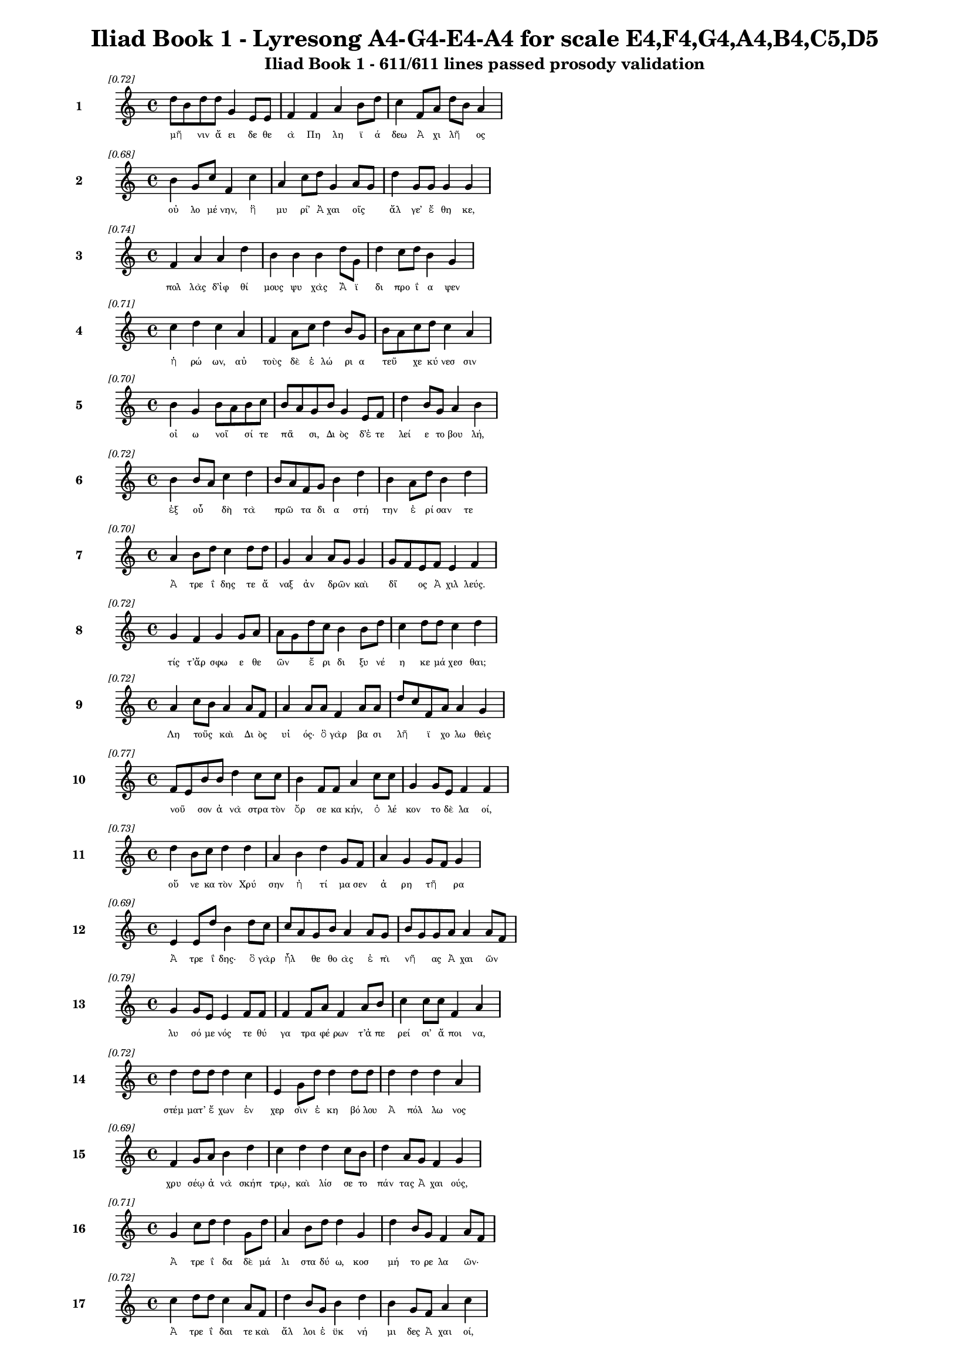 \version "2.24"
#(set-global-staff-size 16)

\header {
  title = "Iliad Book 1 - Lyresong A4-G4-E4-A4 for scale E4,F4,G4,A4,B4,C5,D5"
  subtitle = "Iliad Book 1 - 611/611 lines passed prosody validation"
}

\layout {
  \context {
    \Staff
    fontSize = #-1.5
  }
  \context {
    \Lyrics
    \override LyricText.font-size = #-3.5
  }
  \context {
    \Score
    \override StaffGrouper.staff-staff-spacing = #'((basic-distance . 0))
  }
}

% Line 1 - Pleasantness: 0.722
\score {
  <<
    \new Staff = "Line1" {
      \time 4/4
      \set Staff.instrumentName = \markup { \bold "1" }
      \once \override Score.RehearsalMark.break-visibility = ##(#t #t #t)
      \once \override Score.RehearsalMark.self-alignment-X = #RIGHT
      \once \override Score.RehearsalMark.font-size = #-3
      \mark \markup \italic "[0.72]"
      d''8 b'8 d''8 d''8 g'4 e'8 e'8 f'4 f'4 a'4 b'8 d''8 c''4 f'8 a'8 d''8 b'8 a'4 
    }
    \addlyrics {
      "μῆ" _ "νιν" "ἄ" "ει" "δε" "θε" "ὰ" "Πη" "λη" "ϊ" "ά" "δεω" "Ἀ" "χι" "λῆ" _ "ος" 
    }
  >>
}

% Line 2 - Pleasantness: 0.684
\score {
  <<
    \new Staff = "Line2" {
      \time 4/4
      \set Staff.instrumentName = \markup { \bold "2" }
      \once \override Score.RehearsalMark.break-visibility = ##(#t #t #t)
      \once \override Score.RehearsalMark.self-alignment-X = #RIGHT
      \once \override Score.RehearsalMark.font-size = #-3
      \mark \markup \italic "[0.68]"
      b'4 g'8 c''8 f'4 c''4 a'4 c''8 d''8 g'4 a'8 g'8 d''4 g'8 g'8 g'4 g'4 
    }
    \addlyrics {
      "οὐ" "λο" "μέ" "νην," "ἣ" "μυ" "ρί’" "Ἀ" "χαι" "οῖς" _ "ἄλ" "γε’" "ἔ" "θη" "κε," 
    }
  >>
}

% Line 3 - Pleasantness: 0.737
\score {
  <<
    \new Staff = "Line3" {
      \time 4/4
      \set Staff.instrumentName = \markup { \bold "3" }
      \once \override Score.RehearsalMark.break-visibility = ##(#t #t #t)
      \once \override Score.RehearsalMark.self-alignment-X = #RIGHT
      \once \override Score.RehearsalMark.font-size = #-3
      \mark \markup \italic "[0.74]"
      f'4 a'4 a'4 d''4 b'4 b'4 b'4 d''8 g'8 d''4 c''8 d''8 b'4 g'4 
    }
    \addlyrics {
      "πολ" "λὰς" "δ’ἰφ" "θί" "μους" "ψυ" "χὰς" "Ἄ" "ϊ" "δι" "προ" "ΐ" "α" "ψεν" 
    }
  >>
}

% Line 4 - Pleasantness: 0.706
\score {
  <<
    \new Staff = "Line4" {
      \time 4/4
      \set Staff.instrumentName = \markup { \bold "4" }
      \once \override Score.RehearsalMark.break-visibility = ##(#t #t #t)
      \once \override Score.RehearsalMark.self-alignment-X = #RIGHT
      \once \override Score.RehearsalMark.font-size = #-3
      \mark \markup \italic "[0.71]"
      c''4 d''4 c''4 a'4 f'4 a'8 c''8 d''4 b'8 g'8 b'8 a'8 c''8 d''8 c''4 a'4 
    }
    \addlyrics {
      "ἡ" "ρώ" "ων," "αὐ" "τοὺς" "δὲ" "ἑ" "λώ" "ρι" "α" "τεῦ" _ "χε" "κύ" "νεσ" "σιν" 
    }
  >>
}

% Line 5 - Pleasantness: 0.704
\score {
  <<
    \new Staff = "Line5" {
      \time 4/4
      \set Staff.instrumentName = \markup { \bold "5" }
      \once \override Score.RehearsalMark.break-visibility = ##(#t #t #t)
      \once \override Score.RehearsalMark.self-alignment-X = #RIGHT
      \once \override Score.RehearsalMark.font-size = #-3
      \mark \markup \italic "[0.70]"
      b'4 g'4 b'8 a'8 b'8 c''8 b'8 a'8 g'8 b'8 g'4 e'8 f'8 d''4 b'8 g'8 a'4 b'4 
    }
    \addlyrics {
      "οἰ" "ω" "νοῖ" _ "σί" "τε" "πᾶ" _ "σι," "Δι" "ὸς" "δ’ἐ" "τε" "λεί" "ε" "το" "βου" "λή," 
    }
  >>
}

% Line 6 - Pleasantness: 0.725
\score {
  <<
    \new Staff = "Line6" {
      \time 4/4
      \set Staff.instrumentName = \markup { \bold "6" }
      \once \override Score.RehearsalMark.break-visibility = ##(#t #t #t)
      \once \override Score.RehearsalMark.self-alignment-X = #RIGHT
      \once \override Score.RehearsalMark.font-size = #-3
      \mark \markup \italic "[0.72]"
      b'4 b'8 a'8 c''4 d''4 b'8 a'8 f'8 g'8 b'4 d''4 b'4 a'8 d''8 b'4 d''4 
    }
    \addlyrics {
      "ἐξ" "οὗ" _ "δὴ" "τὰ" "πρῶ" _ "τα" "δι" "α" "στή" "την" "ἐ" "ρί" "σαν" "τε" 
    }
  >>
}

% Line 7 - Pleasantness: 0.702
\score {
  <<
    \new Staff = "Line7" {
      \time 4/4
      \set Staff.instrumentName = \markup { \bold "7" }
      \once \override Score.RehearsalMark.break-visibility = ##(#t #t #t)
      \once \override Score.RehearsalMark.self-alignment-X = #RIGHT
      \once \override Score.RehearsalMark.font-size = #-3
      \mark \markup \italic "[0.70]"
      a'4 b'8 d''8 c''4 d''8 d''8 g'4 a'4 a'8 g'8 g'4 g'8 f'8 e'8 f'8 e'4 f'4 
    }
    \addlyrics {
      "Ἀ" "τρε" "ΐ" "δης" "τε" "ἄ" "ναξ" "ἀν" "δρῶν" _ "καὶ" "δῖ" _ "ος" "Ἀ" "χιλ" "λεύς." 
    }
  >>
}

% Line 8 - Pleasantness: 0.724
\score {
  <<
    \new Staff = "Line8" {
      \time 4/4
      \set Staff.instrumentName = \markup { \bold "8" }
      \once \override Score.RehearsalMark.break-visibility = ##(#t #t #t)
      \once \override Score.RehearsalMark.self-alignment-X = #RIGHT
      \once \override Score.RehearsalMark.font-size = #-3
      \mark \markup \italic "[0.72]"
      g'4 f'4 g'4 g'8 a'8 a'8 g'8 d''8 c''8 b'4 b'8 d''8 c''4 d''8 d''8 c''4 d''4 
    }
    \addlyrics {
      "τίς" "τ’ἄρ" "σφω" "ε" "θε" "ῶν" _ "ἔ" "ρι" "δι" "ξυ" "νέ" "η" "κε" "μά" "χεσ" "θαι;" 
    }
  >>
}

% Line 9 - Pleasantness: 0.725
\score {
  <<
    \new Staff = "Line9" {
      \time 4/4
      \set Staff.instrumentName = \markup { \bold "9" }
      \once \override Score.RehearsalMark.break-visibility = ##(#t #t #t)
      \once \override Score.RehearsalMark.self-alignment-X = #RIGHT
      \once \override Score.RehearsalMark.font-size = #-3
      \mark \markup \italic "[0.72]"
      a'4 c''8 b'8 a'4 a'8 f'8 a'4 a'8 a'8 f'4 a'8 a'8 d''8 c''8 f'8 a'8 a'4 g'4 
    }
    \addlyrics {
      "Λη" "τοῦς" _ "καὶ" "Δι" "ὸς" "υἱ" "ός·" "ὃ" "γὰρ" "βα" "σι" "λῆ" _ "ϊ" "χο" "λω" "θεὶς" 
    }
  >>
}

% Line 10 - Pleasantness: 0.769
\score {
  <<
    \new Staff = "Line10" {
      \time 4/4
      \set Staff.instrumentName = \markup { \bold "10" }
      \once \override Score.RehearsalMark.break-visibility = ##(#t #t #t)
      \once \override Score.RehearsalMark.self-alignment-X = #RIGHT
      \once \override Score.RehearsalMark.font-size = #-3
      \mark \markup \italic "[0.77]"
      f'8 e'8 b'8 b'8 d''4 c''8 c''8 b'4 f'8 f'8 a'4 c''8 c''8 g'4 g'8 e'8 f'4 f'4 
    }
    \addlyrics {
      "νοῦ" _ "σον" "ἀ" "νὰ" "στρα" "τὸν" "ὄρ" "σε" "κα" "κήν," "ὀ" "λέ" "κον" "το" "δὲ" "λα" "οί," 
    }
  >>
}

% Line 11 - Pleasantness: 0.727
\score {
  <<
    \new Staff = "Line11" {
      \time 4/4
      \set Staff.instrumentName = \markup { \bold "11" }
      \once \override Score.RehearsalMark.break-visibility = ##(#t #t #t)
      \once \override Score.RehearsalMark.self-alignment-X = #RIGHT
      \once \override Score.RehearsalMark.font-size = #-3
      \mark \markup \italic "[0.73]"
      d''4 b'8 c''8 d''4 d''4 a'4 b'4 d''4 g'8 f'8 a'4 g'4 g'8 f'8 g'4 
    }
    \addlyrics {
      "οὕ" "νε" "κα" "τὸν" "Χρύ" "σην" "ἠ" "τί" "μα" "σεν" "ἀ" "ρη" "τῆ" _ "ρα" 
    }
  >>
}

% Line 12 - Pleasantness: 0.692
\score {
  <<
    \new Staff = "Line12" {
      \time 4/4
      \set Staff.instrumentName = \markup { \bold "12" }
      \once \override Score.RehearsalMark.break-visibility = ##(#t #t #t)
      \once \override Score.RehearsalMark.self-alignment-X = #RIGHT
      \once \override Score.RehearsalMark.font-size = #-3
      \mark \markup \italic "[0.69]"
      e'4 e'8 d''8 b'4 d''8 c''8 c''8 a'8 g'8 b'8 a'4 a'8 g'8 b'8 g'8 g'8 a'8 a'4 a'8 f'8 
    }
    \addlyrics {
      "Ἀ" "τρε" "ΐ" "δης·" "ὃ" "γὰρ" "ἦλ" _ "θε" "θο" "ὰς" "ἐ" "πὶ" "νῆ" _ "ας" "Ἀ" "χαι" "ῶν" _ 
    }
  >>
}

% Line 13 - Pleasantness: 0.788
\score {
  <<
    \new Staff = "Line13" {
      \time 4/4
      \set Staff.instrumentName = \markup { \bold "13" }
      \once \override Score.RehearsalMark.break-visibility = ##(#t #t #t)
      \once \override Score.RehearsalMark.self-alignment-X = #RIGHT
      \once \override Score.RehearsalMark.font-size = #-3
      \mark \markup \italic "[0.79]"
      g'4 g'8 e'8 e'4 f'8 f'8 f'4 f'8 a'8 f'4 a'8 b'8 c''4 c''8 c''8 f'4 a'4 
    }
    \addlyrics {
      "λυ" "σό" "με" "νός" "τε" "θύ" "γα" "τρα" "φέ" "ρων" "τ’ἀ" "πε" "ρεί" "σι’" "ἄ" "ποι" "να," 
    }
  >>
}

% Line 14 - Pleasantness: 0.718
\score {
  <<
    \new Staff = "Line14" {
      \time 4/4
      \set Staff.instrumentName = \markup { \bold "14" }
      \once \override Score.RehearsalMark.break-visibility = ##(#t #t #t)
      \once \override Score.RehearsalMark.self-alignment-X = #RIGHT
      \once \override Score.RehearsalMark.font-size = #-3
      \mark \markup \italic "[0.72]"
      d''4 d''8 d''8 d''4 c''4 e'4 g'8 d''8 d''4 d''8 d''8 d''4 d''4 d''4 a'4 
    }
    \addlyrics {
      "στέμ" "ματ’" "ἔ" "χων" "ἐν" "χερ" "σὶν" "ἑ" "κη" "βό" "λου" "Ἀ" "πόλ" "λω" "νος" 
    }
  >>
}

% Line 15 - Pleasantness: 0.686
\score {
  <<
    \new Staff = "Line15" {
      \time 4/4
      \set Staff.instrumentName = \markup { \bold "15" }
      \once \override Score.RehearsalMark.break-visibility = ##(#t #t #t)
      \once \override Score.RehearsalMark.self-alignment-X = #RIGHT
      \once \override Score.RehearsalMark.font-size = #-3
      \mark \markup \italic "[0.69]"
      f'4 g'8 a'8 b'4 d''4 c''4 d''4 d''4 c''8 b'8 d''4 a'8 g'8 f'4 g'4 
    }
    \addlyrics {
      "χρυ" "σέῳ" "ἀ" "νὰ" "σκήπ" "τρῳ," "καὶ" "λίσ" "σε" "το" "πάν" "τας" "Ἀ" "χαι" "ούς," 
    }
  >>
}

% Line 16 - Pleasantness: 0.715
\score {
  <<
    \new Staff = "Line16" {
      \time 4/4
      \set Staff.instrumentName = \markup { \bold "16" }
      \once \override Score.RehearsalMark.break-visibility = ##(#t #t #t)
      \once \override Score.RehearsalMark.self-alignment-X = #RIGHT
      \once \override Score.RehearsalMark.font-size = #-3
      \mark \markup \italic "[0.71]"
      g'4 c''8 d''8 d''4 g'8 d''8 a'4 b'8 d''8 d''4 g'4 d''4 b'8 g'8 f'4 a'8 f'8 
    }
    \addlyrics {
      "Ἀ" "τρε" "ΐ" "δα" "δὲ" "μά" "λι" "στα" "δύ" "ω," "κοσ" "μή" "το" "ρε" "λα" "ῶν·" _ 
    }
  >>
}

% Line 17 - Pleasantness: 0.724
\score {
  <<
    \new Staff = "Line17" {
      \time 4/4
      \set Staff.instrumentName = \markup { \bold "17" }
      \once \override Score.RehearsalMark.break-visibility = ##(#t #t #t)
      \once \override Score.RehearsalMark.self-alignment-X = #RIGHT
      \once \override Score.RehearsalMark.font-size = #-3
      \mark \markup \italic "[0.72]"
      c''4 d''8 d''8 c''4 a'8 f'8 d''4 b'8 g'8 b'4 d''4 b'4 g'8 f'8 a'4 c''4 
    }
    \addlyrics {
      "Ἀ" "τρε" "ΐ" "δαι" "τε" "καὶ" "ἄλ" "λοι" "ἐ" "ϋκ" "νή" "μι" "δες" "Ἀ" "χαι" "οί," 
    }
  >>
}

% Line 18 - Pleasantness: 0.756
\score {
  <<
    \new Staff = "Line18" {
      \time 4/4
      \set Staff.instrumentName = \markup { \bold "18" }
      \once \override Score.RehearsalMark.break-visibility = ##(#t #t #t)
      \once \override Score.RehearsalMark.self-alignment-X = #RIGHT
      \once \override Score.RehearsalMark.font-size = #-3
      \mark \markup \italic "[0.76]"
      a'4 c''8 a'8 c''4 b'4 b'8 g'8 f'8 g'8 d''4 d''8 d''8 d''4 g'8 d''8 b'4 d''4 
    }
    \addlyrics {
      "ὑ" "μῖν" _ "μὲν" "θεοὶ" "δοῖ" _ "εν" "Ὀ" "λύμ" "πι" "α" "δώ" "ματ’" "ἔ" "χον" "τες" 
    }
  >>
}

% Line 19 - Pleasantness: 0.703
\score {
  <<
    \new Staff = "Line19" {
      \time 4/4
      \set Staff.instrumentName = \markup { \bold "19" }
      \once \override Score.RehearsalMark.break-visibility = ##(#t #t #t)
      \once \override Score.RehearsalMark.self-alignment-X = #RIGHT
      \once \override Score.RehearsalMark.font-size = #-3
      \mark \markup \italic "[0.70]"
      b'4 d''4 c''4 c''8 c''8 g'4 b'8 a'8 f'4 a'8 g'8 c''4 g'8 b'8 d''4 d''4 
    }
    \addlyrics {
      "ἐκ" "πέρ" "σαι" "Πρι" "ά" "μοι" "ο" "πό" "λιν," "εὖ" _ "δ’οἴ" "καδ’" "ἱ" "κέσ" "θαι·" 
    }
  >>
}

% Line 20 - Pleasantness: 0.727
\score {
  <<
    \new Staff = "Line20" {
      \time 4/4
      \set Staff.instrumentName = \markup { \bold "20" }
      \once \override Score.RehearsalMark.break-visibility = ##(#t #t #t)
      \once \override Score.RehearsalMark.self-alignment-X = #RIGHT
      \once \override Score.RehearsalMark.font-size = #-3
      \mark \markup \italic "[0.73]"
      b'8 g'8 f'8 g'8 b'4 d''4 c''4 d''8 d''8 d''4 b'8 d''8 a'4 g'8 d''8 d''4 g'4 
    }
    \addlyrics {
      "παῖ" _ "δα" "δ’ἐ" "μοὶ" "λύ" "σαι" "τε" "φί" "λην," "τὰ" "δ’ἄ" "ποι" "να" "δέ" "χεσ" "θαι," 
    }
  >>
}

% Line 21 - Pleasantness: 0.788
\score {
  <<
    \new Staff = "Line21" {
      \time 4/4
      \set Staff.instrumentName = \markup { \bold "21" }
      \once \override Score.RehearsalMark.break-visibility = ##(#t #t #t)
      \once \override Score.RehearsalMark.self-alignment-X = #RIGHT
      \once \override Score.RehearsalMark.font-size = #-3
      \mark \markup \italic "[0.79]"
      b'4 d''8 b'8 g'4 a'8 g'8 e'4 g'8 b'8 d''4 d''8 c''8 d''4 d''4 b'4 a'4 
    }
    \addlyrics {
      "ἁ" "ζό" "με" "νοι" "Δι" "ὸς" "υἱ" "ὸν" "ἑ" "κη" "βό" "λον" "Ἀ" "πόλ" "λω" "να." 
    }
  >>
}

% Line 22 - Pleasantness: 0.691
\score {
  <<
    \new Staff = "Line22" {
      \time 4/4
      \set Staff.instrumentName = \markup { \bold "22" }
      \once \override Score.RehearsalMark.break-visibility = ##(#t #t #t)
      \once \override Score.RehearsalMark.self-alignment-X = #RIGHT
      \once \override Score.RehearsalMark.font-size = #-3
      \mark \markup \italic "[0.69]"
      b'4 d''4 b'4 a'4 d''4 b'8 c''8 d''4 d''4 b'4 g'8 f'8 a'4 c''4 
    }
    \addlyrics {
      "ἔνθ’" "ἄλ" "λοι" "μὲν" "πάν" "τες" "ἐ" "πευ" "φή" "μη" "σαν" "Ἀ" "χαι" "οὶ" 
    }
  >>
}

% Line 23 - Pleasantness: 0.712
\score {
  <<
    \new Staff = "Line23" {
      \time 4/4
      \set Staff.instrumentName = \markup { \bold "23" }
      \once \override Score.RehearsalMark.break-visibility = ##(#t #t #t)
      \once \override Score.RehearsalMark.self-alignment-X = #RIGHT
      \once \override Score.RehearsalMark.font-size = #-3
      \mark \markup \italic "[0.71]"
      a'4 a'8 g'8 a'4 g'8 a'8 a'8 g'8 f'8 a'8 a'4 b'8 a'8 d''4 c''8 d''8 a'4 b'4 
    }
    \addlyrics {
      "αἰ" "δεῖσ" _ "θαί" "θ’ἱ" "ε" "ρῆ" _ "α" "καὶ" "ἀ" "γλα" "ὰ" "δέχ" "θαι" "ἄ" "ποι" "να·" 
    }
  >>
}

% Line 24 - Pleasantness: 0.756
\score {
  <<
    \new Staff = "Line24" {
      \time 4/4
      \set Staff.instrumentName = \markup { \bold "24" }
      \once \override Score.RehearsalMark.break-visibility = ##(#t #t #t)
      \once \override Score.RehearsalMark.self-alignment-X = #RIGHT
      \once \override Score.RehearsalMark.font-size = #-3
      \mark \markup \italic "[0.76]"
      e'4 f'4 b'4 b'8 d''8 c''4 a'8 b'8 d''4 c''8 d''8 d''4 b'8 b'8 g'4 g'8 f'8 
    }
    \addlyrics {
      "ἀλλ’" "οὐκ" "Ἀ" "τρε" "ΐ" "δῃ" "Ἀ" "γα" "μέμ" "νο" "νι" "ἥν" "δα" "νε" "θυ" "μῷ," _ 
    }
  >>
}

% Line 25 - Pleasantness: 0.720
\score {
  <<
    \new Staff = "Line25" {
      \time 4/4
      \set Staff.instrumentName = \markup { \bold "25" }
      \once \override Score.RehearsalMark.break-visibility = ##(#t #t #t)
      \once \override Score.RehearsalMark.self-alignment-X = #RIGHT
      \once \override Score.RehearsalMark.font-size = #-3
      \mark \markup \italic "[0.72]"
      b'4 c''8 a'8 b'8 a'8 b'8 d''8 b'4 a'8 f'8 e'4 g'8 b'8 b'8 a'8 b'8 d''8 b'4 d''4 
    }
    \addlyrics {
      "ἀλ" "λὰ" "κα" "κῶς" _ "ἀ" "φί" "ει," "κρα" "τε" "ρὸν" "δ’ἐ" "πὶ" "μῦ" _ "θον" "ἔ" "τελ" "λε·" 
    }
  >>
}

% Line 26 - Pleasantness: 0.748
\score {
  <<
    \new Staff = "Line26" {
      \time 4/4
      \set Staff.instrumentName = \markup { \bold "26" }
      \once \override Score.RehearsalMark.break-visibility = ##(#t #t #t)
      \once \override Score.RehearsalMark.self-alignment-X = #RIGHT
      \once \override Score.RehearsalMark.font-size = #-3
      \mark \markup \italic "[0.75]"
      b'4 d''8 d''8 c''4 d''4 c''4 a'8 g'8 e'4 g'8 a'8 b'4 d''8 b'8 d''4 c''4 
    }
    \addlyrics {
      "μή" "σε" "γέ" "ρον" "κοί" "λῃ" "σιν" "ἐ" "γὼ" "πα" "ρὰ" "νηυ" "σὶ" "κι" "χεί" "ω" 
    }
  >>
}

% Line 27 - Pleasantness: 0.740
\score {
  <<
    \new Staff = "Line27" {
      \time 4/4
      \set Staff.instrumentName = \markup { \bold "27" }
      \once \override Score.RehearsalMark.break-visibility = ##(#t #t #t)
      \once \override Score.RehearsalMark.self-alignment-X = #RIGHT
      \once \override Score.RehearsalMark.font-size = #-3
      \mark \markup \italic "[0.74]"
      g'4 b'8 g'8 g'4 d''4 d''4 d''4 d''4 d''8 d''8 a'8 f'8 d''8 c''8 d''4 g'4 
    }
    \addlyrics {
      "ἢ" "νῦν" _ "δη" "θύ" "νοντ’" "ἢ" "ὕ" "στε" "ρον" "αὖ" _ "τις" "ἰ" "όν" "τα," 
    }
  >>
}

% Line 28 - Pleasantness: 0.740
\score {
  <<
    \new Staff = "Line28" {
      \time 4/4
      \set Staff.instrumentName = \markup { \bold "28" }
      \once \override Score.RehearsalMark.break-visibility = ##(#t #t #t)
      \once \override Score.RehearsalMark.self-alignment-X = #RIGHT
      \once \override Score.RehearsalMark.font-size = #-3
      \mark \markup \italic "[0.74]"
      a'4 a'8 f'8 a'4 d''4 b'4 b'8 a'8 a'4 a'4 d''4 g'8 b'8 d''8 c''8 a'4 
    }
    \addlyrics {
      "μή" "νύ" "τοι" "οὐ" "χραίσ" "μῃ" "σκῆπ" _ "τρον" "καὶ" "στέμ" "μα" "θε" "οῖ" _ "ο·" 
    }
  >>
}

% Line 29 - Pleasantness: 0.749
\score {
  <<
    \new Staff = "Line29" {
      \time 4/4
      \set Staff.instrumentName = \markup { \bold "29" }
      \once \override Score.RehearsalMark.break-visibility = ##(#t #t #t)
      \once \override Score.RehearsalMark.self-alignment-X = #RIGHT
      \once \override Score.RehearsalMark.font-size = #-3
      \mark \markup \italic "[0.75]"
      f'4 a'8 g'8 b'4 d''4 c''4 b'4 d''4 b'4 b'8 g'8 g'8 d''8 g'4 a'4 
    }
    \addlyrics {
      "τὴν" "δ’ἐ" "γὼ" "οὐ" "λύ" "σω·" "πρίν" "μιν" "καὶ" "γῆ" _ "ρας" "ἔ" "πει" "σιν" 
    }
  >>
}

% Line 30 - Pleasantness: 0.756
\score {
  <<
    \new Staff = "Line30" {
      \time 4/4
      \set Staff.instrumentName = \markup { \bold "30" }
      \once \override Score.RehearsalMark.break-visibility = ##(#t #t #t)
      \once \override Score.RehearsalMark.self-alignment-X = #RIGHT
      \once \override Score.RehearsalMark.font-size = #-3
      \mark \markup \italic "[0.76]"
      d''4 c''8 d''8 f'4 d''8 d''8 d''4 a'8 e'8 a'4 a'8 f'8 a'4 b'8 g'8 g'4 f'4 
    }
    \addlyrics {
      "ἡ" "με" "τέ" "ρῳ" "ἐ" "νὶ" "οἴ" "κῳ" "ἐν" "Ἄρ" "γε" "ϊ" "τη" "λό" "θι" "πά" "τρης" 
    }
  >>
}

% Line 31 - Pleasantness: 0.774
\score {
  <<
    \new Staff = "Line31" {
      \time 4/4
      \set Staff.instrumentName = \markup { \bold "31" }
      \once \override Score.RehearsalMark.break-visibility = ##(#t #t #t)
      \once \override Score.RehearsalMark.self-alignment-X = #RIGHT
      \once \override Score.RehearsalMark.font-size = #-3
      \mark \markup \italic "[0.77]"
      g'4 b'8 a'8 b'4 a'8 b'8 e'4 g'8 f'8 a'4 d''8 b'8 a'4 c''8 c''8 b'4 g'4 
    }
    \addlyrics {
      "ἱ" "στὸν" "ἐ" "ποι" "χο" "μέ" "νην" "καὶ" "ἐ" "μὸν" "λέ" "χος" "ἀν" "τι" "ό" "ω" "σαν·" 
    }
  >>
}

% Line 32 - Pleasantness: 0.752
\score {
  <<
    \new Staff = "Line32" {
      \time 4/4
      \set Staff.instrumentName = \markup { \bold "32" }
      \once \override Score.RehearsalMark.break-visibility = ##(#t #t #t)
      \once \override Score.RehearsalMark.self-alignment-X = #RIGHT
      \once \override Score.RehearsalMark.font-size = #-3
      \mark \markup \italic "[0.75]"
      g'4 a'8 f'8 a'4 c''8 c''8 e'4 b'8 b'8 d''4 g'8 f'8 e'4 c''8 g'8 e'4 g'4 
    }
    \addlyrics {
      "ἀλλ’" "ἴ" "θι" "μή" "μ’ἐ" "ρέ" "θι" "ζε" "σα" "ώ" "τε" "ρος" "ὥς" "κε" "νέ" "η" "αι." 
    }
  >>
}

% Line 33 - Pleasantness: 0.731
\score {
  <<
    \new Staff = "Line33" {
      \time 4/4
      \set Staff.instrumentName = \markup { \bold "33" }
      \once \override Score.RehearsalMark.break-visibility = ##(#t #t #t)
      \once \override Score.RehearsalMark.self-alignment-X = #RIGHT
      \once \override Score.RehearsalMark.font-size = #-3
      \mark \markup \italic "[0.73]"
      a'4 a'8 e'8 b'4 b'4 g'4 a'8 b'8 a'4 f'8 a'8 c''4 f'8 c''8 c''4 a'4 
    }
    \addlyrics {
      "ὣς" "ἔ" "φατ’," "ἔ" "δει" "σεν" "δ’ὃ" "γέ" "ρων" "καὶ" "ἐ" "πεί" "θε" "το" "μύ" "θῳ·" 
    }
  >>
}

% Line 34 - Pleasantness: 0.678
\score {
  <<
    \new Staff = "Line34" {
      \time 4/4
      \set Staff.instrumentName = \markup { \bold "34" }
      \once \override Score.RehearsalMark.break-visibility = ##(#t #t #t)
      \once \override Score.RehearsalMark.self-alignment-X = #RIGHT
      \once \override Score.RehearsalMark.font-size = #-3
      \mark \markup \italic "[0.68]"
      b'8 a'8 b'8 d''8 c''4 a'8 g'8 b'8 a'8 f'8 e'8 g'4 d''4 b'4 g'8 b'8 d''4 b'4 
    }
    \addlyrics {
      "βῆ" _ "δ’ἀ" "κέ" "ων" "πα" "ρὰ" "θῖ" _ "να" "πο" "λυ" "φλοίσ" "βοι" "ο" "θα" "λάσ" "σης·" 
    }
  >>
}

% Line 35 - Pleasantness: 0.740
\score {
  <<
    \new Staff = "Line35" {
      \time 4/4
      \set Staff.instrumentName = \markup { \bold "35" }
      \once \override Score.RehearsalMark.break-visibility = ##(#t #t #t)
      \once \override Score.RehearsalMark.self-alignment-X = #RIGHT
      \once \override Score.RehearsalMark.font-size = #-3
      \mark \markup \italic "[0.74]"
      b'4 d''8 d''8 b'4 g'8 d''8 c''4 a'8 f'8 e'4 g'4 b'8 a'8 c''8 d''8 b'4 d''4 
    }
    \addlyrics {
      "πολ" "λὰ" "δ’ἔ" "πειτ’" "ἀ" "πά" "νευ" "θε" "κι" "ὼν" "ἠ" "ρᾶθ’" _ "ὃ" "γε" "ραι" "ὸς" 
    }
  >>
}

% Line 36 - Pleasantness: 0.753
\score {
  <<
    \new Staff = "Line36" {
      \time 4/4
      \set Staff.instrumentName = \markup { \bold "36" }
      \once \override Score.RehearsalMark.break-visibility = ##(#t #t #t)
      \once \override Score.RehearsalMark.self-alignment-X = #RIGHT
      \once \override Score.RehearsalMark.font-size = #-3
      \mark \markup \italic "[0.75]"
      f'4 g'4 g'4 f'8 c''8 a'4 f'8 a'8 g'4 d''8 g'8 c''4 a'8 a'8 a'4 b'4 
    }
    \addlyrics {
      "Ἀ" "πόλ" "λω" "νι" "ἄ" "να" "κτι," "τὸν" "ἠ" "ΰ" "κο" "μος" "τέ" "κε" "Λη" "τώ·" 
    }
  >>
}

% Line 37 - Pleasantness: 0.699
\score {
  <<
    \new Staff = "Line37" {
      \time 4/4
      \set Staff.instrumentName = \markup { \bold "37" }
      \once \override Score.RehearsalMark.break-visibility = ##(#t #t #t)
      \once \override Score.RehearsalMark.self-alignment-X = #RIGHT
      \once \override Score.RehearsalMark.font-size = #-3
      \mark \markup \italic "[0.70]"
      a'8 g'8 a'8 g'8 f'4 g'8 d''8 c''4 d''4 d''4 b'4 a'4 b'8 d''8 c''4 d''4 
    }
    \addlyrics {
      "κλῦ" _ "θί" "μευ" "ἀρ" "γυ" "ρό" "τοξ’," "ὃς" "Χρύ" "σην" "ἀμ" "φι" "βέ" "βη" "κας" 
    }
  >>
}

% Line 38 - Pleasantness: 0.716
\score {
  <<
    \new Staff = "Line38" {
      \time 4/4
      \set Staff.instrumentName = \markup { \bold "38" }
      \once \override Score.RehearsalMark.break-visibility = ##(#t #t #t)
      \once \override Score.RehearsalMark.self-alignment-X = #RIGHT
      \once \override Score.RehearsalMark.font-size = #-3
      \mark \markup \italic "[0.72]"
      d''4 c''4 d''4 b'8 d''8 c''4 d''8 d''8 b'4 d''8 b'8 b'8 a'8 f'8 g'8 d''4 c''4 
    }
    \addlyrics {
      "Κίλ" "λάν" "τε" "ζα" "θέ" "ην" "Τε" "νέ" "δοι" "ό" "τε" "ἶ" _ "φι" "ἀ" "νάσ" "σεις," 
    }
  >>
}

% Line 39 - Pleasantness: 0.753
\score {
  <<
    \new Staff = "Line39" {
      \time 4/4
      \set Staff.instrumentName = \markup { \bold "39" }
      \once \override Score.RehearsalMark.break-visibility = ##(#t #t #t)
      \once \override Score.RehearsalMark.self-alignment-X = #RIGHT
      \once \override Score.RehearsalMark.font-size = #-3
      \mark \markup \italic "[0.75]"
      b'4 g'8 f'8 f'4 e'8 a'8 g'4 a'8 c''8 c''4 a'8 f'8 g'4 g'8 a'8 a'4 a'4 
    }
    \addlyrics {
      "Σμιν" "θεῦ" _ "εἴ" "πο" "τέ" "τοι" "χα" "ρί" "εντ’" "ἐ" "πὶ" "νη" "ὸν" "ἔ" "ρε" "ψα," 
    }
  >>
}

% Line 40 - Pleasantness: 0.752
\score {
  <<
    \new Staff = "Line40" {
      \time 4/4
      \set Staff.instrumentName = \markup { \bold "40" }
      \once \override Score.RehearsalMark.break-visibility = ##(#t #t #t)
      \once \override Score.RehearsalMark.self-alignment-X = #RIGHT
      \once \override Score.RehearsalMark.font-size = #-3
      \mark \markup \italic "[0.75]"
      f'4 g'4 g'4 g'8 c''8 c''4 f'8 a'8 c''4 c''8 a'8 g'4 d''8 d''8 d''4 d''4 
    }
    \addlyrics {
      "ἢ" "εἰ" "δή" "πο" "τέ" "τοι" "κα" "τὰ" "πί" "ο" "να" "μη" "ρί’" "ἔ" "κη" "α" 
    }
  >>
}

% Line 41 - Pleasantness: 0.724
\score {
  <<
    \new Staff = "Line41" {
      \time 4/4
      \set Staff.instrumentName = \markup { \bold "41" }
      \once \override Score.RehearsalMark.break-visibility = ##(#t #t #t)
      \once \override Score.RehearsalMark.self-alignment-X = #RIGHT
      \once \override Score.RehearsalMark.font-size = #-3
      \mark \markup \italic "[0.72]"
      d''4 b'4 b'4 c''4 a'8 f'8 d''8 b'8 d''4 d''4 g'4 a'8 a'8 d''4 d''4 
    }
    \addlyrics {
      "ταύ" "ρων" "ἠδ’" "αἰ" "γῶν," _ "τὸ" "δέ" "μοι" "κρή" "η" "νον" "ἐ" "έλ" "δωρ·" 
    }
  >>
}

% Line 42 - Pleasantness: 0.750
\score {
  <<
    \new Staff = "Line42" {
      \time 4/4
      \set Staff.instrumentName = \markup { \bold "42" }
      \once \override Score.RehearsalMark.break-visibility = ##(#t #t #t)
      \once \override Score.RehearsalMark.self-alignment-X = #RIGHT
      \once \override Score.RehearsalMark.font-size = #-3
      \mark \markup \italic "[0.75]"
      d''4 b'4 g'4 e'8 g'8 e'4 g'8 b'8 d''4 b'8 d''8 b'8 a'8 c''8 d''8 b'4 d''4 
    }
    \addlyrics {
      "τί" "σει" "αν" "Δα" "να" "οὶ" "ἐ" "μὰ" "δά" "κρυ" "α" "σοῖ" _ "σι" "βέ" "λεσ" "σιν." 
    }
  >>
}

% Line 43 - Pleasantness: 0.701
\score {
  <<
    \new Staff = "Line43" {
      \time 4/4
      \set Staff.instrumentName = \markup { \bold "43" }
      \once \override Score.RehearsalMark.break-visibility = ##(#t #t #t)
      \once \override Score.RehearsalMark.self-alignment-X = #RIGHT
      \once \override Score.RehearsalMark.font-size = #-3
      \mark \markup \italic "[0.70]"
      d''4 d''8 c''8 a'4 d''8 g'8 a'4 c''8 a'8 d''4 d''8 b'8 a'8 f'8 c''8 d''8 d''4 d''4 
    }
    \addlyrics {
      "ὣς" "ἔ" "φατ’" "εὐ" "χό" "με" "νος," "τοῦ" _ "δ’ἔ" "κλυ" "ε" "Φοῖ" _ "βος" "Ἀ" "πόλ" "λων," 
    }
  >>
}

% Line 44 - Pleasantness: 0.660
\score {
  <<
    \new Staff = "Line44" {
      \time 4/4
      \set Staff.instrumentName = \markup { \bold "44" }
      \once \override Score.RehearsalMark.break-visibility = ##(#t #t #t)
      \once \override Score.RehearsalMark.self-alignment-X = #RIGHT
      \once \override Score.RehearsalMark.font-size = #-3
      \mark \markup \italic "[0.66]"
      b'8 g'8 g'8 a'8 g'4 d''4 d''4 b'8 a'8 d''4 a'4 c''4 d''8 d''8 d''4 d''8 b'8 
    }
    \addlyrics {
      "βῆ" _ "δὲ" "κατ’" "Οὐ" "λύμ" "ποι" "ο" "κα" "ρή" "νων" "χω" "ό" "με" "νος" "κῆρ," _ 
    }
  >>
}

% Line 45 - Pleasantness: 0.702
\score {
  <<
    \new Staff = "Line45" {
      \time 4/4
      \set Staff.instrumentName = \markup { \bold "45" }
      \once \override Score.RehearsalMark.break-visibility = ##(#t #t #t)
      \once \override Score.RehearsalMark.self-alignment-X = #RIGHT
      \once \override Score.RehearsalMark.font-size = #-3
      \mark \markup \italic "[0.70]"
      b'4 d''4 c''4 d''8 d''8 c''4 a'4 c''4 d''8 d''8 b'4 g'8 a'8 d''4 c''4 
    }
    \addlyrics {
      "τόξ’" "ὤ" "μοι" "σιν" "ἔ" "χων" "ἀμ" "φη" "ρε" "φέ" "α" "τε" "φα" "ρέ" "τρην·" 
    }
  >>
}

% Line 46 - Pleasantness: 0.702
\score {
  <<
    \new Staff = "Line46" {
      \time 4/4
      \set Staff.instrumentName = \markup { \bold "46" }
      \once \override Score.RehearsalMark.break-visibility = ##(#t #t #t)
      \once \override Score.RehearsalMark.self-alignment-X = #RIGHT
      \once \override Score.RehearsalMark.font-size = #-3
      \mark \markup \italic "[0.70]"
      d''4 b'4 e'4 f'8 g'8 f'4 f'8 g'8 d''4 d''4 d''4 c''8 d''8 g'4 g'4 
    }
    \addlyrics {
      "ἔ" "κλαγ" "ξαν" "δ’ἄρ’" "ὀ" "ϊ" "στοὶ" "ἐπ’" "ὤ" "μων" "χω" "ο" "μέ" "νοι" "ο," 
    }
  >>
}

% Line 47 - Pleasantness: 0.781
\score {
  <<
    \new Staff = "Line47" {
      \time 4/4
      \set Staff.instrumentName = \markup { \bold "47" }
      \once \override Score.RehearsalMark.break-visibility = ##(#t #t #t)
      \once \override Score.RehearsalMark.self-alignment-X = #RIGHT
      \once \override Score.RehearsalMark.font-size = #-3
      \mark \markup \italic "[0.78]"
      c''4 b'8 g'8 b'4 d''4 d''4 d''8 d''8 d''4 g'8 f'8 f'4 a'8 a'8 a'4 b'4 
    }
    \addlyrics {
      "αὐ" "τοῦ" _ "κι" "νη" "θέν" "τος·" "ὃ" "δ’ἤ" "ϊ" "ε" "νυ" "κτὶ" "ἐ" "οι" "κώς." 
    }
  >>
}

% Line 48 - Pleasantness: 0.748
\score {
  <<
    \new Staff = "Line48" {
      \time 4/4
      \set Staff.instrumentName = \markup { \bold "48" }
      \once \override Score.RehearsalMark.break-visibility = ##(#t #t #t)
      \once \override Score.RehearsalMark.self-alignment-X = #RIGHT
      \once \override Score.RehearsalMark.font-size = #-3
      \mark \markup \italic "[0.75]"
      d''4 g'8 d''8 d''4 d''8 d''8 b'4 e'8 a'8 c''8 a'8 a'8 f'8 g'4 b'8 d''8 c''4 f'4 
    }
    \addlyrics {
      "ἕ" "ζετ’" "ἔ" "πειτ’" "ἀ" "πά" "νευ" "θε" "νε" "ῶν," _ "με" "τὰ" "δ’ἰ" "ὸν" "ἕ" "η" "κε·" 
    }
  >>
}

% Line 49 - Pleasantness: 0.747
\score {
  <<
    \new Staff = "Line49" {
      \time 4/4
      \set Staff.instrumentName = \markup { \bold "49" }
      \once \override Score.RehearsalMark.break-visibility = ##(#t #t #t)
      \once \override Score.RehearsalMark.self-alignment-X = #RIGHT
      \once \override Score.RehearsalMark.font-size = #-3
      \mark \markup \italic "[0.75]"
      b'4 g'4 g'4 a'4 a'4 d''8 c''8 d''4 c''8 d''8 b'4 g'8 g'8 g'8 f'8 a'4 
    }
    \addlyrics {
      "δει" "νὴ" "δὲ" "κλαγ" "γὴ" "γέ" "νετ’" "ἀρ" "γυ" "ρέ" "οι" "ο" "βι" "οῖ" _ "ο·" 
    }
  >>
}

% Line 50 - Pleasantness: 0.737
\score {
  <<
    \new Staff = "Line50" {
      \time 4/4
      \set Staff.instrumentName = \markup { \bold "50" }
      \once \override Score.RehearsalMark.break-visibility = ##(#t #t #t)
      \once \override Score.RehearsalMark.self-alignment-X = #RIGHT
      \once \override Score.RehearsalMark.font-size = #-3
      \mark \markup \italic "[0.74]"
      a'4 a'8 g'8 a'4 g'4 g'8 f'8 g'8 b'8 d''4 c''8 b'8 g'4 d''8 g'8 a'4 b'4 
    }
    \addlyrics {
      "οὐ" "ρῆ" _ "ας" "μὲν" "πρῶ" _ "τον" "ἐ" "πῴ" "χε" "το" "καὶ" "κύ" "νας" "ἀρ" "γούς," 
    }
  >>
}

% Line 51 - Pleasantness: 0.739
\score {
  <<
    \new Staff = "Line51" {
      \time 4/4
      \set Staff.instrumentName = \markup { \bold "51" }
      \once \override Score.RehearsalMark.break-visibility = ##(#t #t #t)
      \once \override Score.RehearsalMark.self-alignment-X = #RIGHT
      \once \override Score.RehearsalMark.font-size = #-3
      \mark \markup \italic "[0.74]"
      b'4 c''8 d''8 b'4 g'4 b'8 g'8 d''8 d''8 d''4 d''8 b'8 g'4 a'8 e'8 e'4 g'4 
    }
    \addlyrics {
      "αὐ" "τὰρ" "ἔ" "πειτ’" "αὐ" "τοῖ" _ "σι" "βέ" "λος" "ἐ" "χε" "πευ" "κὲς" "ἐ" "φι" "εὶς" 
    }
  >>
}

% Line 52 - Pleasantness: 0.717
\score {
  <<
    \new Staff = "Line52" {
      \time 4/4
      \set Staff.instrumentName = \markup { \bold "52" }
      \once \override Score.RehearsalMark.break-visibility = ##(#t #t #t)
      \once \override Score.RehearsalMark.self-alignment-X = #RIGHT
      \once \override Score.RehearsalMark.font-size = #-3
      \mark \markup \italic "[0.72]"
      b'4 c''4 d''4 b'8 a'8 b'4 b'8 b'8 e'4 b'4 g'4 b'8 b'8 b'4 d''4 
    }
    \addlyrics {
      "βάλλ’·" "αἰ" "εὶ" "δὲ" "πυ" "ραὶ" "νε" "κύ" "ων" "καί" "ον" "το" "θα" "μει" "αί." 
    }
  >>
}

% Line 53 - Pleasantness: 0.719
\score {
  <<
    \new Staff = "Line53" {
      \time 4/4
      \set Staff.instrumentName = \markup { \bold "53" }
      \once \override Score.RehearsalMark.break-visibility = ##(#t #t #t)
      \once \override Score.RehearsalMark.self-alignment-X = #RIGHT
      \once \override Score.RehearsalMark.font-size = #-3
      \mark \markup \italic "[0.72]"
      b'4 b'8 a'8 b'4 g'8 f'8 e'4 g'8 b'8 d''4 c''8 d''8 b'8 a'8 b'8 d''8 b'8 a'8 b'4 
    }
    \addlyrics {
      "ἐν" "νῆ" _ "μαρ" "μὲν" "ἀ" "νὰ" "στρα" "τὸν" "ᾤ" "χε" "το" "κῆ" _ "λα" "θε" "οῖ" _ "ο," 
    }
  >>
}

% Line 54 - Pleasantness: 0.755
\score {
  <<
    \new Staff = "Line54" {
      \time 4/4
      \set Staff.instrumentName = \markup { \bold "54" }
      \once \override Score.RehearsalMark.break-visibility = ##(#t #t #t)
      \once \override Score.RehearsalMark.self-alignment-X = #RIGHT
      \once \override Score.RehearsalMark.font-size = #-3
      \mark \markup \italic "[0.76]"
      b'8 a'8 c''8 d''8 c''4 b'8 a'8 b'4 c''8 a'8 d''4 b'8 g'8 e'4 f'8 e'8 g'4 b'4 
    }
    \addlyrics {
      "τῇ" _ "δε" "κά" "τῃ" "δ’ἀ" "γο" "ρὴν" "δὲ" "κα" "λέσ" "σα" "το" "λα" "ὸν" "Ἀ" "χιλ" "λεύς·" 
    }
  >>
}

% Line 55 - Pleasantness: 0.712
\score {
  <<
    \new Staff = "Line55" {
      \time 4/4
      \set Staff.instrumentName = \markup { \bold "55" }
      \once \override Score.RehearsalMark.break-visibility = ##(#t #t #t)
      \once \override Score.RehearsalMark.self-alignment-X = #RIGHT
      \once \override Score.RehearsalMark.font-size = #-3
      \mark \markup \italic "[0.71]"
      f'8 e'8 f'8 a'8 a'4 a'8 a'8 a'8 g'8 a'8 a'8 b'4 a'4 d''4 b'8 g'8 d''4 c''4 
    }
    \addlyrics {
      "τῷ" _ "γὰρ" "ἐ" "πὶ" "φρε" "σὶ" "θῆ" _ "κε" "θε" "ὰ" "λευ" "κώ" "λε" "νος" "Ἥ" "ρη·" 
    }
  >>
}

% Line 56 - Pleasantness: 0.700
\score {
  <<
    \new Staff = "Line56" {
      \time 4/4
      \set Staff.instrumentName = \markup { \bold "56" }
      \once \override Score.RehearsalMark.break-visibility = ##(#t #t #t)
      \once \override Score.RehearsalMark.self-alignment-X = #RIGHT
      \once \override Score.RehearsalMark.font-size = #-3
      \mark \markup \italic "[0.70]"
      d''4 b'8 c''8 d''4 d''8 g'8 a'8 f'8 d''8 d''8 b'4 d''4 d''4 d''8 a'8 a'8 f'8 a'4 
    }
    \addlyrics {
      "κή" "δε" "το" "γὰρ" "Δα" "να" "ῶν," _ "ὅ" "τι" "ῥα" "θνή" "σκον" "τας" "ὁ" "ρᾶ" _ "το." 
    }
  >>
}

% Line 57 - Pleasantness: 0.716
\score {
  <<
    \new Staff = "Line57" {
      \time 4/4
      \set Staff.instrumentName = \markup { \bold "57" }
      \once \override Score.RehearsalMark.break-visibility = ##(#t #t #t)
      \once \override Score.RehearsalMark.self-alignment-X = #RIGHT
      \once \override Score.RehearsalMark.font-size = #-3
      \mark \markup \italic "[0.72]"
      a'4 a'8 a'8 c''8 a'8 d''4 a'4 a'8 a'8 a'4 a'8 d''8 g'4 a'8 d''8 g'4 e'4 
    }
    \addlyrics {
      "οἳ" "δ’ἐ" "πεὶ" "οὖν" _ "ἤ" "γερ" "θεν" "ὁ" "μη" "γε" "ρέ" "ες" "τε" "γέ" "νον" "το," 
    }
  >>
}

% Line 58 - Pleasantness: 0.755
\score {
  <<
    \new Staff = "Line58" {
      \time 4/4
      \set Staff.instrumentName = \markup { \bold "58" }
      \once \override Score.RehearsalMark.break-visibility = ##(#t #t #t)
      \once \override Score.RehearsalMark.self-alignment-X = #RIGHT
      \once \override Score.RehearsalMark.font-size = #-3
      \mark \markup \italic "[0.76]"
      f'8 e'8 e'8 e'8 a'4 d''8 b'8 e'4 g'8 b'8 g'4 d''8 d''8 a'4 e'8 b'8 g'4 b'4 
    }
    \addlyrics {
      "τοῖ" _ "σι" "δ’ἀ" "νι" "στά" "με" "νος" "με" "τέ" "φη" "πό" "δας" "ὠ" "κὺς" "Ἀ" "χιλ" "λεύς·" 
    }
  >>
}

% Line 59 - Pleasantness: 0.683
\score {
  <<
    \new Staff = "Line59" {
      \time 4/4
      \set Staff.instrumentName = \markup { \bold "59" }
      \once \override Score.RehearsalMark.break-visibility = ##(#t #t #t)
      \once \override Score.RehearsalMark.self-alignment-X = #RIGHT
      \once \override Score.RehearsalMark.font-size = #-3
      \mark \markup \italic "[0.68]"
      b'4 d''8 d''8 b'4 b'8 a'8 d''4 b'8 g'8 a'4 c''4 d''4 c''8 d''8 d''4 b'4 
    }
    \addlyrics {
      "Ἀ" "τρε" "ΐ" "δη" "νῦν" _ "ἄμ" "με" "πα" "λιμ" "πλαγχ" "θέν" "τας" "ὀ" "ΐ" "ω" 
    }
  >>
}

% Line 60 - Pleasantness: 0.695
\score {
  <<
    \new Staff = "Line60" {
      \time 4/4
      \set Staff.instrumentName = \markup { \bold "60" }
      \once \override Score.RehearsalMark.break-visibility = ##(#t #t #t)
      \once \override Score.RehearsalMark.self-alignment-X = #RIGHT
      \once \override Score.RehearsalMark.font-size = #-3
      \mark \markup \italic "[0.69]"
      c''4 a'8 b'8 c''4 d''4 b'4 g'4 f'4 d''8 b'8 d''4 b'8 d''8 c''4 d''4 
    }
    \addlyrics {
      "ἂψ" "ἀ" "πο" "νο" "στή" "σειν," "εἴ" "κεν" "θά" "να" "τόν" "γε" "φύ" "γοι" "μεν," 
    }
  >>
}

% Line 61 - Pleasantness: 0.694
\score {
  <<
    \new Staff = "Line61" {
      \time 4/4
      \set Staff.instrumentName = \markup { \bold "61" }
      \once \override Score.RehearsalMark.break-visibility = ##(#t #t #t)
      \once \override Score.RehearsalMark.self-alignment-X = #RIGHT
      \once \override Score.RehearsalMark.font-size = #-3
      \mark \markup \italic "[0.69]"
      g'4 a'8 d''8 b'8 g'8 d''8 c''8 f'4 g'8 d''8 d''8 b'8 b'4 d''4 g'8 g'8 g'4 g'4 
    }
    \addlyrics {
      "εἰ" "δὴ" "ὁ" "μοῦ" _ "πό" "λε" "μός" "τε" "δα" "μᾷ" _ "καὶ" "λοι" "μὸς" "Ἀ" "χαι" "ούς·" 
    }
  >>
}

% Line 62 - Pleasantness: 0.754
\score {
  <<
    \new Staff = "Line62" {
      \time 4/4
      \set Staff.instrumentName = \markup { \bold "62" }
      \once \override Score.RehearsalMark.break-visibility = ##(#t #t #t)
      \once \override Score.RehearsalMark.self-alignment-X = #RIGHT
      \once \override Score.RehearsalMark.font-size = #-3
      \mark \markup \italic "[0.75]"
      g'4 c''8 g'8 a'4 g'8 f'8 a'4 g'8 a'8 c''4 b'8 g'8 g'4 b'8 c''8 d''8 c''8 b'4 
    }
    \addlyrics {
      "ἀλλ’" "ἄ" "γε" "δή" "τι" "να" "μάν" "τιν" "ἐ" "ρεί" "ο" "μεν" "ἢ" "ἱ" "ε" "ρῆ" _ "α" 
    }
  >>
}

% Line 63 - Pleasantness: 0.716
\score {
  <<
    \new Staff = "Line63" {
      \time 4/4
      \set Staff.instrumentName = \markup { \bold "63" }
      \once \override Score.RehearsalMark.break-visibility = ##(#t #t #t)
      \once \override Score.RehearsalMark.self-alignment-X = #RIGHT
      \once \override Score.RehearsalMark.font-size = #-3
      \mark \markup \italic "[0.72]"
      f'4 g'8 a'8 a'4 a'8 d''8 a'4 a'4 a'4 d''8 b'8 a'4 f'8 f'8 a'4 a'4 
    }
    \addlyrics {
      "ἢ" "καὶ" "ὀ" "νει" "ρο" "πό" "λον," "καὶ" "γάρ" "τ’ὄ" "ναρ" "ἐκ" "Δι" "ός" "ἐ" "στιν," 
    }
  >>
}

% Line 64 - Pleasantness: 0.746
\score {
  <<
    \new Staff = "Line64" {
      \time 4/4
      \set Staff.instrumentName = \markup { \bold "64" }
      \once \override Score.RehearsalMark.break-visibility = ##(#t #t #t)
      \once \override Score.RehearsalMark.self-alignment-X = #RIGHT
      \once \override Score.RehearsalMark.font-size = #-3
      \mark \markup \italic "[0.75]"
      g'4 d''4 d''4 d''8 c''8 d''4 b'8 d''8 d''4 b'8 a'8 a'8 f'8 f'8 b'8 d''4 d''4 
    }
    \addlyrics {
      "ὅς" "κ’εἴ" "ποι" "ὅ" "τι" "τόσ" "σον" "ἐ" "χώ" "σα" "το" "Φοῖ" _ "βος" "Ἀ" "πόλ" "λων," 
    }
  >>
}

% Line 65 - Pleasantness: 0.732
\score {
  <<
    \new Staff = "Line65" {
      \time 4/4
      \set Staff.instrumentName = \markup { \bold "65" }
      \once \override Score.RehearsalMark.break-visibility = ##(#t #t #t)
      \once \override Score.RehearsalMark.self-alignment-X = #RIGHT
      \once \override Score.RehearsalMark.font-size = #-3
      \mark \markup \italic "[0.73]"
      d''4 c''8 c''8 g'4 e'4 b'8 g'8 a'8 b'8 d''4 g'8 d''8 d''4 b'8 d''8 d''4 d''4 
    }
    \addlyrics {
      "εἴτ’" "ἄρ’" "ὅ" "γ’εὐ" "χω" "λῆς" _ "ἐ" "πι" "μέμ" "φε" "ται" "ἠδ’" "ἑ" "κα" "τόμ" "βης," 
    }
  >>
}

% Line 66 - Pleasantness: 0.756
\score {
  <<
    \new Staff = "Line66" {
      \time 4/4
      \set Staff.instrumentName = \markup { \bold "66" }
      \once \override Score.RehearsalMark.break-visibility = ##(#t #t #t)
      \once \override Score.RehearsalMark.self-alignment-X = #RIGHT
      \once \override Score.RehearsalMark.font-size = #-3
      \mark \markup \italic "[0.76]"
      g'4 a'4 b'4 d''4 g'8 f'8 e'4 e'4 g'4 g'8 f'8 g'8 e'8 b'4 e'4 
    }
    \addlyrics {
      "αἴ" "κέν" "πως" "ἀρ" "νῶν" _ "κνί" "σης" "αἰ" "γῶν" _ "τε" "τε" "λεί" "ων" 
    }
  >>
}

% Line 67 - Pleasantness: 0.712
\score {
  <<
    \new Staff = "Line67" {
      \time 4/4
      \set Staff.instrumentName = \markup { \bold "67" }
      \once \override Score.RehearsalMark.break-visibility = ##(#t #t #t)
      \once \override Score.RehearsalMark.self-alignment-X = #RIGHT
      \once \override Score.RehearsalMark.font-size = #-3
      \mark \markup \italic "[0.71]"
      d''4 b'8 g'8 b'4 c''8 d''8 c''4 a'4 b'8 a'8 f'8 e'8 f'4 a'8 b'8 b'8 a'8 b'4 
    }
    \addlyrics {
      "βού" "λε" "ται" "ἀν" "τι" "ά" "σας" "ἡ" "μῖν" _ "ἀ" "πὸ" "λοι" "γὸν" "ἀ" "μῦ" _ "ναι." 
    }
  >>
}

% Line 68 - Pleasantness: 0.694
\score {
  <<
    \new Staff = "Line68" {
      \time 4/4
      \set Staff.instrumentName = \markup { \bold "68" }
      \once \override Score.RehearsalMark.break-visibility = ##(#t #t #t)
      \once \override Score.RehearsalMark.self-alignment-X = #RIGHT
      \once \override Score.RehearsalMark.font-size = #-3
      \mark \markup \italic "[0.69]"
      d''4 b'8 g'8 f'4 e'4 g'4 b'8 d''8 d''4 c''8 d''8 b'8 a'8 b'8 c''8 d''4 b'4 
    }
    \addlyrics {
      "ἤ" "τοι" "ὅ" "γ’ὣς" "εἰ" "πὼν" "κατ’" "ἄρ’" "ἕ" "ζε" "το·" "τοῖ" _ "σι" "δ’ἀ" "νέ" "στη" 
    }
  >>
}

% Line 69 - Pleasantness: 0.727
\score {
  <<
    \new Staff = "Line69" {
      \time 4/4
      \set Staff.instrumentName = \markup { \bold "69" }
      \once \override Score.RehearsalMark.break-visibility = ##(#t #t #t)
      \once \override Score.RehearsalMark.self-alignment-X = #RIGHT
      \once \override Score.RehearsalMark.font-size = #-3
      \mark \markup \italic "[0.73]"
      d''4 d''4 d''4 d''8 d''8 d''4 g'4 e'4 b'8 d''8 c''4 a'8 d''8 d''4 b'4 
    }
    \addlyrics {
      "Κάλ" "χας" "Θε" "στο" "ρί" "δης" "οἰ" "ω" "νο" "πό" "λων" "ὄχ’" "ἄ" "ρι" "στος," 
    }
  >>
}

% Line 70 - Pleasantness: 0.766
\score {
  <<
    \new Staff = "Line70" {
      \time 4/4
      \set Staff.instrumentName = \markup { \bold "70" }
      \once \override Score.RehearsalMark.break-visibility = ##(#t #t #t)
      \once \override Score.RehearsalMark.self-alignment-X = #RIGHT
      \once \override Score.RehearsalMark.font-size = #-3
      \mark \markup \italic "[0.77]"
      c''4 d''4 b'4 a'8 c''8 d''4 b'8 d''8 c''4 d''8 b'8 g'4 e'8 g'8 d''4 b'4 
    }
    \addlyrics {
      "ὃς" "ᾔ" "δη" "τά" "τ’ἐ" "όν" "τα" "τά" "τ’ἐσ" "σό" "με" "να" "πρό" "τ’ἐ" "όν" "τα," 
    }
  >>
}

% Line 71 - Pleasantness: 0.708
\score {
  <<
    \new Staff = "Line71" {
      \time 4/4
      \set Staff.instrumentName = \markup { \bold "71" }
      \once \override Score.RehearsalMark.break-visibility = ##(#t #t #t)
      \once \override Score.RehearsalMark.self-alignment-X = #RIGHT
      \once \override Score.RehearsalMark.font-size = #-3
      \mark \markup \italic "[0.71]"
      a'4 d''4 d''4 c''4 d''4 b'8 e'8 a'4 b'8 g'8 d''4 d''8 c''8 d''4 c''4 
    }
    \addlyrics {
      "καὶ" "νή" "εσσ’" "ἡ" "γή" "σατ’" "Ἀ" "χαι" "ῶν" _ "Ἴ" "λι" "ον" "εἴ" "σω" 
    }
  >>
}

% Line 72 - Pleasantness: 0.697
\score {
  <<
    \new Staff = "Line72" {
      \time 4/4
      \set Staff.instrumentName = \markup { \bold "72" }
      \once \override Score.RehearsalMark.break-visibility = ##(#t #t #t)
      \once \override Score.RehearsalMark.self-alignment-X = #RIGHT
      \once \override Score.RehearsalMark.font-size = #-3
      \mark \markup \italic "[0.70]"
      c''4 d''8 c''8 a'4 b'8 d''8 b'4 d''4 c''4 d''8 b'8 b'8 a'8 f'8 g'8 d''4 b'4 
    }
    \addlyrics {
      "ἣν" "δι" "ὰ" "μαν" "το" "σύ" "νην," "τήν" "οἱ" "πό" "ρε" "Φοῖ" _ "βος" "Ἀ" "πόλ" "λων·" 
    }
  >>
}

% Line 73 - Pleasantness: 0.765
\score {
  <<
    \new Staff = "Line73" {
      \time 4/4
      \set Staff.instrumentName = \markup { \bold "73" }
      \once \override Score.RehearsalMark.break-visibility = ##(#t #t #t)
      \once \override Score.RehearsalMark.self-alignment-X = #RIGHT
      \once \override Score.RehearsalMark.font-size = #-3
      \mark \markup \italic "[0.77]"
      f'4 a'8 a'8 f'4 f'8 d''8 a'4 c''8 c''8 c''4 a'8 a'8 g'4 c''8 d''8 d''4 e'4 
    }
    \addlyrics {
      "ὅ" "σφιν" "ἐ" "ὺ" "φρο" "νέ" "ων" "ἀ" "γο" "ρή" "σα" "το" "καὶ" "με" "τέ" "ει" "πεν·" 
    }
  >>
}

% Line 74 - Pleasantness: 0.717
\score {
  <<
    \new Staff = "Line74" {
      \time 4/4
      \set Staff.instrumentName = \markup { \bold "74" }
      \once \override Score.RehearsalMark.break-visibility = ##(#t #t #t)
      \once \override Score.RehearsalMark.self-alignment-X = #RIGHT
      \once \override Score.RehearsalMark.font-size = #-3
      \mark \markup \italic "[0.72]"
      a'8 f'8 e'8 a'8 b'8 g'8 d''8 d''8 c''4 a'8 c''8 d''4 d''8 d''8 a'4 d''4 a'4 a'4 
    }
    \addlyrics {
      "ὦ" _ "Ἀ" "χι" "λεῦ" _ "κέ" "λε" "αί" "με" "Δι" "ῒ" "φί" "λε" "μυ" "θή" "σασ" "θαι" 
    }
  >>
}

% Line 75 - Pleasantness: 0.731
\score {
  <<
    \new Staff = "Line75" {
      \time 4/4
      \set Staff.instrumentName = \markup { \bold "75" }
      \once \override Score.RehearsalMark.break-visibility = ##(#t #t #t)
      \once \override Score.RehearsalMark.self-alignment-X = #RIGHT
      \once \override Score.RehearsalMark.font-size = #-3
      \mark \markup \italic "[0.73]"
      b'8 a'8 b'8 d''8 d''4 b'4 g'4 e'8 f'8 a'4 b'8 d''8 b'4 c''8 d''8 b'4 g'4 
    }
    \addlyrics {
      "μῆ" _ "νιν" "Ἀ" "πόλ" "λω" "νος" "ἑ" "κα" "τη" "βε" "λέ" "τα" "ο" "ἄ" "να" "κτος·" 
    }
  >>
}

% Line 76 - Pleasantness: 0.782
\score {
  <<
    \new Staff = "Line76" {
      \time 4/4
      \set Staff.instrumentName = \markup { \bold "76" }
      \once \override Score.RehearsalMark.break-visibility = ##(#t #t #t)
      \once \override Score.RehearsalMark.self-alignment-X = #RIGHT
      \once \override Score.RehearsalMark.font-size = #-3
      \mark \markup \italic "[0.78]"
      e'4 g'8 c''8 a'4 e'8 a'8 f'4 a'8 a'8 d''4 g'8 e'8 g'4 a'8 b'8 a'4 f'4 
    }
    \addlyrics {
      "τοὶ" "γὰρ" "ἐ" "γὼν" "ἐ" "ρέ" "ω·" "σὺ" "δὲ" "σύν" "θε" "ο" "καί" "μοι" "ὄ" "μοσ" "σον" 
    }
  >>
}

% Line 77 - Pleasantness: 0.722
\score {
  <<
    \new Staff = "Line77" {
      \time 4/4
      \set Staff.instrumentName = \markup { \bold "77" }
      \once \override Score.RehearsalMark.break-visibility = ##(#t #t #t)
      \once \override Score.RehearsalMark.self-alignment-X = #RIGHT
      \once \override Score.RehearsalMark.font-size = #-3
      \mark \markup \italic "[0.72]"
      b'8 a'8 c''4 d''4 d''4 b'4 d''8 b'8 a'4 f'4 a'4 c''8 d''8 d''4 c''4 
    }
    \addlyrics {
      "ἦ" _ "μέν" "μοι" "πρόφ" "ρων" "ἔ" "πε" "σιν" "καὶ" "χερ" "σὶν" "ἀ" "ρή" "ξειν·" 
    }
  >>
}

% Line 78 - Pleasantness: 0.769
\score {
  <<
    \new Staff = "Line78" {
      \time 4/4
      \set Staff.instrumentName = \markup { \bold "78" }
      \once \override Score.RehearsalMark.break-visibility = ##(#t #t #t)
      \once \override Score.RehearsalMark.self-alignment-X = #RIGHT
      \once \override Score.RehearsalMark.font-size = #-3
      \mark \markup \italic "[0.77]"
      f'8 e'8 c''8 b'8 d''4 d''8 a'8 a'4 a'8 a'8 d''4 d''8 d''8 b'4 g'8 g'8 b'4 e'4 
    }
    \addlyrics {
      "ἦ" _ "γὰρ" "ὀ" "ΐ" "ο" "μαι" "ἄν" "δρα" "χο" "λω" "σέ" "μεν," "ὃς" "μέ" "γα" "πάν" "των" 
    }
  >>
}

% Line 79 - Pleasantness: 0.709
\score {
  <<
    \new Staff = "Line79" {
      \time 4/4
      \set Staff.instrumentName = \markup { \bold "79" }
      \once \override Score.RehearsalMark.break-visibility = ##(#t #t #t)
      \once \override Score.RehearsalMark.self-alignment-X = #RIGHT
      \once \override Score.RehearsalMark.font-size = #-3
      \mark \markup \italic "[0.71]"
      b'4 d''4 b'4 d''8 d''8 b'4 d''4 g'4 d''4 b'4 g'8 f'8 g'4 a'4 
    }
    \addlyrics {
      "Ἀρ" "γεί" "ων" "κρα" "τέ" "ει" "καί" "οἱ" "πεί" "θον" "ται" "Ἀ" "χαι" "οί·" 
    }
  >>
}

% Line 80 - Pleasantness: 0.750
\score {
  <<
    \new Staff = "Line80" {
      \time 4/4
      \set Staff.instrumentName = \markup { \bold "80" }
      \once \override Score.RehearsalMark.break-visibility = ##(#t #t #t)
      \once \override Score.RehearsalMark.self-alignment-X = #RIGHT
      \once \override Score.RehearsalMark.font-size = #-3
      \mark \markup \italic "[0.75]"
      b'4 e'4 b'4 e'8 g'8 e'4 g'8 f'8 c''4 a'8 c''8 c''4 d''8 a'8 a'4 a'4 
    }
    \addlyrics {
      "κρείσ" "σων" "γὰρ" "βα" "σι" "λεὺς" "ὅ" "τε" "χώ" "σε" "ται" "ἀν" "δρὶ" "χέ" "ρη" "ϊ·" 
    }
  >>
}

% Line 81 - Pleasantness: 0.706
\score {
  <<
    \new Staff = "Line81" {
      \time 4/4
      \set Staff.instrumentName = \markup { \bold "81" }
      \once \override Score.RehearsalMark.break-visibility = ##(#t #t #t)
      \once \override Score.RehearsalMark.self-alignment-X = #RIGHT
      \once \override Score.RehearsalMark.font-size = #-3
      \mark \markup \italic "[0.71]"
      a'4 a'4 a'4 a'8 d''8 f'4 a'8 g'8 b'4 d''8 c''8 a'4 a'8 a'8 d''4 g'4 
    }
    \addlyrics {
      "εἴ" "περ" "γάρ" "τε" "χό" "λον" "γε" "καὶ" "αὐ" "τῆ" _ "μαρ" "κα" "τα" "πέ" "ψῃ," 
    }
  >>
}

% Line 82 - Pleasantness: 0.759
\score {
  <<
    \new Staff = "Line82" {
      \time 4/4
      \set Staff.instrumentName = \markup { \bold "82" }
      \once \override Score.RehearsalMark.break-visibility = ##(#t #t #t)
      \once \override Score.RehearsalMark.self-alignment-X = #RIGHT
      \once \override Score.RehearsalMark.font-size = #-3
      \mark \markup \italic "[0.76]"
      e'4 f'8 g'8 a'4 b'8 b'8 b'4 g'8 g'8 e'4 c''8 b'8 a'4 g'8 f'8 d''4 d''4 
    }
    \addlyrics {
      "ἀλ" "λά" "τε" "καὶ" "με" "τό" "πισ" "θεν" "ἔ" "χει" "κό" "τον," "ὄφ" "ρα" "τε" "λέσ" "σῃ," 
    }
  >>
}

% Line 83 - Pleasantness: 0.728
\score {
  <<
    \new Staff = "Line83" {
      \time 4/4
      \set Staff.instrumentName = \markup { \bold "83" }
      \once \override Score.RehearsalMark.break-visibility = ##(#t #t #t)
      \once \override Score.RehearsalMark.self-alignment-X = #RIGHT
      \once \override Score.RehearsalMark.font-size = #-3
      \mark \markup \italic "[0.73]"
      c''4 d''4 b'4 c''8 a'8 a'8 f'8 a'8 c''8 b'4 d''8 d''8 d''4 b'8 d''8 d''4 b'4 
    }
    \addlyrics {
      "ἐν" "στή" "θεσ" "σιν" "ἑ" "οῖ" _ "σι·" "σὺ" "δὲ" "φρά" "σαι" "εἴ" "με" "σα" "ώ" "σεις." 
    }
  >>
}

% Line 84 - Pleasantness: 0.758
\score {
  <<
    \new Staff = "Line84" {
      \time 4/4
      \set Staff.instrumentName = \markup { \bold "84" }
      \once \override Score.RehearsalMark.break-visibility = ##(#t #t #t)
      \once \override Score.RehearsalMark.self-alignment-X = #RIGHT
      \once \override Score.RehearsalMark.font-size = #-3
      \mark \markup \italic "[0.76]"
      f'4 a'8 e'8 e'4 c''8 c''8 c''4 f'8 c''8 a'4 c''8 a'8 d''4 b'8 g'8 e'4 c''4 
    }
    \addlyrics {
      "τὸν" "δ’ἀ" "πα" "μει" "βό" "με" "νος" "προ" "σέ" "φη" "πό" "δας" "ὠ" "κὺς" "Ἀ" "χιλ" "λεύς·" 
    }
  >>
}

% Line 85 - Pleasantness: 0.758
\score {
  <<
    \new Staff = "Line85" {
      \time 4/4
      \set Staff.instrumentName = \markup { \bold "85" }
      \once \override Score.RehearsalMark.break-visibility = ##(#t #t #t)
      \once \override Score.RehearsalMark.self-alignment-X = #RIGHT
      \once \override Score.RehearsalMark.font-size = #-3
      \mark \markup \italic "[0.76]"
      g'4 d''4 d''4 d''8 b'8 d''4 d''8 c''8 a'4 d''8 a'8 a'4 b'8 d''8 b'8 g'8 a'4 
    }
    \addlyrics {
      "’θαρ" "σή" "σας" "μά" "λα" "εἰ" "πὲ" "θε" "ο" "πρό" "πι" "ον" "ὅ" "τι" "οἶσ" _ "θα·" 
    }
  >>
}

% Line 86 - Pleasantness: 0.694
\score {
  <<
    \new Staff = "Line86" {
      \time 4/4
      \set Staff.instrumentName = \markup { \bold "86" }
      \once \override Score.RehearsalMark.break-visibility = ##(#t #t #t)
      \once \override Score.RehearsalMark.self-alignment-X = #RIGHT
      \once \override Score.RehearsalMark.font-size = #-3
      \mark \markup \italic "[0.69]"
      b'4 g'8 g'8 e'4 a'4 g'4 f'8 g'8 g'4 b'8 b'8 d''8 c''8 g'8 a'8 d''4 g'4 
    }
    \addlyrics {
      "οὐ" "μὰ" "γὰρ" "Ἀ" "πόλ" "λω" "να" "Δι" "ῒ" "φί" "λον," "ᾧ" _ "τε" "σὺ" "Κάλ" "χαν" 
    }
  >>
}

% Line 87 - Pleasantness: 0.744
\score {
  <<
    \new Staff = "Line87" {
      \time 4/4
      \set Staff.instrumentName = \markup { \bold "87" }
      \once \override Score.RehearsalMark.break-visibility = ##(#t #t #t)
      \once \override Score.RehearsalMark.self-alignment-X = #RIGHT
      \once \override Score.RehearsalMark.font-size = #-3
      \mark \markup \italic "[0.74]"
      g'4 d''8 a'8 g'4 a'8 f'8 a'8 f'8 e'8 e'8 g'4 b'8 d''8 b'4 g'8 c''8 d''4 g'4 
    }
    \addlyrics {
      "εὐ" "χό" "με" "νος" "Δα" "να" "οῖ" _ "σι" "θε" "ο" "προ" "πί" "ας" "ἀ" "να" "φαί" "νεις," 
    }
  >>
}

% Line 88 - Pleasantness: 0.727
\score {
  <<
    \new Staff = "Line88" {
      \time 4/4
      \set Staff.instrumentName = \markup { \bold "88" }
      \once \override Score.RehearsalMark.break-visibility = ##(#t #t #t)
      \once \override Score.RehearsalMark.self-alignment-X = #RIGHT
      \once \override Score.RehearsalMark.font-size = #-3
      \mark \markup \italic "[0.73]"
      f'4 a'8 c''8 c''8 a'8 a'8 f'8 e'4 g'8 g'8 a'4 a'8 d''8 b'4 g'8 d''8 f'4 f'4 
    }
    \addlyrics {
      "οὔ" "τις" "ἐ" "μεῦ" _ "ζῶν" _ "τος" "καὶ" "ἐ" "πὶ" "χθο" "νὶ" "δερ" "κο" "μέ" "νοι" "ο" 
    }
  >>
}

% Line 89 - Pleasantness: 0.710
\score {
  <<
    \new Staff = "Line89" {
      \time 4/4
      \set Staff.instrumentName = \markup { \bold "89" }
      \once \override Score.RehearsalMark.break-visibility = ##(#t #t #t)
      \once \override Score.RehearsalMark.self-alignment-X = #RIGHT
      \once \override Score.RehearsalMark.font-size = #-3
      \mark \markup \italic "[0.71]"
      b'4 d''4 b'4 g'8 e'8 g'4 b'8 c''8 d''4 b'4 b'8 a'8 c''8 a'8 d''4 b'4 
    }
    \addlyrics {
      "σοὶ" "κοί" "λῃς" "πα" "ρὰ" "νηυ" "σί" "βα" "ρεί" "ας" "χεῖ" _ "ρας" "ἐ" "ποί" "σει" 
    }
  >>
}

% Line 90 - Pleasantness: 0.685
\score {
  <<
    \new Staff = "Line90" {
      \time 4/4
      \set Staff.instrumentName = \markup { \bold "90" }
      \once \override Score.RehearsalMark.break-visibility = ##(#t #t #t)
      \once \override Score.RehearsalMark.self-alignment-X = #RIGHT
      \once \override Score.RehearsalMark.font-size = #-3
      \mark \markup \italic "[0.69]"
      g'4 d''4 b'4 b'8 g'8 g'8 f'8 g'4 f'4 g'8 a'8 d''4 c''8 b'8 d''4 c''4 
    }
    \addlyrics {
      "συμ" "πάν" "των" "Δα" "να" "ῶν," _ "οὐδ’" "ἢν" "Ἀ" "γα" "μέμ" "νο" "να" "εἴ" "πῃς," 
    }
  >>
}

% Line 91 - Pleasantness: 0.687
\score {
  <<
    \new Staff = "Line91" {
      \time 4/4
      \set Staff.instrumentName = \markup { \bold "91" }
      \once \override Score.RehearsalMark.break-visibility = ##(#t #t #t)
      \once \override Score.RehearsalMark.self-alignment-X = #RIGHT
      \once \override Score.RehearsalMark.font-size = #-3
      \mark \markup \italic "[0.69]"
      a'4 a'8 f'8 c''4 c''8 d''8 b'4 e'8 b'8 d''4 d''8 b'8 d''4 c''8 a'8 a'8 f'8 a'4 
    }
    \addlyrics {
      "ὃς" "νῦν" _ "πολ" "λὸν" "ἄ" "ρι" "στος" "Ἀ" "χαι" "ῶν" _ "εὔ" "χε" "ται" "εἶ" _ "ναι." 
    }
  >>
}

% Line 92 - Pleasantness: 0.668
\score {
  <<
    \new Staff = "Line92" {
      \time 4/4
      \set Staff.instrumentName = \markup { \bold "92" }
      \once \override Score.RehearsalMark.break-visibility = ##(#t #t #t)
      \once \override Score.RehearsalMark.self-alignment-X = #RIGHT
      \once \override Score.RehearsalMark.font-size = #-3
      \mark \markup \italic "[0.67]"
      g'4 d''8 c''8 d''4 d''4 c''4 a'8 b'8 d''4 c''4 d''4 c''8 d''8 d''4 c''4 
    }
    \addlyrics {
      "καὶ" "τό" "τε" "δὴ" "θάρ" "ση" "σε" "καὶ" "ηὔ" "δα" "μάν" "τις" "ἀ" "μύ" "μων·" 
    }
  >>
}

% Line 93 - Pleasantness: 0.742
\score {
  <<
    \new Staff = "Line93" {
      \time 4/4
      \set Staff.instrumentName = \markup { \bold "93" }
      \once \override Score.RehearsalMark.break-visibility = ##(#t #t #t)
      \once \override Score.RehearsalMark.self-alignment-X = #RIGHT
      \once \override Score.RehearsalMark.font-size = #-3
      \mark \markup \italic "[0.74]"
      b'4 d''8 g'8 e'4 f'4 c''8 a'8 c''8 a'8 d''4 d''8 c''8 d''4 d''8 d''8 d''4 c''4 
    }
    \addlyrics {
      "οὔ" "τ’ἄρ" "ὅ" "γ’εὐ" "χω" "λῆς" _ "ἐ" "πι" "μέμ" "φε" "ται" "οὐδ’" "ἑ" "κα" "τόμ" "βης," 
    }
  >>
}

% Line 94 - Pleasantness: 0.683
\score {
  <<
    \new Staff = "Line94" {
      \time 4/4
      \set Staff.instrumentName = \markup { \bold "94" }
      \once \override Score.RehearsalMark.break-visibility = ##(#t #t #t)
      \once \override Score.RehearsalMark.self-alignment-X = #RIGHT
      \once \override Score.RehearsalMark.font-size = #-3
      \mark \markup \italic "[0.68]"
      b'4 d''8 b'8 d''4 b'4 b'8 a'8 b'8 g'8 b'4 d''4 b'4 c''8 a'8 d''4 b'4 
    }
    \addlyrics {
      "ἀλλ’" "ἕ" "νεκ’" "ἀ" "ρη" "τῆ" _ "ρος" "ὃν" "ἠ" "τί" "μησ’" "Ἀ" "γα" "μέμ" "νων," 
    }
  >>
}

% Line 95 - Pleasantness: 0.778
\score {
  <<
    \new Staff = "Line95" {
      \time 4/4
      \set Staff.instrumentName = \markup { \bold "95" }
      \once \override Score.RehearsalMark.break-visibility = ##(#t #t #t)
      \once \override Score.RehearsalMark.self-alignment-X = #RIGHT
      \once \override Score.RehearsalMark.font-size = #-3
      \mark \markup \italic "[0.78]"
      g'4 e'8 b'8 a'4 a'8 c''8 a'4 b'8 g'8 d''4 b'8 d''8 d''4 g'8 c''8 c''4 f'4 
    }
    \addlyrics {
      "οὐδ’" "ἀ" "πέ" "λυ" "σε" "θύ" "γα" "τρα" "καὶ" "οὐκ" "ἀ" "πε" "δέ" "ξατ’" "ἄ" "ποι" "να," 
    }
  >>
}

% Line 96 - Pleasantness: 0.755
\score {
  <<
    \new Staff = "Line96" {
      \time 4/4
      \set Staff.instrumentName = \markup { \bold "96" }
      \once \override Score.RehearsalMark.break-visibility = ##(#t #t #t)
      \once \override Score.RehearsalMark.self-alignment-X = #RIGHT
      \once \override Score.RehearsalMark.font-size = #-3
      \mark \markup \italic "[0.76]"
      a'4 g'8 e'8 c''4 f'8 c''8 g'4 g'8 a'8 f'4 a'8 f'8 c''4 c''8 c''8 d''4 a'4 
    }
    \addlyrics {
      "τοὔ" "νεκ’" "ἄρ’" "ἄλ" "γε’" "ἔ" "δω" "κεν" "ἑ" "κη" "βό" "λος" "ἠδ’" "ἔ" "τι" "δώ" "σει·" 
    }
  >>
}

% Line 97 - Pleasantness: 0.751
\score {
  <<
    \new Staff = "Line97" {
      \time 4/4
      \set Staff.instrumentName = \markup { \bold "97" }
      \once \override Score.RehearsalMark.break-visibility = ##(#t #t #t)
      \once \override Score.RehearsalMark.self-alignment-X = #RIGHT
      \once \override Score.RehearsalMark.font-size = #-3
      \mark \markup \italic "[0.75]"
      c''4 d''8 b'8 g'4 f'8 g'8 b'8 a'8 b'8 c''8 d''4 d''8 b'8 g'4 e'8 b'8 d''4 b'4 
    }
    \addlyrics {
      "οὐδ’" "ὅ" "γε" "πρὶν" "Δα" "να" "οῖ" _ "σιν" "ἀ" "ει" "κέ" "α" "λοι" "γὸν" "ἀ" "πώ" "σει" 
    }
  >>
}

% Line 98 - Pleasantness: 0.766
\score {
  <<
    \new Staff = "Line98" {
      \time 4/4
      \set Staff.instrumentName = \markup { \bold "98" }
      \once \override Score.RehearsalMark.break-visibility = ##(#t #t #t)
      \once \override Score.RehearsalMark.self-alignment-X = #RIGHT
      \once \override Score.RehearsalMark.font-size = #-3
      \mark \markup \italic "[0.77]"
      b'4 c''8 c''8 c''4 c''8 d''8 c''4 a'8 e'8 a'4 c''8 b'8 d''4 c''8 a'8 a'4 f'4 
    }
    \addlyrics {
      "πρίν" "γ’ἀ" "πὸ" "πα" "τρὶ" "φί" "λῳ" "δό" "με" "ναι" "ἑ" "λι" "κώ" "πι" "δα" "κού" "ρην" 
    }
  >>
}

% Line 99 - Pleasantness: 0.768
\score {
  <<
    \new Staff = "Line99" {
      \time 4/4
      \set Staff.instrumentName = \markup { \bold "99" }
      \once \override Score.RehearsalMark.break-visibility = ##(#t #t #t)
      \once \override Score.RehearsalMark.self-alignment-X = #RIGHT
      \once \override Score.RehearsalMark.font-size = #-3
      \mark \markup \italic "[0.77]"
      f'4 g'8 c''8 f'4 c''8 c''8 g'4 b'8 b'8 a'4 d''8 c''8 a'4 a'8 a'8 c''4 e'4 
    }
    \addlyrics {
      "ἀ" "πρι" "ά" "την" "ἀ" "νά" "ποι" "νον," "ἄ" "γειν" "θ’ἱ" "ε" "ρὴν" "ἑ" "κα" "τόμ" "βην" 
    }
  >>
}

% Line 100 - Pleasantness: 0.763
\score {
  <<
    \new Staff = "Line100" {
      \time 4/4
      \set Staff.instrumentName = \markup { \bold "100" }
      \once \override Score.RehearsalMark.break-visibility = ##(#t #t #t)
      \once \override Score.RehearsalMark.self-alignment-X = #RIGHT
      \once \override Score.RehearsalMark.font-size = #-3
      \mark \markup \italic "[0.76]"
      a'4 d''4 c''4 d''8 d''8 g'4 b'8 g'8 g'4 d''8 d''8 b'4 b'8 d''8 f'4 a'4 
    }
    \addlyrics {
      "ἐς" "Χρύ" "σην·" "τό" "τε" "κέν" "μιν" "ἱ" "λασ" "σά" "με" "νοι" "πε" "πί" "θοι" "μεν." 
    }
  >>
}

% Line 101 - Pleasantness: 0.709
\score {
  <<
    \new Staff = "Line101" {
      \time 4/4
      \set Staff.instrumentName = \markup { \bold "101" }
      \once \override Score.RehearsalMark.break-visibility = ##(#t #t #t)
      \once \override Score.RehearsalMark.self-alignment-X = #RIGHT
      \once \override Score.RehearsalMark.font-size = #-3
      \mark \markup \italic "[0.71]"
      d''4 b'8 g'8 e'4 g'4 b'4 c''8 d''8 d''4 c''8 d''8 b'8 a'8 c''8 d''8 d''4 b'4 
    }
    \addlyrics {
      "ἤ" "τοι" "ὅ" "γ’ὣς" "εἰ" "πὼν" "κατ’" "ἄρ’" "ἕ" "ζε" "το·" "τοῖ" _ "σι" "δ’ἀ" "νέ" "στη" 
    }
  >>
}

% Line 102 - Pleasantness: 0.702
\score {
  <<
    \new Staff = "Line102" {
      \time 4/4
      \set Staff.instrumentName = \markup { \bold "102" }
      \once \override Score.RehearsalMark.break-visibility = ##(#t #t #t)
      \once \override Score.RehearsalMark.self-alignment-X = #RIGHT
      \once \override Score.RehearsalMark.font-size = #-3
      \mark \markup \italic "[0.70]"
      d''4 g'4 e'4 b'8 d''8 d''4 a'4 b'4 d''4 b'4 b'8 b'8 d''4 c''4 
    }
    \addlyrics {
      "ἥ" "ρως" "Ἀ" "τρε" "ΐ" "δης" "εὐ" "ρὺ" "κρεί" "ων" "Ἀ" "γα" "μέμ" "νων" 
    }
  >>
}

% Line 103 - Pleasantness: 0.757
\score {
  <<
    \new Staff = "Line103" {
      \time 4/4
      \set Staff.instrumentName = \markup { \bold "103" }
      \once \override Score.RehearsalMark.break-visibility = ##(#t #t #t)
      \once \override Score.RehearsalMark.self-alignment-X = #RIGHT
      \once \override Score.RehearsalMark.font-size = #-3
      \mark \markup \italic "[0.76]"
      b'4 c''8 g'8 g'4 g'8 f'8 e'4 g'8 d''8 f'4 b'8 g'8 g'4 a'8 a'8 a'4 f'4 
    }
    \addlyrics {
      "ἀχ" "νύ" "με" "νος·" "μέ" "νε" "ος" "δὲ" "μέ" "γα" "φρέ" "νες" "ἀμ" "φι" "μέ" "λαι" "ναι" 
    }
  >>
}

% Line 104 - Pleasantness: 0.772
\score {
  <<
    \new Staff = "Line104" {
      \time 4/4
      \set Staff.instrumentName = \markup { \bold "104" }
      \once \override Score.RehearsalMark.break-visibility = ##(#t #t #t)
      \once \override Score.RehearsalMark.self-alignment-X = #RIGHT
      \once \override Score.RehearsalMark.font-size = #-3
      \mark \markup \italic "[0.77]"
      a'4 g'4 b'4 g'8 a'8 b'4 b'8 g'8 e'4 e'8 b'8 g'4 g'8 b'8 c''4 f'4 
    }
    \addlyrics {
      "πίμ" "πλαντ’," "ὄσ" "σε" "δέ" "οἱ" "πυ" "ρὶ" "λαμ" "πε" "τό" "ων" "τι" "ἐ" "ΐ" "κτην·" 
    }
  >>
}

% Line 105 - Pleasantness: 0.737
\score {
  <<
    \new Staff = "Line105" {
      \time 4/4
      \set Staff.instrumentName = \markup { \bold "105" }
      \once \override Score.RehearsalMark.break-visibility = ##(#t #t #t)
      \once \override Score.RehearsalMark.self-alignment-X = #RIGHT
      \once \override Score.RehearsalMark.font-size = #-3
      \mark \markup \italic "[0.74]"
      d''4 b'4 c''4 d''4 b'4 g'8 a'8 b'4 d''8 b'8 d''4 b'8 d''8 c''4 a'4 
    }
    \addlyrics {
      "Κάλ" "χαν" "τα" "πρώ" "τι" "στα" "κάκ’" "ὀσ" "σό" "με" "νος" "προ" "σέ" "ει" "πε·" 
    }
  >>
}

% Line 106 - Pleasantness: 0.682
\score {
  <<
    \new Staff = "Line106" {
      \time 4/4
      \set Staff.instrumentName = \markup { \bold "106" }
      \once \override Score.RehearsalMark.break-visibility = ##(#t #t #t)
      \once \override Score.RehearsalMark.self-alignment-X = #RIGHT
      \once \override Score.RehearsalMark.font-size = #-3
      \mark \markup \italic "[0.68]"
      d''4 a'8 b'8 c''8 a'8 a'4 f'4 a'8 a'8 f'4 d''4 d''4 a'8 a'8 b'8 g'8 a'4 
    }
    \addlyrics {
      "μάν" "τι" "κα" "κῶν" _ "οὐ" "πώ" "πο" "τέ" "μοι" "τὸ" "κρή" "γυ" "ον" "εἶ" _ "πας·" 
    }
  >>
}

% Line 107 - Pleasantness: 0.736
\score {
  <<
    \new Staff = "Line107" {
      \time 4/4
      \set Staff.instrumentName = \markup { \bold "107" }
      \once \override Score.RehearsalMark.break-visibility = ##(#t #t #t)
      \once \override Score.RehearsalMark.self-alignment-X = #RIGHT
      \once \override Score.RehearsalMark.font-size = #-3
      \mark \markup \italic "[0.74]"
      g'4 a'4 a'4 a'8 a'8 a'4 f'8 d''8 a'4 a'8 b'8 a'4 d''4 a'4 a'4 
    }
    \addlyrics {
      "αἰ" "εί" "τοι" "τὰ" "κάκ’" "ἐ" "στὶ" "φί" "λα" "φρε" "σὶ" "μαν" "τεύ" "εσ" "θαι," 
    }
  >>
}

% Line 108 - Pleasantness: 0.698
\score {
  <<
    \new Staff = "Line108" {
      \time 4/4
      \set Staff.instrumentName = \markup { \bold "108" }
      \once \override Score.RehearsalMark.break-visibility = ##(#t #t #t)
      \once \override Score.RehearsalMark.self-alignment-X = #RIGHT
      \once \override Score.RehearsalMark.font-size = #-3
      \mark \markup \italic "[0.70]"
      c''4 g'4 g'4 g'8 a'8 c''4 g'8 f'8 f'4 a'8 a'8 c''4 b'8 b'8 e'4 g'4 
    }
    \addlyrics {
      "ἐσ" "θλὸν" "δ’οὔ" "τέ" "τί" "πω" "εἶ" _ "πας" "ἔ" "πος" "οὔτ’" "ἐ" "τέ" "λεσ" "σας·" 
    }
  >>
}

% Line 109 - Pleasantness: 0.721
\score {
  <<
    \new Staff = "Line109" {
      \time 4/4
      \set Staff.instrumentName = \markup { \bold "109" }
      \once \override Score.RehearsalMark.break-visibility = ##(#t #t #t)
      \once \override Score.RehearsalMark.self-alignment-X = #RIGHT
      \once \override Score.RehearsalMark.font-size = #-3
      \mark \markup \italic "[0.72]"
      a'4 c''8 b'8 a'4 a'8 a'8 b'8 a'8 f'8 a'8 a'4 a'8 d''8 g'4 a'8 a'8 d''4 g'4 
    }
    \addlyrics {
      "καὶ" "νῦν" _ "ἐν" "Δα" "να" "οῖ" _ "σι" "θε" "ο" "προ" "πέ" "ων" "ἀ" "γο" "ρεύ" "εις" 
    }
  >>
}

% Line 110 - Pleasantness: 0.745
\score {
  <<
    \new Staff = "Line110" {
      \time 4/4
      \set Staff.instrumentName = \markup { \bold "110" }
      \once \override Score.RehearsalMark.break-visibility = ##(#t #t #t)
      \once \override Score.RehearsalMark.self-alignment-X = #RIGHT
      \once \override Score.RehearsalMark.font-size = #-3
      \mark \markup \italic "[0.74]"
      b'4 a'4 f'8 e'8 a'8 f'8 f'4 a'8 c''8 c''4 d''8 c''8 c''4 c''8 g'8 d''4 g'4 
    }
    \addlyrics {
      "ὡς" "δὴ" "τοῦδ’" _ "ἕ" "νε" "κά" "σφιν" "ἑ" "κη" "βό" "λος" "ἄλ" "γε" "α" "τεύ" "χει," 
    }
  >>
}

% Line 111 - Pleasantness: 0.711
\score {
  <<
    \new Staff = "Line111" {
      \time 4/4
      \set Staff.instrumentName = \markup { \bold "111" }
      \once \override Score.RehearsalMark.break-visibility = ##(#t #t #t)
      \once \override Score.RehearsalMark.self-alignment-X = #RIGHT
      \once \override Score.RehearsalMark.font-size = #-3
      \mark \markup \italic "[0.71]"
      d''4 d''8 d''8 a'4 d''4 c''4 c''4 d''4 d''8 g'8 e'4 g'8 d''8 a'4 b'4 
    }
    \addlyrics {
      "οὕ" "νεκ’" "ἐ" "γὼ" "κού" "ρης" "Χρυ" "ση" "ΐ" "δος" "ἀ" "γλά’" "ἄ" "ποι" "να" 
    }
  >>
}

% Line 112 - Pleasantness: 0.747
\score {
  <<
    \new Staff = "Line112" {
      \time 4/4
      \set Staff.instrumentName = \markup { \bold "112" }
      \once \override Score.RehearsalMark.break-visibility = ##(#t #t #t)
      \once \override Score.RehearsalMark.self-alignment-X = #RIGHT
      \once \override Score.RehearsalMark.font-size = #-3
      \mark \markup \italic "[0.75]"
      b'4 d''8 b'8 c''4 d''4 b'4 g'8 f'8 a'4 c''8 d''8 d''4 b'8 g'8 b'4 g'4 
    }
    \addlyrics {
      "οὐκ" "ἔ" "θε" "λον" "δέ" "ξασ" "θαι," "ἐ" "πεὶ" "πο" "λὺ" "βού" "λο" "μαι" "αὐ" "τὴν" 
    }
  >>
}

% Line 113 - Pleasantness: 0.694
\score {
  <<
    \new Staff = "Line113" {
      \time 4/4
      \set Staff.instrumentName = \markup { \bold "113" }
      \once \override Score.RehearsalMark.break-visibility = ##(#t #t #t)
      \once \override Score.RehearsalMark.self-alignment-X = #RIGHT
      \once \override Score.RehearsalMark.font-size = #-3
      \mark \markup \italic "[0.69]"
      d''4 c''8 d''8 b'4 a'4 f'4 g'8 b'8 d''4 d''4 c''4 a'8 d''8 b'4 d''4 
    }
    \addlyrics {
      "οἴ" "κοι" "ἔ" "χειν·" "καὶ" "γάρ" "ῥα" "Κλυ" "ταιμ" "νήσ" "τρης" "προ" "βέ" "βου" "λα" 
    }
  >>
}

% Line 114 - Pleasantness: 0.786
\score {
  <<
    \new Staff = "Line114" {
      \time 4/4
      \set Staff.instrumentName = \markup { \bold "114" }
      \once \override Score.RehearsalMark.break-visibility = ##(#t #t #t)
      \once \override Score.RehearsalMark.self-alignment-X = #RIGHT
      \once \override Score.RehearsalMark.font-size = #-3
      \mark \markup \italic "[0.79]"
      e'4 g'8 a'8 a'4 c''8 c''8 b'4 a'8 a'8 c''4 b'8 b'8 a'4 c''8 g'8 a'4 f'4 
    }
    \addlyrics {
      "κου" "ρι" "δί" "ης" "ἀ" "λό" "χου," "ἐ" "πεὶ" "οὔ" "ἑ" "θέν" "ἐ" "στι" "χε" "ρεί" "ων," 
    }
  >>
}

% Line 115 - Pleasantness: 0.736
\score {
  <<
    \new Staff = "Line115" {
      \time 4/4
      \set Staff.instrumentName = \markup { \bold "115" }
      \once \override Score.RehearsalMark.break-visibility = ##(#t #t #t)
      \once \override Score.RehearsalMark.self-alignment-X = #RIGHT
      \once \override Score.RehearsalMark.font-size = #-3
      \mark \markup \italic "[0.74]"
      b'4 d''8 c''8 a'4 f'8 g'8 a'4 c''4 d''4 d''8 b'8 d''4 b'8 a'8 d''4 b'4 
    }
    \addlyrics {
      "οὐ" "δέ" "μας" "οὐ" "δὲ" "φυ" "ήν," "οὔτ’" "ἂρ" "φρέ" "νας" "οὔ" "τέ" "τι" "ἔρ" "γα." 
    }
  >>
}

% Line 116 - Pleasantness: 0.747
\score {
  <<
    \new Staff = "Line116" {
      \time 4/4
      \set Staff.instrumentName = \markup { \bold "116" }
      \once \override Score.RehearsalMark.break-visibility = ##(#t #t #t)
      \once \override Score.RehearsalMark.self-alignment-X = #RIGHT
      \once \override Score.RehearsalMark.font-size = #-3
      \mark \markup \italic "[0.75]"
      g'4 d''8 d''8 d''8 c''8 f'8 a'8 a'4 a'8 g'8 a'4 g'8 e'8 e'4 a'8 b'8 a'4 e'4 
    }
    \addlyrics {
      "ἀλ" "λὰ" "καὶ" "ὧς" _ "ἐ" "θέ" "λω" "δό" "με" "ναι" "πά" "λιν" "εἰ" "τό" "γ’ἄ" "μει" "νον·" 
    }
  >>
}

% Line 117 - Pleasantness: 0.718
\score {
  <<
    \new Staff = "Line117" {
      \time 4/4
      \set Staff.instrumentName = \markup { \bold "117" }
      \once \override Score.RehearsalMark.break-visibility = ##(#t #t #t)
      \once \override Score.RehearsalMark.self-alignment-X = #RIGHT
      \once \override Score.RehearsalMark.font-size = #-3
      \mark \markup \italic "[0.72]"
      d''4 g'8 g'8 g'4 g'4 b'4 d''8 c''8 d''4 b'8 b'8 a'4 f'8 a'8 d''4 g'4 
    }
    \addlyrics {
      "βού" "λομ’" "ἐ" "γὼ" "λα" "ὸν" "σῶν" _ "ἔμ" "με" "ναι" "ἢ" "ἀ" "πο" "λέσ" "θαι·" 
    }
  >>
}

% Line 118 - Pleasantness: 0.754
\score {
  <<
    \new Staff = "Line118" {
      \time 4/4
      \set Staff.instrumentName = \markup { \bold "118" }
      \once \override Score.RehearsalMark.break-visibility = ##(#t #t #t)
      \once \override Score.RehearsalMark.self-alignment-X = #RIGHT
      \once \override Score.RehearsalMark.font-size = #-3
      \mark \markup \italic "[0.75]"
      b'4 g'8 b'8 a'4 b'8 g'8 e'4 g'8 a'8 g'4 c''8 g'8 d''4 b'8 g'8 b'8 a'8 d''4 
    }
    \addlyrics {
      "αὐ" "τὰρ" "ἐ" "μοὶ" "γέ" "ρας" "αὐ" "τίχ’" "ἑ" "τοι" "μά" "σατ’" "ὄφ" "ρα" "μὴ" "οἶ" _ "ος" 
    }
  >>
}

% Line 119 - Pleasantness: 0.768
\score {
  <<
    \new Staff = "Line119" {
      \time 4/4
      \set Staff.instrumentName = \markup { \bold "119" }
      \once \override Score.RehearsalMark.break-visibility = ##(#t #t #t)
      \once \override Score.RehearsalMark.self-alignment-X = #RIGHT
      \once \override Score.RehearsalMark.font-size = #-3
      \mark \markup \italic "[0.77]"
      d''4 d''4 d''4 c''8 d''8 g'4 b'8 d''8 d''4 c''8 f'8 c''4 a'8 d''8 g'4 b'4 
    }
    \addlyrics {
      "Ἀρ" "γεί" "ων" "ἀ" "γέ" "ρα" "στος" "ἔ" "ω," "ἐ" "πεὶ" "οὐ" "δὲ" "ἔ" "οι" "κε·" 
    }
  >>
}

% Line 120 - Pleasantness: 0.764
\score {
  <<
    \new Staff = "Line120" {
      \time 4/4
      \set Staff.instrumentName = \markup { \bold "120" }
      \once \override Score.RehearsalMark.break-visibility = ##(#t #t #t)
      \once \override Score.RehearsalMark.self-alignment-X = #RIGHT
      \once \override Score.RehearsalMark.font-size = #-3
      \mark \markup \italic "[0.76]"
      d''4 b'8 g'8 f'4 e'8 g'8 d''4 b'8 c''8 d''4 d''8 b'8 d''4 b'8 a'8 d''4 c''4 
    }
    \addlyrics {
      "λεύσ" "σε" "τε" "γὰρ" "τό" "γε" "πάν" "τες" "ὅ" "μοι" "γέ" "ρας" "ἔρ" "χε" "ται" "ἄλ" "λῃ." 
    }
  >>
}

% Line 121 - Pleasantness: 0.716
\score {
  <<
    \new Staff = "Line121" {
      \time 4/4
      \set Staff.instrumentName = \markup { \bold "121" }
      \once \override Score.RehearsalMark.break-visibility = ##(#t #t #t)
      \once \override Score.RehearsalMark.self-alignment-X = #RIGHT
      \once \override Score.RehearsalMark.font-size = #-3
      \mark \markup \italic "[0.72]"
      c''4 d''4 d''4 b'8 d''8 b'4 d''8 b'8 d''4 b'4 b'8 a'8 g'8 e'8 g'4 a'4 
    }
    \addlyrics {
      "τὸν" "δ’ἠ" "μεί" "βετ’" "ἔ" "πει" "τα" "πο" "δάρ" "κης" "δῖ" _ "ος" "Ἀ" "χιλ" "λεύς·" 
    }
  >>
}

% Line 122 - Pleasantness: 0.752
\score {
  <<
    \new Staff = "Line122" {
      \time 4/4
      \set Staff.instrumentName = \markup { \bold "122" }
      \once \override Score.RehearsalMark.break-visibility = ##(#t #t #t)
      \once \override Score.RehearsalMark.self-alignment-X = #RIGHT
      \once \override Score.RehearsalMark.font-size = #-3
      \mark \markup \italic "[0.75]"
      c''4 d''8 d''8 b'4 d''4 b'4 g'8 e'8 g'4 b'8 d''8 d''4 b'8 a'8 d''4 b'4 
    }
    \addlyrics {
      "Ἀ" "τρε" "ΐ" "δη" "κύ" "δι" "στε" "φι" "λο" "κτε" "α" "νώ" "τα" "τε" "πάν" "των," 
    }
  >>
}

% Line 123 - Pleasantness: 0.741
\score {
  <<
    \new Staff = "Line123" {
      \time 4/4
      \set Staff.instrumentName = \markup { \bold "123" }
      \once \override Score.RehearsalMark.break-visibility = ##(#t #t #t)
      \once \override Score.RehearsalMark.self-alignment-X = #RIGHT
      \once \override Score.RehearsalMark.font-size = #-3
      \mark \markup \italic "[0.74]"
      g'8 f'8 a'4 d''4 a'4 a'4 f'8 f'8 f'4 c''8 c''8 a'4 f'8 f'8 f'4 a'4 
    }
    \addlyrics {
      "πῶς" _ "γάρ" "τοι" "δώ" "σου" "σι" "γέ" "ρας" "με" "γά" "θυ" "μοι" "Ἀ" "χαι" "οί;" 
    }
  >>
}

% Line 124 - Pleasantness: 0.716
\score {
  <<
    \new Staff = "Line124" {
      \time 4/4
      \set Staff.instrumentName = \markup { \bold "124" }
      \once \override Score.RehearsalMark.break-visibility = ##(#t #t #t)
      \once \override Score.RehearsalMark.self-alignment-X = #RIGHT
      \once \override Score.RehearsalMark.font-size = #-3
      \mark \markup \italic "[0.72]"
      b'4 d''8 b'8 a'4 d''4 b'4 d''4 d''4 b'8 d''8 d''4 b'8 g'8 a'4 c''4 
    }
    \addlyrics {
      "οὐ" "δέ" "τί" "που" "ἴδ" "μεν" "ξυ" "νή" "ϊ" "α" "κεί" "με" "να" "πολ" "λά·" 
    }
  >>
}

% Line 125 - Pleasantness: 0.711
\score {
  <<
    \new Staff = "Line125" {
      \time 4/4
      \set Staff.instrumentName = \markup { \bold "125" }
      \once \override Score.RehearsalMark.break-visibility = ##(#t #t #t)
      \once \override Score.RehearsalMark.self-alignment-X = #RIGHT
      \once \override Score.RehearsalMark.font-size = #-3
      \mark \markup \italic "[0.71]"
      b'4 g'8 a'8 g'4 g'8 d''8 b'4 a'4 c''4 d''8 d''8 c''4 d''8 d''8 a'4 c''4 
    }
    \addlyrics {
      "ἀλ" "λὰ" "τὰ" "μὲν" "πο" "λί" "ων" "ἐ" "ξε" "πρά" "θο" "μεν," "τὰ" "δέ" "δα" "σται," 
    }
  >>
}

% Line 126 - Pleasantness: 0.723
\score {
  <<
    \new Staff = "Line126" {
      \time 4/4
      \set Staff.instrumentName = \markup { \bold "126" }
      \once \override Score.RehearsalMark.break-visibility = ##(#t #t #t)
      \once \override Score.RehearsalMark.self-alignment-X = #RIGHT
      \once \override Score.RehearsalMark.font-size = #-3
      \mark \markup \italic "[0.72]"
      f'4 f'4 g'4 e'8 d''8 g'4 g'8 e'8 g'4 e'8 g'8 b'8 a'8 f'8 c''8 d''4 c''4 
    }
    \addlyrics {
      "λα" "οὺς" "δ’οὐκ" "ἐ" "πέ" "οι" "κε" "πα" "λίλ" "λο" "γα" "ταῦτ’" _ "ἐ" "πα" "γεί" "ρειν." 
    }
  >>
}

% Line 127 - Pleasantness: 0.689
\score {
  <<
    \new Staff = "Line127" {
      \time 4/4
      \set Staff.instrumentName = \markup { \bold "127" }
      \once \override Score.RehearsalMark.break-visibility = ##(#t #t #t)
      \once \override Score.RehearsalMark.self-alignment-X = #RIGHT
      \once \override Score.RehearsalMark.font-size = #-3
      \mark \markup \italic "[0.69]"
      f'4 d''8 c''8 a'4 b'8 g'8 d''4 d''8 d''8 d''8 b'8 d''8 d''8 a'4 e'8 e'8 e'4 b'4 
    }
    \addlyrics {
      "ἀλ" "λὰ" "σὺ" "μὲν" "νῦν" _ "τήν" "δε" "θε" "ῷ" _ "πρό" "ες·" "αὐ" "τὰρ" "Ἀ" "χαι" "οὶ" 
    }
  >>
}

% Line 128 - Pleasantness: 0.771
\score {
  <<
    \new Staff = "Line128" {
      \time 4/4
      \set Staff.instrumentName = \markup { \bold "128" }
      \once \override Score.RehearsalMark.break-visibility = ##(#t #t #t)
      \once \override Score.RehearsalMark.self-alignment-X = #RIGHT
      \once \override Score.RehearsalMark.font-size = #-3
      \mark \markup \italic "[0.77]"
      g'4 b'8 g'8 c''4 d''4 d''8 b'8 d''8 d''8 d''4 g'8 e'8 g'4 f'8 e'8 g'4 g'4 
    }
    \addlyrics {
      "τρι" "πλῇ" _ "τε" "τρα" "πλῇ" _ "τ’ἀ" "πο" "τεί" "σο" "μεν," "αἴ" "κέ" "πο" "θι" "Ζεὺς" 
    }
  >>
}

% Line 129 - Pleasantness: 0.701
\score {
  <<
    \new Staff = "Line129" {
      \time 4/4
      \set Staff.instrumentName = \markup { \bold "129" }
      \once \override Score.RehearsalMark.break-visibility = ##(#t #t #t)
      \once \override Score.RehearsalMark.self-alignment-X = #RIGHT
      \once \override Score.RehearsalMark.font-size = #-3
      \mark \markup \italic "[0.70]"
      c''8 a'8 d''8 d''8 c''4 d''4 c''4 f'4 d''4 d''8 g'8 g'4 g'8 b'8 d''4 d''4 
    }
    \addlyrics {
      "δῷ" _ "σι" "πό" "λιν" "Τροί" "ην" "εὐ" "τεί" "χε" "ον" "ἐ" "ξα" "λα" "πά" "ξαι." 
    }
  >>
}

% Line 130 - Pleasantness: 0.724
\score {
  <<
    \new Staff = "Line130" {
      \time 4/4
      \set Staff.instrumentName = \markup { \bold "130" }
      \once \override Score.RehearsalMark.break-visibility = ##(#t #t #t)
      \once \override Score.RehearsalMark.self-alignment-X = #RIGHT
      \once \override Score.RehearsalMark.font-size = #-3
      \mark \markup \italic "[0.72]"
      d''4 g'8 g'8 b'4 d''8 b'8 e'4 a'8 d''8 c''4 d''4 b'4 b'8 b'8 d''4 g'4 
    }
    \addlyrics {
      "τὸν" "δ’ἀ" "πα" "μει" "βό" "με" "νος" "προ" "σέ" "φη" "κρεί" "ων" "Ἀ" "γα" "μέμ" "νων·" 
    }
  >>
}

% Line 131 - Pleasantness: 0.755
\score {
  <<
    \new Staff = "Line131" {
      \time 4/4
      \set Staff.instrumentName = \markup { \bold "131" }
      \once \override Score.RehearsalMark.break-visibility = ##(#t #t #t)
      \once \override Score.RehearsalMark.self-alignment-X = #RIGHT
      \once \override Score.RehearsalMark.font-size = #-3
      \mark \markup \italic "[0.76]"
      c''4 d''4 b'4 g'8 e'8 g'4 f'8 g'8 b'4 c''8 d''8 d''4 c''8 d''8 g'4 b'8 a'8 
    }
    \addlyrics {
      "μὴ" "δ’οὕ" "τως" "ἀ" "γα" "θός" "περ" "ἐ" "ὼν" "θε" "ο" "εί" "κελ’" "Ἀ" "χιλ" "λεῦ" _ 
    }
  >>
}

% Line 132 - Pleasantness: 0.756
\score {
  <<
    \new Staff = "Line132" {
      \time 4/4
      \set Staff.instrumentName = \markup { \bold "132" }
      \once \override Score.RehearsalMark.break-visibility = ##(#t #t #t)
      \once \override Score.RehearsalMark.self-alignment-X = #RIGHT
      \once \override Score.RehearsalMark.font-size = #-3
      \mark \markup \italic "[0.76]"
      c''4 b'8 b'8 b'4 d''8 b'8 e'4 a'8 f'8 c''4 g'8 f'8 a'4 a'8 d''8 c''4 c''4 
    }
    \addlyrics {
      "κλέπ" "τε" "νό" "ῳ," "ἐ" "πεὶ" "οὐ" "πα" "ρε" "λεύ" "σε" "αι" "οὐ" "δέ" "με" "πεί" "σεις." 
    }
  >>
}

% Line 133 - Pleasantness: 0.721
\score {
  <<
    \new Staff = "Line133" {
      \time 4/4
      \set Staff.instrumentName = \markup { \bold "133" }
      \once \override Score.RehearsalMark.break-visibility = ##(#t #t #t)
      \once \override Score.RehearsalMark.self-alignment-X = #RIGHT
      \once \override Score.RehearsalMark.font-size = #-3
      \mark \markup \italic "[0.72]"
      c''8 a'8 b'8 d''8 d''4 b'4 b'4 b'8 d''8 c''4 d''8 d''8 d''4 g'8 g'8 d''4 a'4 
    }
    \addlyrics {
      "ἦ" _ "ἐ" "θέ" "λεις" "ὄφρ’" "αὐ" "τὸς" "ἔ" "χῃς" "γέ" "ρας," "αὐ" "τὰρ" "ἔμ’" "αὔ" "τως" 
    }
  >>
}

% Line 134 - Pleasantness: 0.768
\score {
  <<
    \new Staff = "Line134" {
      \time 4/4
      \set Staff.instrumentName = \markup { \bold "134" }
      \once \override Score.RehearsalMark.break-visibility = ##(#t #t #t)
      \once \override Score.RehearsalMark.self-alignment-X = #RIGHT
      \once \override Score.RehearsalMark.font-size = #-3
      \mark \markup \italic "[0.77]"
      b'8 g'8 g'4 a'4 d''8 c''8 c''4 d''8 g'8 g'4 e'8 g'8 g'4 g'8 g'8 b'8 g'8 c''4 
    }
    \addlyrics {
      "ἧσ" _ "θαι" "δευ" "ό" "με" "νον," "κέ" "λε" "αι" "δέ" "με" "τήνδ’" "ἀ" "πο" "δοῦ" _ "ναι;" 
    }
  >>
}

% Line 135 - Pleasantness: 0.750
\score {
  <<
    \new Staff = "Line135" {
      \time 4/4
      \set Staff.instrumentName = \markup { \bold "135" }
      \once \override Score.RehearsalMark.break-visibility = ##(#t #t #t)
      \once \override Score.RehearsalMark.self-alignment-X = #RIGHT
      \once \override Score.RehearsalMark.font-size = #-3
      \mark \markup \italic "[0.75]"
      c''4 d''4 b'4 d''4 b'4 c''8 d''8 b'4 d''8 d''8 c''4 a'8 g'8 e'4 g'4 
    }
    \addlyrics {
      "ἀλλ’" "εἰ" "μὲν" "δώ" "σου" "σι" "γέ" "ρας" "με" "γά" "θυ" "μοι" "Ἀ" "χαι" "οὶ" 
    }
  >>
}

% Line 136 - Pleasantness: 0.715
\score {
  <<
    \new Staff = "Line136" {
      \time 4/4
      \set Staff.instrumentName = \markup { \bold "136" }
      \once \override Score.RehearsalMark.break-visibility = ##(#t #t #t)
      \once \override Score.RehearsalMark.self-alignment-X = #RIGHT
      \once \override Score.RehearsalMark.font-size = #-3
      \mark \markup \italic "[0.71]"
      d''4 c''4 a'4 f'8 g'8 a'4 c''8 d''8 b'4 a'4 d''4 b'8 d''8 d''4 b'4 
    }
    \addlyrics {
      "ἄρ" "σαν" "τες" "κα" "τὰ" "θυ" "μὸν" "ὅ" "πως" "ἀν" "τά" "ξι" "ον" "ἔ" "σται·" 
    }
  >>
}

% Line 137 - Pleasantness: 0.745
\score {
  <<
    \new Staff = "Line137" {
      \time 4/4
      \set Staff.instrumentName = \markup { \bold "137" }
      \once \override Score.RehearsalMark.break-visibility = ##(#t #t #t)
      \once \override Score.RehearsalMark.self-alignment-X = #RIGHT
      \once \override Score.RehearsalMark.font-size = #-3
      \mark \markup \italic "[0.74]"
      c''4 d''8 c''8 d''4 d''4 b'4 a'8 f'8 a'4 b'8 g'8 b'4 c''8 d''8 b'4 g'4 
    }
    \addlyrics {
      "εἰ" "δέ" "κε" "μὴ" "δώ" "ω" "σιν" "ἐ" "γὼ" "δέ" "κεν" "αὐ" "τὸς" "ἕ" "λω" "μαι" 
    }
  >>
}

% Line 138 - Pleasantness: 0.743
\score {
  <<
    \new Staff = "Line138" {
      \time 4/4
      \set Staff.instrumentName = \markup { \bold "138" }
      \once \override Score.RehearsalMark.break-visibility = ##(#t #t #t)
      \once \override Score.RehearsalMark.self-alignment-X = #RIGHT
      \once \override Score.RehearsalMark.font-size = #-3
      \mark \markup \italic "[0.74]"
      g'4 e'8 b'8 g'4 a'4 f'4 f'8 f'8 g'4 g'8 g'8 b'4 d''8 d''8 g'8 f'8 c''4 
    }
    \addlyrics {
      "ἢ" "τε" "ὸν" "ἢ" "Αἴ" "αν" "τος" "ἰ" "ὼν" "γέ" "ρας," "ἢ" "Ὀ" "δυ" "σῆ" _ "ος" 
    }
  >>
}

% Line 139 - Pleasantness: 0.771
\score {
  <<
    \new Staff = "Line139" {
      \time 4/4
      \set Staff.instrumentName = \markup { \bold "139" }
      \once \override Score.RehearsalMark.break-visibility = ##(#t #t #t)
      \once \override Score.RehearsalMark.self-alignment-X = #RIGHT
      \once \override Score.RehearsalMark.font-size = #-3
      \mark \markup \italic "[0.77]"
      f'4 e'8 a'8 a'4 g'8 d''8 b'4 b'8 b'8 d''4 d''8 b'8 c''4 a'8 c''8 c''4 f'4 
    }
    \addlyrics {
      "ἄ" "ξω" "ἑ" "λών·" "ὃ" "δέ" "κεν" "κε" "χο" "λώ" "σε" "ται" "ὅν" "κεν" "ἵ" "κω" "μαι." 
    }
  >>
}

% Line 140 - Pleasantness: 0.731
\score {
  <<
    \new Staff = "Line140" {
      \time 4/4
      \set Staff.instrumentName = \markup { \bold "140" }
      \once \override Score.RehearsalMark.break-visibility = ##(#t #t #t)
      \once \override Score.RehearsalMark.self-alignment-X = #RIGHT
      \once \override Score.RehearsalMark.font-size = #-3
      \mark \markup \italic "[0.73]"
      b'4 d''4 b'4 d''4 b'8 a'8 f'8 e'8 g'4 a'8 d''8 b'4 c''8 d''8 b'8 a'8 c''4 
    }
    \addlyrics {
      "ἀλλ’" "ἤ" "τοι" "μὲν" "ταῦ" _ "τα" "με" "ταφ" "ρα" "σό" "μεσ" "θα" "καὶ" "αὖ" _ "τις," 
    }
  >>
}

% Line 141 - Pleasantness: 0.748
\score {
  <<
    \new Staff = "Line141" {
      \time 4/4
      \set Staff.instrumentName = \markup { \bold "141" }
      \once \override Score.RehearsalMark.break-visibility = ##(#t #t #t)
      \once \override Score.RehearsalMark.self-alignment-X = #RIGHT
      \once \override Score.RehearsalMark.font-size = #-3
      \mark \markup \italic "[0.75]"
      c''8 a'8 d''8 d''8 c''8 a'8 b'8 d''8 d''4 c''8 d''8 d''4 d''8 d''8 d''4 d''8 f'8 a'8 f'8 g'4 
    }
    \addlyrics {
      "νῦν" _ "δ’ἄ" "γε" "νῆ" _ "α" "μέ" "λαι" "ναν" "ἐ" "ρύσ" "σο" "μεν" "εἰς" "ἅ" "λα" "δῖ" _ "αν," 
    }
  >>
}

% Line 142 - Pleasantness: 0.758
\score {
  <<
    \new Staff = "Line142" {
      \time 4/4
      \set Staff.instrumentName = \markup { \bold "142" }
      \once \override Score.RehearsalMark.break-visibility = ##(#t #t #t)
      \once \override Score.RehearsalMark.self-alignment-X = #RIGHT
      \once \override Score.RehearsalMark.font-size = #-3
      \mark \markup \italic "[0.76]"
      e'4 g'8 g'8 f'4 c''8 a'8 e'4 f'8 e'8 d''4 a'8 b'8 g'4 f'8 a'8 a'4 a'4 
    }
    \addlyrics {
      "ἐν" "δ’ἐ" "ρέ" "τας" "ἐ" "πι" "τη" "δὲς" "ἀ" "γεί" "ρο" "μεν," "ἐς" "δ’ἑ" "κα" "τόμ" "βην" 
    }
  >>
}

% Line 143 - Pleasantness: 0.722
\score {
  <<
    \new Staff = "Line143" {
      \time 4/4
      \set Staff.instrumentName = \markup { \bold "143" }
      \once \override Score.RehearsalMark.break-visibility = ##(#t #t #t)
      \once \override Score.RehearsalMark.self-alignment-X = #RIGHT
      \once \override Score.RehearsalMark.font-size = #-3
      \mark \markup \italic "[0.72]"
      d''4 c''8 a'8 f'4 g'4 b'4 c''4 d''4 d''8 b'8 c''4 d''8 d''8 b'4 g'4 
    }
    \addlyrics {
      "θεί" "ο" "μεν," "ἂν" "δ’αὐ" "τὴν" "Χρυ" "ση" "ΐ" "δα" "καλ" "λι" "πά" "ρῃ" "ον" 
    }
  >>
}

% Line 144 - Pleasantness: 0.711
\score {
  <<
    \new Staff = "Line144" {
      \time 4/4
      \set Staff.instrumentName = \markup { \bold "144" }
      \once \override Score.RehearsalMark.break-visibility = ##(#t #t #t)
      \once \override Score.RehearsalMark.self-alignment-X = #RIGHT
      \once \override Score.RehearsalMark.font-size = #-3
      \mark \markup \italic "[0.71]"
      d''4 b'8 d''8 b'8 a'8 g'8 e'8 f'4 a'8 b'8 d''4 g'4 b'4 d''8 b'8 d''4 c''4 
    }
    \addlyrics {
      "βή" "σο" "μεν·" "εἷς" _ "δέ" "τις" "ἀρ" "χὸς" "ἀ" "νὴρ" "βου" "λη" "φό" "ρος" "ἔ" "στω," 
    }
  >>
}

% Line 145 - Pleasantness: 0.732
\score {
  <<
    \new Staff = "Line145" {
      \time 4/4
      \set Staff.instrumentName = \markup { \bold "145" }
      \once \override Score.RehearsalMark.break-visibility = ##(#t #t #t)
      \once \override Score.RehearsalMark.self-alignment-X = #RIGHT
      \once \override Score.RehearsalMark.font-size = #-3
      \mark \markup \italic "[0.73]"
      a'4 d''4 a'4 f'4 g'4 a'8 f'8 g'4 b'4 d''8 c''8 a'8 a'8 a'4 f'4 
    }
    \addlyrics {
      "ἢ" "Αἴ" "ας" "ἢ" "Ἰ" "δο" "με" "νεὺς" "ἢ" "δῖ" _ "ος" "Ὀ" "δυσ" "σεὺς" 
    }
  >>
}

% Line 146 - Pleasantness: 0.693
\score {
  <<
    \new Staff = "Line146" {
      \time 4/4
      \set Staff.instrumentName = \markup { \bold "146" }
      \once \override Score.RehearsalMark.break-visibility = ##(#t #t #t)
      \once \override Score.RehearsalMark.self-alignment-X = #RIGHT
      \once \override Score.RehearsalMark.font-size = #-3
      \mark \markup \italic "[0.69]"
      a'4 e'8 e'8 g'4 b'8 d''8 d''4 d''4 d''4 g'4 b'4 d''8 b'8 a'4 b'8 g'8 
    }
    \addlyrics {
      "ἠ" "ὲ" "σὺ" "Πη" "λε" "ΐ" "δη" "πάν" "των" "ἐκ" "πα" "γλό" "τατ’" "ἀν" "δρῶν," _ 
    }
  >>
}

% Line 147 - Pleasantness: 0.760
\score {
  <<
    \new Staff = "Line147" {
      \time 4/4
      \set Staff.instrumentName = \markup { \bold "147" }
      \once \override Score.RehearsalMark.break-visibility = ##(#t #t #t)
      \once \override Score.RehearsalMark.self-alignment-X = #RIGHT
      \once \override Score.RehearsalMark.font-size = #-3
      \mark \markup \italic "[0.76]"
      d''4 d''4 c''4 c''8 c''8 a'4 e'8 e'8 b'4 g'8 g'8 b'4 g'8 g'8 b'4 e'4 
    }
    \addlyrics {
      "ὄφρ’" "ἥ" "μιν" "ἑ" "κά" "ερ" "γον" "ἱ" "λάσ" "σε" "αι" "ἱ" "ε" "ρὰ" "ῥέ" "ξας." 
    }
  >>
}

% Line 148 - Pleasantness: 0.761
\score {
  <<
    \new Staff = "Line148" {
      \time 4/4
      \set Staff.instrumentName = \markup { \bold "148" }
      \once \override Score.RehearsalMark.break-visibility = ##(#t #t #t)
      \once \override Score.RehearsalMark.self-alignment-X = #RIGHT
      \once \override Score.RehearsalMark.font-size = #-3
      \mark \markup \italic "[0.76]"
      a'4 g'8 g'8 d''4 g'8 e'8 e'4 g'8 d''8 g'4 b'8 g'8 e'4 g'8 a'8 a'4 b'4 
    }
    \addlyrics {
      "τὸν" "δ’ἄρ’" "ὑ" "πό" "δρα" "ἰ" "δὼν" "προ" "σέ" "φη" "πό" "δας" "ὠ" "κὺς" "Ἀ" "χιλ" "λεύς·" 
    }
  >>
}

% Line 149 - Pleasantness: 0.737
\score {
  <<
    \new Staff = "Line149" {
      \time 4/4
      \set Staff.instrumentName = \markup { \bold "149" }
      \once \override Score.RehearsalMark.break-visibility = ##(#t #t #t)
      \once \override Score.RehearsalMark.self-alignment-X = #RIGHT
      \once \override Score.RehearsalMark.font-size = #-3
      \mark \markup \italic "[0.74]"
      a'4 a'8 f'8 g'4 d''4 b'4 g'8 b'8 b'4 d''8 g'8 g'4 g'8 g'8 d''4 b'4 
    }
    \addlyrics {
      "’ὤ" "μοι" "ἀ" "ναι" "δεί" "ην" "ἐ" "πι" "ει" "μέ" "νε" "κερ" "δα" "λε" "όφ" "ρον" 
    }
  >>
}

% Line 150 - Pleasantness: 0.745
\score {
  <<
    \new Staff = "Line150" {
      \time 4/4
      \set Staff.instrumentName = \markup { \bold "150" }
      \once \override Score.RehearsalMark.break-visibility = ##(#t #t #t)
      \once \override Score.RehearsalMark.self-alignment-X = #RIGHT
      \once \override Score.RehearsalMark.font-size = #-3
      \mark \markup \italic "[0.74]"
      b'8 g'8 g'4 b'4 d''4 d''4 d''8 d''8 c''4 d''4 g'4 g'8 e'8 g'4 c''8 a'8 
    }
    \addlyrics {
      "πῶς" _ "τίς" "τοι" "πρόφ" "ρων" "ἔ" "πε" "σιν" "πεί" "θη" "ται" "Ἀ" "χαι" "ῶν" _ 
    }
  >>
}

% Line 151 - Pleasantness: 0.700
\score {
  <<
    \new Staff = "Line151" {
      \time 4/4
      \set Staff.instrumentName = \markup { \bold "151" }
      \once \override Score.RehearsalMark.break-visibility = ##(#t #t #t)
      \once \override Score.RehearsalMark.self-alignment-X = #RIGHT
      \once \override Score.RehearsalMark.font-size = #-3
      \mark \markup \italic "[0.70]"
      a'4 a'8 f'8 a'4 d''8 a'8 a'4 a'4 a'4 d''8 b'8 d''8 c''8 g'8 d''8 a'4 b'4 
    }
    \addlyrics {
      "ἢ" "ὁ" "δὸν" "ἐλ" "θέ" "με" "ναι" "ἢ" "ἀν" "δρά" "σιν" "ἶ" _ "φι" "μά" "χεσ" "θαι;" 
    }
  >>
}

% Line 152 - Pleasantness: 0.722
\score {
  <<
    \new Staff = "Line152" {
      \time 4/4
      \set Staff.instrumentName = \markup { \bold "152" }
      \once \override Score.RehearsalMark.break-visibility = ##(#t #t #t)
      \once \override Score.RehearsalMark.self-alignment-X = #RIGHT
      \once \override Score.RehearsalMark.font-size = #-3
      \mark \markup \italic "[0.72]"
      b'4 a'8 c''8 b'4 d''4 d''4 d''8 d''8 d''4 g'8 b'8 g'4 g'4 d''4 d''4 
    }
    \addlyrics {
      "οὐ" "γὰρ" "ἐ" "γὼ" "Τρώ" "ων" "ἕ" "νεκ’" "ἤ" "λυ" "θον" "αἰχ" "μη" "τά" "ων" 
    }
  >>
}

% Line 153 - Pleasantness: 0.769
\score {
  <<
    \new Staff = "Line153" {
      \time 4/4
      \set Staff.instrumentName = \markup { \bold "153" }
      \once \override Score.RehearsalMark.break-visibility = ##(#t #t #t)
      \once \override Score.RehearsalMark.self-alignment-X = #RIGHT
      \once \override Score.RehearsalMark.font-size = #-3
      \mark \markup \italic "[0.77]"
      a'8 g'8 b'8 d''8 d''4 d''8 g'8 d''4 a'8 c''8 a'4 c''8 a'8 e'4 e'8 e'8 g'4 d''4 
    }
    \addlyrics {
      "δεῦ" _ "ρο" "μα" "χη" "σό" "με" "νος," "ἐ" "πεὶ" "οὔ" "τί" "μοι" "αἴ" "τι" "οί" "εἰ" "σιν·" 
    }
  >>
}

% Line 154 - Pleasantness: 0.706
\score {
  <<
    \new Staff = "Line154" {
      \time 4/4
      \set Staff.instrumentName = \markup { \bold "154" }
      \once \override Score.RehearsalMark.break-visibility = ##(#t #t #t)
      \once \override Score.RehearsalMark.self-alignment-X = #RIGHT
      \once \override Score.RehearsalMark.font-size = #-3
      \mark \markup \italic "[0.71]"
      c''4 d''4 d''4 c''8 d''8 g'4 b'8 a'8 d''4 b'8 g'8 e'4 g'8 b'8 d''4 c''4 
    }
    \addlyrics {
      "οὐ" "γὰρ" "πώ" "ποτ’" "ἐ" "μὰς" "βοῦς" _ "ἤ" "λα" "σαν" "οὐ" "δὲ" "μὲν" "ἵπ" "πους," 
    }
  >>
}

% Line 155 - Pleasantness: 0.737
\score {
  <<
    \new Staff = "Line155" {
      \time 4/4
      \set Staff.instrumentName = \markup { \bold "155" }
      \once \override Score.RehearsalMark.break-visibility = ##(#t #t #t)
      \once \override Score.RehearsalMark.self-alignment-X = #RIGHT
      \once \override Score.RehearsalMark.font-size = #-3
      \mark \markup \italic "[0.74]"
      b'4 d''8 b'8 d''4 d''4 c''4 a'8 f'8 d''4 b'8 g'8 a'4 c''8 d''8 d''4 c''4 
    }
    \addlyrics {
      "οὐ" "δέ" "ποτ’" "ἐν" "Φθί" "ῃ" "ἐ" "ρι" "βώ" "λα" "κι" "βω" "τι" "α" "νεί" "ρῃ" 
    }
  >>
}

% Line 156 - Pleasantness: 0.706
\score {
  <<
    \new Staff = "Line156" {
      \time 4/4
      \set Staff.instrumentName = \markup { \bold "156" }
      \once \override Score.RehearsalMark.break-visibility = ##(#t #t #t)
      \once \override Score.RehearsalMark.self-alignment-X = #RIGHT
      \once \override Score.RehearsalMark.font-size = #-3
      \mark \markup \italic "[0.71]"
      g'4 e'8 e'8 a'4 b'4 a'4 a'8 a'8 g'8 f'8 a'8 a'8 b'4 d''8 a'8 g'4 b'4 
    }
    \addlyrics {
      "καρ" "πὸν" "ἐ" "δη" "λή" "σαντ’," "ἐ" "πεὶ" "ἦ" _ "μά" "λα" "πολ" "λὰ" "με" "τα" "ξὺ" 
    }
  >>
}

% Line 157 - Pleasantness: 0.765
\score {
  <<
    \new Staff = "Line157" {
      \time 4/4
      \set Staff.instrumentName = \markup { \bold "157" }
      \once \override Score.RehearsalMark.break-visibility = ##(#t #t #t)
      \once \override Score.RehearsalMark.self-alignment-X = #RIGHT
      \once \override Score.RehearsalMark.font-size = #-3
      \mark \markup \italic "[0.77]"
      d''4 c''8 d''8 b'4 d''8 d''8 c''4 d''8 d''8 b'4 g'8 e'8 f'4 d''4 b'4 d''4 
    }
    \addlyrics {
      "οὔ" "ρε" "ά" "τε" "σκι" "ό" "εν" "τα" "θά" "λασ" "σά" "τε" "ἠ" "χή" "εσ" "σα·" 
    }
  >>
}

% Line 158 - Pleasantness: 0.755
\score {
  <<
    \new Staff = "Line158" {
      \time 4/4
      \set Staff.instrumentName = \markup { \bold "158" }
      \once \override Score.RehearsalMark.break-visibility = ##(#t #t #t)
      \once \override Score.RehearsalMark.self-alignment-X = #RIGHT
      \once \override Score.RehearsalMark.font-size = #-3
      \mark \markup \italic "[0.76]"
      g'4 a'8 g'8 g'8 f'8 g'8 f'8 e'4 g'8 a'8 b'4 d''8 c''8 d''4 c''8 d''8 d''4 c''4 
    }
    \addlyrics {
      "ἀλ" "λὰ" "σοὶ" "ὦ" _ "μέγ’" "ἀ" "ναι" "δὲς" "ἅμ’" "ἑ" "σπό" "μεθ’" "ὄφ" "ρα" "σὺ" "χαί" "ρῃς," 
    }
  >>
}

% Line 159 - Pleasantness: 0.694
\score {
  <<
    \new Staff = "Line159" {
      \time 4/4
      \set Staff.instrumentName = \markup { \bold "159" }
      \once \override Score.RehearsalMark.break-visibility = ##(#t #t #t)
      \once \override Score.RehearsalMark.self-alignment-X = #RIGHT
      \once \override Score.RehearsalMark.font-size = #-3
      \mark \markup \italic "[0.69]"
      b'4 c''4 d''4 d''8 b'8 g'4 e'8 a'8 d''4 b'4 d''4 c''8 d''8 b'8 a'8 c''4 
    }
    \addlyrics {
      "τι" "μὴν" "ἀρ" "νύ" "με" "νοι" "Με" "νε" "λά" "ῳ" "σοί" "τε" "κυ" "νῶ" _ "πα" 
    }
  >>
}

% Line 160 - Pleasantness: 0.740
\score {
  <<
    \new Staff = "Line160" {
      \time 4/4
      \set Staff.instrumentName = \markup { \bold "160" }
      \once \override Score.RehearsalMark.break-visibility = ##(#t #t #t)
      \once \override Score.RehearsalMark.self-alignment-X = #RIGHT
      \once \override Score.RehearsalMark.font-size = #-3
      \mark \markup \italic "[0.74]"
      b'4 d''4 b'4 b'8 a'8 g'4 e'8 g'8 a'4 d''8 b'8 c''4 a'8 c''8 d''4 b'4 
    }
    \addlyrics {
      "πρὸς" "Τρώ" "ων·" "τῶν" _ "οὔ" "τι" "με" "τα" "τρέ" "πῃ" "οὐδ’" "ἀ" "λε" "γί" "ζεις·" 
    }
  >>
}

% Line 161 - Pleasantness: 0.693
\score {
  <<
    \new Staff = "Line161" {
      \time 4/4
      \set Staff.instrumentName = \markup { \bold "161" }
      \once \override Score.RehearsalMark.break-visibility = ##(#t #t #t)
      \once \override Score.RehearsalMark.self-alignment-X = #RIGHT
      \once \override Score.RehearsalMark.font-size = #-3
      \mark \markup \italic "[0.69]"
      a'4 a'4 a'4 d''8 a'8 g'4 a'8 a'8 a'4 d''4 g'4 e'8 a'8 a'4 c''8 a'8 
    }
    \addlyrics {
      "καὶ" "δή" "μοι" "γέ" "ρας" "αὐ" "τὸς" "ἀ" "φαι" "ρή" "σεσ" "θαι" "ἀ" "πει" "λεῖς," _ 
    }
  >>
}

% Line 162 - Pleasantness: 0.733
\score {
  <<
    \new Staff = "Line162" {
      \time 4/4
      \set Staff.instrumentName = \markup { \bold "162" }
      \once \override Score.RehearsalMark.break-visibility = ##(#t #t #t)
      \once \override Score.RehearsalMark.self-alignment-X = #RIGHT
      \once \override Score.RehearsalMark.font-size = #-3
      \mark \markup \italic "[0.73]"
      d''8 b'8 d''8 b'8 d''4 a'8 d''8 g'4 b'8 d''8 d''4 a'8 a'8 c''8 a'8 e'8 f'8 a'4 c''8 a'8 
    }
    \addlyrics {
      "ᾧ" _ "ἔ" "πι" "πολ" "λὰ" "μό" "γη" "σα," "δό" "σαν" "δέ" "μοι" "υἷ" _ "ες" "Ἀ" "χαι" "ῶν." _ 
    }
  >>
}

% Line 163 - Pleasantness: 0.747
\score {
  <<
    \new Staff = "Line163" {
      \time 4/4
      \set Staff.instrumentName = \markup { \bold "163" }
      \once \override Score.RehearsalMark.break-visibility = ##(#t #t #t)
      \once \override Score.RehearsalMark.self-alignment-X = #RIGHT
      \once \override Score.RehearsalMark.font-size = #-3
      \mark \markup \italic "[0.75]"
      e'4 b'4 g'4 g'8 b'8 c''8 a'8 a'8 d''8 b'4 d''8 d''8 g'4 g'8 g'8 f'4 f'4 
    }
    \addlyrics {
      "οὐ" "μὲν" "σοί" "πο" "τε" "ἶ" _ "σον" "ἔ" "χω" "γέ" "ρας" "ὁπ" "πότ’" "Ἀ" "χαι" "οὶ" 
    }
  >>
}

% Line 164 - Pleasantness: 0.748
\score {
  <<
    \new Staff = "Line164" {
      \time 4/4
      \set Staff.instrumentName = \markup { \bold "164" }
      \once \override Score.RehearsalMark.break-visibility = ##(#t #t #t)
      \once \override Score.RehearsalMark.self-alignment-X = #RIGHT
      \once \override Score.RehearsalMark.font-size = #-3
      \mark \markup \italic "[0.75]"
      d''4 b'4 d''4 d''4 d''4 d''8 b'8 d''4 d''8 g'8 a'4 d''8 d''8 b'4 e'4 
    }
    \addlyrics {
      "Τρώ" "ων" "ἐκ" "πέρ" "σωσ’" "εὖ" _ "ναι" "ό" "με" "νον" "πτο" "λί" "ε" "θρον·" 
    }
  >>
}

% Line 165 - Pleasantness: 0.686
\score {
  <<
    \new Staff = "Line165" {
      \time 4/4
      \set Staff.instrumentName = \markup { \bold "165" }
      \once \override Score.RehearsalMark.break-visibility = ##(#t #t #t)
      \once \override Score.RehearsalMark.self-alignment-X = #RIGHT
      \once \override Score.RehearsalMark.font-size = #-3
      \mark \markup \italic "[0.69]"
      b'4 a'8 f'8 g'4 d''8 c''8 a'4 a'8 b'8 d''4 g'4 b'4 b'8 d''8 a'4 a'4 
    }
    \addlyrics {
      "ἀλ" "λὰ" "τὸ" "μὲν" "πλεῖ" _ "ον" "πο" "λυ" "ά" "ϊ" "κος" "πο" "λέ" "μοι" "ο" 
    }
  >>
}

% Line 166 - Pleasantness: 0.758
\score {
  <<
    \new Staff = "Line166" {
      \time 4/4
      \set Staff.instrumentName = \markup { \bold "166" }
      \once \override Score.RehearsalMark.break-visibility = ##(#t #t #t)
      \once \override Score.RehearsalMark.self-alignment-X = #RIGHT
      \once \override Score.RehearsalMark.font-size = #-3
      \mark \markup \italic "[0.76]"
      g'8 f'8 c''8 d''8 e'4 b'8 c''8 c''4 b'8 d''8 c''4 g'8 g'8 b'4 c''8 a'8 g'4 g'4 
    }
    \addlyrics {
      "χεῖ" _ "ρες" "ἐ" "μαὶ" "δι" "έ" "πουσ’·" "ἀ" "τὰρ" "ἤν" "πο" "τε" "δασ" "μὸς" "ἵ" "κη" "ται," 
    }
  >>
}

% Line 167 - Pleasantness: 0.742
\score {
  <<
    \new Staff = "Line167" {
      \time 4/4
      \set Staff.instrumentName = \markup { \bold "167" }
      \once \override Score.RehearsalMark.break-visibility = ##(#t #t #t)
      \once \override Score.RehearsalMark.self-alignment-X = #RIGHT
      \once \override Score.RehearsalMark.font-size = #-3
      \mark \markup \italic "[0.74]"
      g'4 f'8 c''8 e'4 e'8 g'8 a'8 g'8 g'8 g'8 b'4 a'8 c''8 c''4 d''8 c''8 b'4 b'4 
    }
    \addlyrics {
      "σοὶ" "τὸ" "γέ" "ρας" "πο" "λὺ" "μεῖ" _ "ζον," "ἐ" "γὼ" "δ’ὀ" "λί" "γον" "τε" "φί" "λον" "τε" 
    }
  >>
}

% Line 168 - Pleasantness: 0.747
\score {
  <<
    \new Staff = "Line168" {
      \time 4/4
      \set Staff.instrumentName = \markup { \bold "168" }
      \once \override Score.RehearsalMark.break-visibility = ##(#t #t #t)
      \once \override Score.RehearsalMark.self-alignment-X = #RIGHT
      \once \override Score.RehearsalMark.font-size = #-3
      \mark \markup \italic "[0.75]"
      d''4 c''8 d''8 b'4 d''8 a'8 a'8 f'8 f'8 e'8 a'4 c''8 d''8 d''4 b'8 b'8 d''4 d''4 
    }
    \addlyrics {
      "ἔρ" "χομ’" "ἔ" "χων" "ἐ" "πὶ" "νῆ" _ "ας," "ἐ" "πεί" "κε" "κά" "μω" "πο" "λε" "μί" "ζων." 
    }
  >>
}

% Line 169 - Pleasantness: 0.699
\score {
  <<
    \new Staff = "Line169" {
      \time 4/4
      \set Staff.instrumentName = \markup { \bold "169" }
      \once \override Score.RehearsalMark.break-visibility = ##(#t #t #t)
      \once \override Score.RehearsalMark.self-alignment-X = #RIGHT
      \once \override Score.RehearsalMark.font-size = #-3
      \mark \markup \italic "[0.70]"
      d''8 b'8 d''8 b'8 c''4 d''4 g'4 g'8 g'8 d''8 b'8 b'8 b'8 d''4 a'8 f'8 f'4 c''4 
    }
    \addlyrics {
      "νῦν" _ "δ’εἶ" _ "μι" "Φθί" "ην" "δ’,ἐ" "πεὶ" "ἦ" _ "πο" "λὺ" "φέρ" "τε" "ρόν" "ἐ" "στιν" 
    }
  >>
}

% Line 170 - Pleasantness: 0.735
\score {
  <<
    \new Staff = "Line170" {
      \time 4/4
      \set Staff.instrumentName = \markup { \bold "170" }
      \once \override Score.RehearsalMark.break-visibility = ##(#t #t #t)
      \once \override Score.RehearsalMark.self-alignment-X = #RIGHT
      \once \override Score.RehearsalMark.font-size = #-3
      \mark \markup \italic "[0.73]"
      d''4 b'8 d''8 g'4 g'4 b'4 g'8 c''8 d''4 d''8 d''8 g'4 a'8 f'8 d''4 b'4 
    }
    \addlyrics {
      "οἴ" "καδ’" "ἴ" "μεν" "σὺν" "νηυ" "σὶ" "κο" "ρω" "νί" "σιν," "οὐ" "δέ" "σ’ὀ" "ΐ" "ω" 
    }
  >>
}

% Line 171 - Pleasantness: 0.705
\score {
  <<
    \new Staff = "Line171" {
      \time 4/4
      \set Staff.instrumentName = \markup { \bold "171" }
      \once \override Score.RehearsalMark.break-visibility = ##(#t #t #t)
      \once \override Score.RehearsalMark.self-alignment-X = #RIGHT
      \once \override Score.RehearsalMark.font-size = #-3
      \mark \markup \italic "[0.70]"
      b'4 b'4 d''4 c''8 a'8 b'4 d''8 g'8 a'4 g'4 g'8 f'8 g'8 g'8 d''4 c''4 
    }
    \addlyrics {
      "ἐν" "θάδ’" "ἄ" "τι" "μος" "ἐὼν" "ἄ" "φε" "νος" "καὶ" "πλοῦ" _ "τον" "ἀ" "φύ" "ξειν." 
    }
  >>
}

% Line 172 - Pleasantness: 0.719
\score {
  <<
    \new Staff = "Line172" {
      \time 4/4
      \set Staff.instrumentName = \markup { \bold "172" }
      \once \override Score.RehearsalMark.break-visibility = ##(#t #t #t)
      \once \override Score.RehearsalMark.self-alignment-X = #RIGHT
      \once \override Score.RehearsalMark.font-size = #-3
      \mark \markup \italic "[0.72]"
      a'4 d''4 d''4 b'8 d''8 d''4 d''8 d''8 b'4 f'4 a'8 f'8 g'8 d''8 d''4 c''4 
    }
    \addlyrics {
      "τὸν" "δ’ἠ" "μεί" "βετ’" "ἔ" "πει" "τα" "ἄ" "ναξ" "ἀν" "δρῶν" _ "Ἀ" "γα" "μέμ" "νων·" 
    }
  >>
}

% Line 173 - Pleasantness: 0.734
\score {
  <<
    \new Staff = "Line173" {
      \time 4/4
      \set Staff.instrumentName = \markup { \bold "173" }
      \once \override Score.RehearsalMark.break-visibility = ##(#t #t #t)
      \once \override Score.RehearsalMark.self-alignment-X = #RIGHT
      \once \override Score.RehearsalMark.font-size = #-3
      \mark \markup \italic "[0.73]"
      b'8 a'8 c''8 d''8 b'4 g'4 e'4 g'8 b'8 d''4 c''8 d''8 b'4 d''8 d''8 c''4 a'4 
    }
    \addlyrics {
      "φεῦ" _ "γε" "μάλ’" "εἴ" "τοι" "θυ" "μὸς" "ἐ" "πέσ" "συ" "ται," "οὐ" "δέ" "σ’ἔ" "γω" "γε" 
    }
  >>
}

% Line 174 - Pleasantness: 0.725
\score {
  <<
    \new Staff = "Line174" {
      \time 4/4
      \set Staff.instrumentName = \markup { \bold "174" }
      \once \override Score.RehearsalMark.break-visibility = ##(#t #t #t)
      \once \override Score.RehearsalMark.self-alignment-X = #RIGHT
      \once \override Score.RehearsalMark.font-size = #-3
      \mark \markup \italic "[0.72]"
      d''4 b'8 d''8 d''4 a'8 f'8 a'8 f'8 g'8 d''8 d''4 c''8 d''8 a'4 b'8 c''8 d''4 b'4 
    }
    \addlyrics {
      "λίσ" "σο" "μαι" "εἵ" "νεκ’" "ἐ" "μεῖ" _ "ο" "μέ" "νειν·" "πάρ’" "ἔ" "μοι" "γε" "καὶ" "ἄλ" "λοι" 
    }
  >>
}

% Line 175 - Pleasantness: 0.728
\score {
  <<
    \new Staff = "Line175" {
      \time 4/4
      \set Staff.instrumentName = \markup { \bold "175" }
      \once \override Score.RehearsalMark.break-visibility = ##(#t #t #t)
      \once \override Score.RehearsalMark.self-alignment-X = #RIGHT
      \once \override Score.RehearsalMark.font-size = #-3
      \mark \markup \italic "[0.73]"
      c''4 a'8 b'8 d''4 d''4 b'4 d''8 d''8 b'4 d''8 b'8 a'4 d''8 b'8 g'4 f'4 
    }
    \addlyrics {
      "οἵ" "κέ" "με" "τι" "μή" "σου" "σι," "μά" "λι" "στα" "δὲ" "μη" "τί" "ε" "τα" "Ζεύς." 
    }
  >>
}

% Line 176 - Pleasantness: 0.751
\score {
  <<
    \new Staff = "Line176" {
      \time 4/4
      \set Staff.instrumentName = \markup { \bold "176" }
      \once \override Score.RehearsalMark.break-visibility = ##(#t #t #t)
      \once \override Score.RehearsalMark.self-alignment-X = #RIGHT
      \once \override Score.RehearsalMark.font-size = #-3
      \mark \markup \italic "[0.75]"
      d''4 a'4 a'4 a'8 a'8 a'4 f'8 a'8 b'4 a'8 d''8 b'4 g'4 a'4 b'4 
    }
    \addlyrics {
      "ἔχ" "θι" "στος" "δέ" "μοί" "ἐσ" "σι" "δι" "ο" "τρε" "φέ" "ων" "βα" "σι" "λήων·" 
    }
  >>
}

% Line 177 - Pleasantness: 0.755
\score {
  <<
    \new Staff = "Line177" {
      \time 4/4
      \set Staff.instrumentName = \markup { \bold "177" }
      \once \override Score.RehearsalMark.break-visibility = ##(#t #t #t)
      \once \override Score.RehearsalMark.self-alignment-X = #RIGHT
      \once \override Score.RehearsalMark.font-size = #-3
      \mark \markup \italic "[0.76]"
      g'4 f'4 e'4 g'8 b'8 a'4 f'8 b'8 b'4 d''8 d''8 f'4 f'8 f'8 f'4 a'4 
    }
    \addlyrics {
      "αἰ" "εὶ" "γάρ" "τοι" "ἔ" "ρις" "τε" "φί" "λη" "πό" "λε" "μοί" "τε" "μά" "χαι" "τε·" 
    }
  >>
}

% Line 178 - Pleasantness: 0.732
\score {
  <<
    \new Staff = "Line178" {
      \time 4/4
      \set Staff.instrumentName = \markup { \bold "178" }
      \once \override Score.RehearsalMark.break-visibility = ##(#t #t #t)
      \once \override Score.RehearsalMark.self-alignment-X = #RIGHT
      \once \override Score.RehearsalMark.font-size = #-3
      \mark \markup \italic "[0.73]"
      a'4 d''8 a'8 a'4 a'8 a'8 g'4 a'8 g'8 a'4 a'4 f'4 a'8 d''8 b'4 b'4 
    }
    \addlyrics {
      "εἰ" "μά" "λα" "καρ" "τε" "ρός" "ἐσ" "σι," "θε" "ός" "που" "σοὶ" "τό" "γ’ἔ" "δω" "κεν·" 
    }
  >>
}

% Line 179 - Pleasantness: 0.706
\score {
  <<
    \new Staff = "Line179" {
      \time 4/4
      \set Staff.instrumentName = \markup { \bold "179" }
      \once \override Score.RehearsalMark.break-visibility = ##(#t #t #t)
      \once \override Score.RehearsalMark.self-alignment-X = #RIGHT
      \once \override Score.RehearsalMark.font-size = #-3
      \mark \markup \italic "[0.71]"
      d''4 g'8 a'8 c''4 c''4 c''4 c''8 a'8 b'8 a'8 e'4 g'8 f'8 a'8 a'8 a'4 f'4 
    }
    \addlyrics {
      "οἴ" "καδ’" "ἰ" "ὼν" "σὺν" "νηυ" "σί" "τε" "σῇς" _ "καὶ" "σοῖς" _ "ἑ" "τά" "ροι" "σι" 
    }
  >>
}

% Line 180 - Pleasantness: 0.770
\score {
  <<
    \new Staff = "Line180" {
      \time 4/4
      \set Staff.instrumentName = \markup { \bold "180" }
      \once \override Score.RehearsalMark.break-visibility = ##(#t #t #t)
      \once \override Score.RehearsalMark.self-alignment-X = #RIGHT
      \once \override Score.RehearsalMark.font-size = #-3
      \mark \markup \italic "[0.77]"
      b'4 a'8 c''8 c''4 a'8 a'8 f'4 a'8 b'8 b'4 c''8 a'8 c''4 f'8 g'8 d''4 d''4 
    }
    \addlyrics {
      "Μυρ" "μι" "δό" "νεσ" "σιν" "ἄ" "νασ" "σε," "σέ" "θεν" "δ’ἐ" "γὼ" "οὐκ" "ἀ" "λε" "γί" "ζω," 
    }
  >>
}

% Line 181 - Pleasantness: 0.712
\score {
  <<
    \new Staff = "Line181" {
      \time 4/4
      \set Staff.instrumentName = \markup { \bold "181" }
      \once \override Score.RehearsalMark.break-visibility = ##(#t #t #t)
      \once \override Score.RehearsalMark.self-alignment-X = #RIGHT
      \once \override Score.RehearsalMark.font-size = #-3
      \mark \markup \italic "[0.71]"
      b'4 d''8 c''8 d''4 b'8 d''8 b'4 d''8 c''8 d''4 d''4 c''4 a'8 g'8 b'8 a'8 f'4 
    }
    \addlyrics {
      "οὐδ’" "ὄ" "θο" "μαι" "κο" "τέ" "ον" "τος·" "ἀ" "πει" "λή" "σω" "δέ" "τοι" "ὧ" _ "δε·" 
    }
  >>
}

% Line 182 - Pleasantness: 0.719
\score {
  <<
    \new Staff = "Line182" {
      \time 4/4
      \set Staff.instrumentName = \markup { \bold "182" }
      \once \override Score.RehearsalMark.break-visibility = ##(#t #t #t)
      \once \override Score.RehearsalMark.self-alignment-X = #RIGHT
      \once \override Score.RehearsalMark.font-size = #-3
      \mark \markup \italic "[0.72]"
      b'4 d''8 d''8 g'4 c''8 a'8 f'4 e'4 a'4 d''8 b'8 d''8 b'8 d''8 b'8 d''4 d''4 
    }
    \addlyrics {
      "ὡς" "ἔμ’" "ἀ" "φαι" "ρεῖ" _ "ται" "Χρυ" "ση" "ΐ" "δα" "Φοῖ" _ "βος" "Ἀ" "πόλ" "λων," 
    }
  >>
}

% Line 183 - Pleasantness: 0.746
\score {
  <<
    \new Staff = "Line183" {
      \time 4/4
      \set Staff.instrumentName = \markup { \bold "183" }
      \once \override Score.RehearsalMark.break-visibility = ##(#t #t #t)
      \once \override Score.RehearsalMark.self-alignment-X = #RIGHT
      \once \override Score.RehearsalMark.font-size = #-3
      \mark \markup \italic "[0.75]"
      e'4 g'8 d''8 b'4 b'4 b'4 b'8 g'8 b'8 g'8 f'8 g'8 c''8 a'8 d''8 d''8 b'4 c''4 
    }
    \addlyrics {
      "τὴν" "μὲν" "ἐ" "γὼ" "σὺν" "νη" "ΐ" "τ’ ἐ" "μῇ" _ "καὶ" "ἐ" "μοῖς" _ "ἑ" "τά" "ροι" "σι" 
    }
  >>
}

% Line 184 - Pleasantness: 0.719
\score {
  <<
    \new Staff = "Line184" {
      \time 4/4
      \set Staff.instrumentName = \markup { \bold "184" }
      \once \override Score.RehearsalMark.break-visibility = ##(#t #t #t)
      \once \override Score.RehearsalMark.self-alignment-X = #RIGHT
      \once \override Score.RehearsalMark.font-size = #-3
      \mark \markup \italic "[0.72]"
      d''4 b'8 d''8 d''4 d''8 d''8 g'4 b'4 g'4 d''8 a'8 c''4 f'8 d''8 d''4 b'4 
    }
    \addlyrics {
      "πέμ" "ψω," "ἐ" "γὼ" "δέ" "κ’ἄ" "γω" "Βρι" "ση" "ΐ" "δα" "καλ" "λι" "πά" "ρῃ" "ον" 
    }
  >>
}

% Line 185 - Pleasantness: 0.759
\score {
  <<
    \new Staff = "Line185" {
      \time 4/4
      \set Staff.instrumentName = \markup { \bold "185" }
      \once \override Score.RehearsalMark.break-visibility = ##(#t #t #t)
      \once \override Score.RehearsalMark.self-alignment-X = #RIGHT
      \once \override Score.RehearsalMark.font-size = #-3
      \mark \markup \italic "[0.76]"
      d''4 a'8 f'8 g'4 c''8 d''8 c''4 g'8 b'8 b'4 g'8 e'8 a'4 b'8 a'8 c''4 c''8 b'8 
    }
    \addlyrics {
      "αὐ" "τὸς" "ἰ" "ὼν" "κλι" "σί" "ην" "δὲ" "τὸ" "σὸν" "γέ" "ρας" "ὄφρ’" "ἐ" "ῢ" "εἰ" "δῇς" _ 
    }
  >>
}

% Line 186 - Pleasantness: 0.753
\score {
  <<
    \new Staff = "Line186" {
      \time 4/4
      \set Staff.instrumentName = \markup { \bold "186" }
      \once \override Score.RehearsalMark.break-visibility = ##(#t #t #t)
      \once \override Score.RehearsalMark.self-alignment-X = #RIGHT
      \once \override Score.RehearsalMark.font-size = #-3
      \mark \markup \italic "[0.75]"
      a'4 a'4 d''4 b'8 c''8 a'4 b'8 a'8 g'4 a'8 a'8 e'4 g'8 d''8 b'4 a'4 
    }
    \addlyrics {
      "ὅσ" "σον" "φέρ" "τε" "ρός" "εἰ" "μι" "σέ" "θεν," "στυ" "γέ" "ῃ" "δὲ" "καὶ" "ἄλ" "λος" 
    }
  >>
}

% Line 187 - Pleasantness: 0.700
\score {
  <<
    \new Staff = "Line187" {
      \time 4/4
      \set Staff.instrumentName = \markup { \bold "187" }
      \once \override Score.RehearsalMark.break-visibility = ##(#t #t #t)
      \once \override Score.RehearsalMark.self-alignment-X = #RIGHT
      \once \override Score.RehearsalMark.font-size = #-3
      \mark \markup \italic "[0.70]"
      c''8 a'8 d''8 g'8 g'4 d''4 d''4 d''8 d''8 d''4 d''4 d''4 d''8 d''8 d''4 d''4 
    }
    \addlyrics {
      "ἶ" _ "σον" "ἐ" "μοὶ" "φάσ" "θαι" "καὶ" "ὁ" "μοι" "ω" "θή" "με" "ναι" "ἄν" "την." 
    }
  >>
}

% Line 188 - Pleasantness: 0.750
\score {
  <<
    \new Staff = "Line188" {
      \time 4/4
      \set Staff.instrumentName = \markup { \bold "188" }
      \once \override Score.RehearsalMark.break-visibility = ##(#t #t #t)
      \once \override Score.RehearsalMark.self-alignment-X = #RIGHT
      \once \override Score.RehearsalMark.font-size = #-3
      \mark \markup \italic "[0.75]"
      d''4 d''8 e'8 a'4 c''8 c''8 a'4 g'8 c''8 f'4 c''8 c''8 d''4 g'8 g'8 g'8 f'8 b'4 
    }
    \addlyrics {
      "ὣς" "φά" "το·" "Πη" "λε" "ΐ" "ω" "νι" "δ’ ἄ" "χος" "γέ" "νετ’," "ἐν" "δέ" "οἱ" "ἦ" _ "τορ" 
    }
  >>
}

% Line 189 - Pleasantness: 0.723
\score {
  <<
    \new Staff = "Line189" {
      \time 4/4
      \set Staff.instrumentName = \markup { \bold "189" }
      \once \override Score.RehearsalMark.break-visibility = ##(#t #t #t)
      \once \override Score.RehearsalMark.self-alignment-X = #RIGHT
      \once \override Score.RehearsalMark.font-size = #-3
      \mark \markup \italic "[0.72]"
      d''4 b'4 d''4 d''8 d''8 a'4 a'8 g'8 d''4 g'8 c''8 c''4 d''4 d''4 g'4 
    }
    \addlyrics {
      "στή" "θεσ" "σιν" "λα" "σί" "οι" "σι" "δι" "άν" "δι" "χα" "μερ" "μή" "ρι" "ξεν," 
    }
  >>
}

% Line 190 - Pleasantness: 0.776
\score {
  <<
    \new Staff = "Line190" {
      \time 4/4
      \set Staff.instrumentName = \markup { \bold "190" }
      \once \override Score.RehearsalMark.break-visibility = ##(#t #t #t)
      \once \override Score.RehearsalMark.self-alignment-X = #RIGHT
      \once \override Score.RehearsalMark.font-size = #-3
      \mark \markup \italic "[0.78]"
      a'4 a'8 g'8 c''4 b'8 g'8 f'4 f'8 g'8 b'4 b'8 e'8 a'4 b'8 b'8 d''4 d''8 c''8 
    }
    \addlyrics {
      "ἢ" "ὅ" "γε" "φάσ" "γα" "νον" "ὀ" "ξὺ" "ἐ" "ρυσ" "σά" "με" "νος" "πα" "ρὰ" "μη" "ροῦ" _ 
    }
  >>
}

% Line 191 - Pleasantness: 0.730
\score {
  <<
    \new Staff = "Line191" {
      \time 4/4
      \set Staff.instrumentName = \markup { \bold "191" }
      \once \override Score.RehearsalMark.break-visibility = ##(#t #t #t)
      \once \override Score.RehearsalMark.self-alignment-X = #RIGHT
      \once \override Score.RehearsalMark.font-size = #-3
      \mark \markup \italic "[0.73]"
      g'4 g'8 e'8 f'4 c''4 e'4 g'8 d''8 g'4 g'8 g'8 g'4 g'8 g'8 d''4 b'4 
    }
    \addlyrics {
      "τοὺς" "μὲν" "ἀ" "να" "στή" "σει" "εν," "ὃ" "δ’Ἀ" "τρε" "ΐ" "δην" "ἐ" "να" "ρί" "ζοι," 
    }
  >>
}

% Line 192 - Pleasantness: 0.706
\score {
  <<
    \new Staff = "Line192" {
      \time 4/4
      \set Staff.instrumentName = \markup { \bold "192" }
      \once \override Score.RehearsalMark.break-visibility = ##(#t #t #t)
      \once \override Score.RehearsalMark.self-alignment-X = #RIGHT
      \once \override Score.RehearsalMark.font-size = #-3
      \mark \markup \italic "[0.71]"
      a'8 f'8 d''8 d''8 d''4 d''4 d''4 b'8 a'8 c''4 d''4 d''4 d''8 g'8 g'4 g'4 
    }
    \addlyrics {
      "ἦ" _ "ε" "χό" "λον" "παύ" "σει" "εν" "ἐ" "ρη" "τύ" "σει" "έ" "τε" "θυ" "μόν." 
    }
  >>
}

% Line 193 - Pleasantness: 0.714
\score {
  <<
    \new Staff = "Line193" {
      \time 4/4
      \set Staff.instrumentName = \markup { \bold "193" }
      \once \override Score.RehearsalMark.break-visibility = ##(#t #t #t)
      \once \override Score.RehearsalMark.self-alignment-X = #RIGHT
      \once \override Score.RehearsalMark.font-size = #-3
      \mark \markup \italic "[0.71]"
      c''8 a'8 d''8 b'8 b'8 g'8 d''4 d''4 b'8 a'8 d''4 d''8 d''8 g'4 f'8 g'8 e'4 g'4 
    }
    \addlyrics {
      "ἧ" _ "ος" "ὃ" "ταῦθ’" _ "ὥρ" "μαι" "νε" "κα" "τὰ" "φρέ" "να" "καὶ" "κα" "τὰ" "θυ" "μόν," 
    }
  >>
}

% Line 194 - Pleasantness: 0.702
\score {
  <<
    \new Staff = "Line194" {
      \time 4/4
      \set Staff.instrumentName = \markup { \bold "194" }
      \once \override Score.RehearsalMark.break-visibility = ##(#t #t #t)
      \once \override Score.RehearsalMark.self-alignment-X = #RIGHT
      \once \override Score.RehearsalMark.font-size = #-3
      \mark \markup \italic "[0.70]"
      d''4 b'8 g'8 a'4 g'8 f'8 f'8 e'8 g'8 d''8 b'4 d''8 g'8 g'8 f'8 g'8 b'8 d''4 c''4 
    }
    \addlyrics {
      "ἕλ" "κε" "το" "δ’ἐκ" "κο" "λε" "οῖ" _ "ο" "μέ" "γα" "ξί" "φος," "ἦλ" _ "θε" "δ’Ἀ" "θή" "νη" 
    }
  >>
}

% Line 195 - Pleasantness: 0.698
\score {
  <<
    \new Staff = "Line195" {
      \time 4/4
      \set Staff.instrumentName = \markup { \bold "195" }
      \once \override Score.RehearsalMark.break-visibility = ##(#t #t #t)
      \once \override Score.RehearsalMark.self-alignment-X = #RIGHT
      \once \override Score.RehearsalMark.font-size = #-3
      \mark \markup \italic "[0.70]"
      c''4 d''8 d''8 b'4 c''8 d''8 b'8 a'8 g'8 f'8 g'4 b'4 d''4 c''8 d''8 d''4 b'4 
    }
    \addlyrics {
      "οὐ" "ρα" "νό" "θεν·" "πρὸ" "γὰρ" "ἧ" _ "κε" "θε" "ὰ" "λευ" "κώ" "λε" "νος" "Ἥ" "ρη" 
    }
  >>
}

% Line 196 - Pleasantness: 0.722
\score {
  <<
    \new Staff = "Line196" {
      \time 4/4
      \set Staff.instrumentName = \markup { \bold "196" }
      \once \override Score.RehearsalMark.break-visibility = ##(#t #t #t)
      \once \override Score.RehearsalMark.self-alignment-X = #RIGHT
      \once \override Score.RehearsalMark.font-size = #-3
      \mark \markup \italic "[0.72]"
      d''4 g'8 d''8 d''8 b'8 b'4 d''8 b'8 b'8 d''8 d''4 b'8 e'8 g'4 g'8 d''8 a'4 c''4 
    }
    \addlyrics {
      "ἄμ" "φω" "ὁ" "μῶς" _ "θυ" "μῷ" _ "φι" "λέ" "ου" "σά" "τε" "κη" "δο" "μέ" "νη" "τε·" 
    }
  >>
}

% Line 197 - Pleasantness: 0.722
\score {
  <<
    \new Staff = "Line197" {
      \time 4/4
      \set Staff.instrumentName = \markup { \bold "197" }
      \once \override Score.RehearsalMark.break-visibility = ##(#t #t #t)
      \once \override Score.RehearsalMark.self-alignment-X = #RIGHT
      \once \override Score.RehearsalMark.font-size = #-3
      \mark \markup \italic "[0.72]"
      d''8 c''8 d''8 d''8 g'4 b'4 g'8 f'8 f'8 a'8 a'4 b'8 b'8 e'4 g'8 d''8 g'4 d''4 
    }
    \addlyrics {
      "στῆ" _ "δ’ὄ" "πι" "θεν," "ξαν" "θῆς" _ "δὲ" "κό" "μης" "ἕ" "λε" "Πη" "λε" "ΐ" "ω" "να" 
    }
  >>
}

% Line 198 - Pleasantness: 0.708
\score {
  <<
    \new Staff = "Line198" {
      \time 4/4
      \set Staff.instrumentName = \markup { \bold "198" }
      \once \override Score.RehearsalMark.break-visibility = ##(#t #t #t)
      \once \override Score.RehearsalMark.self-alignment-X = #RIGHT
      \once \override Score.RehearsalMark.font-size = #-3
      \mark \markup \italic "[0.71]"
      d''4 c''4 f'4 g'8 d''8 c''4 d''8 b'8 d''4 b'4 d''4 d''8 a'8 b'8 g'8 b'4 
    }
    \addlyrics {
      "οἴ" "ῳ" "φαι" "νο" "μέ" "νη·" "τῶν" _ "δ’ἄλ" "λων" "οὔ" "τις" "ὁ" "ρᾶ" _ "το·" 
    }
  >>
}

% Line 199 - Pleasantness: 0.772
\score {
  <<
    \new Staff = "Line199" {
      \time 4/4
      \set Staff.instrumentName = \markup { \bold "199" }
      \once \override Score.RehearsalMark.break-visibility = ##(#t #t #t)
      \once \override Score.RehearsalMark.self-alignment-X = #RIGHT
      \once \override Score.RehearsalMark.font-size = #-3
      \mark \markup \italic "[0.77]"
      d''4 c''4 a'4 f'8 a'8 b'4 d''8 g'8 b'4 d''8 c''8 a'4 d''8 b'8 d''4 b'4 
    }
    \addlyrics {
      "θάμ" "βη" "σεν" "δ’Ἀ" "χι" "λεύς," "με" "τὰ" "δ’ἐ" "τρά" "πετ’," "αὐ" "τί" "κα" "δ’ἔγ" "νω" 
    }
  >>
}

% Line 200 - Pleasantness: 0.713
\score {
  <<
    \new Staff = "Line200" {
      \time 4/4
      \set Staff.instrumentName = \markup { \bold "200" }
      \once \override Score.RehearsalMark.break-visibility = ##(#t #t #t)
      \once \override Score.RehearsalMark.self-alignment-X = #RIGHT
      \once \override Score.RehearsalMark.font-size = #-3
      \mark \markup \italic "[0.71]"
      c''4 d''8 b'8 d''4 d''4 b'4 a'4 g'4 e'8 b'8 d''4 b'8 d''8 c''4 d''4 
    }
    \addlyrics {
      "Παλ" "λάδ’" "Ἀ" "θη" "ναί" "ην·" "δει" "νὼ" "δέ" "οἱ" "ὄσ" "σε" "φά" "αν" "θεν·" 
    }
  >>
}

% Line 201 - Pleasantness: 0.744
\score {
  <<
    \new Staff = "Line201" {
      \time 4/4
      \set Staff.instrumentName = \markup { \bold "201" }
      \once \override Score.RehearsalMark.break-visibility = ##(#t #t #t)
      \once \override Score.RehearsalMark.self-alignment-X = #RIGHT
      \once \override Score.RehearsalMark.font-size = #-3
      \mark \markup \italic "[0.74]"
      g'4 f'4 a'4 d''4 c''4 d''8 c''8 d''4 b'8 d''8 c''4 a'8 b'8 d''4 a'4 
    }
    \addlyrics {
      "καί" "μιν" "φω" "νή" "σας" "ἔ" "πε" "α" "πτε" "ρό" "εν" "τα" "προ" "σηύ" "δα·" 
    }
  >>
}

% Line 202 - Pleasantness: 0.740
\score {
  <<
    \new Staff = "Line202" {
      \time 4/4
      \set Staff.instrumentName = \markup { \bold "202" }
      \once \override Score.RehearsalMark.break-visibility = ##(#t #t #t)
      \once \override Score.RehearsalMark.self-alignment-X = #RIGHT
      \once \override Score.RehearsalMark.font-size = #-3
      \mark \markup \italic "[0.74]"
      g'4 d''8 b'8 d''4 c''8 d''8 b'4 g'8 b'8 d''4 d''8 a'8 c''4 d''4 b'4 e'4 
    }
    \addlyrics {
      "τίπτ’" "αὖτ’" _ "αἰ" "γι" "ό" "χοι" "ο" "Δι" "ὸς" "τέ" "κος" "εἰ" "λή" "λου" "θας;" 
    }
  >>
}

% Line 203 - Pleasantness: 0.773
\score {
  <<
    \new Staff = "Line203" {
      \time 4/4
      \set Staff.instrumentName = \markup { \bold "203" }
      \once \override Score.RehearsalMark.break-visibility = ##(#t #t #t)
      \once \override Score.RehearsalMark.self-alignment-X = #RIGHT
      \once \override Score.RehearsalMark.font-size = #-3
      \mark \markup \italic "[0.77]"
      b'8 a'8 c''8 a'8 c''4 f'8 e'8 e'4 e'8 f'8 a'4 f'8 g'8 e'4 e'8 a'8 g'4 a'4 
    }
    \addlyrics {
      "ἦ" _ "ἵ" "να" "ὕ" "βριν" "ἴ" "δῃ" "Ἀ" "γα" "μέμ" "νο" "νος" "Ἀ" "τρε" "ΐ" "δα" "ο;" 
    }
  >>
}

% Line 204 - Pleasantness: 0.755
\score {
  <<
    \new Staff = "Line204" {
      \time 4/4
      \set Staff.instrumentName = \markup { \bold "204" }
      \once \override Score.RehearsalMark.break-visibility = ##(#t #t #t)
      \once \override Score.RehearsalMark.self-alignment-X = #RIGHT
      \once \override Score.RehearsalMark.font-size = #-3
      \mark \markup \italic "[0.76]"
      d''4 a'4 e'4 g'8 d''8 a'4 c''8 a'8 a'4 b'8 d''8 a'4 d''8 b'8 d''4 b'4 
    }
    \addlyrics {
      "ἀλλ’" "ἔκ" "τοι" "ἐ" "ρέ" "ω," "τὸ" "δὲ" "καὶ" "τε" "λέ" "εσ" "θαι" "ὀ" "ΐ" "ω·" 
    }
  >>
}

% Line 205 - Pleasantness: 0.729
\score {
  <<
    \new Staff = "Line205" {
      \time 4/4
      \set Staff.instrumentName = \markup { \bold "205" }
      \once \override Score.RehearsalMark.break-visibility = ##(#t #t #t)
      \once \override Score.RehearsalMark.self-alignment-X = #RIGHT
      \once \override Score.RehearsalMark.font-size = #-3
      \mark \markup \italic "[0.73]"
      b'8 g'8 a'8 g'8 g'4 d''4 b'4 g'8 d''8 b'4 c''8 f'8 a'4 g'8 b'8 d''4 d''4 
    }
    \addlyrics {
      "ᾗς" _ "ὑ" "πε" "ρο" "πλί" "ῃ" "σι" "τάχ’" "ἄν" "πο" "τε" "θυ" "μὸν" "ὀ" "λέσ" "σῃ." 
    }
  >>
}

% Line 206 - Pleasantness: 0.696
\score {
  <<
    \new Staff = "Line206" {
      \time 4/4
      \set Staff.instrumentName = \markup { \bold "206" }
      \once \override Score.RehearsalMark.break-visibility = ##(#t #t #t)
      \once \override Score.RehearsalMark.self-alignment-X = #RIGHT
      \once \override Score.RehearsalMark.font-size = #-3
      \mark \markup \italic "[0.70]"
      b'4 b'8 a'8 g'4 b'8 d''8 b'4 g'8 e'8 f'4 a'4 b'8 a'8 c''8 b'8 d''4 c''4 
    }
    \addlyrics {
      "τὸν" "δ’αὖ" _ "τε" "προ" "σέ" "ει" "πε" "θε" "ὰ" "γλαυ" "κῶ" _ "πις" "Ἀ" "θή" "νη·" 
    }
  >>
}

% Line 207 - Pleasantness: 0.720
\score {
  <<
    \new Staff = "Line207" {
      \time 4/4
      \set Staff.instrumentName = \markup { \bold "207" }
      \once \override Score.RehearsalMark.break-visibility = ##(#t #t #t)
      \once \override Score.RehearsalMark.self-alignment-X = #RIGHT
      \once \override Score.RehearsalMark.font-size = #-3
      \mark \markup \italic "[0.72]"
      g'8 f'8 a'8 d''8 c''4 c''4 f'4 b'8 g'8 a'4 g'8 g'8 a'4 b'8 g'8 g'4 g'4 
    }
    \addlyrics {
      "ἦλ" _ "θον" "ἐ" "γὼ" "παύ" "σου" "σα" "τὸ" "σὸν" "μέ" "νος," "αἴ" "κε" "πί" "θη" "αι," 
    }
  >>
}

% Line 208 - Pleasantness: 0.699
\score {
  <<
    \new Staff = "Line208" {
      \time 4/4
      \set Staff.instrumentName = \markup { \bold "208" }
      \once \override Score.RehearsalMark.break-visibility = ##(#t #t #t)
      \once \override Score.RehearsalMark.self-alignment-X = #RIGHT
      \once \override Score.RehearsalMark.font-size = #-3
      \mark \markup \italic "[0.70]"
      d''4 d''8 d''8 a'4 d''8 d''8 c''8 a'8 a'8 e'8 f'4 a'4 d''4 g'8 g'8 d''4 d''4 
    }
    \addlyrics {
      "οὐ" "ρα" "νό" "θεν·" "πρὸ" "δέ" "μ’ἧ" _ "κε" "θε" "ὰ" "λευ" "κώ" "λε" "νος" "Ἥ" "ρη" 
    }
  >>
}

% Line 209 - Pleasantness: 0.716
\score {
  <<
    \new Staff = "Line209" {
      \time 4/4
      \set Staff.instrumentName = \markup { \bold "209" }
      \once \override Score.RehearsalMark.break-visibility = ##(#t #t #t)
      \once \override Score.RehearsalMark.self-alignment-X = #RIGHT
      \once \override Score.RehearsalMark.font-size = #-3
      \mark \markup \italic "[0.72]"
      d''4 a'8 f'8 c''8 a'8 a'4 b'8 g'8 d''8 d''8 g'4 e'8 g'8 a'4 g'8 d''8 d''4 c''4 
    }
    \addlyrics {
      "ἄμ" "φω" "ὁ" "μῶς" _ "θυ" "μῷ" _ "φι" "λέ" "ου" "σά" "τε" "κη" "δο" "μέ" "νη" "τε·" 
    }
  >>
}

% Line 210 - Pleasantness: 0.697
\score {
  <<
    \new Staff = "Line210" {
      \time 4/4
      \set Staff.instrumentName = \markup { \bold "210" }
      \once \override Score.RehearsalMark.break-visibility = ##(#t #t #t)
      \once \override Score.RehearsalMark.self-alignment-X = #RIGHT
      \once \override Score.RehearsalMark.font-size = #-3
      \mark \markup \italic "[0.70]"
      d''4 c''8 f'8 f'8 e'8 e'8 e'8 e'4 g'4 b'4 f'8 f'8 a'4 e'8 e'8 a'4 c''4 
    }
    \addlyrics {
      "ἀλλ’" "ἄ" "γε" "λῆγ’" _ "ἔ" "ρι" "δος," "μη" "δὲ" "ξί" "φος" "ἕλ" "κε" "ο" "χει" "ρί·" 
    }
  >>
}

% Line 211 - Pleasantness: 0.754
\score {
  <<
    \new Staff = "Line211" {
      \time 4/4
      \set Staff.instrumentName = \markup { \bold "211" }
      \once \override Score.RehearsalMark.break-visibility = ##(#t #t #t)
      \once \override Score.RehearsalMark.self-alignment-X = #RIGHT
      \once \override Score.RehearsalMark.font-size = #-3
      \mark \markup \italic "[0.75]"
      f'4 c''4 c''4 g'8 e'8 f'4 a'8 f'8 a'4 a'8 g'8 a'4 c''8 c''8 c''4 d''4 
    }
    \addlyrics {
      "ἀλλ’" "ἤ" "τοι" "ἔ" "πε" "σιν" "μὲν" "ὀ" "νεί" "δι" "σον" "ὡς" "ἔ" "σε" "ταί" "περ·" 
    }
  >>
}

% Line 212 - Pleasantness: 0.757
\score {
  <<
    \new Staff = "Line212" {
      \time 4/4
      \set Staff.instrumentName = \markup { \bold "212" }
      \once \override Score.RehearsalMark.break-visibility = ##(#t #t #t)
      \once \override Score.RehearsalMark.self-alignment-X = #RIGHT
      \once \override Score.RehearsalMark.font-size = #-3
      \mark \markup \italic "[0.76]"
      c''8 b'8 g'8 e'8 g'4 d''8 d''8 f'4 g'8 f'8 e'4 g'8 d''8 b'4 d''8 d''8 d''4 a'4 
    }
    \addlyrics {
      "ὧ" _ "δε" "γὰρ" "ἐ" "ξε" "ρέ" "ω," "τὸ" "δὲ" "καὶ" "τε" "τε" "λεσ" "μέ" "νον" "ἔ" "σται·" 
    }
  >>
}

% Line 213 - Pleasantness: 0.724
\score {
  <<
    \new Staff = "Line213" {
      \time 4/4
      \set Staff.instrumentName = \markup { \bold "213" }
      \once \override Score.RehearsalMark.break-visibility = ##(#t #t #t)
      \once \override Score.RehearsalMark.self-alignment-X = #RIGHT
      \once \override Score.RehearsalMark.font-size = #-3
      \mark \markup \italic "[0.72]"
      g'4 g'8 g'8 a'4 b'4 d''4 c''8 g'8 d''4 c''8 d''8 c''4 a'8 g'8 g'8 f'8 g'4 
    }
    \addlyrics {
      "καί" "πο" "τέ" "τοι" "τρὶς" "τόσ" "σα" "πα" "ρέσ" "σε" "ται" "ἀ" "γλα" "ὰ" "δῶ" _ "ρα" 
    }
  >>
}

% Line 214 - Pleasantness: 0.718
\score {
  <<
    \new Staff = "Line214" {
      \time 4/4
      \set Staff.instrumentName = \markup { \bold "214" }
      \once \override Score.RehearsalMark.break-visibility = ##(#t #t #t)
      \once \override Score.RehearsalMark.self-alignment-X = #RIGHT
      \once \override Score.RehearsalMark.font-size = #-3
      \mark \markup \italic "[0.72]"
      c''4 c''8 c''8 b'4 e'8 g'8 g'8 f'8 a'8 a'8 d''4 a'8 f'8 g'4 g'8 f'8 f'4 g'8 f'8 
    }
    \addlyrics {
      "ὕ" "βρι" "ος" "εἵ" "νε" "κα" "τῆσ" _ "δε·" "σὺ" "δ’ἴσ" "χε" "ο," "πεί" "θε" "ο" "δ’ἡ" "μῖν." _ 
    }
  >>
}

% Line 215 - Pleasantness: 0.770
\score {
  <<
    \new Staff = "Line215" {
      \time 4/4
      \set Staff.instrumentName = \markup { \bold "215" }
      \once \override Score.RehearsalMark.break-visibility = ##(#t #t #t)
      \once \override Score.RehearsalMark.self-alignment-X = #RIGHT
      \once \override Score.RehearsalMark.font-size = #-3
      \mark \markup \italic "[0.77]"
      g'4 g'8 f'8 g'4 a'8 f'8 g'4 b'8 d''8 b'4 b'8 g'8 c''4 c''8 e'8 a'4 a'4 
    }
    \addlyrics {
      "τὴν" "δ’ἀ" "πα" "μει" "βό" "με" "νος" "προ" "σέ" "φη" "πό" "δας" "ὠ" "κὺς" "Ἀ" "χιλ" "λεύς·" 
    }
  >>
}

% Line 216 - Pleasantness: 0.754
\score {
  <<
    \new Staff = "Line216" {
      \time 4/4
      \set Staff.instrumentName = \markup { \bold "216" }
      \once \override Score.RehearsalMark.break-visibility = ##(#t #t #t)
      \once \override Score.RehearsalMark.self-alignment-X = #RIGHT
      \once \override Score.RehearsalMark.font-size = #-3
      \mark \markup \italic "[0.75]"
      b'4 c''4 d''4 d''8 c''8 a'4 g'8 e'8 b'4 d''8 b'8 d''4 d''4 c''4 d''4 
    }
    \addlyrics {
      "’χρὴ" "μὲν" "σφω" "ΐ" "τε" "ρόν" "γε" "θε" "ὰ" "ἔ" "πος" "εἰ" "ρύσ" "σασ" "θαι" 
    }
  >>
}

% Line 217 - Pleasantness: 0.694
\score {
  <<
    \new Staff = "Line217" {
      \time 4/4
      \set Staff.instrumentName = \markup { \bold "217" }
      \once \override Score.RehearsalMark.break-visibility = ##(#t #t #t)
      \once \override Score.RehearsalMark.self-alignment-X = #RIGHT
      \once \override Score.RehearsalMark.font-size = #-3
      \mark \markup \italic "[0.69]"
      d''4 d''8 d''8 g'4 b'4 d''8 b'8 e'8 g'8 d''4 d''8 c''8 a'8 f'8 g'8 d''8 a'4 g'4 
    }
    \addlyrics {
      "καὶ" "μά" "λα" "περ" "θυ" "μῷ" _ "κε" "χο" "λω" "μέ" "νον·" "ὧς" _ "γὰρ" "ἄ" "μει" "νον·" 
    }
  >>
}

% Line 218 - Pleasantness: 0.693
\score {
  <<
    \new Staff = "Line218" {
      \time 4/4
      \set Staff.instrumentName = \markup { \bold "218" }
      \once \override Score.RehearsalMark.break-visibility = ##(#t #t #t)
      \once \override Score.RehearsalMark.self-alignment-X = #RIGHT
      \once \override Score.RehearsalMark.font-size = #-3
      \mark \markup \italic "[0.69]"
      e'4 f'8 a'8 a'8 g'8 f'8 a'8 d''4 c''4 d''4 d''8 c''8 d''4 c''8 d''8 c''4 c''8 b'8 
    }
    \addlyrics {
      "ὅς" "κε" "θε" "οῖς" _ "ἐ" "πι" "πεί" "θη" "ται" "μά" "λα" "τ’ἔ" "κλυ" "ον" "αὐ" "τοῦ." _ 
    }
  >>
}

% Line 219 - Pleasantness: 0.690
\score {
  <<
    \new Staff = "Line219" {
      \time 4/4
      \set Staff.instrumentName = \markup { \bold "219" }
      \once \override Score.RehearsalMark.break-visibility = ##(#t #t #t)
      \once \override Score.RehearsalMark.self-alignment-X = #RIGHT
      \once \override Score.RehearsalMark.font-size = #-3
      \mark \markup \italic "[0.69]"
      b'8 a'8 b'8 g'8 e'4 f'8 d''8 b'4 d''4 b'4 d''8 b'8 b'8 a'8 g'8 b'8 b'8 a'8 c''4 
    }
    \addlyrics {
      "ἦ" _ "καὶ" "ἐπ’" "ἀρ" "γυ" "ρέ" "ῃ" "κώ" "πῃ" "σχέ" "θε" "χεῖ" _ "ρα" "βα" "ρεῖ" _ "αν," 
    }
  >>
}

% Line 220 - Pleasantness: 0.735
\score {
  <<
    \new Staff = "Line220" {
      \time 4/4
      \set Staff.instrumentName = \markup { \bold "220" }
      \once \override Score.RehearsalMark.break-visibility = ##(#t #t #t)
      \once \override Score.RehearsalMark.self-alignment-X = #RIGHT
      \once \override Score.RehearsalMark.font-size = #-3
      \mark \markup \italic "[0.73]"
      a'4 e'4 e'4 a'8 a'8 d''8 b'8 d''8 d''8 b'4 d''8 c''8 d''4 d''8 d''8 g'4 f'4 
    }
    \addlyrics {
      "ἂψ" "δ’ἐς" "κου" "λε" "ὸν" "ὦ" _ "σε" "μέ" "γα" "ξί" "φος," "οὐδ’" "ἀ" "πί" "θη" "σε" 
    }
  >>
}

% Line 221 - Pleasantness: 0.728
\score {
  <<
    \new Staff = "Line221" {
      \time 4/4
      \set Staff.instrumentName = \markup { \bold "221" }
      \once \override Score.RehearsalMark.break-visibility = ##(#t #t #t)
      \once \override Score.RehearsalMark.self-alignment-X = #RIGHT
      \once \override Score.RehearsalMark.font-size = #-3
      \mark \markup \italic "[0.73]"
      d''4 d''8 b'8 b'4 d''4 a'4 d''4 d''4 c''4 a'4 a'8 c''8 d''4 g'4 
    }
    \addlyrics {
      "μύ" "θῳ" "Ἀ" "θη" "ναί" "ης·" "ἣ" "δ’Οὔ" "λυμ" "πον" "δὲ" "βε" "βή" "κει" 
    }
  >>
}

% Line 222 - Pleasantness: 0.761
\score {
  <<
    \new Staff = "Line222" {
      \time 4/4
      \set Staff.instrumentName = \markup { \bold "222" }
      \once \override Score.RehearsalMark.break-visibility = ##(#t #t #t)
      \once \override Score.RehearsalMark.self-alignment-X = #RIGHT
      \once \override Score.RehearsalMark.font-size = #-3
      \mark \markup \italic "[0.76]"
      g'4 e'8 a'8 a'4 f'8 c''8 g'4 e'8 d''8 d''4 d''8 b'8 c''4 a'8 a'8 a'4 f'4 
    }
    \addlyrics {
      "δώ" "ματ’" "ἐς" "αἰ" "γι" "ό" "χοι" "ο" "Δι" "ὸς" "με" "τὰ" "δαί" "μο" "νας" "ἄλ" "λους." 
    }
  >>
}

% Line 223 - Pleasantness: 0.694
\score {
  <<
    \new Staff = "Line223" {
      \time 4/4
      \set Staff.instrumentName = \markup { \bold "223" }
      \once \override Score.RehearsalMark.break-visibility = ##(#t #t #t)
      \once \override Score.RehearsalMark.self-alignment-X = #RIGHT
      \once \override Score.RehearsalMark.font-size = #-3
      \mark \markup \italic "[0.69]"
      c''4 d''8 d''8 b'4 a'4 b'8 a'8 g'8 e'8 f'4 g'4 b'8 a'8 c''8 d''8 b'4 d''4 
    }
    \addlyrics {
      "Πη" "λε" "ΐ" "δης" "δ’ἐ" "ξαῦ" _ "τις" "ἀ" "ταρ" "τη" "ροῖς" _ "ἐ" "πέ" "εσ" "σιν" 
    }
  >>
}

% Line 224 - Pleasantness: 0.723
\score {
  <<
    \new Staff = "Line224" {
      \time 4/4
      \set Staff.instrumentName = \markup { \bold "224" }
      \once \override Score.RehearsalMark.break-visibility = ##(#t #t #t)
      \once \override Score.RehearsalMark.self-alignment-X = #RIGHT
      \once \override Score.RehearsalMark.font-size = #-3
      \mark \markup \italic "[0.72]"
      a'4 g'8 d''8 b'4 b'8 d''8 c''4 a'8 b'8 g'4 g'4 g'8 f'8 g'8 d''8 c''4 d''4 
    }
    \addlyrics {
      "Ἀ" "τρε" "ΐ" "δην" "προ" "σέ" "ει" "πε," "καὶ" "οὔ" "πω" "λῆ" _ "γε" "χό" "λοι" "ο·" 
    }
  >>
}

% Line 225 - Pleasantness: 0.773
\score {
  <<
    \new Staff = "Line225" {
      \time 4/4
      \set Staff.instrumentName = \markup { \bold "225" }
      \once \override Score.RehearsalMark.break-visibility = ##(#t #t #t)
      \once \override Score.RehearsalMark.self-alignment-X = #RIGHT
      \once \override Score.RehearsalMark.font-size = #-3
      \mark \markup \italic "[0.77]"
      a'4 c''8 b'8 d''4 c''8 c''8 g'4 f'8 a'8 f'4 f'8 c''8 g'4 a'8 a'8 a'4 a'4 
    }
    \addlyrics {
      "οἰ" "νο" "βα" "ρές," "κυ" "νὸς" "ὄμ" "ματ’" "ἔ" "χων," "κρα" "δί" "ην" "δ’ ἐ" "λά" "φοι" "ο," 
    }
  >>
}

% Line 226 - Pleasantness: 0.739
\score {
  <<
    \new Staff = "Line226" {
      \time 4/4
      \set Staff.instrumentName = \markup { \bold "226" }
      \once \override Score.RehearsalMark.break-visibility = ##(#t #t #t)
      \once \override Score.RehearsalMark.self-alignment-X = #RIGHT
      \once \override Score.RehearsalMark.font-size = #-3
      \mark \markup \italic "[0.74]"
      d''4 b'8 c''8 d''4 d''8 b'8 g'4 d''8 c''8 c''4 d''8 b'8 a'4 f'4 a'8 f'8 c''4 
    }
    \addlyrics {
      "οὔ" "τέ" "ποτ’" "ἐς" "πό" "λε" "μον" "ἅ" "μα" "λα" "ῷ" _ "θω" "ρηχ" "θῆ" _ "ναι" 
    }
  >>
}

% Line 227 - Pleasantness: 0.744
\score {
  <<
    \new Staff = "Line227" {
      \time 4/4
      \set Staff.instrumentName = \markup { \bold "227" }
      \once \override Score.RehearsalMark.break-visibility = ##(#t #t #t)
      \once \override Score.RehearsalMark.self-alignment-X = #RIGHT
      \once \override Score.RehearsalMark.font-size = #-3
      \mark \markup \italic "[0.74]"
      d''4 b'8 c''8 g'4 g'8 g'8 f'4 a'8 e'8 e'4 e'4 e'4 e'8 g'8 a'4 b'8 a'8 
    }
    \addlyrics {
      "οὔ" "τε" "λό" "χον" "δ’ἰ" "έ" "ναι" "σὺν" "ἀ" "ρι" "στή" "εσ" "σιν" "Ἀ" "χαι" "ῶν" _ 
    }
  >>
}

% Line 228 - Pleasantness: 0.701
\score {
  <<
    \new Staff = "Line228" {
      \time 4/4
      \set Staff.instrumentName = \markup { \bold "228" }
      \once \override Score.RehearsalMark.break-visibility = ##(#t #t #t)
      \once \override Score.RehearsalMark.self-alignment-X = #RIGHT
      \once \override Score.RehearsalMark.font-size = #-3
      \mark \markup \italic "[0.70]"
      d''4 c''4 a'4 g'4 g'8 f'8 g'8 a'8 a'4 b'4 d''4 a'8 b'8 b'8 a'8 b'4 
    }
    \addlyrics {
      "τέτ" "λη" "κας" "θυ" "μῷ·" _ "τὸ" "δέ" "τοι" "κὴρ" "εἴ" "δε" "ται" "εἶ" _ "ναι." 
    }
  >>
}

% Line 229 - Pleasantness: 0.759
\score {
  <<
    \new Staff = "Line229" {
      \time 4/4
      \set Staff.instrumentName = \markup { \bold "229" }
      \once \override Score.RehearsalMark.break-visibility = ##(#t #t #t)
      \once \override Score.RehearsalMark.self-alignment-X = #RIGHT
      \once \override Score.RehearsalMark.font-size = #-3
      \mark \markup \italic "[0.76]"
      b'8 a'8 c''8 c''8 b'4 g'8 e'8 e'4 e'8 g'8 e'4 f'8 a'8 a'4 b'8 g'8 f'4 d''8 c''8 
    }
    \addlyrics {
      "ἦ" _ "πο" "λὺ" "λώ" "ϊ" "όν" "ἐ" "στι" "κα" "τὰ" "στρα" "τὸν" "εὐ" "ρὺν" "Ἀ" "χαι" "ῶν" _ 
    }
  >>
}

% Line 230 - Pleasantness: 0.705
\score {
  <<
    \new Staff = "Line230" {
      \time 4/4
      \set Staff.instrumentName = \markup { \bold "230" }
      \once \override Score.RehearsalMark.break-visibility = ##(#t #t #t)
      \once \override Score.RehearsalMark.self-alignment-X = #RIGHT
      \once \override Score.RehearsalMark.font-size = #-3
      \mark \markup \italic "[0.70]"
      f'8 e'8 a'8 b'8 a'4 a'8 g'8 f'4 a'4 b'4 d''8 c''8 d''4 d''8 b'8 d''4 c''4 
    }
    \addlyrics {
      "δῶρ’" _ "ἀ" "πο" "αι" "ρεῖσ" _ "θαι" "ὅς" "τις" "σέ" "θεν" "ἀν" "τί" "ον" "εἴ" "πῃ·" 
    }
  >>
}

% Line 231 - Pleasantness: 0.766
\score {
  <<
    \new Staff = "Line231" {
      \time 4/4
      \set Staff.instrumentName = \markup { \bold "231" }
      \once \override Score.RehearsalMark.break-visibility = ##(#t #t #t)
      \once \override Score.RehearsalMark.self-alignment-X = #RIGHT
      \once \override Score.RehearsalMark.font-size = #-3
      \mark \markup \italic "[0.77]"
      c''4 d''8 d''8 c''4 a'8 f'8 e'4 g'8 f'8 a'4 c''8 d''8 b'8 a'8 c''8 d''8 d''4 b'4 
    }
    \addlyrics {
      "δη" "μο" "βό" "ρος" "βα" "σι" "λεὺς" "ἐ" "πεὶ" "οὐ" "τι" "δα" "νοῖ" _ "σιν" "ἀ" "νάσ" "σεις·" 
    }
  >>
}

% Line 232 - Pleasantness: 0.697
\score {
  <<
    \new Staff = "Line232" {
      \time 4/4
      \set Staff.instrumentName = \markup { \bold "232" }
      \once \override Score.RehearsalMark.break-visibility = ##(#t #t #t)
      \once \override Score.RehearsalMark.self-alignment-X = #RIGHT
      \once \override Score.RehearsalMark.font-size = #-3
      \mark \markup \italic "[0.70]"
      c''8 a'8 f'8 a'8 b'4 d''8 d''8 c''4 d''8 b'8 d''4 g'8 b'8 a'4 d''4 b'4 d''4 
    }
    \addlyrics {
      "ἦ" _ "γὰρ" "ἂν" "Ἀ" "τρε" "ΐ" "δη" "νῦν" _ "ὕ" "στα" "τα" "λω" "βή" "σαι" "ο." 
    }
  >>
}

% Line 233 - Pleasantness: 0.773
\score {
  <<
    \new Staff = "Line233" {
      \time 4/4
      \set Staff.instrumentName = \markup { \bold "233" }
      \once \override Score.RehearsalMark.break-visibility = ##(#t #t #t)
      \once \override Score.RehearsalMark.self-alignment-X = #RIGHT
      \once \override Score.RehearsalMark.font-size = #-3
      \mark \markup \italic "[0.77]"
      a'4 b'4 d''4 d''8 d''8 b'4 e'8 g'8 e'4 d''8 d''8 d''4 d''8 c''8 a'8 f'8 g'4 
    }
    \addlyrics {
      "ἀλλ’" "ἔκ" "τοι" "ἐ" "ρέ" "ω" "καὶ" "ἐ" "πὶ" "μέ" "γαν" "ὅρ" "κον" "ὀ" "μοῦ" _ "μαι·" 
    }
  >>
}

% Line 234 - Pleasantness: 0.736
\score {
  <<
    \new Staff = "Line234" {
      \time 4/4
      \set Staff.instrumentName = \markup { \bold "234" }
      \once \override Score.RehearsalMark.break-visibility = ##(#t #t #t)
      \once \override Score.RehearsalMark.self-alignment-X = #RIGHT
      \once \override Score.RehearsalMark.font-size = #-3
      \mark \markup \italic "[0.74]"
      c''4 d''8 d''8 b'4 b'8 a'8 g'4 e'8 f'8 a'4 c''8 d''8 d''4 b'8 g'8 d''4 c''4 
    }
    \addlyrics {
      "ναὶ" "μὰ" "τό" "δε" "σκῆπ" _ "τρον," "τὸ" "μὲν" "οὔ" "πο" "τε" "φύλ" "λα" "καὶ" "ὄ" "ζους" 
    }
  >>
}

% Line 235 - Pleasantness: 0.729
\score {
  <<
    \new Staff = "Line235" {
      \time 4/4
      \set Staff.instrumentName = \markup { \bold "235" }
      \once \override Score.RehearsalMark.break-visibility = ##(#t #t #t)
      \once \override Score.RehearsalMark.self-alignment-X = #RIGHT
      \once \override Score.RehearsalMark.font-size = #-3
      \mark \markup \italic "[0.73]"
      d''4 c''8 g'8 e'4 c''4 c''8 a'8 a'8 b'8 a'4 b'8 d''8 d''4 d''8 d''8 d''4 d''4 
    }
    \addlyrics {
      "φύ" "σει," "ἐ" "πεὶ" "δὴ" "πρῶ" _ "τα" "το" "μὴν" "ἐν" "ὄ" "ρεσ" "σι" "λέ" "λοι" "πεν," 
    }
  >>
}

% Line 236 - Pleasantness: 0.729
\score {
  <<
    \new Staff = "Line236" {
      \time 4/4
      \set Staff.instrumentName = \markup { \bold "236" }
      \once \override Score.RehearsalMark.break-visibility = ##(#t #t #t)
      \once \override Score.RehearsalMark.self-alignment-X = #RIGHT
      \once \override Score.RehearsalMark.font-size = #-3
      \mark \markup \italic "[0.73]"
      b'4 d''8 g'8 b'4 d''4 b'4 d''8 c''8 b'4 a'8 f'8 g'4 b'8 d''8 b'4 d''4 
    }
    \addlyrics {
      "οὐδ’" "ἀ" "να" "θη" "λή" "σει·" "πε" "ρὶ" "γάρ" "ῥά" "ἑ" "χαλ" "κὸς" "ἔ" "λε" "ψε" 
    }
  >>
}

% Line 237 - Pleasantness: 0.688
\score {
  <<
    \new Staff = "Line237" {
      \time 4/4
      \set Staff.instrumentName = \markup { \bold "237" }
      \once \override Score.RehearsalMark.break-visibility = ##(#t #t #t)
      \once \override Score.RehearsalMark.self-alignment-X = #RIGHT
      \once \override Score.RehearsalMark.font-size = #-3
      \mark \markup \italic "[0.69]"
      d''4 b'8 a'8 f'4 e'4 g'4 b'8 a'8 b'8 a'8 b'8 d''8 b'8 a'8 c''8 d''8 b'4 b'8 a'8 
    }
    \addlyrics {
      "φύλ" "λά" "τε" "καὶ" "φλοι" "όν·" "νῦν" _ "αὖ" _ "τέ" "μιν" "υἷ" _ "ες" "Ἀ" "χαι" "ῶν" _ 
    }
  >>
}

% Line 238 - Pleasantness: 0.776
\score {
  <<
    \new Staff = "Line238" {
      \time 4/4
      \set Staff.instrumentName = \markup { \bold "238" }
      \once \override Score.RehearsalMark.break-visibility = ##(#t #t #t)
      \once \override Score.RehearsalMark.self-alignment-X = #RIGHT
      \once \override Score.RehearsalMark.font-size = #-3
      \mark \markup \italic "[0.78]"
      e'4 e'8 b'8 b'4 a'8 c''8 e'4 g'8 f'8 e'4 b'8 e'8 b'4 d''8 c''8 c''4 c''4 
    }
    \addlyrics {
      "ἐν" "πα" "λά" "μῃς" "φο" "ρέ" "ου" "σι" "δι" "κα" "σπό" "λοι," "οἵ" "τε" "θέ" "μι" "στας" 
    }
  >>
}

% Line 239 - Pleasantness: 0.756
\score {
  <<
    \new Staff = "Line239" {
      \time 4/4
      \set Staff.instrumentName = \markup { \bold "239" }
      \once \override Score.RehearsalMark.break-visibility = ##(#t #t #t)
      \once \override Score.RehearsalMark.self-alignment-X = #RIGHT
      \once \override Score.RehearsalMark.font-size = #-3
      \mark \markup \italic "[0.76]"
      c''4 c''8 c''8 f'4 d''8 d''8 d''4 g'8 b'8 c''4 d''8 b'8 g'4 g'8 e'8 b'4 e'4 
    }
    \addlyrics {
      "πρὸς" "Δι" "ὸς" "εἰ" "ρύ" "α" "ται·" "ὃ" "δέ" "τοι" "μέ" "γας" "ἔσ" "σε" "ται" "ὅρ" "κος·" 
    }
  >>
}

% Line 240 - Pleasantness: 0.680
\score {
  <<
    \new Staff = "Line240" {
      \time 4/4
      \set Staff.instrumentName = \markup { \bold "240" }
      \once \override Score.RehearsalMark.break-visibility = ##(#t #t #t)
      \once \override Score.RehearsalMark.self-alignment-X = #RIGHT
      \once \override Score.RehearsalMark.font-size = #-3
      \mark \markup \italic "[0.68]"
      a'8 f'8 g'8 d''8 d''4 b'8 g'8 b'4 b'8 c''8 d''4 b'8 d''8 d''8 b'8 b'8 d''8 b'4 d''8 b'8 
    }
    \addlyrics {
      "ἦ" _ "ποτ’" "Ἀ" "χιλ" "λῆ" _ "ος" "πο" "θὴ" "ἵ" "ξε" "ται" "υἷ" _ "ας" "Ἀ" "χαι" "ῶν" _ 
    }
  >>
}

% Line 241 - Pleasantness: 0.755
\score {
  <<
    \new Staff = "Line241" {
      \time 4/4
      \set Staff.instrumentName = \markup { \bold "241" }
      \once \override Score.RehearsalMark.break-visibility = ##(#t #t #t)
      \once \override Score.RehearsalMark.self-alignment-X = #RIGHT
      \once \override Score.RehearsalMark.font-size = #-3
      \mark \markup \italic "[0.76]"
      d''4 d''4 d''4 d''8 b'8 b'4 a'8 c''8 d''4 b'8 d''8 c''4 d''8 a'8 a'4 c''4 
    }
    \addlyrics {
      "σύμ" "παν" "τας·" "τό" "τε" "δ’οὔ" "τι" "δυ" "νή" "σε" "αι" "ἀχ" "νύ" "με" "νός" "περ" 
    }
  >>
}

% Line 242 - Pleasantness: 0.744
\score {
  <<
    \new Staff = "Line242" {
      \time 4/4
      \set Staff.instrumentName = \markup { \bold "242" }
      \once \override Score.RehearsalMark.break-visibility = ##(#t #t #t)
      \once \override Score.RehearsalMark.self-alignment-X = #RIGHT
      \once \override Score.RehearsalMark.font-size = #-3
      \mark \markup \italic "[0.74]"
      c''4 d''8 b'8 c''8 a'8 g'4 d''4 c''8 d''8 d''4 g'8 g'8 d''4 d''8 d''8 d''4 d''4 
    }
    \addlyrics {
      "χραισ" "μεῖν," _ "εὖτ’" _ "ἂν" "πολ" "λοὶ" "ὑφ’" "Ἕ" "κτο" "ρος" "ἀν" "δρο" "φό" "νοι" "ο" 
    }
  >>
}

% Line 243 - Pleasantness: 0.775
\score {
  <<
    \new Staff = "Line243" {
      \time 4/4
      \set Staff.instrumentName = \markup { \bold "243" }
      \once \override Score.RehearsalMark.break-visibility = ##(#t #t #t)
      \once \override Score.RehearsalMark.self-alignment-X = #RIGHT
      \once \override Score.RehearsalMark.font-size = #-3
      \mark \markup \italic "[0.78]"
      d''4 b'4 d''4 d''4 b'4 g'8 b'8 d''4 c''8 a'8 f'4 a'8 c''8 d''4 b'4 
    }
    \addlyrics {
      "θνή" "σκον" "τες" "πίπ" "τω" "σι·" "σὺ" "δ’ἔν" "δο" "θι" "θυ" "μὸν" "ἀ" "μύ" "ξεις" 
    }
  >>
}

% Line 244 - Pleasantness: 0.725
\score {
  <<
    \new Staff = "Line244" {
      \time 4/4
      \set Staff.instrumentName = \markup { \bold "244" }
      \once \override Score.RehearsalMark.break-visibility = ##(#t #t #t)
      \once \override Score.RehearsalMark.self-alignment-X = #RIGHT
      \once \override Score.RehearsalMark.font-size = #-3
      \mark \markup \italic "[0.72]"
      b'4 d''8 c''8 d''4 b'8 d''8 b'4 a'8 f'8 a'4 b'8 a'8 b'4 d''8 d''8 b'4 g'4 
    }
    \addlyrics {
      "χω" "ό" "με" "νος" "ὅ" "τ’ἄ" "ρι" "στον" "Ἀ" "χαι" "ῶν" _ "οὐ" "δὲν" "ἔ" "τι" "σας." 
    }
  >>
}

% Line 245 - Pleasantness: 0.752
\score {
  <<
    \new Staff = "Line245" {
      \time 4/4
      \set Staff.instrumentName = \markup { \bold "245" }
      \once \override Score.RehearsalMark.break-visibility = ##(#t #t #t)
      \once \override Score.RehearsalMark.self-alignment-X = #RIGHT
      \once \override Score.RehearsalMark.font-size = #-3
      \mark \markup \italic "[0.75]"
      c''4 c''8 a'8 c''4 c''8 d''8 b'4 c''8 c''8 e'4 g'8 f'8 a'4 a'8 a'8 f'4 f'4 
    }
    \addlyrics {
      "ὣς" "φά" "το" "Πη" "λε" "ΐ" "δης," "πο" "τὶ" "δὲ" "σκῆπ" _ "τρον" "βά" "λε" "γαί" "ῃ" 
    }
  >>
}

% Line 246 - Pleasantness: 0.745
\score {
  <<
    \new Staff = "Line246" {
      \time 4/4
      \set Staff.instrumentName = \markup { \bold "246" }
      \once \override Score.RehearsalMark.break-visibility = ##(#t #t #t)
      \once \override Score.RehearsalMark.self-alignment-X = #RIGHT
      \once \override Score.RehearsalMark.font-size = #-3
      \mark \markup \italic "[0.74]"
      a'4 d''4 b'4 d''4 d''4 b'8 b'8 d''4 d''8 c''8 d''4 c''8 g'8 f'4 g'4 
    }
    \addlyrics {
      "χρυ" "σεί" "οις" "ἥ" "λοι" "σι" "πε" "παρ" "μέ" "νον," "ἕ" "ζε" "το" "δ’αὐ" "τός·" 
    }
  >>
}

% Line 247 - Pleasantness: 0.742
\score {
  <<
    \new Staff = "Line247" {
      \time 4/4
      \set Staff.instrumentName = \markup { \bold "247" }
      \once \override Score.RehearsalMark.break-visibility = ##(#t #t #t)
      \once \override Score.RehearsalMark.self-alignment-X = #RIGHT
      \once \override Score.RehearsalMark.font-size = #-3
      \mark \markup \italic "[0.74]"
      e'4 a'8 c''8 f'4 g'8 b'8 a'4 g'8 g'8 d''4 c''8 d''8 b'8 a'8 c''8 c''8 d''4 c''4 
    }
    \addlyrics {
      "Ἀ" "τρε" "ΐ" "δης" "δ’ἑ" "τέ" "ρω" "θεν" "ἐ" "μή" "νι" "ε·" "τοῖ" _ "σι" "δὲ" "Νέ" "στωρ" 
    }
  >>
}

% Line 248 - Pleasantness: 0.774
\score {
  <<
    \new Staff = "Line248" {
      \time 4/4
      \set Staff.instrumentName = \markup { \bold "248" }
      \once \override Score.RehearsalMark.break-visibility = ##(#t #t #t)
      \once \override Score.RehearsalMark.self-alignment-X = #RIGHT
      \once \override Score.RehearsalMark.font-size = #-3
      \mark \markup \italic "[0.77]"
      d''4 b'8 g'8 c''4 g'8 a'8 e'4 f'8 c''8 d''4 b'8 b'8 g'4 d''8 d''8 c''4 d''4 
    }
    \addlyrics {
      "ἡ" "δυ" "ε" "πὴς" "ἀ" "νό" "ρου" "σε" "λι" "γὺς" "Πυ" "λί" "ων" "ἀ" "γο" "ρη" "τής," 
    }
  >>
}

% Line 249 - Pleasantness: 0.724
\score {
  <<
    \new Staff = "Line249" {
      \time 4/4
      \set Staff.instrumentName = \markup { \bold "249" }
      \once \override Score.RehearsalMark.break-visibility = ##(#t #t #t)
      \once \override Score.RehearsalMark.self-alignment-X = #RIGHT
      \once \override Score.RehearsalMark.font-size = #-3
      \mark \markup \italic "[0.72]"
      c''8 a'8 c''8 d''8 a'4 d''4 b'4 d''8 d''8 g'4 d''8 d''8 d''4 d''8 b'8 e'4 b'4 
    }
    \addlyrics {
      "τοῦ" _ "καὶ" "ἀ" "πὸ" "γλώσ" "σης" "μέ" "λι" "τος" "γλυ" "κί" "ων" "ῥέ" "εν" "αὐ" "δή·" 
    }
  >>
}

% Line 250 - Pleasantness: 0.738
\score {
  <<
    \new Staff = "Line250" {
      \time 4/4
      \set Staff.instrumentName = \markup { \bold "250" }
      \once \override Score.RehearsalMark.break-visibility = ##(#t #t #t)
      \once \override Score.RehearsalMark.self-alignment-X = #RIGHT
      \once \override Score.RehearsalMark.font-size = #-3
      \mark \markup \italic "[0.74]"
      c''8 a'8 d''4 c''4 d''8 d''8 a'4 a'8 g'8 f'4 b'8 d''8 d''4 d''4 d''4 d''4 
    }
    \addlyrics {
      "τῷ" _ "δ’ἤ" "δη" "δύ" "ο" "μὲν" "γε" "νε" "αὶ" "με" "ρό" "πων" "ἀν" "θρώ" "πων" 
    }
  >>
}

% Line 251 - Pleasantness: 0.729
\score {
  <<
    \new Staff = "Line251" {
      \time 4/4
      \set Staff.instrumentName = \markup { \bold "251" }
      \once \override Score.RehearsalMark.break-visibility = ##(#t #t #t)
      \once \override Score.RehearsalMark.self-alignment-X = #RIGHT
      \once \override Score.RehearsalMark.font-size = #-3
      \mark \markup \italic "[0.73]"
      b'4 d''8 b'8 g'4 b'4 d''4 b'8 d''8 c''4 d''8 b'8 c''4 d''8 d''8 c''4 a'4 
    }
    \addlyrics {
      "ἐφ" "θί" "αθ’," "οἵ" "οἱ" "πρόσ" "θεν" "ἅ" "μα" "τρά" "φεν" "ἠδ’" "ἐ" "γέ" "νον" "το" 
    }
  >>
}

% Line 252 - Pleasantness: 0.755
\score {
  <<
    \new Staff = "Line252" {
      \time 4/4
      \set Staff.instrumentName = \markup { \bold "252" }
      \once \override Score.RehearsalMark.break-visibility = ##(#t #t #t)
      \once \override Score.RehearsalMark.self-alignment-X = #RIGHT
      \once \override Score.RehearsalMark.font-size = #-3
      \mark \markup \italic "[0.76]"
      g'4 d''8 g'8 f'4 a'8 d''8 f'4 a'8 a'8 b'4 c''8 d''8 d''4 d''8 c''8 b'4 g'4 
    }
    \addlyrics {
      "ἐν" "Πύ" "λῳ" "ἠ" "γα" "θέ" "ῃ," "με" "τὰ" "δὲ" "τρι" "τά" "τοι" "σιν" "ἄ" "νασ" "σεν·" 
    }
  >>
}

% Line 253 - Pleasantness: 0.796
\score {
  <<
    \new Staff = "Line253" {
      \time 4/4
      \set Staff.instrumentName = \markup { \bold "253" }
      \once \override Score.RehearsalMark.break-visibility = ##(#t #t #t)
      \once \override Score.RehearsalMark.self-alignment-X = #RIGHT
      \once \override Score.RehearsalMark.font-size = #-3
      \mark \markup \italic "[0.80]"
      c''4 a'8 c''8 b'4 b'8 d''8 d''4 g'8 g'8 g'4 e'8 g'8 a'4 a'8 a'8 a'4 g'4 
    }
    \addlyrics {
      "ὅ" "σφιν" "ἐ" "ὺ" "φρο" "νέ" "ων" "ἀ" "γο" "ρή" "σα" "το" "καὶ" "με" "τέ" "ει" "πεν·" 
    }
  >>
}

% Line 254 - Pleasantness: 0.690
\score {
  <<
    \new Staff = "Line254" {
      \time 4/4
      \set Staff.instrumentName = \markup { \bold "254" }
      \once \override Score.RehearsalMark.break-visibility = ##(#t #t #t)
      \once \override Score.RehearsalMark.self-alignment-X = #RIGHT
      \once \override Score.RehearsalMark.font-size = #-3
      \mark \markup \italic "[0.69]"
      d''8 b'8 d''8 g'8 a'8 f'8 d''8 d''8 d''4 g'8 g'8 d''4 d''8 g'8 c''8 a'8 b'8 e'8 d''4 d''4 
    }
    \addlyrics {
      "ὦ" _ "πό" "ποι" "ἦ" _ "μέ" "γα" "πέν" "θος" "Ἀ" "χαι" "ΐ" "δα" "γαῖ" _ "αν" "ἱ" "κά" "νει·" 
    }
  >>
}

% Line 255 - Pleasantness: 0.741
\score {
  <<
    \new Staff = "Line255" {
      \time 4/4
      \set Staff.instrumentName = \markup { \bold "255" }
      \once \override Score.RehearsalMark.break-visibility = ##(#t #t #t)
      \once \override Score.RehearsalMark.self-alignment-X = #RIGHT
      \once \override Score.RehearsalMark.font-size = #-3
      \mark \markup \italic "[0.74]"
      b'8 a'8 a'4 a'4 a'4 f'4 a'8 g'8 a'4 b'8 d''8 a'4 f'8 f'8 f'8 e'8 a'4 
    }
    \addlyrics {
      "ἦ" _ "κεν" "γη" "θή" "σαι" "Πρί" "α" "μος" "Πρι" "ά" "μοι" "ό" "τε" "παῖ" _ "δες" 
    }
  >>
}

% Line 256 - Pleasantness: 0.730
\score {
  <<
    \new Staff = "Line256" {
      \time 4/4
      \set Staff.instrumentName = \markup { \bold "256" }
      \once \override Score.RehearsalMark.break-visibility = ##(#t #t #t)
      \once \override Score.RehearsalMark.self-alignment-X = #RIGHT
      \once \override Score.RehearsalMark.font-size = #-3
      \mark \markup \italic "[0.73]"
      d''4 d''4 d''4 b'8 g'8 a'4 d''8 d''8 c''4 d''8 d''8 d''4 d''8 c''8 e'4 b'8 g'8 
    }
    \addlyrics {
      "ἄλ" "λοι" "τε" "Τρῶ" _ "ες" "μέ" "γα" "κεν" "κε" "χα" "ροί" "α" "το" "θυ" "μῷ" _ 
    }
  >>
}

% Line 257 - Pleasantness: 0.756
\score {
  <<
    \new Staff = "Line257" {
      \time 4/4
      \set Staff.instrumentName = \markup { \bold "257" }
      \once \override Score.RehearsalMark.break-visibility = ##(#t #t #t)
      \once \override Score.RehearsalMark.self-alignment-X = #RIGHT
      \once \override Score.RehearsalMark.font-size = #-3
      \mark \markup \italic "[0.76]"
      g'4 a'8 g'8 a'4 b'8 g'8 g'4 f'8 f'8 c''4 g'8 g'8 e'4 e'8 g'8 e'4 f'4 
    }
    \addlyrics {
      "εἰ" "σφῶ" _ "ϊν" "τά" "δε" "πάν" "τα" "πυ" "θοί" "α" "το" "μαρ" "να" "μέ" "νοι" "ϊν," 
    }
  >>
}

% Line 258 - Pleasantness: 0.702
\score {
  <<
    \new Staff = "Line258" {
      \time 4/4
      \set Staff.instrumentName = \markup { \bold "258" }
      \once \override Score.RehearsalMark.break-visibility = ##(#t #t #t)
      \once \override Score.RehearsalMark.self-alignment-X = #RIGHT
      \once \override Score.RehearsalMark.font-size = #-3
      \mark \markup \italic "[0.70]"
      f'4 a'8 a'8 a'4 b'4 g'4 f'8 a'8 d''8 c''8 a'8 g'8 g'4 a'8 d''8 a'4 a'4 
    }
    \addlyrics {
      "οἳ" "πε" "ρὶ" "μὲν" "βου" "λὴν" "Δα" "να" "ῶν," _ "πε" "ρὶ" "δ’ἐ" "στὲ" "μά" "χεσ" "θαι." 
    }
  >>
}

% Line 259 - Pleasantness: 0.737
\score {
  <<
    \new Staff = "Line259" {
      \time 4/4
      \set Staff.instrumentName = \markup { \bold "259" }
      \once \override Score.RehearsalMark.break-visibility = ##(#t #t #t)
      \once \override Score.RehearsalMark.self-alignment-X = #RIGHT
      \once \override Score.RehearsalMark.font-size = #-3
      \mark \markup \italic "[0.74]"
      d''4 d''8 d''8 d''4 d''4 b'4 c''8 g'8 b'4 d''8 a'8 c''4 d''8 a'8 a'8 f'8 a'4 
    }
    \addlyrics {
      "ἀλ" "λὰ" "πί" "θεσθ’·" "ἄμ" "φω" "δὲ" "νε" "ω" "τέ" "ρω" "ἐ" "στὸν" "ἐ" "μεῖ" _ "ο·" 
    }
  >>
}

% Line 260 - Pleasantness: 0.750
\score {
  <<
    \new Staff = "Line260" {
      \time 4/4
      \set Staff.instrumentName = \markup { \bold "260" }
      \once \override Score.RehearsalMark.break-visibility = ##(#t #t #t)
      \once \override Score.RehearsalMark.self-alignment-X = #RIGHT
      \once \override Score.RehearsalMark.font-size = #-3
      \mark \markup \italic "[0.75]"
      a'4 a'4 c''4 d''8 e'8 b'4 e'8 g'8 g'4 g'8 f'8 a'4 a'8 c''8 c''4 a'8 g'8 
    }
    \addlyrics {
      "ἤ" "δη" "γάρ" "ποτ’" "ἐ" "γὼ" "καὶ" "ἀ" "ρεί" "ο" "σιν" "ἠ" "έ" "περ" "ὑ" "μῖν" _ 
    }
  >>
}

% Line 261 - Pleasantness: 0.737
\score {
  <<
    \new Staff = "Line261" {
      \time 4/4
      \set Staff.instrumentName = \markup { \bold "261" }
      \once \override Score.RehearsalMark.break-visibility = ##(#t #t #t)
      \once \override Score.RehearsalMark.self-alignment-X = #RIGHT
      \once \override Score.RehearsalMark.font-size = #-3
      \mark \markup \italic "[0.74]"
      b'4 d''8 c''8 a'4 d''4 b'4 g'8 b'8 d''4 f'8 g'8 b'4 d''8 d''8 c''4 a'4 
    }
    \addlyrics {
      "ἀν" "δρά" "σιν" "ὡ" "μί" "λη" "σα," "καὶ" "οὔ" "πο" "τέ" "μ’οἵ" "γ’ἀ" "θέ" "ρι" "ζον." 
    }
  >>
}

% Line 262 - Pleasantness: 0.764
\score {
  <<
    \new Staff = "Line262" {
      \time 4/4
      \set Staff.instrumentName = \markup { \bold "262" }
      \once \override Score.RehearsalMark.break-visibility = ##(#t #t #t)
      \once \override Score.RehearsalMark.self-alignment-X = #RIGHT
      \once \override Score.RehearsalMark.font-size = #-3
      \mark \markup \italic "[0.76]"
      e'4 e'4 b'4 d''4 d''4 d''8 b'8 b'4 d''8 c''8 a'4 d''8 d''8 b'4 g'4 
    }
    \addlyrics {
      "οὐ" "γάρ" "πω" "τοί" "ους" "ἴ" "δον" "ἀ" "νέ" "ρας" "οὐ" "δὲ" "ἴ" "δω" "μαι," 
    }
  >>
}

% Line 263 - Pleasantness: 0.748
\score {
  <<
    \new Staff = "Line263" {
      \time 4/4
      \set Staff.instrumentName = \markup { \bold "263" }
      \once \override Score.RehearsalMark.break-visibility = ##(#t #t #t)
      \once \override Score.RehearsalMark.self-alignment-X = #RIGHT
      \once \override Score.RehearsalMark.font-size = #-3
      \mark \markup \italic "[0.75]"
      c''8 b'8 g'4 b'4 b'8 e'8 g'4 b'8 b'8 g'4 g'8 f'8 b'4 b'8 b'8 d''4 a'8 g'8 
    }
    \addlyrics {
      "οἷ" _ "ον" "Πει" "ρί" "θο" "όν" "τε" "Δρύ" "αν" "τά" "τε" "ποι" "μέ" "να" "λα" "ῶν" _ 
    }
  >>
}

% Line 264 - Pleasantness: 0.800
\score {
  <<
    \new Staff = "Line264" {
      \time 4/4
      \set Staff.instrumentName = \markup { \bold "264" }
      \once \override Score.RehearsalMark.break-visibility = ##(#t #t #t)
      \once \override Score.RehearsalMark.self-alignment-X = #RIGHT
      \once \override Score.RehearsalMark.font-size = #-3
      \mark \markup \italic "[0.80]"
      a'4 c''8 a'8 g'4 b'8 f'8 g'4 g'8 a'8 a'4 d''8 b'8 b'4 g'8 g'8 g'4 g'4 
    }
    \addlyrics {
      "Και" "νέ" "α" "τ’Ἐ" "ξά" "δι" "όν" "τε" "καὶ" "ἀν" "τί" "θε" "ον" "Πο" "λύ" "φη" "μον" 
    }
  >>
}

% Line 265 - Pleasantness: 0.804
\score {
  <<
    \new Staff = "Line265" {
      \time 4/4
      \set Staff.instrumentName = \markup { \bold "265" }
      \once \override Score.RehearsalMark.break-visibility = ##(#t #t #t)
      \once \override Score.RehearsalMark.self-alignment-X = #RIGHT
      \once \override Score.RehearsalMark.font-size = #-3
      \mark \markup \italic "[0.80]"
      f'4 a'8 e'8 a'4 a'8 c''8 b'4 e'8 g'8 d''4 d''8 c''8 a'4 f'8 a'8 f'4 a'4 
    }
    \addlyrics {
      "Θη" "σέ" "α" "τ’Αἰ" "γε" "ΐ" "δην," "ἐ" "πι" "εί" "κε" "λον" "ἀ" "θα" "νά" "τοι" "σιν·" 
    }
  >>
}

% Line 266 - Pleasantness: 0.743
\score {
  <<
    \new Staff = "Line266" {
      \time 4/4
      \set Staff.instrumentName = \markup { \bold "266" }
      \once \override Score.RehearsalMark.break-visibility = ##(#t #t #t)
      \once \override Score.RehearsalMark.self-alignment-X = #RIGHT
      \once \override Score.RehearsalMark.font-size = #-3
      \mark \markup \italic "[0.74]"
      d''4 g'4 a'4 c''4 a'8 f'8 g'8 c''8 a'4 d''8 d''8 d''4 d''8 d''8 a'4 d''8 b'8 
    }
    \addlyrics {
      "κάρ" "τι" "στοι" "δὴ" "κεῖ" _ "νοι" "ἐ" "πιχ" "θο" "νί" "ων" "τρά" "φεν" "ἀν" "δρῶν·" _ 
    }
  >>
}

% Line 267 - Pleasantness: 0.695
\score {
  <<
    \new Staff = "Line267" {
      \time 4/4
      \set Staff.instrumentName = \markup { \bold "267" }
      \once \override Score.RehearsalMark.break-visibility = ##(#t #t #t)
      \once \override Score.RehearsalMark.self-alignment-X = #RIGHT
      \once \override Score.RehearsalMark.font-size = #-3
      \mark \markup \italic "[0.69]"
      d''4 g'4 b'4 c''8 a'8 a'4 g'4 g'4 b'4 a'4 a'8 a'8 a'4 e'4 
    }
    \addlyrics {
      "κάρ" "τι" "στοι" "μὲν" "ἔ" "σαν" "καὶ" "καρ" "τί" "στοις" "ἐ" "μά" "χον" "το" 
    }
  >>
}

% Line 268 - Pleasantness: 0.691
\score {
  <<
    \new Staff = "Line268" {
      \time 4/4
      \set Staff.instrumentName = \markup { \bold "268" }
      \once \override Score.RehearsalMark.break-visibility = ##(#t #t #t)
      \once \override Score.RehearsalMark.self-alignment-X = #RIGHT
      \once \override Score.RehearsalMark.font-size = #-3
      \mark \markup \italic "[0.69]"
      a'4 g'8 a'8 b'4 d''4 c''4 d''8 c''8 d''4 d''4 c''4 d''8 d''8 g'4 f'4 
    }
    \addlyrics {
      "φηρ" "σὶν" "ὀ" "ρε" "σκῴ" "οι" "σι" "καὶ" "ἐκ" "πά" "γλως" "ἀ" "πό" "λεσ" "σαν." 
    }
  >>
}

% Line 269 - Pleasantness: 0.754
\score {
  <<
    \new Staff = "Line269" {
      \time 4/4
      \set Staff.instrumentName = \markup { \bold "269" }
      \once \override Score.RehearsalMark.break-visibility = ##(#t #t #t)
      \once \override Score.RehearsalMark.self-alignment-X = #RIGHT
      \once \override Score.RehearsalMark.font-size = #-3
      \mark \markup \italic "[0.75]"
      d''4 a'4 a'8 f'8 g'8 b'8 a'4 c''8 d''8 d''4 b'8 e'8 b'4 d''8 g'8 a'4 e'4 
    }
    \addlyrics {
      "καὶ" "μὲν" "τοῖ" _ "σιν" "ἐ" "γὼ" "με" "θο" "μί" "λε" "ον" "ἐκ" "Πύ" "λου" "ἐλ" "θὼν" 
    }
  >>
}

% Line 270 - Pleasantness: 0.725
\score {
  <<
    \new Staff = "Line270" {
      \time 4/4
      \set Staff.instrumentName = \markup { \bold "270" }
      \once \override Score.RehearsalMark.break-visibility = ##(#t #t #t)
      \once \override Score.RehearsalMark.self-alignment-X = #RIGHT
      \once \override Score.RehearsalMark.font-size = #-3
      \mark \markup \italic "[0.72]"
      d''4 d''8 b'8 a'4 b'8 b'8 a'4 a'4 g'4 a'8 c''8 a'4 e'8 f'8 a'4 b'4 
    }
    \addlyrics {
      "τη" "λό" "θεν" "ἐξ" "ἀ" "πί" "ης" "γαί" "ης·" "κα" "λέ" "σαν" "το" "γὰρ" "αὐ" "τοί·" 
    }
  >>
}

% Line 271 - Pleasantness: 0.735
\score {
  <<
    \new Staff = "Line271" {
      \time 4/4
      \set Staff.instrumentName = \markup { \bold "271" }
      \once \override Score.RehearsalMark.break-visibility = ##(#t #t #t)
      \once \override Score.RehearsalMark.self-alignment-X = #RIGHT
      \once \override Score.RehearsalMark.font-size = #-3
      \mark \markup \italic "[0.73]"
      b'4 b'8 d''8 b'4 d''8 b'8 g'4 b'8 b'8 b'4 d''4 b'4 g'8 c''8 f'4 f'4 
    }
    \addlyrics {
      "καὶ" "μα" "χό" "μην" "κατ’" "ἔμ’" "αὐ" "τὸν" "ἐ" "γώ·" "κεί" "νοι" "σι" "δ’ἂν" "οὔ" "τις" 
    }
  >>
}

% Line 272 - Pleasantness: 0.748
\score {
  <<
    \new Staff = "Line272" {
      \time 4/4
      \set Staff.instrumentName = \markup { \bold "272" }
      \once \override Score.RehearsalMark.break-visibility = ##(#t #t #t)
      \once \override Score.RehearsalMark.self-alignment-X = #RIGHT
      \once \override Score.RehearsalMark.font-size = #-3
      \mark \markup \italic "[0.75]"
      b'8 g'8 a'4 b'8 g'8 e'8 g'8 e'4 a'8 e'8 g'4 d''8 b'8 d''4 d''8 d''8 c''4 c''4 
    }
    \addlyrics {
      "τῶν" _ "οἳ" "νῦν" _ "βρο" "τοί" "εἰ" "σιν" "ἐ" "πιχ" "θό" "νι" "οι" "μα" "χέ" "οι" "το·" 
    }
  >>
}

% Line 273 - Pleasantness: 0.711
\score {
  <<
    \new Staff = "Line273" {
      \time 4/4
      \set Staff.instrumentName = \markup { \bold "273" }
      \once \override Score.RehearsalMark.break-visibility = ##(#t #t #t)
      \once \override Score.RehearsalMark.self-alignment-X = #RIGHT
      \once \override Score.RehearsalMark.font-size = #-3
      \mark \markup \italic "[0.71]"
      b'4 g'4 a'4 g'4 b'4 d''8 c''8 d''4 d''4 b'4 b'8 b'8 d''4 c''4 
    }
    \addlyrics {
      "καὶ" "μέν" "μευ" "βου" "λέων" "ξύ" "νι" "εν" "πεί" "θον" "τό" "τε" "μύ" "θῳ·" 
    }
  >>
}

% Line 274 - Pleasantness: 0.721
\score {
  <<
    \new Staff = "Line274" {
      \time 4/4
      \set Staff.instrumentName = \markup { \bold "274" }
      \once \override Score.RehearsalMark.break-visibility = ##(#t #t #t)
      \once \override Score.RehearsalMark.self-alignment-X = #RIGHT
      \once \override Score.RehearsalMark.font-size = #-3
      \mark \markup \italic "[0.72]"
      b'4 c''8 d''8 b'4 b'8 d''8 d''4 d''8 a'8 d''4 d''4 g'4 f'8 d''8 b'4 b'4 
    }
    \addlyrics {
      "ἀλ" "λὰ" "πί" "θεσ" "θε" "καὶ" "ὔμ" "μες," "ἐ" "πεὶ" "πεί" "θεσ" "θαι" "ἄ" "μει" "νον·" 
    }
  >>
}

% Line 275 - Pleasantness: 0.767
\score {
  <<
    \new Staff = "Line275" {
      \time 4/4
      \set Staff.instrumentName = \markup { \bold "275" }
      \once \override Score.RehearsalMark.break-visibility = ##(#t #t #t)
      \once \override Score.RehearsalMark.self-alignment-X = #RIGHT
      \once \override Score.RehearsalMark.font-size = #-3
      \mark \markup \italic "[0.77]"
      d''4 d''8 g'8 a'4 g'8 g'8 b'4 g'8 d''8 d''4 f'8 f'8 d''4 b'8 e'8 g'4 g'4 
    }
    \addlyrics {
      "μή" "τε" "σὺ" "τόνδ’" "ἀ" "γα" "θός" "περ" "ἐ" "ὼν" "ἀ" "πο" "αί" "ρε" "ο" "κού" "ρην," 
    }
  >>
}

% Line 276 - Pleasantness: 0.714
\score {
  <<
    \new Staff = "Line276" {
      \time 4/4
      \set Staff.instrumentName = \markup { \bold "276" }
      \once \override Score.RehearsalMark.break-visibility = ##(#t #t #t)
      \once \override Score.RehearsalMark.self-alignment-X = #RIGHT
      \once \override Score.RehearsalMark.font-size = #-3
      \mark \markup \italic "[0.71]"
      g'4 g'4 e'4 g'4 c''8 a'8 c''8 d''8 b'4 d''8 g'8 a'8 f'8 a'8 f'8 d''4 b'8 g'8 
    }
    \addlyrics {
      "ἀλλ’" "ἔα" "ὥς" "οἱ" "πρῶ" _ "τα" "δό" "σαν" "γέ" "ρας" "υἷ" _ "ες" "Ἀ" "χαι" "ῶν·" _ 
    }
  >>
}

% Line 277 - Pleasantness: 0.737
\score {
  <<
    \new Staff = "Line277" {
      \time 4/4
      \set Staff.instrumentName = \markup { \bold "277" }
      \once \override Score.RehearsalMark.break-visibility = ##(#t #t #t)
      \once \override Score.RehearsalMark.self-alignment-X = #RIGHT
      \once \override Score.RehearsalMark.font-size = #-3
      \mark \markup \italic "[0.74]"
      d''4 d''8 d''8 d''4 d''4 f'4 c''8 d''8 b'4 d''8 a'8 e'4 g'8 g'8 c''8 a'8 a'4 
    }
    \addlyrics {
      "μή" "τε" "σὺ" "Πη" "λεί" "δη" "θελ’" "ἐ" "ρι" "ζέ" "με" "ναι" "βα" "σι" "λῆ" _ "ϊ" 
    }
  >>
}

% Line 278 - Pleasantness: 0.721
\score {
  <<
    \new Staff = "Line278" {
      \time 4/4
      \set Staff.instrumentName = \markup { \bold "278" }
      \once \override Score.RehearsalMark.break-visibility = ##(#t #t #t)
      \once \override Score.RehearsalMark.self-alignment-X = #RIGHT
      \once \override Score.RehearsalMark.font-size = #-3
      \mark \markup \italic "[0.72]"
      a'4 b'8 d''8 d''4 g'8 d''8 a'4 c''8 c''8 d''4 d''4 d''4 d''8 d''8 c''4 c''8 a'8 
    }
    \addlyrics {
      "ἀν" "τι" "βί" "ην," "ἐ" "πεὶ" "οὔ" "ποθ’" "ὁ" "μοί" "ης" "ἔμ" "μο" "ρε" "τι" "μῆς" _ 
    }
  >>
}

% Line 279 - Pleasantness: 0.731
\score {
  <<
    \new Staff = "Line279" {
      \time 4/4
      \set Staff.instrumentName = \markup { \bold "279" }
      \once \override Score.RehearsalMark.break-visibility = ##(#t #t #t)
      \once \override Score.RehearsalMark.self-alignment-X = #RIGHT
      \once \override Score.RehearsalMark.font-size = #-3
      \mark \markup \italic "[0.73]"
      a'4 d''8 b'8 e'4 e'8 g'8 d''4 d''8 b'8 d''4 d''4 c''8 a'8 c''8 d''8 d''4 a'4 
    }
    \addlyrics {
      "σκηπ" "τοῦ" _ "χος" "βα" "σι" "λεύς," "ᾧ" _ "τε" "Ζεὺς" "κῦ" _ "δος" "ἔ" "δω" "κεν." 
    }
  >>
}

% Line 280 - Pleasantness: 0.753
\score {
  <<
    \new Staff = "Line280" {
      \time 4/4
      \set Staff.instrumentName = \markup { \bold "280" }
      \once \override Score.RehearsalMark.break-visibility = ##(#t #t #t)
      \once \override Score.RehearsalMark.self-alignment-X = #RIGHT
      \once \override Score.RehearsalMark.font-size = #-3
      \mark \markup \italic "[0.75]"
      b'4 g'8 f'8 a'4 a'8 c''8 c''4 d''8 g'8 a'4 b'8 b'8 c''4 b'8 g'8 d''4 c''4 
    }
    \addlyrics {
      "εἰ" "δὲ" "σὺ" "καρ" "τε" "ρός" "ἐσ" "σι" "θε" "ὰ" "δέ" "σε" "γεί" "να" "το" "μή" "τηρ," 
    }
  >>
}

% Line 281 - Pleasantness: 0.753
\score {
  <<
    \new Staff = "Line281" {
      \time 4/4
      \set Staff.instrumentName = \markup { \bold "281" }
      \once \override Score.RehearsalMark.break-visibility = ##(#t #t #t)
      \once \override Score.RehearsalMark.self-alignment-X = #RIGHT
      \once \override Score.RehearsalMark.font-size = #-3
      \mark \markup \italic "[0.75]"
      b'4 a'8 d''8 d''4 c''8 g'8 e'4 e'8 g'8 a'4 e'8 b'8 e'4 f'8 g'8 b'4 f'4 
    }
    \addlyrics {
      "ἀλλ’" "ὅ" "γε" "φέρ" "τε" "ρός" "ἐ" "στιν" "ἐ" "πεὶ" "πλε" "ό" "νεσ" "σιν" "ἀ" "νάσ" "σει." 
    }
  >>
}

% Line 282 - Pleasantness: 0.745
\score {
  <<
    \new Staff = "Line282" {
      \time 4/4
      \set Staff.instrumentName = \markup { \bold "282" }
      \once \override Score.RehearsalMark.break-visibility = ##(#t #t #t)
      \once \override Score.RehearsalMark.self-alignment-X = #RIGHT
      \once \override Score.RehearsalMark.font-size = #-3
      \mark \markup \italic "[0.74]"
      d''4 d''8 d''8 d''4 a'8 c''8 d''8 b'8 d''8 f'8 a'4 d''8 b'8 g'4 g'8 d''8 d''4 g'4 
    }
    \addlyrics {
      "Ἀ" "τρε" "ΐ" "δη" "σὺ" "δὲ" "παῦ" _ "ε" "τε" "ὸν" "μέ" "νος·" "αὐ" "τὰρ" "ἔ" "γω" "γε" 
    }
  >>
}

% Line 283 - Pleasantness: 0.704
\score {
  <<
    \new Staff = "Line283" {
      \time 4/4
      \set Staff.instrumentName = \markup { \bold "283" }
      \once \override Score.RehearsalMark.break-visibility = ##(#t #t #t)
      \once \override Score.RehearsalMark.self-alignment-X = #RIGHT
      \once \override Score.RehearsalMark.font-size = #-3
      \mark \markup \italic "[0.70]"
      g'4 e'8 c''8 c''4 d''8 c''8 e'4 g'8 b'8 e'4 e'8 e'8 a'4 a'8 a'8 f'8 e'8 a'4 
    }
    \addlyrics {
      "λίσ" "σομ’" "Ἀ" "χιλ" "λῆ" _ "ϊ" "με" "θέ" "μεν" "χό" "λον," "ὃς" "μέ" "γα" "πᾶ" _ "σιν" 
    }
  >>
}

% Line 284 - Pleasantness: 0.717
\score {
  <<
    \new Staff = "Line284" {
      \time 4/4
      \set Staff.instrumentName = \markup { \bold "284" }
      \once \override Score.RehearsalMark.break-visibility = ##(#t #t #t)
      \once \override Score.RehearsalMark.self-alignment-X = #RIGHT
      \once \override Score.RehearsalMark.font-size = #-3
      \mark \markup \italic "[0.72]"
      g'4 g'8 b'8 g'4 g'8 f'8 c''4 a'8 a'8 g'4 d''8 d''8 a'4 f'8 g'8 a'8 g'8 e'4 
    }
    \addlyrics {
      "ἕρ" "κος" "Ἀ" "χαι" "οῖ" _ "σιν" "πέ" "λε" "ται" "πο" "λέ" "μοι" "ο" "κα" "κοῖ" _ "ο." 
    }
  >>
}

% Line 285 - Pleasantness: 0.726
\score {
  <<
    \new Staff = "Line285" {
      \time 4/4
      \set Staff.instrumentName = \markup { \bold "285" }
      \once \override Score.RehearsalMark.break-visibility = ##(#t #t #t)
      \once \override Score.RehearsalMark.self-alignment-X = #RIGHT
      \once \override Score.RehearsalMark.font-size = #-3
      \mark \markup \italic "[0.73]"
      b'4 g'8 e'8 a'4 d''8 b'8 g'4 b'8 d''8 c''4 d''4 b'4 a'8 b'8 d''4 b'4 
    }
    \addlyrics {
      "τὸν" "δ’ἀ" "πα" "μει" "βό" "με" "νος" "προ" "σέ" "φη" "κρεί" "ων" "Ἀ" "γα" "μέμ" "νων·" 
    }
  >>
}

% Line 286 - Pleasantness: 0.735
\score {
  <<
    \new Staff = "Line286" {
      \time 4/4
      \set Staff.instrumentName = \markup { \bold "286" }
      \once \override Score.RehearsalMark.break-visibility = ##(#t #t #t)
      \once \override Score.RehearsalMark.self-alignment-X = #RIGHT
      \once \override Score.RehearsalMark.font-size = #-3
      \mark \markup \italic "[0.73]"
      f'4 g'4 a'8 g'8 b'8 d''8 b'4 a'8 c''8 c''4 d''8 b'8 d''8 c''8 d''8 g'8 g'4 e'4 
    }
    \addlyrics {
      "ναὶ" "δὴ" "ταῦ" _ "τά" "γε" "πάν" "τα" "γέ" "ρον" "κα" "τὰ" "μοῖ" _ "ραν" "ἔ" "ει" "πες·" 
    }
  >>
}

% Line 287 - Pleasantness: 0.754
\score {
  <<
    \new Staff = "Line287" {
      \time 4/4
      \set Staff.instrumentName = \markup { \bold "287" }
      \once \override Score.RehearsalMark.break-visibility = ##(#t #t #t)
      \once \override Score.RehearsalMark.self-alignment-X = #RIGHT
      \once \override Score.RehearsalMark.font-size = #-3
      \mark \markup \italic "[0.75]"
      c''4 a'8 f'8 f'4 a'8 d''8 d''4 b'8 d''8 d''4 b'4 d''4 d''8 d''8 d''4 b'4 
    }
    \addlyrics {
      "ἀλλ’" "ὅδ’" "ἀ" "νὴρ" "ἐ" "θέ" "λει" "πε" "ρὶ" "πάν" "των" "ἔμ" "με" "ναι" "ἄλ" "λων," 
    }
  >>
}

% Line 288 - Pleasantness: 0.739
\score {
  <<
    \new Staff = "Line288" {
      \time 4/4
      \set Staff.instrumentName = \markup { \bold "288" }
      \once \override Score.RehearsalMark.break-visibility = ##(#t #t #t)
      \once \override Score.RehearsalMark.self-alignment-X = #RIGHT
      \once \override Score.RehearsalMark.font-size = #-3
      \mark \markup \italic "[0.74]"
      f'4 f'4 a'4 b'8 b'8 g'4 d''8 d''8 c''4 c''4 a'4 c''8 f'8 f'4 f'4 
    }
    \addlyrics {
      "πάν" "των" "μὲν" "κρα" "τέ" "ειν" "ἐ" "θέ" "λει," "πάν" "τεσ" "σι" "δ’ἀ" "νάσ" "σειν," 
    }
  >>
}

% Line 289 - Pleasantness: 0.680
\score {
  <<
    \new Staff = "Line289" {
      \time 4/4
      \set Staff.instrumentName = \markup { \bold "289" }
      \once \override Score.RehearsalMark.break-visibility = ##(#t #t #t)
      \once \override Score.RehearsalMark.self-alignment-X = #RIGHT
      \once \override Score.RehearsalMark.font-size = #-3
      \mark \markup \italic "[0.68]"
      b'8 a'8 b'8 d''8 b'4 d''4 b'4 g'8 e'8 g'4 d''4 b'4 d''8 b'8 d''4 c''4 
    }
    \addlyrics {
      "πᾶ" _ "σι" "δὲ" "ση" "μαί" "νειν," "ἅ" "τιν’" "οὐ" "πεί" "σεσ" "θαι" "ὀ" "ΐ" "ω·" 
    }
  >>
}

% Line 290 - Pleasantness: 0.739
\score {
  <<
    \new Staff = "Line290" {
      \time 4/4
      \set Staff.instrumentName = \markup { \bold "290" }
      \once \override Score.RehearsalMark.break-visibility = ##(#t #t #t)
      \once \override Score.RehearsalMark.self-alignment-X = #RIGHT
      \once \override Score.RehearsalMark.font-size = #-3
      \mark \markup \italic "[0.74]"
      c''4 d''8 b'8 a'4 b'4 d''4 d''8 c''8 a'4 g'8 f'8 g'4 b'8 d''8 d''4 c''4 
    }
    \addlyrics {
      "εἰ" "δέ" "μιν" "αἰχ" "μη" "τὴν" "ἔ" "θε" "σαν" "θε" "οὶ" "αἰ" "ὲν" "ἐ" "όν" "τες" 
    }
  >>
}

% Line 291 - Pleasantness: 0.755
\score {
  <<
    \new Staff = "Line291" {
      \time 4/4
      \set Staff.instrumentName = \markup { \bold "291" }
      \once \override Score.RehearsalMark.break-visibility = ##(#t #t #t)
      \once \override Score.RehearsalMark.self-alignment-X = #RIGHT
      \once \override Score.RehearsalMark.font-size = #-3
      \mark \markup \italic "[0.76]"
      g'4 e'8 g'8 b'4 g'8 d''8 f'4 g'8 g'8 g'4 f'8 g'8 f'4 c''4 a'4 c''4 
    }
    \addlyrics {
      "τοὔ" "νε" "κά" "οἱ" "προ" "θέ" "ου" "σιν" "ὀ" "νεί" "δε" "α" "μυ" "θή" "σασ" "θαι;" 
    }
  >>
}

% Line 292 - Pleasantness: 0.724
\score {
  <<
    \new Staff = "Line292" {
      \time 4/4
      \set Staff.instrumentName = \markup { \bold "292" }
      \once \override Score.RehearsalMark.break-visibility = ##(#t #t #t)
      \once \override Score.RehearsalMark.self-alignment-X = #RIGHT
      \once \override Score.RehearsalMark.font-size = #-3
      \mark \markup \italic "[0.72]"
      c''4 a'8 g'8 a'4 d''4 c''4 d''4 d''4 c''8 d''8 b'8 a'8 f'8 a'8 c''4 d''4 
    }
    \addlyrics {
      "τὸν" "δ’ἄρ’" "ὑ" "πο" "βλή" "δην" "ἠ" "μεί" "βε" "το" "δῖ" _ "ος" "Ἀ" "χιλ" "λεύς·" 
    }
  >>
}

% Line 293 - Pleasantness: 0.755
\score {
  <<
    \new Staff = "Line293" {
      \time 4/4
      \set Staff.instrumentName = \markup { \bold "293" }
      \once \override Score.RehearsalMark.break-visibility = ##(#t #t #t)
      \once \override Score.RehearsalMark.self-alignment-X = #RIGHT
      \once \override Score.RehearsalMark.font-size = #-3
      \mark \markup \italic "[0.76]"
      c''8 a'8 g'4 g'4 g'4 g'4 g'8 g'8 g'4 a'8 g'8 g'4 e'8 g'8 d''4 g'4 
    }
    \addlyrics {
      "ἦ" _ "γάρ" "κεν" "δει" "λός" "τε" "καὶ" "οὐ" "τι" "δα" "νὸς" "κα" "λε" "οί" "μην" 
    }
  >>
}

% Line 294 - Pleasantness: 0.737
\score {
  <<
    \new Staff = "Line294" {
      \time 4/4
      \set Staff.instrumentName = \markup { \bold "294" }
      \once \override Score.RehearsalMark.break-visibility = ##(#t #t #t)
      \once \override Score.RehearsalMark.self-alignment-X = #RIGHT
      \once \override Score.RehearsalMark.font-size = #-3
      \mark \markup \italic "[0.74]"
      f'4 g'4 a'4 a'8 g'8 d''4 b'8 g'8 d''4 b'8 g'8 d''4 c''8 d''8 d''4 a'4 
    }
    \addlyrics {
      "εἰ" "δὴ" "σοὶ" "πᾶν" _ "ἔρ" "γον" "ὑ" "πεί" "ξο" "μαι" "ὅτ" "τί" "κεν" "εἴ" "πῃς·" 
    }
  >>
}

% Line 295 - Pleasantness: 0.747
\score {
  <<
    \new Staff = "Line295" {
      \time 4/4
      \set Staff.instrumentName = \markup { \bold "295" }
      \once \override Score.RehearsalMark.break-visibility = ##(#t #t #t)
      \once \override Score.RehearsalMark.self-alignment-X = #RIGHT
      \once \override Score.RehearsalMark.font-size = #-3
      \mark \markup \italic "[0.75]"
      d''4 d''4 a'4 g'4 a'8 f'8 g'8 d''8 d''4 b'8 a'8 c''4 c''8 d''8 c''4 c''4 
    }
    \addlyrics {
      "ἄλ" "λοι" "σιν" "δὴ" "ταῦτ’" _ "ἐ" "πι" "τέλ" "λε" "ο," "μὴ" "γὰρ" "ἔ" "μοι" "γε" 
    }
  >>
}

% Line 296 - Pleasantness: 0.721
\score {
  <<
    \new Staff = "Line296" {
      \time 4/4
      \set Staff.instrumentName = \markup { \bold "296" }
      \once \override Score.RehearsalMark.break-visibility = ##(#t #t #t)
      \once \override Score.RehearsalMark.self-alignment-X = #RIGHT
      \once \override Score.RehearsalMark.font-size = #-3
      \mark \markup \italic "[0.72]"
      d''4 d''4 g'4 b'8 d''8 a'4 d''8 d''8 d''4 d''4 d''4 d''8 c''8 d''4 a'4 
    }
    \addlyrics {
      "σή" "μαιν’·" "οὐ" "γὰρ" "ἔ" "γωγ’" "ἔ" "τι" "σοὶ" "πεί" "σεσ" "θαι" "ὀ" "ΐ" "ω." 
    }
  >>
}

% Line 297 - Pleasantness: 0.756
\score {
  <<
    \new Staff = "Line297" {
      \time 4/4
      \set Staff.instrumentName = \markup { \bold "297" }
      \once \override Score.RehearsalMark.break-visibility = ##(#t #t #t)
      \once \override Score.RehearsalMark.self-alignment-X = #RIGHT
      \once \override Score.RehearsalMark.font-size = #-3
      \mark \markup \italic "[0.76]"
      c''4 g'8 g'8 b'4 g'8 d''8 a'4 f'8 d''8 g'4 e'8 g'8 b'4 a'8 g'8 a'8 g'8 a'4 
    }
    \addlyrics {
      "ἄλ" "λο" "δέ" "τοι" "ἐ" "ρέ" "ω," "σὺ" "δ’ἐ" "νὶ" "φρε" "σὶ" "βάλ" "λε" "ο" "σῇ" _ "σι·" 
    }
  >>
}

% Line 298 - Pleasantness: 0.756
\score {
  <<
    \new Staff = "Line298" {
      \time 4/4
      \set Staff.instrumentName = \markup { \bold "298" }
      \once \override Score.RehearsalMark.break-visibility = ##(#t #t #t)
      \once \override Score.RehearsalMark.self-alignment-X = #RIGHT
      \once \override Score.RehearsalMark.font-size = #-3
      \mark \markup \italic "[0.76]"
      a'4 a'8 a'8 b'4 b'8 d''8 c''4 c''8 d''8 d''4 c''8 c''8 d''4 b'8 b'8 d''4 a'4 
    }
    \addlyrics {
      "χερ" "σὶ" "μὲν" "οὔ" "τοι" "ἔ" "γω" "γε" "μα" "χή" "σο" "μαι" "εἵ" "νε" "κα" "κού" "ρης" 
    }
  >>
}

% Line 299 - Pleasantness: 0.760
\score {
  <<
    \new Staff = "Line299" {
      \time 4/4
      \set Staff.instrumentName = \markup { \bold "299" }
      \once \override Score.RehearsalMark.break-visibility = ##(#t #t #t)
      \once \override Score.RehearsalMark.self-alignment-X = #RIGHT
      \once \override Score.RehearsalMark.font-size = #-3
      \mark \markup \italic "[0.76]"
      f'4 f'8 c''8 b'4 f'8 e'8 g'4 g'8 e'8 g'4 a'8 d''8 f'4 f'8 f'8 a'4 g'4 
    }
    \addlyrics {
      "οὔ" "τε" "σοὶ" "οὔ" "τέ" "τῳ" "ἄλ" "λῳ," "ἐ" "πεί" "μ’ἀ" "φέ" "λεσ" "θέ" "γε" "δόν" "τες·" 
    }
  >>
}

% Line 300 - Pleasantness: 0.737
\score {
  <<
    \new Staff = "Line300" {
      \time 4/4
      \set Staff.instrumentName = \markup { \bold "300" }
      \once \override Score.RehearsalMark.break-visibility = ##(#t #t #t)
      \once \override Score.RehearsalMark.self-alignment-X = #RIGHT
      \once \override Score.RehearsalMark.font-size = #-3
      \mark \markup \italic "[0.74]"
      b'8 g'8 d''4 d''4 b'8 d''8 d''4 c''8 a'8 a'8 f'8 a'8 a'8 f'4 e'8 g'8 d''4 d''4 
    }
    \addlyrics {
      "τῶν" _ "δ’ἄλ" "λων" "ἅ" "μοί" "ἐ" "στι" "θο" "ῇ" _ "πα" "ρὰ" "νη" "ῒ" "με" "λαί" "νῃ" 
    }
  >>
}

% Line 301 - Pleasantness: 0.742
\score {
  <<
    \new Staff = "Line301" {
      \time 4/4
      \set Staff.instrumentName = \markup { \bold "301" }
      \once \override Score.RehearsalMark.break-visibility = ##(#t #t #t)
      \once \override Score.RehearsalMark.self-alignment-X = #RIGHT
      \once \override Score.RehearsalMark.font-size = #-3
      \mark \markup \italic "[0.74]"
      a'8 g'8 f'4 g'4 b'8 e'8 e'4 b'8 a'8 b'4 b'8 d''8 c''4 a'8 b'8 d''8 c''8 a'4 
    }
    \addlyrics {
      "τῶν" _ "οὐκ" "ἄν" "τι" "φέ" "ροις" "ἀ" "νε" "λὼν" "ἀ" "έ" "κον" "τος" "ἐ" "μεῖ" _ "ο·" 
    }
  >>
}

% Line 302 - Pleasantness: 0.682
\score {
  <<
    \new Staff = "Line302" {
      \time 4/4
      \set Staff.instrumentName = \markup { \bold "302" }
      \once \override Score.RehearsalMark.break-visibility = ##(#t #t #t)
      \once \override Score.RehearsalMark.self-alignment-X = #RIGHT
      \once \override Score.RehearsalMark.font-size = #-3
      \mark \markup \italic "[0.68]"
      d''4 d''8 d''8 b'4 c''4 g'4 g'8 g'8 f'4 c''4 g'4 f'8 a'8 c''4 c''4 
    }
    \addlyrics {
      "εἰ" "δ’ἄ" "γε" "μὴν" "πεί" "ρη" "σαι" "ἵ" "να" "γνώ" "ω" "σι" "καὶ" "οἵ" "δε·" 
    }
  >>
}

% Line 303 - Pleasantness: 0.673
\score {
  <<
    \new Staff = "Line303" {
      \time 4/4
      \set Staff.instrumentName = \markup { \bold "303" }
      \once \override Score.RehearsalMark.break-visibility = ##(#t #t #t)
      \once \override Score.RehearsalMark.self-alignment-X = #RIGHT
      \once \override Score.RehearsalMark.font-size = #-3
      \mark \markup \italic "[0.67]"
      c''8 b'8 d''8 b'8 c''8 b'8 g'8 g'8 g'4 f'8 c''8 c''4 d''4 c''4 f'8 g'8 e'4 a'4 
    }
    \addlyrics {
      "αἶ" _ "ψά" "τοι" "αἷ" _ "μα" "κε" "λαι" "νὸν" "ἐ" "ρω" "ή" "σει" "πε" "ρὶ" "δου" "ρί." 
    }
  >>
}

% Line 304 - Pleasantness: 0.758
\score {
  <<
    \new Staff = "Line304" {
      \time 4/4
      \set Staff.instrumentName = \markup { \bold "304" }
      \once \override Score.RehearsalMark.break-visibility = ##(#t #t #t)
      \once \override Score.RehearsalMark.self-alignment-X = #RIGHT
      \once \override Score.RehearsalMark.font-size = #-3
      \mark \markup \italic "[0.76]"
      c''4 a'4 c''4 b'8 d''8 b'4 g'8 e'8 g'4 b'8 d''8 c''4 b'8 d''8 c''4 d''4 
    }
    \addlyrics {
      "ὣς" "τώ" "γ’ἀν" "τι" "βί" "οι" "σι" "μα" "χεσ" "σα" "μέ" "νω" "ἐ" "πέ" "εσ" "σιν" 
    }
  >>
}

% Line 305 - Pleasantness: 0.748
\score {
  <<
    \new Staff = "Line305" {
      \time 4/4
      \set Staff.instrumentName = \markup { \bold "305" }
      \once \override Score.RehearsalMark.break-visibility = ##(#t #t #t)
      \once \override Score.RehearsalMark.self-alignment-X = #RIGHT
      \once \override Score.RehearsalMark.font-size = #-3
      \mark \markup \italic "[0.75]"
      b'4 d''4 d''4 b'8 g'8 g'4 e'8 e'8 e'4 f'8 a'8 a'4 a'8 e'8 a'4 d''8 b'8 
    }
    \addlyrics {
      "ἀν" "στή" "την," "λῦ" _ "σαν" "δ’ἀ" "γο" "ρὴν" "πα" "ρὰ" "νηυ" "σὶν" "Ἀ" "χαι" "ῶν·" _ 
    }
  >>
}

% Line 306 - Pleasantness: 0.738
\score {
  <<
    \new Staff = "Line306" {
      \time 4/4
      \set Staff.instrumentName = \markup { \bold "306" }
      \once \override Score.RehearsalMark.break-visibility = ##(#t #t #t)
      \once \override Score.RehearsalMark.self-alignment-X = #RIGHT
      \once \override Score.RehearsalMark.font-size = #-3
      \mark \markup \italic "[0.74]"
      c''4 d''8 d''8 b'4 g'8 f'8 g'4 a'8 d''8 b'4 g'4 b'8 a'8 b'8 d''8 d''4 b'4 
    }
    \addlyrics {
      "Πη" "λε" "ΐ" "δης" "μὲν" "ἐ" "πὶ" "κλι" "σί" "ας" "καὶ" "νῆ" _ "ας" "ἐ" "ΐ" "σας" 
    }
  >>
}

% Line 307 - Pleasantness: 0.741
\score {
  <<
    \new Staff = "Line307" {
      \time 4/4
      \set Staff.instrumentName = \markup { \bold "307" }
      \once \override Score.RehearsalMark.break-visibility = ##(#t #t #t)
      \once \override Score.RehearsalMark.self-alignment-X = #RIGHT
      \once \override Score.RehearsalMark.font-size = #-3
      \mark \markup \italic "[0.74]"
      d''4 c''8 a'8 f'4 e'8 g'8 a'4 b'8 d''8 c''4 d''4 b'8 a'8 c''8 d''8 b'4 d''4 
    }
    \addlyrics {
      "ἤ" "ϊ" "ε" "σύν" "τε" "Με" "νοι" "τι" "ά" "δῃ" "καὶ" "οἷς" _ "ἑ" "τά" "ροι" "σιν·" 
    }
  >>
}

% Line 308 - Pleasantness: 0.747
\score {
  <<
    \new Staff = "Line308" {
      \time 4/4
      \set Staff.instrumentName = \markup { \bold "308" }
      \once \override Score.RehearsalMark.break-visibility = ##(#t #t #t)
      \once \override Score.RehearsalMark.self-alignment-X = #RIGHT
      \once \override Score.RehearsalMark.font-size = #-3
      \mark \markup \italic "[0.75]"
      b'4 d''8 d''8 c''4 d''8 b'8 b'8 a'8 f'8 e'8 g'4 d''8 b'8 d''4 g'8 d''8 b'4 d''4 
    }
    \addlyrics {
      "Ἀ" "τρε" "ΐ" "δης" "δ’ἄ" "ρα" "νῆ" _ "α" "θο" "ὴν" "ἅ" "λα" "δὲ" "προ" "έ" "ρυσ" "σεν," 
    }
  >>
}

% Line 309 - Pleasantness: 0.727
\score {
  <<
    \new Staff = "Line309" {
      \time 4/4
      \set Staff.instrumentName = \markup { \bold "309" }
      \once \override Score.RehearsalMark.break-visibility = ##(#t #t #t)
      \once \override Score.RehearsalMark.self-alignment-X = #RIGHT
      \once \override Score.RehearsalMark.font-size = #-3
      \mark \markup \italic "[0.73]"
      g'4 b'8 d''8 d''4 d''4 d''4 b'8 a'8 d''4 d''8 b'8 a'4 b'8 c''8 d''4 f'4 
    }
    \addlyrics {
      "ἐν" "δ’ἐ" "ρέ" "τας" "ἔ" "κρι" "νεν" "ἐ" "εί" "κο" "σιν," "ἐς" "δ’ἑ" "κα" "τόμ" "βην" 
    }
  >>
}

% Line 310 - Pleasantness: 0.718
\score {
  <<
    \new Staff = "Line310" {
      \time 4/4
      \set Staff.instrumentName = \markup { \bold "310" }
      \once \override Score.RehearsalMark.break-visibility = ##(#t #t #t)
      \once \override Score.RehearsalMark.self-alignment-X = #RIGHT
      \once \override Score.RehearsalMark.font-size = #-3
      \mark \markup \italic "[0.72]"
      c''8 a'8 a'8 g'8 b'8 g'8 f'8 f'8 f'4 a'4 b'4 d''8 d''8 b'4 d''8 d''8 a'4 d''4 
    }
    \addlyrics {
      "βῆ" _ "σε" "θε" "ῷ," _ "ἀ" "νὰ" "δὲ" "Χρυ" "ση" "ΐ" "δα" "κα" "λλι" "πά" "ρῃ" "ον" 
    }
  >>
}

% Line 311 - Pleasantness: 0.724
\score {
  <<
    \new Staff = "Line311" {
      \time 4/4
      \set Staff.instrumentName = \markup { \bold "311" }
      \once \override Score.RehearsalMark.break-visibility = ##(#t #t #t)
      \once \override Score.RehearsalMark.self-alignment-X = #RIGHT
      \once \override Score.RehearsalMark.font-size = #-3
      \mark \markup \italic "[0.72]"
      f'8 e'8 g'8 a'8 a'4 b'4 f'4 a'8 c''8 a'4 g'8 d''8 a'4 a'8 f'8 f'4 f'4 
    }
    \addlyrics {
      "εἷ" _ "σεν" "ἄ" "γων·" "ἐν" "δ’ἀρ" "χὸς" "ἔ" "βη" "πο" "λύ" "μη" "τις" "Ὀ" "δυσ" "σεύς." 
    }
  >>
}

% Line 312 - Pleasantness: 0.757
\score {
  <<
    \new Staff = "Line312" {
      \time 4/4
      \set Staff.instrumentName = \markup { \bold "312" }
      \once \override Score.RehearsalMark.break-visibility = ##(#t #t #t)
      \once \override Score.RehearsalMark.self-alignment-X = #RIGHT
      \once \override Score.RehearsalMark.font-size = #-3
      \mark \markup \italic "[0.76]"
      g'4 a'8 d''8 c''4 f'8 a'8 c''4 g'8 g'8 b'4 e'8 e'8 c''4 b'8 b'8 g'4 e'4 
    }
    \addlyrics {
      "οἳ" "μὲν" "ἔ" "πειτ’" "ἀ" "να" "βάν" "τες" "ἐ" "πέ" "πλε" "ον" "ὑ" "γρὰ" "κέ" "λευ" "θα," 
    }
  >>
}

% Line 313 - Pleasantness: 0.710
\score {
  <<
    \new Staff = "Line313" {
      \time 4/4
      \set Staff.instrumentName = \markup { \bold "313" }
      \once \override Score.RehearsalMark.break-visibility = ##(#t #t #t)
      \once \override Score.RehearsalMark.self-alignment-X = #RIGHT
      \once \override Score.RehearsalMark.font-size = #-3
      \mark \markup \italic "[0.71]"
      e'4 g'4 b'4 d''8 d''8 c''4 b'8 b'8 b'4 d''4 d''4 a'8 d''8 b'4 a'4 
    }
    \addlyrics {
      "λα" "οὺς" "δ’Ἀ" "τρε" "ΐ" "δης" "ἀ" "πο" "λυ" "μαί" "νεσ" "θαι" "ἄ" "νω" "γεν·" 
    }
  >>
}

% Line 314 - Pleasantness: 0.733
\score {
  <<
    \new Staff = "Line314" {
      \time 4/4
      \set Staff.instrumentName = \markup { \bold "314" }
      \once \override Score.RehearsalMark.break-visibility = ##(#t #t #t)
      \once \override Score.RehearsalMark.self-alignment-X = #RIGHT
      \once \override Score.RehearsalMark.font-size = #-3
      \mark \markup \italic "[0.73]"
      g'4 f'8 a'8 b'4 d''4 c''4 d''8 c''8 d''4 d''8 c''8 d''4 b'8 a'8 d''4 c''4 
    }
    \addlyrics {
      "οἳ" "δ’ἀ" "πε" "λυ" "μαί" "νον" "το" "καὶ" "εἰς" "ἅ" "λα" "λύ" "μα" "τα" "βάλ" "λον," 
    }
  >>
}

% Line 315 - Pleasantness: 0.695
\score {
  <<
    \new Staff = "Line315" {
      \time 4/4
      \set Staff.instrumentName = \markup { \bold "315" }
      \once \override Score.RehearsalMark.break-visibility = ##(#t #t #t)
      \once \override Score.RehearsalMark.self-alignment-X = #RIGHT
      \once \override Score.RehearsalMark.font-size = #-3
      \mark \markup \italic "[0.69]"
      d''4 c''4 d''4 d''4 c''4 d''8 b'8 b'4 d''4 g'4 f'8 a'8 d''4 b'4 
    }
    \addlyrics {
      "ἕρ" "δον" "δ’Ἀ" "πόλ" "λω" "νι" "τε" "λη" "έσ" "σας" "ἑ" "κα" "τόμ" "βας" 
    }
  >>
}

% Line 316 - Pleasantness: 0.719
\score {
  <<
    \new Staff = "Line316" {
      \time 4/4
      \set Staff.instrumentName = \markup { \bold "316" }
      \once \override Score.RehearsalMark.break-visibility = ##(#t #t #t)
      \once \override Score.RehearsalMark.self-alignment-X = #RIGHT
      \once \override Score.RehearsalMark.font-size = #-3
      \mark \markup \italic "[0.72]"
      d''4 d''4 a'4 a'4 c''8 a'8 b'8 b'8 b'8 g'8 e'8 g'8 a'4 f'8 d''8 c''4 d''4 
    }
    \addlyrics {
      "ταύ" "ρων" "ἠδ’" "αἰ" "γῶν" _ "πα" "ρὰ" "θῖν’" _ "ἁ" "λὸς" "ἀ" "τρυ" "γέ" "τοι" "ο·" 
    }
  >>
}

% Line 317 - Pleasantness: 0.726
\score {
  <<
    \new Staff = "Line317" {
      \time 4/4
      \set Staff.instrumentName = \markup { \bold "317" }
      \once \override Score.RehearsalMark.break-visibility = ##(#t #t #t)
      \once \override Score.RehearsalMark.self-alignment-X = #RIGHT
      \once \override Score.RehearsalMark.font-size = #-3
      \mark \markup \italic "[0.73]"
      d''4 b'4 g'4 e'8 g'8 b'8 a'8 f'8 g'8 b'4 c''8 d''8 b'4 g'8 a'8 g'4 b'8 a'8 
    }
    \addlyrics {
      "κνί" "ση" "δ’οὐ" "ρα" "νὸν" "ἷ" _ "κεν" "ἑ" "λισ" "σο" "μέ" "νη" "πε" "ρὶ" "καπ" "νῷ." _ 
    }
  >>
}

% Line 318 - Pleasantness: 0.762
\score {
  <<
    \new Staff = "Line318" {
      \time 4/4
      \set Staff.instrumentName = \markup { \bold "318" }
      \once \override Score.RehearsalMark.break-visibility = ##(#t #t #t)
      \once \override Score.RehearsalMark.self-alignment-X = #RIGHT
      \once \override Score.RehearsalMark.font-size = #-3
      \mark \markup \italic "[0.76]"
      g'4 b'4 g'4 g'8 d''8 g'4 g'8 g'8 f'4 g'8 g'8 b'4 a'8 a'8 d''4 a'4 
    }
    \addlyrics {
      "ὣς" "οἳ" "μὲν" "τὰ" "πέ" "νον" "το" "κα" "τὰ" "στρα" "τόν·" "οὐδ’" "Ἀ" "γα" "μέμ" "νων" 
    }
  >>
}

% Line 319 - Pleasantness: 0.687
\score {
  <<
    \new Staff = "Line319" {
      \time 4/4
      \set Staff.instrumentName = \markup { \bold "319" }
      \once \override Score.RehearsalMark.break-visibility = ##(#t #t #t)
      \once \override Score.RehearsalMark.self-alignment-X = #RIGHT
      \once \override Score.RehearsalMark.font-size = #-3
      \mark \markup \italic "[0.69]"
      d''8 b'8 d''8 d''8 b'4 c''4 a'8 f'8 a'8 a'8 c''4 d''4 a'4 f'8 e'8 b'8 g'8 a'4 
    }
    \addlyrics {
      "λῆγ’" _ "ἔ" "ρι" "δος" "τὴν" "πρῶ" _ "τον" "ἐ" "πη" "πεί" "λησ’" "Ἀ" "χι" "λῆ" _ "ϊ," 
    }
  >>
}

% Line 320 - Pleasantness: 0.755
\score {
  <<
    \new Staff = "Line320" {
      \time 4/4
      \set Staff.instrumentName = \markup { \bold "320" }
      \once \override Score.RehearsalMark.break-visibility = ##(#t #t #t)
      \once \override Score.RehearsalMark.self-alignment-X = #RIGHT
      \once \override Score.RehearsalMark.font-size = #-3
      \mark \markup \italic "[0.76]"
      c''4 b'8 d''8 g'4 d''8 c''8 a'4 c''8 d''8 c''4 d''8 d''8 b'4 d''8 d''8 b'4 g'4 
    }
    \addlyrics {
      "ἀλλ’" "ὅ" "γε" "Ταλ" "θύ" "βι" "όν" "τε" "καὶ" "Εὐ" "ρυ" "βά" "την" "προ" "σέ" "ει" "πε," 
    }
  >>
}

% Line 321 - Pleasantness: 0.688
\score {
  <<
    \new Staff = "Line321" {
      \time 4/4
      \set Staff.instrumentName = \markup { \bold "321" }
      \once \override Score.RehearsalMark.break-visibility = ##(#t #t #t)
      \once \override Score.RehearsalMark.self-alignment-X = #RIGHT
      \once \override Score.RehearsalMark.font-size = #-3
      \mark \markup \italic "[0.69]"
      b'4 c''8 d''8 b'4 d''4 c''4 a'8 g'8 e'4 g'4 b'4 d''8 d''8 c''4 a'4 
    }
    \addlyrics {
      "τώ" "οἱ" "ἔ" "σαν" "κή" "ρυ" "κε" "καὶ" "ὀ" "τρη" "ρὼ" "θε" "ρά" "πον" "τε·" 
    }
  >>
}

% Line 322 - Pleasantness: 0.693
\score {
  <<
    \new Staff = "Line322" {
      \time 4/4
      \set Staff.instrumentName = \markup { \bold "322" }
      \once \override Score.RehearsalMark.break-visibility = ##(#t #t #t)
      \once \override Score.RehearsalMark.self-alignment-X = #RIGHT
      \once \override Score.RehearsalMark.font-size = #-3
      \mark \markup \italic "[0.69]"
      d''4 d''4 c''4 g'8 d''8 d''4 a'4 b'4 c''8 d''8 a'4 f'8 a'8 b'8 g'8 g'4 
    }
    \addlyrics {
      "ἔρ" "χεσ" "θον" "κλι" "σί" "ην" "Πη" "λη" "ϊ" "ά" "δεω" "Ἀ" "χι" "λῆ" _ "ος·" 
    }
  >>
}

% Line 323 - Pleasantness: 0.711
\score {
  <<
    \new Staff = "Line323" {
      \time 4/4
      \set Staff.instrumentName = \markup { \bold "323" }
      \once \override Score.RehearsalMark.break-visibility = ##(#t #t #t)
      \once \override Score.RehearsalMark.self-alignment-X = #RIGHT
      \once \override Score.RehearsalMark.font-size = #-3
      \mark \markup \italic "[0.71]"
      a'4 a'8 a'8 a'4 a'8 d''8 f'4 a'4 a'4 d''8 b'8 g'4 a'8 d''8 b'4 a'4 
    }
    \addlyrics {
      "χει" "ρὸς" "ἑ" "λόντ’" "ἀ" "γέ" "μεν" "Βρι" "ση" "ΐ" "δα" "καλ" "λι" "πά" "ρῃ" "ον·" 
    }
  >>
}

% Line 324 - Pleasantness: 0.742
\score {
  <<
    \new Staff = "Line324" {
      \time 4/4
      \set Staff.instrumentName = \markup { \bold "324" }
      \once \override Score.RehearsalMark.break-visibility = ##(#t #t #t)
      \once \override Score.RehearsalMark.self-alignment-X = #RIGHT
      \once \override Score.RehearsalMark.font-size = #-3
      \mark \markup \italic "[0.74]"
      a'4 b'8 g'8 g'4 d''4 a'4 e'8 g'8 b'4 b'8 a'8 d''4 d''8 d''8 d''4 c''4 
    }
    \addlyrics {
      "εἰ" "δέ" "κε" "μὴ" "δώ" "ῃ" "σιν" "ἐ" "γὼ" "δέ" "κεν" "αὐ" "τὸς" "ἕ" "λω" "μαι" 
    }
  >>
}

% Line 325 - Pleasantness: 0.725
\score {
  <<
    \new Staff = "Line325" {
      \time 4/4
      \set Staff.instrumentName = \markup { \bold "325" }
      \once \override Score.RehearsalMark.break-visibility = ##(#t #t #t)
      \once \override Score.RehearsalMark.self-alignment-X = #RIGHT
      \once \override Score.RehearsalMark.font-size = #-3
      \mark \markup \italic "[0.72]"
      b'4 g'4 f'4 a'8 d''8 b'4 d''8 a'8 b'4 d''4 d''4 c''8 d''8 d''4 b'4 
    }
    \addlyrics {
      "ἐλ" "θὼν" "σὺν" "πλε" "ό" "νεσ" "σι·" "τό" "οἱ" "καὶ" "ῥί" "γι" "ον" "ἔ" "σται." 
    }
  >>
}

% Line 326 - Pleasantness: 0.724
\score {
  <<
    \new Staff = "Line326" {
      \time 4/4
      \set Staff.instrumentName = \markup { \bold "326" }
      \once \override Score.RehearsalMark.break-visibility = ##(#t #t #t)
      \once \override Score.RehearsalMark.self-alignment-X = #RIGHT
      \once \override Score.RehearsalMark.font-size = #-3
      \mark \markup \italic "[0.72]"
      g'4 f'4 g'4 g'8 d''8 d''4 d''8 d''8 d''4 d''8 g'8 b'8 g'8 d''8 d''8 g'4 a'4 
    }
    \addlyrics {
      "ὣς" "εἰ" "πὼν" "προ" "ΐ" "ει," "κρα" "τε" "ρὸν" "δ’ἐ" "πὶ" "μῦ" _ "θον" "ἔ" "τελ" "λε·" 
    }
  >>
}

% Line 327 - Pleasantness: 0.735
\score {
  <<
    \new Staff = "Line327" {
      \time 4/4
      \set Staff.instrumentName = \markup { \bold "327" }
      \once \override Score.RehearsalMark.break-visibility = ##(#t #t #t)
      \once \override Score.RehearsalMark.self-alignment-X = #RIGHT
      \once \override Score.RehearsalMark.font-size = #-3
      \mark \markup \italic "[0.73]"
      g'4 g'8 d''8 b'4 a'8 d''8 g'4 g'8 f'8 f'8 e'8 f'8 a'8 b'4 g'8 d''8 c''4 d''4 
    }
    \addlyrics {
      "τὼ" "δ’ἀ" "έ" "κον" "τε" "βά" "την" "πα" "ρὰ" "θῖν’" _ "ἁ" "λὸς" "ἀ" "τρυ" "γέ" "τοι" "ο," 
    }
  >>
}

% Line 328 - Pleasantness: 0.715
\score {
  <<
    \new Staff = "Line328" {
      \time 4/4
      \set Staff.instrumentName = \markup { \bold "328" }
      \once \override Score.RehearsalMark.break-visibility = ##(#t #t #t)
      \once \override Score.RehearsalMark.self-alignment-X = #RIGHT
      \once \override Score.RehearsalMark.font-size = #-3
      \mark \markup \italic "[0.71]"
      c''4 d''8 d''8 b'4 g'8 a'8 f'4 g'8 d''8 b'4 a'4 b'8 a'8 f'8 g'8 d''4 b'4 
    }
    \addlyrics {
      "Μυρ" "μι" "δό" "νων" "δ’ἐ" "πί" "τε" "κλι" "σί" "ας" "καὶ" "νῆ" _ "ας" "ἱ" "κέσ" "θην," 
    }
  >>
}

% Line 329 - Pleasantness: 0.688
\score {
  <<
    \new Staff = "Line329" {
      \time 4/4
      \set Staff.instrumentName = \markup { \bold "329" }
      \once \override Score.RehearsalMark.break-visibility = ##(#t #t #t)
      \once \override Score.RehearsalMark.self-alignment-X = #RIGHT
      \once \override Score.RehearsalMark.font-size = #-3
      \mark \markup \italic "[0.69]"
      c''4 b'8 a'8 f'4 a'8 b'8 d''4 b'8 d''8 c''4 b'4 g'4 b'8 d''8 d''4 b'4 
    }
    \addlyrics {
      "τὸν" "δ’εὗ" _ "ρον" "πα" "ρά" "τε" "κλι" "σί" "ῃ" "καὶ" "νη" "ῒ" "με" "λαί" "νῃ" 
    }
  >>
}

% Line 330 - Pleasantness: 0.727
\score {
  <<
    \new Staff = "Line330" {
      \time 4/4
      \set Staff.instrumentName = \markup { \bold "330" }
      \once \override Score.RehearsalMark.break-visibility = ##(#t #t #t)
      \once \override Score.RehearsalMark.self-alignment-X = #RIGHT
      \once \override Score.RehearsalMark.font-size = #-3
      \mark \markup \italic "[0.73]"
      d''4 a'8 b'8 g'4 d''8 a'8 a'4 a'8 a'8 a'4 d''4 f'4 a'8 a'8 a'4 a'4 
    }
    \addlyrics {
      "ἥ" "με" "νον·" "οὐδ’" "ἄ" "ρα" "τώ" "γε" "ἰ" "δὼν" "γή" "θη" "σεν" "Ἀ" "χιλ" "λεύς." 
    }
  >>
}

% Line 331 - Pleasantness: 0.735
\score {
  <<
    \new Staff = "Line331" {
      \time 4/4
      \set Staff.instrumentName = \markup { \bold "331" }
      \once \override Score.RehearsalMark.break-visibility = ##(#t #t #t)
      \once \override Score.RehearsalMark.self-alignment-X = #RIGHT
      \once \override Score.RehearsalMark.font-size = #-3
      \mark \markup \italic "[0.73]"
      c''4 d''4 b'4 d''4 b'4 g'8 b'8 d''4 b'8 d''8 c''4 d''8 a'8 b'8 a'8 f'4 
    }
    \addlyrics {
      "τὼ" "μὲν" "ταρ" "βή" "σαν" "τε" "καὶ" "αἰ" "δο" "μέ" "νω" "βα" "σι" "λῆ" _ "α" 
    }
  >>
}

% Line 332 - Pleasantness: 0.745
\score {
  <<
    \new Staff = "Line332" {
      \time 4/4
      \set Staff.instrumentName = \markup { \bold "332" }
      \once \override Score.RehearsalMark.break-visibility = ##(#t #t #t)
      \once \override Score.RehearsalMark.self-alignment-X = #RIGHT
      \once \override Score.RehearsalMark.font-size = #-3
      \mark \markup \italic "[0.74]"
      d''4 b'4 b'4 d''8 d''8 b'4 c''8 g'8 d''4 g'8 a'8 b'4 d''8 d''8 d''4 b'4 
    }
    \addlyrics {
      "στή" "την," "οὐ" "δέ" "τί" "μιν" "προ" "σε" "φώ" "νε" "ον" "οὐδ’" "ἐ" "ρέ" "ον" "το·" 
    }
  >>
}

% Line 333 - Pleasantness: 0.718
\score {
  <<
    \new Staff = "Line333" {
      \time 4/4
      \set Staff.instrumentName = \markup { \bold "333" }
      \once \override Score.RehearsalMark.break-visibility = ##(#t #t #t)
      \once \override Score.RehearsalMark.self-alignment-X = #RIGHT
      \once \override Score.RehearsalMark.font-size = #-3
      \mark \markup \italic "[0.72]"
      g'4 b'8 b'8 d''4 c''4 c''8 a'8 a'8 b'8 e'4 g'8 d''8 d''4 d''4 c''4 a'4 
    }
    \addlyrics {
      "αὐ" "τὰρ" "ὃ" "ἔγ" "νω" "ᾗ" _ "σιν" "ἐ" "νὶ" "φρε" "σὶ" "φώ" "νη" "σέν" "τε·" 
    }
  >>
}

% Line 334 - Pleasantness: 0.719
\score {
  <<
    \new Staff = "Line334" {
      \time 4/4
      \set Staff.instrumentName = \markup { \bold "334" }
      \once \override Score.RehearsalMark.break-visibility = ##(#t #t #t)
      \once \override Score.RehearsalMark.self-alignment-X = #RIGHT
      \once \override Score.RehearsalMark.font-size = #-3
      \mark \markup \italic "[0.72]"
      d''4 a'8 b'8 d''4 b'4 g'4 g'8 a'8 d''4 a'8 f'8 a'4 f'8 g'8 b'4 d''8 c''8 
    }
    \addlyrics {
      "χαί" "ρε" "τε" "κή" "ρυ" "κες" "Δι" "ὸς" "ἄγ" "γε" "λοι" "ἠ" "δὲ" "καὶ" "ἀν" "δρῶν," _ 
    }
  >>
}

% Line 335 - Pleasantness: 0.766
\score {
  <<
    \new Staff = "Line335" {
      \time 4/4
      \set Staff.instrumentName = \markup { \bold "335" }
      \once \override Score.RehearsalMark.break-visibility = ##(#t #t #t)
      \once \override Score.RehearsalMark.self-alignment-X = #RIGHT
      \once \override Score.RehearsalMark.font-size = #-3
      \mark \markup \italic "[0.77]"
      b'8 a'8 f'8 a'8 a'4 a'8 b'8 d''4 b'8 b'8 d''4 a'8 a'8 f'4 g'8 g'8 d''4 a'4 
    }
    \addlyrics {
      "ἆσ" _ "σον" "ἴτ’·" "οὔ" "τί" "μοι" "ὔμ" "μες" "ἐ" "παί" "τι" "οι" "ἀλλ’" "Ἀ" "γα" "μέμ" "νων," 
    }
  >>
}

% Line 336 - Pleasantness: 0.697
\score {
  <<
    \new Staff = "Line336" {
      \time 4/4
      \set Staff.instrumentName = \markup { \bold "336" }
      \once \override Score.RehearsalMark.break-visibility = ##(#t #t #t)
      \once \override Score.RehearsalMark.self-alignment-X = #RIGHT
      \once \override Score.RehearsalMark.font-size = #-3
      \mark \markup \italic "[0.70]"
      f'4 a'8 f'8 f'4 a'8 d''8 b'4 a'4 b'4 d''8 b'8 d''4 c''8 c''8 d''4 g'4 
    }
    \addlyrics {
      "ὃ" "σφῶ" _ "ϊ" "προ" "ΐ" "ει" "Βρι" "ση" "ΐ" "δος" "εἵ" "νε" "κα" "κού" "ρης." 
    }
  >>
}

% Line 337 - Pleasantness: 0.717
\score {
  <<
    \new Staff = "Line337" {
      \time 4/4
      \set Staff.instrumentName = \markup { \bold "337" }
      \once \override Score.RehearsalMark.break-visibility = ##(#t #t #t)
      \once \override Score.RehearsalMark.self-alignment-X = #RIGHT
      \once \override Score.RehearsalMark.font-size = #-3
      \mark \markup \italic "[0.72]"
      c''4 d''8 b'8 g'4 e'8 f'8 g'4 a'4 d''4 b'8 g'8 d''4 b'8 d''8 d''4 c''4 
    }
    \addlyrics {
      "ἀλλ’" "ἄ" "γε" "δι" "ο" "γε" "νὲς" "Πα" "τρό" "κλε" "ες" "ἔ" "ξα" "γε" "κού" "ρην" 
    }
  >>
}

% Line 338 - Pleasantness: 0.711
\score {
  <<
    \new Staff = "Line338" {
      \time 4/4
      \set Staff.instrumentName = \markup { \bold "338" }
      \once \override Score.RehearsalMark.break-visibility = ##(#t #t #t)
      \once \override Score.RehearsalMark.self-alignment-X = #RIGHT
      \once \override Score.RehearsalMark.font-size = #-3
      \mark \markup \italic "[0.71]"
      c''4 d''4 b'4 d''8 d''8 b'4 a'4 g'4 b'4 d''4 c''8 d''8 d''4 b'4 
    }
    \addlyrics {
      "καί" "σφω" "ϊν" "δὸς" "ἄ" "γειν·" "τὼ" "δ’αὐ" "τὼ" "μάρ" "τυ" "ροι" "ἔ" "στων" 
    }
  >>
}

% Line 339 - Pleasantness: 0.750
\score {
  <<
    \new Staff = "Line339" {
      \time 4/4
      \set Staff.instrumentName = \markup { \bold "339" }
      \once \override Score.RehearsalMark.break-visibility = ##(#t #t #t)
      \once \override Score.RehearsalMark.self-alignment-X = #RIGHT
      \once \override Score.RehearsalMark.font-size = #-3
      \mark \markup \italic "[0.75]"
      f'4 f'8 a'8 b'8 g'8 d''8 d''8 c''4 a'4 g'4 b'4 b'8 g'8 a'4 d''4 d''4 
    }
    \addlyrics {
      "πρός" "τε" "θε" "ῶν" _ "μα" "κά" "ρων" "πρός" "τε" "θνη" "τῶν" _ "ἀν" "θρώ" "πων" 
    }
  >>
}

% Line 340 - Pleasantness: 0.720
\score {
  <<
    \new Staff = "Line340" {
      \time 4/4
      \set Staff.instrumentName = \markup { \bold "340" }
      \once \override Score.RehearsalMark.break-visibility = ##(#t #t #t)
      \once \override Score.RehearsalMark.self-alignment-X = #RIGHT
      \once \override Score.RehearsalMark.font-size = #-3
      \mark \markup \italic "[0.72]"
      b'4 d''4 b'8 g'8 g'8 g'8 b'8 g'8 c''8 g'8 a'4 d''8 c''8 f'4 e'8 g'8 b'8 g'8 c''4 
    }
    \addlyrics {
      "καὶ" "πρὸς" "τοῦ" _ "βα" "σι" "λῆ" _ "ος" "ἀ" "πη" "νέ" "ος" "εἴ" "πο" "τε" "δ’αὖ" _ "τε" 
    }
  >>
}

% Line 341 - Pleasantness: 0.731
\score {
  <<
    \new Staff = "Line341" {
      \time 4/4
      \set Staff.instrumentName = \markup { \bold "341" }
      \once \override Score.RehearsalMark.break-visibility = ##(#t #t #t)
      \once \override Score.RehearsalMark.self-alignment-X = #RIGHT
      \once \override Score.RehearsalMark.font-size = #-3
      \mark \markup \italic "[0.73]"
      e'4 f'8 g'8 g'8 f'8 a'8 d''8 c''4 d''8 c''8 g'4 d''8 c''8 d''4 g'8 b'8 b'8 a'8 g'4 
    }
    \addlyrics {
      "χρει" "ὼ" "ἐ" "μεῖ" _ "ο" "γέ" "νη" "ται" "ἀ" "ει" "κέ" "α" "λοι" "γὸν" "ἀ" "μῦ" _ "ναι" 
    }
  >>
}

% Line 342 - Pleasantness: 0.713
\score {
  <<
    \new Staff = "Line342" {
      \time 4/4
      \set Staff.instrumentName = \markup { \bold "342" }
      \once \override Score.RehearsalMark.break-visibility = ##(#t #t #t)
      \once \override Score.RehearsalMark.self-alignment-X = #RIGHT
      \once \override Score.RehearsalMark.font-size = #-3
      \mark \markup \italic "[0.71]"
      b'8 g'8 d''4 d''4 a'8 f'8 g'4 b'8 d''8 b'4 b'8 g'8 g'4 g'8 g'8 d''4 g'4 
    }
    \addlyrics {
      "τοῖς" _ "ἄλ" "λοις·" "ἦ" _ "γὰρ" "ὅ" "γ’ὀ" "λοι" "ῇ" _ "σι" "φρε" "σὶ" "θύ" "ει," 
    }
  >>
}

% Line 343 - Pleasantness: 0.734
\score {
  <<
    \new Staff = "Line343" {
      \time 4/4
      \set Staff.instrumentName = \markup { \bold "343" }
      \once \override Score.RehearsalMark.break-visibility = ##(#t #t #t)
      \once \override Score.RehearsalMark.self-alignment-X = #RIGHT
      \once \override Score.RehearsalMark.font-size = #-3
      \mark \markup \italic "[0.73]"
      d''4 d''8 f'8 c''8 a'8 b'8 d''8 c''8 a'8 b'8 d''8 d''4 d''4 d''4 d''8 g'8 d''4 d''4 
    }
    \addlyrics {
      "οὐ" "δέ" "τι" "οἶ" _ "δε" "νο" "ῆ" _ "σαι" "ἅ" "μα" "πρόσ" "σω" "καὶ" "ὀ" "πίσ" "σω," 
    }
  >>
}

% Line 344 - Pleasantness: 0.756
\score {
  <<
    \new Staff = "Line344" {
      \time 4/4
      \set Staff.instrumentName = \markup { \bold "344" }
      \once \override Score.RehearsalMark.break-visibility = ##(#t #t #t)
      \once \override Score.RehearsalMark.self-alignment-X = #RIGHT
      \once \override Score.RehearsalMark.font-size = #-3
      \mark \markup \italic "[0.76]"
      d''4 b'4 g'4 d''8 c''8 c''4 b'8 d''8 c''4 c''8 d''8 f'4 f'8 a'8 b'4 d''4 
    }
    \addlyrics {
      "ὅπ" "πως" "οἱ" "πα" "ρὰ" "νηυ" "σὶ" "σό" "οι" "μα" "χέ" "οιν" "το" "Ἀ" "χαι" "οί." 
    }
  >>
}

% Line 345 - Pleasantness: 0.733
\score {
  <<
    \new Staff = "Line345" {
      \time 4/4
      \set Staff.instrumentName = \markup { \bold "345" }
      \once \override Score.RehearsalMark.break-visibility = ##(#t #t #t)
      \once \override Score.RehearsalMark.self-alignment-X = #RIGHT
      \once \override Score.RehearsalMark.font-size = #-3
      \mark \markup \italic "[0.73]"
      c''4 d''8 d''8 d''4 b'4 d''4 c''8 d''8 g'4 b'8 d''8 d''4 c''8 a'8 d''4 b'4 
    }
    \addlyrics {
      "ὣς" "φά" "το," "Πά" "τρο" "κλος" "δὲ" "φί" "λῳ" "ἐ" "πε" "πεί" "θεθ’" "ἑ" "ταί" "ρῳ," 
    }
  >>
}

% Line 346 - Pleasantness: 0.707
\score {
  <<
    \new Staff = "Line346" {
      \time 4/4
      \set Staff.instrumentName = \markup { \bold "346" }
      \once \override Score.RehearsalMark.break-visibility = ##(#t #t #t)
      \once \override Score.RehearsalMark.self-alignment-X = #RIGHT
      \once \override Score.RehearsalMark.font-size = #-3
      \mark \markup \italic "[0.71]"
      e'4 d''8 d''8 d''4 d''8 d''8 g'4 e'4 b'4 d''8 a'8 c''4 b'8 d''8 b'4 d''4 
    }
    \addlyrics {
      "ἐκ" "δ’ἄ" "γα" "γε" "κλι" "σί" "ης" "Βρι" "ση" "ΐ" "δα" "καλ" "λι" "πά" "ρῃ" "ον," 
    }
  >>
}

% Line 347 - Pleasantness: 0.694
\score {
  <<
    \new Staff = "Line347" {
      \time 4/4
      \set Staff.instrumentName = \markup { \bold "347" }
      \once \override Score.RehearsalMark.break-visibility = ##(#t #t #t)
      \once \override Score.RehearsalMark.self-alignment-X = #RIGHT
      \once \override Score.RehearsalMark.font-size = #-3
      \mark \markup \italic "[0.69]"
      c''8 a'8 c''8 d''8 c''4 c''4 c''8 a'8 b'8 d''8 g'4 f'8 g'8 b'8 g'8 e'8 b'8 d''4 d''8 b'8 
    }
    \addlyrics {
      "δῶ" _ "κε" "δ’ἄ" "γειν·" "τὼ" "δ’αὖ" _ "τις" "ἴ" "την" "πα" "ρὰ" "νῆ" _ "ας" "Ἀ" "χαι" "ῶν·" _ 
    }
  >>
}

% Line 348 - Pleasantness: 0.740
\score {
  <<
    \new Staff = "Line348" {
      \time 4/4
      \set Staff.instrumentName = \markup { \bold "348" }
      \once \override Score.RehearsalMark.break-visibility = ##(#t #t #t)
      \once \override Score.RehearsalMark.self-alignment-X = #RIGHT
      \once \override Score.RehearsalMark.font-size = #-3
      \mark \markup \italic "[0.74]"
      c''4 d''8 d''8 c''4 d''8 b'8 b'8 a'8 g'8 b'8 c''4 d''8 b'8 a'4 f'8 e'8 g'4 a'4 
    }
    \addlyrics {
      "ἣ" "δ’ἀ" "έ" "κουσ’" "ἅ" "μα" "τοῖ" _ "σι" "γυ" "νὴ" "κί" "εν·" "αὐ" "τὰρ" "Ἀ" "χιλ" "λεὺς" 
    }
  >>
}

% Line 349 - Pleasantness: 0.767
\score {
  <<
    \new Staff = "Line349" {
      \time 4/4
      \set Staff.instrumentName = \markup { \bold "349" }
      \once \override Score.RehearsalMark.break-visibility = ##(#t #t #t)
      \once \override Score.RehearsalMark.self-alignment-X = #RIGHT
      \once \override Score.RehearsalMark.font-size = #-3
      \mark \markup \italic "[0.77]"
      b'4 d''4 b'4 d''8 d''8 c''4 d''8 b'8 d''4 c''8 b'8 d''4 b'8 g'8 f'4 a'4 
    }
    \addlyrics {
      "δα" "κρύ" "σας" "ἑ" "τά" "ρων" "ἄ" "φαρ" "ἕ" "ζε" "το" "νόσ" "φι" "λι" "ασ" "θείς," 
    }
  >>
}

% Line 350 - Pleasantness: 0.728
\score {
  <<
    \new Staff = "Line350" {
      \time 4/4
      \set Staff.instrumentName = \markup { \bold "350" }
      \once \override Score.RehearsalMark.break-visibility = ##(#t #t #t)
      \once \override Score.RehearsalMark.self-alignment-X = #RIGHT
      \once \override Score.RehearsalMark.font-size = #-3
      \mark \markup \italic "[0.73]"
      b'8 a'8 b'8 g'8 e'4 g'8 b'8 b'8 a'8 b'8 d''8 b'4 c''8 d''8 d''4 b'8 a'8 d''4 b'4 
    }
    \addlyrics {
      "θῖν’" _ "ἔφ’" "ἁ" "λὸς" "πο" "λι" "ῆς," _ "ὁ" "ρό" "ων" "ἐπ’" "ἀ" "πεί" "ρο" "να" "πόν" "τον·" 
    }
  >>
}

% Line 351 - Pleasantness: 0.714
\score {
  <<
    \new Staff = "Line351" {
      \time 4/4
      \set Staff.instrumentName = \markup { \bold "351" }
      \once \override Score.RehearsalMark.break-visibility = ##(#t #t #t)
      \once \override Score.RehearsalMark.self-alignment-X = #RIGHT
      \once \override Score.RehearsalMark.font-size = #-3
      \mark \markup \italic "[0.71]"
      g'4 e'8 g'8 b'4 c''8 d''8 d''4 b'4 d''4 d''8 c''8 b'8 g'8 a'8 a'8 f'4 c''4 
    }
    \addlyrics {
      "πολ" "λὰ" "δὲ" "μη" "τρὶ" "φί" "λῃ" "ἠ" "ρή" "σα" "το" "χεῖ" _ "ρας" "ὀ" "ρεγ" "νύς·" 
    }
  >>
}

% Line 352 - Pleasantness: 0.751
\score {
  <<
    \new Staff = "Line352" {
      \time 4/4
      \set Staff.instrumentName = \markup { \bold "352" }
      \once \override Score.RehearsalMark.break-visibility = ##(#t #t #t)
      \once \override Score.RehearsalMark.self-alignment-X = #RIGHT
      \once \override Score.RehearsalMark.font-size = #-3
      \mark \markup \italic "[0.75]"
      g'8 f'8 c''8 a'8 a'4 a'8 a'8 a'4 e'8 g'8 e'4 c''8 c''8 a'4 a'8 e'8 b'4 b'4 
    }
    \addlyrics {
      "μῆ" _ "τερ" "ἐ" "πεί" "μ’ἔ" "τε" "κές" "γε" "μι" "νυν" "θά" "δι" "όν" "περ" "ἐ" "όν" "τα," 
    }
  >>
}

% Line 353 - Pleasantness: 0.760
\score {
  <<
    \new Staff = "Line353" {
      \time 4/4
      \set Staff.instrumentName = \markup { \bold "353" }
      \once \override Score.RehearsalMark.break-visibility = ##(#t #t #t)
      \once \override Score.RehearsalMark.self-alignment-X = #RIGHT
      \once \override Score.RehearsalMark.font-size = #-3
      \mark \markup \italic "[0.76]"
      a'4 a'4 a'4 b'8 d''8 a'4 f'8 d''8 d''4 b'8 d''8 a'4 d''8 c''8 d''4 g'4 
    }
    \addlyrics {
      "τι" "μήν" "πέρ" "μοι" "ὄ" "φελ" "λεν" "Ὀ" "λύμ" "πι" "ος" "ἐγ" "γυ" "α" "λί" "ξαι" 
    }
  >>
}

% Line 354 - Pleasantness: 0.713
\score {
  <<
    \new Staff = "Line354" {
      \time 4/4
      \set Staff.instrumentName = \markup { \bold "354" }
      \once \override Score.RehearsalMark.break-visibility = ##(#t #t #t)
      \once \override Score.RehearsalMark.self-alignment-X = #RIGHT
      \once \override Score.RehearsalMark.font-size = #-3
      \mark \markup \italic "[0.71]"
      g'4 a'4 a'4 b'8 d''8 b'4 d''8 c''8 a'4 a'8 a'8 f'4 f'8 d''8 a'4 a'4 
    }
    \addlyrics {
      "Ζεὺς" "ὑ" "ψι" "βρε" "μέ" "της·" "νῦν" _ "δ’οὐ" "δέ" "με" "τυτ" "θὸν" "ἔ" "τι" "σεν·" 
    }
  >>
}

% Line 355 - Pleasantness: 0.720
\score {
  <<
    \new Staff = "Line355" {
      \time 4/4
      \set Staff.instrumentName = \markup { \bold "355" }
      \once \override Score.RehearsalMark.break-visibility = ##(#t #t #t)
      \once \override Score.RehearsalMark.self-alignment-X = #RIGHT
      \once \override Score.RehearsalMark.font-size = #-3
      \mark \markup \italic "[0.72]"
      c''8 a'8 c''4 c''4 d''8 d''8 d''4 b'4 d''4 d''4 a'4 f'8 a'8 d''4 a'4 
    }
    \addlyrics {
      "ἦ" _ "γάρ" "μ’Ἀ" "τρε" "ΐ" "δης" "εὐ" "ρὺ" "κρεί" "ων" "Ἀ" "γα" "μέμ" "νων" 
    }
  >>
}

% Line 356 - Pleasantness: 0.753
\score {
  <<
    \new Staff = "Line356" {
      \time 4/4
      \set Staff.instrumentName = \markup { \bold "356" }
      \once \override Score.RehearsalMark.break-visibility = ##(#t #t #t)
      \once \override Score.RehearsalMark.self-alignment-X = #RIGHT
      \once \override Score.RehearsalMark.font-size = #-3
      \mark \markup \italic "[0.75]"
      c''4 d''4 b'4 g'8 e'8 b'4 a'8 d''8 b'4 d''8 b'8 a'4 c''8 d''8 d''4 b'4 
    }
    \addlyrics {
      "ἠ" "τί" "μη" "σεν·" "ἑ" "λὼν" "γὰρ" "ἔ" "χει" "γέ" "ρας" "αὐ" "τὸς" "ἀ" "πού" "ρας." 
    }
  >>
}

% Line 357 - Pleasantness: 0.718
\score {
  <<
    \new Staff = "Line357" {
      \time 4/4
      \set Staff.instrumentName = \markup { \bold "357" }
      \once \override Score.RehearsalMark.break-visibility = ##(#t #t #t)
      \once \override Score.RehearsalMark.self-alignment-X = #RIGHT
      \once \override Score.RehearsalMark.font-size = #-3
      \mark \markup \italic "[0.72]"
      c''4 d''8 d''8 d''4 b'8 d''8 d''4 c''8 a'8 d''4 d''8 c''8 d''4 g'8 b'8 d''4 b'4 
    }
    \addlyrics {
      "ὣς" "φά" "το" "δά" "κρυ" "χέ" "ων," "τοῦ" _ "δ’ἔ" "κλυ" "ε" "πότ" "νι" "α" "μή" "τηρ" 
    }
  >>
}

% Line 358 - Pleasantness: 0.733
\score {
  <<
    \new Staff = "Line358" {
      \time 4/4
      \set Staff.instrumentName = \markup { \bold "358" }
      \once \override Score.RehearsalMark.break-visibility = ##(#t #t #t)
      \once \override Score.RehearsalMark.self-alignment-X = #RIGHT
      \once \override Score.RehearsalMark.font-size = #-3
      \mark \markup \italic "[0.73]"
      b'4 d''8 c''8 b'4 d''4 b'4 c''8 a'8 g'4 f'8 a'8 c''4 d''8 d''8 c''4 d''4 
    }
    \addlyrics {
      "ἡ" "μέ" "νη" "ἐν" "βέν" "θεσ" "σιν" "ἁ" "λὸς" "πα" "ρὰ" "πα" "τρὶ" "γέ" "ρον" "τι·" 
    }
  >>
}

% Line 359 - Pleasantness: 0.754
\score {
  <<
    \new Staff = "Line359" {
      \time 4/4
      \set Staff.instrumentName = \markup { \bold "359" }
      \once \override Score.RehearsalMark.break-visibility = ##(#t #t #t)
      \once \override Score.RehearsalMark.self-alignment-X = #RIGHT
      \once \override Score.RehearsalMark.font-size = #-3
      \mark \markup \italic "[0.75]"
      b'4 d''8 d''8 b'4 g'8 d''8 b'4 d''8 a'8 b'8 a'8 f'8 e'8 g'4 b'8 d''8 d''4 c''4 
    }
    \addlyrics {
      "καρ" "πα" "λί" "μως" "δ’ἀ" "νέ" "δυ" "πο" "λι" "ῆς" _ "ἁ" "λὸς" "ἠ" "ΰτ’" "ὀ" "μί" "χλη," 
    }
  >>
}

% Line 360 - Pleasantness: 0.722
\score {
  <<
    \new Staff = "Line360" {
      \time 4/4
      \set Staff.instrumentName = \markup { \bold "360" }
      \once \override Score.RehearsalMark.break-visibility = ##(#t #t #t)
      \once \override Score.RehearsalMark.self-alignment-X = #RIGHT
      \once \override Score.RehearsalMark.font-size = #-3
      \mark \markup \italic "[0.72]"
      d''4 d''8 d''8 d''4 f'4 b'8 g'8 e'8 b'8 d''4 c''8 c''8 d''4 d''8 d''8 c''4 d''4 
    }
    \addlyrics {
      "καί" "ῥα" "πά" "ροιθ’" "αὐ" "τοῖ" _ "ο" "κα" "θέ" "ζε" "το" "δά" "κρυ" "χέ" "ον" "τος," 
    }
  >>
}

% Line 361 - Pleasantness: 0.774
\score {
  <<
    \new Staff = "Line361" {
      \time 4/4
      \set Staff.instrumentName = \markup { \bold "361" }
      \once \override Score.RehearsalMark.break-visibility = ##(#t #t #t)
      \once \override Score.RehearsalMark.self-alignment-X = #RIGHT
      \once \override Score.RehearsalMark.font-size = #-3
      \mark \markup \italic "[0.77]"
      c''4 c''8 a'8 f'4 e'8 g'8 e'4 f'8 c''8 b'4 d''8 g'8 b'4 c''8 c''8 a'4 g'4 
    }
    \addlyrics {
      "χει" "ρί" "τέ" "μιν" "κα" "τέ" "ρε" "ξεν" "ἔ" "πος" "τ’ἔ" "φατ’" "ἔκ" "τ’ὀ" "νό" "μα" "ζε·" 
    }
  >>
}

% Line 362 - Pleasantness: 0.748
\score {
  <<
    \new Staff = "Line362" {
      \time 4/4
      \set Staff.instrumentName = \markup { \bold "362" }
      \once \override Score.RehearsalMark.break-visibility = ##(#t #t #t)
      \once \override Score.RehearsalMark.self-alignment-X = #RIGHT
      \once \override Score.RehearsalMark.font-size = #-3
      \mark \markup \italic "[0.75]"
      d''4 a'4 b'4 d''4 d''4 g'8 f'8 a'4 d''8 d''8 d''4 c''8 d''8 d''4 f'4 
    }
    \addlyrics {
      "τέκ" "νον" "τί" "κλαί" "εις;" "τί" "δέ" "σε" "φρέ" "νας" "ἵ" "κε" "το" "πέν" "θος;" 
    }
  >>
}

% Line 363 - Pleasantness: 0.730
\score {
  <<
    \new Staff = "Line363" {
      \time 4/4
      \set Staff.instrumentName = \markup { \bold "363" }
      \once \override Score.RehearsalMark.break-visibility = ##(#t #t #t)
      \once \override Score.RehearsalMark.self-alignment-X = #RIGHT
      \once \override Score.RehearsalMark.font-size = #-3
      \mark \markup \italic "[0.73]"
      f'4 d''4 b'4 d''4 a'8 f'8 c''8 d''8 b'4 d''8 b'8 d''4 d''8 d''8 d''4 d''4 
    }
    \addlyrics {
      "ἐ" "ξαύ" "δα," "μὴ" "κεῦ" _ "θε" "νό" "ῳ," "ἵ" "να" "εἴ" "δο" "μεν" "ἄμ" "φω." 
    }
  >>
}

% Line 364 - Pleasantness: 0.792
\score {
  <<
    \new Staff = "Line364" {
      \time 4/4
      \set Staff.instrumentName = \markup { \bold "364" }
      \once \override Score.RehearsalMark.break-visibility = ##(#t #t #t)
      \once \override Score.RehearsalMark.self-alignment-X = #RIGHT
      \once \override Score.RehearsalMark.font-size = #-3
      \mark \markup \italic "[0.79]"
      d''4 d''8 g'8 g'4 g'8 c''8 f'4 a'8 d''8 c''4 c''8 b'8 d''4 g'8 g'8 g'4 d''4 
    }
    \addlyrics {
      "τὴν" "δὲ" "βα" "ρὺ" "στε" "νά" "χων" "προ" "σέ" "φη" "πό" "δας" "ὠ" "κὺς" "Ἀ" "χιλ" "λεύς·" 
    }
  >>
}

% Line 365 - Pleasantness: 0.692
\score {
  <<
    \new Staff = "Line365" {
      \time 4/4
      \set Staff.instrumentName = \markup { \bold "365" }
      \once \override Score.RehearsalMark.break-visibility = ##(#t #t #t)
      \once \override Score.RehearsalMark.self-alignment-X = #RIGHT
      \once \override Score.RehearsalMark.font-size = #-3
      \mark \markup \italic "[0.69]"
      b'8 g'8 b'8 e'8 a'4 g'4 a'8 f'8 c''8 d''8 d''4 a'4 d''4 d''8 d''8 d''4 d''4 
    }
    \addlyrics {
      "οἶσ" _ "θα·" "τί" "ἤ" "τοι" "ταῦ" _ "τα" "ἰ" "δυί" "ῃ" "πάντ’" "ἀ" "γο" "ρεύ" "ω;" 
    }
  >>
}

% Line 366 - Pleasantness: 0.743
\score {
  <<
    \new Staff = "Line366" {
      \time 4/4
      \set Staff.instrumentName = \markup { \bold "366" }
      \once \override Score.RehearsalMark.break-visibility = ##(#t #t #t)
      \once \override Score.RehearsalMark.self-alignment-X = #RIGHT
      \once \override Score.RehearsalMark.font-size = #-3
      \mark \markup \italic "[0.74]"
      d''4 d''8 b'8 d''4 d''4 b'4 g'8 a'8 a'4 d''8 c''8 c''4 d''8 d''8 f'4 f'4 
    }
    \addlyrics {
      "ᾠ" "χό" "μεθ’" "ἐς" "Θή" "βην" "ἱ" "ε" "ρὴν" "πό" "λιν" "Ἠ" "ε" "τί" "ω" "νος," 
    }
  >>
}

% Line 367 - Pleasantness: 0.791
\score {
  <<
    \new Staff = "Line367" {
      \time 4/4
      \set Staff.instrumentName = \markup { \bold "367" }
      \once \override Score.RehearsalMark.break-visibility = ##(#t #t #t)
      \once \override Score.RehearsalMark.self-alignment-X = #RIGHT
      \once \override Score.RehearsalMark.font-size = #-3
      \mark \markup \italic "[0.79]"
      a'4 a'8 g'8 f'4 a'8 f'8 a'4 g'8 b'8 b'4 e'8 a'8 c''4 d''8 c''8 a'4 f'4 
    }
    \addlyrics {
      "τὴν" "δὲ" "δι" "ε" "πρά" "θο" "μέν" "τε" "καὶ" "ἤ" "γο" "μεν" "ἐν" "θά" "δε" "πάν" "τα·" 
    }
  >>
}

% Line 368 - Pleasantness: 0.673
\score {
  <<
    \new Staff = "Line368" {
      \time 4/4
      \set Staff.instrumentName = \markup { \bold "368" }
      \once \override Score.RehearsalMark.break-visibility = ##(#t #t #t)
      \once \override Score.RehearsalMark.self-alignment-X = #RIGHT
      \once \override Score.RehearsalMark.font-size = #-3
      \mark \markup \italic "[0.67]"
      c''4 c''8 d''8 d''8 c''8 c''4 a'4 e'8 f'8 c''4 c''8 g'8 f'8 e'8 e'8 g'8 b'4 b'8 a'8 
    }
    \addlyrics {
      "καὶ" "τὰ" "μὲν" "εὖ" _ "δάσ" "σαν" "το" "με" "τὰ" "σφί" "σιν" "υἷ" _ "ες" "Ἀ" "χαι" "ῶν," _ 
    }
  >>
}

% Line 369 - Pleasantness: 0.711
\score {
  <<
    \new Staff = "Line369" {
      \time 4/4
      \set Staff.instrumentName = \markup { \bold "369" }
      \once \override Score.RehearsalMark.break-visibility = ##(#t #t #t)
      \once \override Score.RehearsalMark.self-alignment-X = #RIGHT
      \once \override Score.RehearsalMark.font-size = #-3
      \mark \markup \italic "[0.71]"
      f'4 d''8 g'8 e'4 e'8 a'8 a'4 a'4 g'4 a'8 a'8 c''4 b'8 c''8 a'4 a'4 
    }
    \addlyrics {
      "ἐκ" "δ’ἕ" "λον" "Ἀ" "τρε" "ΐ" "δῃ" "Χρυ" "ση" "ΐ" "δα" "καλ" "λι" "πά" "ρῃ" "ον." 
    }
  >>
}

% Line 370 - Pleasantness: 0.737
\score {
  <<
    \new Staff = "Line370" {
      \time 4/4
      \set Staff.instrumentName = \markup { \bold "370" }
      \once \override Score.RehearsalMark.break-visibility = ##(#t #t #t)
      \once \override Score.RehearsalMark.self-alignment-X = #RIGHT
      \once \override Score.RehearsalMark.font-size = #-3
      \mark \markup \italic "[0.74]"
      d''4 g'4 b'8 a'8 f'8 f'8 a'4 a'8 a'8 b'4 d''8 b'8 b'4 d''4 b'4 b'4 
    }
    \addlyrics {
      "Χρύ" "σης" "δ’αὖθ’" _ "ἱ" "ε" "ρεὺς" "ἑ" "κα" "τη" "βό" "λου" "Ἀ" "πόλ" "λω" "νος" 
    }
  >>
}

% Line 371 - Pleasantness: 0.698
\score {
  <<
    \new Staff = "Line371" {
      \time 4/4
      \set Staff.instrumentName = \markup { \bold "371" }
      \once \override Score.RehearsalMark.break-visibility = ##(#t #t #t)
      \once \override Score.RehearsalMark.self-alignment-X = #RIGHT
      \once \override Score.RehearsalMark.font-size = #-3
      \mark \markup \italic "[0.70]"
      b'8 a'8 b'8 c''8 d''4 b'8 d''8 b'8 a'8 f'8 e'8 g'4 b'8 a'8 f'4 a'8 b'8 d''4 b'4 
    }
    \addlyrics {
      "ἦλ" _ "θε" "θο" "ὰς" "ἐ" "πὶ" "νῆ" _ "ας" "Ἀ" "χαι" "ῶν" _ "χαλ" "κο" "χι" "τώ" "νων" 
    }
  >>
}

% Line 372 - Pleasantness: 0.752
\score {
  <<
    \new Staff = "Line372" {
      \time 4/4
      \set Staff.instrumentName = \markup { \bold "372" }
      \once \override Score.RehearsalMark.break-visibility = ##(#t #t #t)
      \once \override Score.RehearsalMark.self-alignment-X = #RIGHT
      \once \override Score.RehearsalMark.font-size = #-3
      \mark \markup \italic "[0.75]"
      g'4 c''8 f'8 g'4 e'8 d''8 b'4 c''8 a'8 e'4 a'8 c''8 c''4 c''8 d''8 b'4 b'4 
    }
    \addlyrics {
      "λυ" "σό" "με" "νός" "τε" "θύ" "γα" "τρα" "φέ" "ρων" "τ’ἀ" "πε" "ρεί" "σι’" "ἄ" "ποι" "να," 
    }
  >>
}

% Line 373 - Pleasantness: 0.709
\score {
  <<
    \new Staff = "Line373" {
      \time 4/4
      \set Staff.instrumentName = \markup { \bold "373" }
      \once \override Score.RehearsalMark.break-visibility = ##(#t #t #t)
      \once \override Score.RehearsalMark.self-alignment-X = #RIGHT
      \once \override Score.RehearsalMark.font-size = #-3
      \mark \markup \italic "[0.71]"
      c''4 c''8 c''8 c''4 c''4 f'4 f'8 g'8 b'4 b'8 b'8 g'4 d''4 b'4 c''4 
    }
    \addlyrics {
      "στέμ" "ματ’" "ἔ" "χων" "ἐν" "χερ" "σὶν" "ἑ" "κη" "βό" "λου" "Ἀ" "πόλ" "λω" "νος" 
    }
  >>
}

% Line 374 - Pleasantness: 0.690
\score {
  <<
    \new Staff = "Line374" {
      \time 4/4
      \set Staff.instrumentName = \markup { \bold "374" }
      \once \override Score.RehearsalMark.break-visibility = ##(#t #t #t)
      \once \override Score.RehearsalMark.self-alignment-X = #RIGHT
      \once \override Score.RehearsalMark.font-size = #-3
      \mark \markup \italic "[0.69]"
      g'4 g'8 d''8 g'4 d''4 g'4 g'4 b'4 a'8 f'8 c''4 c''8 f'8 a'4 b'4 
    }
    \addlyrics {
      "χρυ" "σέῳ" "ἀ" "νὰ" "σκήπ" "τρῳ," "καὶ" "λίσ" "σε" "το" "πάν" "τας" "Ἀ" "χαι" "ούς," 
    }
  >>
}

% Line 375 - Pleasantness: 0.744
\score {
  <<
    \new Staff = "Line375" {
      \time 4/4
      \set Staff.instrumentName = \markup { \bold "375" }
      \once \override Score.RehearsalMark.break-visibility = ##(#t #t #t)
      \once \override Score.RehearsalMark.self-alignment-X = #RIGHT
      \once \override Score.RehearsalMark.font-size = #-3
      \mark \markup \italic "[0.74]"
      c''4 d''8 d''8 b'4 d''8 d''8 b'4 d''8 d''8 b'4 d''4 d''4 b'8 d''8 g'4 b'8 a'8 
    }
    \addlyrics {
      "Ἀ" "τρε" "ΐ" "δα" "δὲ" "μά" "λι" "στα" "δύ" "ω" "κοσ" "μή" "το" "ρε" "λα" "ῶν." _ 
    }
  >>
}

% Line 376 - Pleasantness: 0.719
\score {
  <<
    \new Staff = "Line376" {
      \time 4/4
      \set Staff.instrumentName = \markup { \bold "376" }
      \once \override Score.RehearsalMark.break-visibility = ##(#t #t #t)
      \once \override Score.RehearsalMark.self-alignment-X = #RIGHT
      \once \override Score.RehearsalMark.font-size = #-3
      \mark \markup \italic "[0.72]"
      f'4 a'4 a'4 c''4 c''4 c''8 c''8 c''4 c''4 e'4 g'8 f'8 e'4 e'4 
    }
    \addlyrics {
      "ἔνθ’" "ἄλ" "λοι" "μὲν" "πάν" "τες" "ἐ" "πευ" "φή" "μη" "σαν" "Ἀ" "χαι" "οὶ" 
    }
  >>
}

% Line 377 - Pleasantness: 0.711
\score {
  <<
    \new Staff = "Line377" {
      \time 4/4
      \set Staff.instrumentName = \markup { \bold "377" }
      \once \override Score.RehearsalMark.break-visibility = ##(#t #t #t)
      \once \override Score.RehearsalMark.self-alignment-X = #RIGHT
      \once \override Score.RehearsalMark.font-size = #-3
      \mark \markup \italic "[0.71]"
      g'4 g'8 f'8 a'4 a'8 g'8 g'8 f'8 e'8 b'8 g'4 f'8 a'8 d''4 c''8 d''8 c''4 d''4 
    }
    \addlyrics {
      "αἰ" "δεῖσ" _ "θαί" "θ’ἱ" "ε" "ρῆ" _ "α" "καὶ" "ἀ" "γλα" "ὰ" "δέχ" "θαι" "ἄ" "ποι" "να·" 
    }
  >>
}

% Line 378 - Pleasantness: 0.746
\score {
  <<
    \new Staff = "Line378" {
      \time 4/4
      \set Staff.instrumentName = \markup { \bold "378" }
      \once \override Score.RehearsalMark.break-visibility = ##(#t #t #t)
      \once \override Score.RehearsalMark.self-alignment-X = #RIGHT
      \once \override Score.RehearsalMark.font-size = #-3
      \mark \markup \italic "[0.75]"
      c''4 a'4 e'4 g'8 d''8 b'4 d''8 d''8 d''4 a'8 f'8 d''4 g'8 a'8 a'4 d''8 b'8 
    }
    \addlyrics {
      "ἀλλ’" "οὐκ" "Ἀ" "τρε" "ΐ" "δῃ" "Ἀ" "γα" "μέμ" "νο" "νι" "ἥν" "δα" "νε" "θυ" "μῷ," _ 
    }
  >>
}

% Line 379 - Pleasantness: 0.706
\score {
  <<
    \new Staff = "Line379" {
      \time 4/4
      \set Staff.instrumentName = \markup { \bold "379" }
      \once \override Score.RehearsalMark.break-visibility = ##(#t #t #t)
      \once \override Score.RehearsalMark.self-alignment-X = #RIGHT
      \once \override Score.RehearsalMark.font-size = #-3
      \mark \markup \italic "[0.71]"
      e'4 f'8 a'8 a'8 g'8 g'8 d''8 c''4 a'8 b'8 a'4 b'8 g'8 g'8 f'8 g'8 d''8 c''4 d''4 
    }
    \addlyrics {
      "ἀλ" "λὰ" "κα" "κῶς" _ "ἀ" "φί" "ει," "κρα" "τε" "ρὸν" "δ’ἐ" "πὶ" "μῦ" _ "θον" "ἔ" "τελ" "λε·" 
    }
  >>
}

% Line 380 - Pleasantness: 0.739
\score {
  <<
    \new Staff = "Line380" {
      \time 4/4
      \set Staff.instrumentName = \markup { \bold "380" }
      \once \override Score.RehearsalMark.break-visibility = ##(#t #t #t)
      \once \override Score.RehearsalMark.self-alignment-X = #RIGHT
      \once \override Score.RehearsalMark.font-size = #-3
      \mark \markup \italic "[0.74]"
      b'4 d''8 b'8 d''4 c''8 d''8 b'4 d''8 b'8 d''4 c''8 a'8 b'8 a'8 f'8 g'8 d''4 c''4 
    }
    \addlyrics {
      "χω" "ό" "με" "νος" "δ’ὁ" "γέ" "ρων" "πά" "λιν" "ᾤ" "χε" "το·" "τοῖ" _ "ο" "δ’Ἀ" "πόλ" "λων" 
    }
  >>
}

% Line 381 - Pleasantness: 0.730
\score {
  <<
    \new Staff = "Line381" {
      \time 4/4
      \set Staff.instrumentName = \markup { \bold "381" }
      \once \override Score.RehearsalMark.break-visibility = ##(#t #t #t)
      \once \override Score.RehearsalMark.self-alignment-X = #RIGHT
      \once \override Score.RehearsalMark.font-size = #-3
      \mark \markup \italic "[0.73]"
      e'4 a'8 d''8 b'4 d''4 d''4 d''8 c''8 c''4 d''8 d''8 g'4 d''8 c''8 d''8 b'8 g'4 
    }
    \addlyrics {
      "εὐ" "ξα" "μέ" "νου" "ἤ" "κου" "σεν," "ἐ" "πεὶ" "μά" "λα" "οἱ" "φί" "λος" "ἦ" _ "εν," 
    }
  >>
}

% Line 382 - Pleasantness: 0.736
\score {
  <<
    \new Staff = "Line382" {
      \time 4/4
      \set Staff.instrumentName = \markup { \bold "382" }
      \once \override Score.RehearsalMark.break-visibility = ##(#t #t #t)
      \once \override Score.RehearsalMark.self-alignment-X = #RIGHT
      \once \override Score.RehearsalMark.font-size = #-3
      \mark \markup \italic "[0.74]"
      b'8 g'8 a'8 g'8 b'4 d''4 d''4 d''8 f'8 d''4 d''8 d''8 d''4 d''8 c''8 a'4 b'4 
    }
    \addlyrics {
      "ἧ" _ "κε" "δ’ἐπ’" "Ἀρ" "γεί" "οι" "σι" "κα" "κὸν" "βέ" "λος·" "οἳ" "δέ" "νυ" "λα" "οὶ" 
    }
  >>
}

% Line 383 - Pleasantness: 0.734
\score {
  <<
    \new Staff = "Line383" {
      \time 4/4
      \set Staff.instrumentName = \markup { \bold "383" }
      \once \override Score.RehearsalMark.break-visibility = ##(#t #t #t)
      \once \override Score.RehearsalMark.self-alignment-X = #RIGHT
      \once \override Score.RehearsalMark.font-size = #-3
      \mark \markup \italic "[0.73]"
      d''8 b'8 b'8 b'8 d''4 d''8 d''8 c''4 e'8 a'8 d''4 b'8 g'8 a'8 f'8 a'8 c''8 a'8 f'8 g'4 
    }
    \addlyrics {
      "θνῇ" _ "σκον" "ἐ" "πασ" "σύ" "τε" "ροι," "τὰ" "δ’ἐ" "πῴ" "χε" "το" "κῆ" _ "λα" "θε" "οῖ" _ "ο" 
    }
  >>
}

% Line 384 - Pleasantness: 0.727
\score {
  <<
    \new Staff = "Line384" {
      \time 4/4
      \set Staff.instrumentName = \markup { \bold "384" }
      \once \override Score.RehearsalMark.break-visibility = ##(#t #t #t)
      \once \override Score.RehearsalMark.self-alignment-X = #RIGHT
      \once \override Score.RehearsalMark.font-size = #-3
      \mark \markup \italic "[0.73]"
      d''4 b'8 g'8 e'4 f'8 g'8 d''4 a'8 d''8 d''4 c''8 a'8 d''4 c''8 d''8 d''4 d''4 
    }
    \addlyrics {
      "πάν" "τῃ" "ἀ" "νὰ" "στρα" "τὸν" "εὐ" "ρὺν" "Ἀ" "χαι" "ῶν·" _ "ἄμ" "μι" "δὲ" "μάν" "τις" 
    }
  >>
}

% Line 385 - Pleasantness: 0.754
\score {
  <<
    \new Staff = "Line385" {
      \time 4/4
      \set Staff.instrumentName = \markup { \bold "385" }
      \once \override Score.RehearsalMark.break-visibility = ##(#t #t #t)
      \once \override Score.RehearsalMark.self-alignment-X = #RIGHT
      \once \override Score.RehearsalMark.font-size = #-3
      \mark \markup \italic "[0.75]"
      a'8 g'8 c''4 c''4 d''8 d''8 b'4 b'8 f'8 e'4 g'8 d''8 b'4 b'8 b'8 b'4 b'4 
    }
    \addlyrics {
      "εὖ" _ "εἰ" "δὼς" "ἀ" "γό" "ρευ" "ε" "θε" "ο" "προ" "πί" "ας" "ἑ" "κά" "τοι" "ο." 
    }
  >>
}

% Line 386 - Pleasantness: 0.688
\score {
  <<
    \new Staff = "Line386" {
      \time 4/4
      \set Staff.instrumentName = \markup { \bold "386" }
      \once \override Score.RehearsalMark.break-visibility = ##(#t #t #t)
      \once \override Score.RehearsalMark.self-alignment-X = #RIGHT
      \once \override Score.RehearsalMark.font-size = #-3
      \mark \markup \italic "[0.69]"
      f'4 a'8 b'8 g'4 b'8 g'8 g'4 e'8 d''8 g'4 g'8 g'8 g'4 d''4 c''4 b'4 
    }
    \addlyrics {
      "αὐ" "τίκ’" "ἐ" "γὼ" "πρῶ" _ "τος" "κε" "λό" "μην" "θε" "ὸν" "ἱ" "λά" "σκεσ" "θαι·" 
    }
  >>
}

% Line 387 - Pleasantness: 0.762
\score {
  <<
    \new Staff = "Line387" {
      \time 4/4
      \set Staff.instrumentName = \markup { \bold "387" }
      \once \override Score.RehearsalMark.break-visibility = ##(#t #t #t)
      \once \override Score.RehearsalMark.self-alignment-X = #RIGHT
      \once \override Score.RehearsalMark.font-size = #-3
      \mark \markup \italic "[0.76]"
      g'4 b'8 d''8 c''4 d''8 d''8 a'4 c''8 d''8 b'4 d''8 c''8 a'8 f'8 a'8 d''8 a'4 e'4 
    }
    \addlyrics {
      "Ἀ" "τρε" "ΐ" "ω" "να" "δ’ἔ" "πει" "τα" "χό" "λος" "λά" "βεν," "αἶ" _ "ψα" "δ’ἀ" "να" "στὰς" 
    }
  >>
}

% Line 388 - Pleasantness: 0.759
\score {
  <<
    \new Staff = "Line388" {
      \time 4/4
      \set Staff.instrumentName = \markup { \bold "388" }
      \once \override Score.RehearsalMark.break-visibility = ##(#t #t #t)
      \once \override Score.RehearsalMark.self-alignment-X = #RIGHT
      \once \override Score.RehearsalMark.font-size = #-3
      \mark \markup \italic "[0.76]"
      c''4 d''4 c''4 c''4 c''8 a'8 b'8 b'8 d''4 d''8 c''8 c''4 d''8 g'8 f'4 c''4 
    }
    \addlyrics {
      "ἠ" "πεί" "λη" "σεν" "μῦ" _ "θον" "ὃ" "δὴ" "τε" "τε" "λεσ" "μέ" "νος" "ἐ" "στί·" 
    }
  >>
}

% Line 389 - Pleasantness: 0.712
\score {
  <<
    \new Staff = "Line389" {
      \time 4/4
      \set Staff.instrumentName = \markup { \bold "389" }
      \once \override Score.RehearsalMark.break-visibility = ##(#t #t #t)
      \once \override Score.RehearsalMark.self-alignment-X = #RIGHT
      \once \override Score.RehearsalMark.font-size = #-3
      \mark \markup \italic "[0.71]"
      a'4 a'4 a'4 a'4 a'4 a'8 a'8 c''8 a'8 a'8 d''8 g'4 a'8 e'8 a'4 g'4 
    }
    \addlyrics {
      "τὴν" "μὲν" "γὰρ" "σὺν" "νη" "ῒ" "θο" "ῇ" _ "ἑ" "λί" "κω" "πες" "Ἀ" "χαι" "οὶ" 
    }
  >>
}

% Line 390 - Pleasantness: 0.690
\score {
  <<
    \new Staff = "Line390" {
      \time 4/4
      \set Staff.instrumentName = \markup { \bold "390" }
      \once \override Score.RehearsalMark.break-visibility = ##(#t #t #t)
      \once \override Score.RehearsalMark.self-alignment-X = #RIGHT
      \once \override Score.RehearsalMark.font-size = #-3
      \mark \markup \italic "[0.69]"
      a'4 d''4 d''4 d''4 d''4 g'8 d''8 b'4 d''8 c''8 a'8 f'8 b'8 d''8 f'4 a'4 
    }
    \addlyrics {
      "ἐς" "Χρύ" "σην" "πέμ" "που" "σιν," "ἄ" "γου" "σι" "δὲ" "δῶ" _ "ρα" "ἄ" "να" "κτι·" 
    }
  >>
}

% Line 391 - Pleasantness: 0.739
\score {
  <<
    \new Staff = "Line391" {
      \time 4/4
      \set Staff.instrumentName = \markup { \bold "391" }
      \once \override Score.RehearsalMark.break-visibility = ##(#t #t #t)
      \once \override Score.RehearsalMark.self-alignment-X = #RIGHT
      \once \override Score.RehearsalMark.font-size = #-3
      \mark \markup \italic "[0.74]"
      f'4 a'8 a'8 a'4 a'8 c''8 b'4 a'8 b'8 e'4 f'4 e'4 e'8 a'8 a'4 g'4 
    }
    \addlyrics {
      "τὴν" "δὲ" "νέ" "ον" "κλι" "σί" "η" "θεν" "ἔ" "βαν" "κή" "ρυ" "κες" "ἄ" "γον" "τες" 
    }
  >>
}

% Line 392 - Pleasantness: 0.725
\score {
  <<
    \new Staff = "Line392" {
      \time 4/4
      \set Staff.instrumentName = \markup { \bold "392" }
      \once \override Score.RehearsalMark.break-visibility = ##(#t #t #t)
      \once \override Score.RehearsalMark.self-alignment-X = #RIGHT
      \once \override Score.RehearsalMark.font-size = #-3
      \mark \markup \italic "[0.72]"
      d''4 b'4 g'4 b'8 g'8 e'4 e'4 g'4 d''8 d''8 c''8 a'8 a'8 d''8 d''4 d''8 b'8 
    }
    \addlyrics {
      "κού" "ρην" "Βρι" "σῆ" _ "ος" "τήν" "μοι" "δό" "σαν" "υἷ" _ "ες" "Ἀ" "χαι" "ῶν." _ 
    }
  >>
}

% Line 393 - Pleasantness: 0.767
\score {
  <<
    \new Staff = "Line393" {
      \time 4/4
      \set Staff.instrumentName = \markup { \bold "393" }
      \once \override Score.RehearsalMark.break-visibility = ##(#t #t #t)
      \once \override Score.RehearsalMark.self-alignment-X = #RIGHT
      \once \override Score.RehearsalMark.font-size = #-3
      \mark \markup \italic "[0.77]"
      d''4 d''8 c''8 g'4 b'8 a'8 a'4 f'8 a'8 b'4 b'8 b'8 b'4 e'8 b'8 a'8 g'8 d''4 
    }
    \addlyrics {
      "ἀλ" "λὰ" "σὺ" "εἰ" "δύ" "να" "σαί" "γε" "πε" "ρίσ" "χε" "ο" "παι" "δὸς" "ἑ" "ῆ" _ "ος·" 
    }
  >>
}

% Line 394 - Pleasantness: 0.756
\score {
  <<
    \new Staff = "Line394" {
      \time 4/4
      \set Staff.instrumentName = \markup { \bold "394" }
      \once \override Score.RehearsalMark.break-visibility = ##(#t #t #t)
      \once \override Score.RehearsalMark.self-alignment-X = #RIGHT
      \once \override Score.RehearsalMark.font-size = #-3
      \mark \markup \italic "[0.76]"
      g'4 d''8 b'8 d''4 d''4 d''4 d''8 d''8 d''4 d''8 f'8 g'4 b'8 c''8 a'4 a'4 
    }
    \addlyrics {
      "ἐλ" "θοῦσ’" _ "Οὔ" "λυμ" "πον" "δὲ" "Δί" "α" "λί" "σαι," "εἴ" "πο" "τε" "δή" "τι" 
    }
  >>
}

% Line 395 - Pleasantness: 0.752
\score {
  <<
    \new Staff = "Line395" {
      \time 4/4
      \set Staff.instrumentName = \markup { \bold "395" }
      \once \override Score.RehearsalMark.break-visibility = ##(#t #t #t)
      \once \override Score.RehearsalMark.self-alignment-X = #RIGHT
      \once \override Score.RehearsalMark.font-size = #-3
      \mark \markup \italic "[0.75]"
      b'4 d''8 c''8 d''4 c''4 a'4 c''8 d''8 b'4 g'8 f'8 a'4 c''8 d''8 d''4 b'4 
    }
    \addlyrics {
      "ἢ" "ἔ" "πει" "ὤ" "νη" "σας" "κρα" "δί" "ην" "Δι" "ὸς" "ἠ" "ὲ" "καὶ" "ἔρ" "γῳ." 
    }
  >>
}

% Line 396 - Pleasantness: 0.781
\score {
  <<
    \new Staff = "Line396" {
      \time 4/4
      \set Staff.instrumentName = \markup { \bold "396" }
      \once \override Score.RehearsalMark.break-visibility = ##(#t #t #t)
      \once \override Score.RehearsalMark.self-alignment-X = #RIGHT
      \once \override Score.RehearsalMark.font-size = #-3
      \mark \markup \italic "[0.78]"
      a'4 a'8 e'8 c''4 g'8 b'8 d''4 f'8 f'8 f'4 a'8 a'8 a'4 g'8 b'8 b'4 g'4 
    }
    \addlyrics {
      "πολ" "λά" "κι" "γάρ" "σε" "ο" "πα" "τρὸς" "ἐ" "νὶ" "με" "γά" "ροι" "σιν" "ἄ" "κου" "σα" 
    }
  >>
}

% Line 397 - Pleasantness: 0.763
\score {
  <<
    \new Staff = "Line397" {
      \time 4/4
      \set Staff.instrumentName = \markup { \bold "397" }
      \once \override Score.RehearsalMark.break-visibility = ##(#t #t #t)
      \once \override Score.RehearsalMark.self-alignment-X = #RIGHT
      \once \override Score.RehearsalMark.font-size = #-3
      \mark \markup \italic "[0.76]"
      c''4 g'8 c''8 f'4 f'8 f'8 e'4 e'8 g'8 c''4 d''8 d''8 b'4 g'8 d''8 g'4 d''4 
    }
    \addlyrics {
      "εὐ" "χο" "μέ" "νης" "ὅτ’" "ἔ" "φησ" "θα" "κε" "λαι" "νε" "φέ" "ϊ" "Κρο" "νί" "ω" "νι" 
    }
  >>
}

% Line 398 - Pleasantness: 0.756
\score {
  <<
    \new Staff = "Line398" {
      \time 4/4
      \set Staff.instrumentName = \markup { \bold "398" }
      \once \override Score.RehearsalMark.break-visibility = ##(#t #t #t)
      \once \override Score.RehearsalMark.self-alignment-X = #RIGHT
      \once \override Score.RehearsalMark.font-size = #-3
      \mark \markup \italic "[0.76]"
      d''4 a'8 e'8 b'4 b'8 d''8 c''4 f'8 a'8 c''4 d''8 g'8 f'4 a'8 b'8 g'8 f'8 f'4 
    }
    \addlyrics {
      "οἴ" "η" "ἐν" "ἀ" "θα" "νά" "τοι" "σιν" "ἀ" "ει" "κέ" "α" "λοι" "γὸν" "ἀ" "μῦ" _ "ναι," 
    }
  >>
}

% Line 399 - Pleasantness: 0.742
\score {
  <<
    \new Staff = "Line399" {
      \time 4/4
      \set Staff.instrumentName = \markup { \bold "399" }
      \once \override Score.RehearsalMark.break-visibility = ##(#t #t #t)
      \once \override Score.RehearsalMark.self-alignment-X = #RIGHT
      \once \override Score.RehearsalMark.font-size = #-3
      \mark \markup \italic "[0.74]"
      c''4 d''8 b'8 g'4 a'4 a'8 f'8 a'8 d''8 d''4 d''8 d''8 d''4 d''8 g'8 d''4 f'4 
    }
    \addlyrics {
      "ὁπ" "πό" "τε" "μιν" "ξυν" "δῆ" _ "σαι" "Ὀ" "λύμ" "πι" "οι" "ἤ" "θε" "λον" "ἄλ" "λοι" 
    }
  >>
}

% Line 400 - Pleasantness: 0.715
\score {
  <<
    \new Staff = "Line400" {
      \time 4/4
      \set Staff.instrumentName = \markup { \bold "400" }
      \once \override Score.RehearsalMark.break-visibility = ##(#t #t #t)
      \once \override Score.RehearsalMark.self-alignment-X = #RIGHT
      \once \override Score.RehearsalMark.font-size = #-3
      \mark \markup \italic "[0.71]"
      d''4 c''4 d''4 a'8 c''8 d''4 d''4 b'4 d''4 b'4 g'8 b'8 d''4 c''4 
    }
    \addlyrics {
      "Ἥ" "ρη" "τ’ἠ" "δὲ" "Πο" "σει" "δά" "ων" "καὶ" "Παλ" "λὰς" "Ἀ" "θή" "νη·" 
    }
  >>
}

% Line 401 - Pleasantness: 0.722
\score {
  <<
    \new Staff = "Line401" {
      \time 4/4
      \set Staff.instrumentName = \markup { \bold "401" }
      \once \override Score.RehearsalMark.break-visibility = ##(#t #t #t)
      \once \override Score.RehearsalMark.self-alignment-X = #RIGHT
      \once \override Score.RehearsalMark.font-size = #-3
      \mark \markup \italic "[0.72]"
      e'4 f'8 a'8 g'4 a'4 a'8 g'8 a'8 a'8 g'4 b'8 a'8 d''4 c''8 d''8 c''4 c''8 b'8 
    }
    \addlyrics {
      "ἀλ" "λὰ" "σὺ" "τόν" "γ’ἐλ" "θοῦ" _ "σα" "θε" "ὰ" "ὑ" "πε" "λύ" "σα" "ο" "δεσ" "μῶν," _ 
    }
  >>
}

% Line 402 - Pleasantness: 0.662
\score {
  <<
    \new Staff = "Line402" {
      \time 4/4
      \set Staff.instrumentName = \markup { \bold "402" }
      \once \override Score.RehearsalMark.break-visibility = ##(#t #t #t)
      \once \override Score.RehearsalMark.self-alignment-X = #RIGHT
      \once \override Score.RehearsalMark.font-size = #-3
      \mark \markup \italic "[0.66]"
      b'8 a'8 b'8 d''8 d''4 c''4 a'4 c''8 d''8 b'4 g'4 b'4 a'8 d''8 c''4 d''4 
    }
    \addlyrics {
      "ὦχ’" _ "ἑ" "κα" "τόγ" "χει" "ρον" "κα" "λέ" "σασ’" "ἐς" "μα" "κρὸν" "Ὄ" "λυμ" "πον," 
    }
  >>
}

% Line 403 - Pleasantness: 0.733
\score {
  <<
    \new Staff = "Line403" {
      \time 4/4
      \set Staff.instrumentName = \markup { \bold "403" }
      \once \override Score.RehearsalMark.break-visibility = ##(#t #t #t)
      \once \override Score.RehearsalMark.self-alignment-X = #RIGHT
      \once \override Score.RehearsalMark.font-size = #-3
      \mark \markup \italic "[0.73]"
      c''4 d''8 d''8 c''4 d''8 d''8 c''4 a'8 f'8 a'4 d''4 b'4 d''8 g'8 d''4 c''4 
    }
    \addlyrics {
      "ὃν" "Βρι" "ά" "ρεων" "κα" "λέ" "ου" "σι" "θε" "οί," "ἄν" "δρες" "δέ" "τε" "πάν" "τες" 
    }
  >>
}

% Line 404 - Pleasantness: 0.716
\score {
  <<
    \new Staff = "Line404" {
      \time 4/4
      \set Staff.instrumentName = \markup { \bold "404" }
      \once \override Score.RehearsalMark.break-visibility = ##(#t #t #t)
      \once \override Score.RehearsalMark.self-alignment-X = #RIGHT
      \once \override Score.RehearsalMark.font-size = #-3
      \mark \markup \italic "[0.72]"
      g'4 d''4 d''4 g'8 a'8 a'8 f'8 c''8 d''8 b'4 b'8 g'8 b'4 d''8 d''8 d''4 c''4 
    }
    \addlyrics {
      "Αἰ" "γαί" "ων’," "ὃ" "γὰρ" "αὖ" _ "τε" "βί" "ην" "οὗ" _ "πα" "τρὸς" "ἀ" "μεί" "νων·" 
    }
  >>
}

% Line 405 - Pleasantness: 0.750
\score {
  <<
    \new Staff = "Line405" {
      \time 4/4
      \set Staff.instrumentName = \markup { \bold "405" }
      \once \override Score.RehearsalMark.break-visibility = ##(#t #t #t)
      \once \override Score.RehearsalMark.self-alignment-X = #RIGHT
      \once \override Score.RehearsalMark.font-size = #-3
      \mark \markup \italic "[0.75]"
      f'4 a'8 g'8 a'4 a'8 c''8 g'4 c''8 d''8 d''4 c''8 g'8 b'4 f'8 f'8 c''4 c''4 
    }
    \addlyrics {
      "ὅς" "ῥα" "πα" "ρὰ" "Κρο" "νί" "ω" "νι" "κα" "θέ" "ζε" "το" "κύ" "δε" "ϊ" "γαί" "ων·" 
    }
  >>
}

% Line 406 - Pleasantness: 0.727
\score {
  <<
    \new Staff = "Line406" {
      \time 4/4
      \set Staff.instrumentName = \markup { \bold "406" }
      \once \override Score.RehearsalMark.break-visibility = ##(#t #t #t)
      \once \override Score.RehearsalMark.self-alignment-X = #RIGHT
      \once \override Score.RehearsalMark.font-size = #-3
      \mark \markup \italic "[0.73]"
      e'4 g'8 g'8 d''4 c''4 b'4 d''8 c''8 c''4 d''8 d''8 c''4 d''8 d''8 d''4 b'4 
    }
    \addlyrics {
      "τὸν" "καὶ" "ὑ" "πέ" "δει" "σαν" "μά" "κα" "ρες" "θε" "οὶ" "οὐδ’" "ἔτ’" "ἔ" "δη" "σαν." 
    }
  >>
}

% Line 407 - Pleasantness: 0.740
\score {
  <<
    \new Staff = "Line407" {
      \time 4/4
      \set Staff.instrumentName = \markup { \bold "407" }
      \once \override Score.RehearsalMark.break-visibility = ##(#t #t #t)
      \once \override Score.RehearsalMark.self-alignment-X = #RIGHT
      \once \override Score.RehearsalMark.font-size = #-3
      \mark \markup \italic "[0.74]"
      b'8 a'8 b'8 a'8 b'4 d''4 c''4 d''8 c''8 d''4 b'8 a'8 f'4 g'8 b'8 d''4 b'4 
    }
    \addlyrics {
      "τῶν" _ "νῦν" _ "μιν" "μνή" "σα" "σα" "πα" "ρέ" "ζε" "ο" "καὶ" "λα" "βὲ" "γού" "νων" 
    }
  >>
}

% Line 408 - Pleasantness: 0.698
\score {
  <<
    \new Staff = "Line408" {
      \time 4/4
      \set Staff.instrumentName = \markup { \bold "408" }
      \once \override Score.RehearsalMark.break-visibility = ##(#t #t #t)
      \once \override Score.RehearsalMark.self-alignment-X = #RIGHT
      \once \override Score.RehearsalMark.font-size = #-3
      \mark \markup \italic "[0.70]"
      e'4 e'4 g'4 b'8 d''8 c''4 d''8 c''8 b'4 d''4 d''4 b'8 d''8 c''8 a'8 d''4 
    }
    \addlyrics {
      "αἴ" "κέν" "πως" "ἐ" "θέ" "λῃ" "σιν" "ἐ" "πὶ" "Τρώ" "εσ" "σιν" "ἀ" "ρῆ" _ "ξαι," 
    }
  >>
}

% Line 409 - Pleasantness: 0.743
\score {
  <<
    \new Staff = "Line409" {
      \time 4/4
      \set Staff.instrumentName = \markup { \bold "409" }
      \once \override Score.RehearsalMark.break-visibility = ##(#t #t #t)
      \once \override Score.RehearsalMark.self-alignment-X = #RIGHT
      \once \override Score.RehearsalMark.font-size = #-3
      \mark \markup \italic "[0.74]"
      a'4 a'8 a'8 a'4 d''4 g'4 b'8 d''8 b'4 d''8 d''8 d''4 d''8 f'8 a'4 e'4 
    }
    \addlyrics {
      "τοὺς" "δὲ" "κα" "τὰ" "πρύμ" "νας" "τε" "καὶ" "ἀμφ’" "ἅ" "λα" "ἔλ" "σαι" "Ἀ" "χαι" "οὺς" 
    }
  >>
}

% Line 410 - Pleasantness: 0.749
\score {
  <<
    \new Staff = "Line410" {
      \time 4/4
      \set Staff.instrumentName = \markup { \bold "410" }
      \once \override Score.RehearsalMark.break-visibility = ##(#t #t #t)
      \once \override Score.RehearsalMark.self-alignment-X = #RIGHT
      \once \override Score.RehearsalMark.font-size = #-3
      \mark \markup \italic "[0.75]"
      g'4 d''8 d''8 b'4 d''8 b'8 d''4 d''8 d''8 d''4 g'4 e'4 a'8 b'8 g'8 f'8 a'4 
    }
    \addlyrics {
      "κτει" "νο" "μέ" "νους," "ἵ" "να" "πάν" "τες" "ἐ" "παύ" "ρων" "ται" "βα" "σι" "λῆ" _ "ος," 
    }
  >>
}

% Line 411 - Pleasantness: 0.689
\score {
  <<
    \new Staff = "Line411" {
      \time 4/4
      \set Staff.instrumentName = \markup { \bold "411" }
      \once \override Score.RehearsalMark.break-visibility = ##(#t #t #t)
      \once \override Score.RehearsalMark.self-alignment-X = #RIGHT
      \once \override Score.RehearsalMark.font-size = #-3
      \mark \markup \italic "[0.69]"
      c''8 a'8 g'8 f'8 e'4 b'8 d''8 d''4 b'4 d''4 d''4 c''4 c''8 c''8 d''4 d''4 
    }
    \addlyrics {
      "γνῷ" _ "δὲ" "καὶ" "Ἀ" "τρε" "ΐ" "δης" "εὐ" "ρὺ" "κρεί" "ων" "Ἀ" "γα" "μέμ" "νων" 
    }
  >>
}

% Line 412 - Pleasantness: 0.718
\score {
  <<
    \new Staff = "Line412" {
      \time 4/4
      \set Staff.instrumentName = \markup { \bold "412" }
      \once \override Score.RehearsalMark.break-visibility = ##(#t #t #t)
      \once \override Score.RehearsalMark.self-alignment-X = #RIGHT
      \once \override Score.RehearsalMark.font-size = #-3
      \mark \markup \italic "[0.72]"
      d''4 d''4 d''4 c''8 d''8 d''4 a'8 a'8 a'4 b'8 g'8 d''4 d''8 d''8 c''4 d''4 
    }
    \addlyrics {
      "ἣν" "ἄ" "την" "ὅ" "τ’ἄ" "ρι" "στον" "Ἀ" "χαι" "ῶν" _ "οὐ" "δὲν" "ἔ" "τι" "σεν." 
    }
  >>
}

% Line 413 - Pleasantness: 0.754
\score {
  <<
    \new Staff = "Line413" {
      \time 4/4
      \set Staff.instrumentName = \markup { \bold "413" }
      \once \override Score.RehearsalMark.break-visibility = ##(#t #t #t)
      \once \override Score.RehearsalMark.self-alignment-X = #RIGHT
      \once \override Score.RehearsalMark.font-size = #-3
      \mark \markup \italic "[0.75]"
      c''4 a'4 d''4 b'8 d''8 c''4 d''8 d''8 b'4 d''8 g'8 d''4 b'8 d''8 c''4 d''4 
    }
    \addlyrics {
      "τὸν" "δ’ἠ" "μεί" "βετ’" "ἔ" "πει" "τα" "Θέ" "τις" "κα" "τὰ" "δά" "κρυ" "χέ" "ου" "σα·" 
    }
  >>
}

% Line 414 - Pleasantness: 0.752
\score {
  <<
    \new Staff = "Line414" {
      \time 4/4
      \set Staff.instrumentName = \markup { \bold "414" }
      \once \override Score.RehearsalMark.break-visibility = ##(#t #t #t)
      \once \override Score.RehearsalMark.self-alignment-X = #RIGHT
      \once \override Score.RehearsalMark.font-size = #-3
      \mark \markup \italic "[0.75]"
      a'4 a'4 d''4 g'8 f'8 f'4 a'8 a'8 d''4 b'8 e'8 a'4 c''8 g'8 b'8 g'8 g'4 
    }
    \addlyrics {
      "ὤ" "μοι" "τέκ" "νον" "ἐ" "μόν," "τί" "νύ" "σ’ἔ" "τρε" "φον" "αἰ" "νὰ" "τε" "κοῦ" _ "σα;" 
    }
  >>
}

% Line 415 - Pleasantness: 0.732
\score {
  <<
    \new Staff = "Line415" {
      \time 4/4
      \set Staff.instrumentName = \markup { \bold "415" }
      \once \override Score.RehearsalMark.break-visibility = ##(#t #t #t)
      \once \override Score.RehearsalMark.self-alignment-X = #RIGHT
      \once \override Score.RehearsalMark.font-size = #-3
      \mark \markup \italic "[0.73]"
      b'4 d''8 b'8 d''4 b'8 d''8 b'4 g'8 a'8 d''4 b'4 g'4 e'8 b'8 d''4 c''4 
    }
    \addlyrics {
      "αἴθ’" "ὄ" "φε" "λες" "πα" "ρὰ" "νηυ" "σὶν" "ἀ" "δά" "κρυ" "τος" "καὶ" "ἀ" "πή" "μων" 
    }
  >>
}

% Line 416 - Pleasantness: 0.726
\score {
  <<
    \new Staff = "Line416" {
      \time 4/4
      \set Staff.instrumentName = \markup { \bold "416" }
      \once \override Score.RehearsalMark.break-visibility = ##(#t #t #t)
      \once \override Score.RehearsalMark.self-alignment-X = #RIGHT
      \once \override Score.RehearsalMark.font-size = #-3
      \mark \markup \italic "[0.73]"
      a'8 g'8 f'8 e'8 e'4 g'8 b'8 b'8 a'8 c''8 a'8 f'4 g'8 a'8 g'4 a'8 d''8 f'4 a'4 
    }
    \addlyrics {
      "ἧσ" _ "θαι," "ἐ" "πεί" "νύ" "τοι" "αἶ" _ "σα" "μί" "νυν" "θά" "περ" "οὔ" "τι" "μά" "λα" "δήν·" 
    }
  >>
}

% Line 417 - Pleasantness: 0.725
\score {
  <<
    \new Staff = "Line417" {
      \time 4/4
      \set Staff.instrumentName = \markup { \bold "417" }
      \once \override Score.RehearsalMark.break-visibility = ##(#t #t #t)
      \once \override Score.RehearsalMark.self-alignment-X = #RIGHT
      \once \override Score.RehearsalMark.font-size = #-3
      \mark \markup \italic "[0.72]"
      d''8 b'8 d''8 c''8 b'4 d''8 g'8 b'4 g'8 g'8 g'4 a'4 a'4 f'8 a'8 d''4 a'4 
    }
    \addlyrics {
      "νῦν" _ "δ’ἅ" "μα" "τ’ὠ" "κύ" "μο" "ρος" "καὶ" "ὀ" "ϊ" "ζυ" "ρὸς" "πε" "ρὶ" "πάν" "των" 
    }
  >>
}

% Line 418 - Pleasantness: 0.710
\score {
  <<
    \new Staff = "Line418" {
      \time 4/4
      \set Staff.instrumentName = \markup { \bold "418" }
      \once \override Score.RehearsalMark.break-visibility = ##(#t #t #t)
      \once \override Score.RehearsalMark.self-alignment-X = #RIGHT
      \once \override Score.RehearsalMark.font-size = #-3
      \mark \markup \italic "[0.71]"
      d''4 d''8 c''8 d''4 f'8 g'8 b'8 g'8 d''4 b'4 d''8 d''8 d''4 a'8 d''8 g'4 e'4 
    }
    \addlyrics {
      "ἔ" "πλε" "ο·" "τώ" "σε" "κα" "κῇ" _ "αἴ" "σῃ" "τέ" "κον" "ἐν" "με" "γά" "ροι" "σι." 
    }
  >>
}

% Line 419 - Pleasantness: 0.752
\score {
  <<
    \new Staff = "Line419" {
      \time 4/4
      \set Staff.instrumentName = \markup { \bold "419" }
      \once \override Score.RehearsalMark.break-visibility = ##(#t #t #t)
      \once \override Score.RehearsalMark.self-alignment-X = #RIGHT
      \once \override Score.RehearsalMark.font-size = #-3
      \mark \markup \italic "[0.75]"
      g'8 f'8 a'8 e'8 f'4 c''8 d''8 b'4 f'8 c''8 c''4 c''8 f'8 e'4 b'8 c''8 c''4 a'4 
    }
    \addlyrics {
      "τοῦ" _ "το" "δέ" "τοι" "ἐ" "ρέ" "ου" "σα" "ἔ" "πος" "Δι" "ὶ" "τερ" "πι" "κε" "ραύ" "νῳ" 
    }
  >>
}

% Line 420 - Pleasantness: 0.769
\score {
  <<
    \new Staff = "Line420" {
      \time 4/4
      \set Staff.instrumentName = \markup { \bold "420" }
      \once \override Score.RehearsalMark.break-visibility = ##(#t #t #t)
      \once \override Score.RehearsalMark.self-alignment-X = #RIGHT
      \once \override Score.RehearsalMark.font-size = #-3
      \mark \markup \italic "[0.77]"
      a'8 f'8 g'4 a'4 g'8 d''8 d''4 c''8 b'8 d''4 d''8 d''8 d''4 b'8 d''8 g'4 e'4 
    }
    \addlyrics {
      "εἶμ’" _ "αὐ" "τὴ" "πρὸς" "Ὄ" "λυμ" "πον" "ἀ" "γάν" "νι" "φον" "αἴ" "κε" "πί" "θη" "ται." 
    }
  >>
}

% Line 421 - Pleasantness: 0.740
\score {
  <<
    \new Staff = "Line421" {
      \time 4/4
      \set Staff.instrumentName = \markup { \bold "421" }
      \once \override Score.RehearsalMark.break-visibility = ##(#t #t #t)
      \once \override Score.RehearsalMark.self-alignment-X = #RIGHT
      \once \override Score.RehearsalMark.font-size = #-3
      \mark \markup \italic "[0.74]"
      e'4 g'8 b'8 g'4 g'8 f'8 e'4 g'8 b'8 d''4 b'8 a'8 a'4 b'8 d''8 c''4 b'4 
    }
    \addlyrics {
      "ἀλ" "λὰ" "σὺ" "μὲν" "νῦν" _ "νηυ" "σὶ" "πα" "ρή" "με" "νος" "ὠ" "κυ" "πό" "ροι" "σι" 
    }
  >>
}

% Line 422 - Pleasantness: 0.724
\score {
  <<
    \new Staff = "Line422" {
      \time 4/4
      \set Staff.instrumentName = \markup { \bold "422" }
      \once \override Score.RehearsalMark.break-visibility = ##(#t #t #t)
      \once \override Score.RehearsalMark.self-alignment-X = #RIGHT
      \once \override Score.RehearsalMark.font-size = #-3
      \mark \markup \italic "[0.72]"
      d''4 d''8 c''8 d''4 b'8 g'8 a'4 a'8 d''8 a'4 e'8 a'8 d''4 b'8 b'8 d''4 d''4 
    }
    \addlyrics {
      "μή" "νι’" "Ἀ" "χαι" "οῖ" _ "σιν," "πο" "λέ" "μου" "δ’ἀ" "πο" "παύ" "ε" "ο" "πάμ" "παν·" 
    }
  >>
}

% Line 423 - Pleasantness: 0.753
\score {
  <<
    \new Staff = "Line423" {
      \time 4/4
      \set Staff.instrumentName = \markup { \bold "423" }
      \once \override Score.RehearsalMark.break-visibility = ##(#t #t #t)
      \once \override Score.RehearsalMark.self-alignment-X = #RIGHT
      \once \override Score.RehearsalMark.font-size = #-3
      \mark \markup \italic "[0.75]"
      b'4 d''8 c''8 a'4 d''8 g'8 c''4 c''8 f'8 a'4 e'8 g'8 a'4 a'8 e'8 b'8 a'8 f'4 
    }
    \addlyrics {
      "Ζεὺς" "γὰρ" "ἐς" "Ὠ" "κε" "α" "νὸν" "μετ’" "ἀ" "μύ" "μο" "νας" "Αἰ" "θι" "ο" "πῆ" _ "ας" 
    }
  >>
}

% Line 424 - Pleasantness: 0.738
\score {
  <<
    \new Staff = "Line424" {
      \time 4/4
      \set Staff.instrumentName = \markup { \bold "424" }
      \once \override Score.RehearsalMark.break-visibility = ##(#t #t #t)
      \once \override Score.RehearsalMark.self-alignment-X = #RIGHT
      \once \override Score.RehearsalMark.font-size = #-3
      \mark \markup \italic "[0.74]"
      b'4 d''8 d''8 b'4 g'8 a'8 b'8 a'8 f'8 e'8 g'4 d''8 c''8 d''4 c''8 d''8 b'4 g'4 
    }
    \addlyrics {
      "χθι" "ζὸς" "ἔ" "βη" "κα" "τὰ" "δαῖ" _ "τα," "θε" "οὶ" "δ’ἅ" "μα" "πάν" "τες" "ἕ" "πον" "το·" 
    }
  >>
}

% Line 425 - Pleasantness: 0.709
\score {
  <<
    \new Staff = "Line425" {
      \time 4/4
      \set Staff.instrumentName = \markup { \bold "425" }
      \once \override Score.RehearsalMark.break-visibility = ##(#t #t #t)
      \once \override Score.RehearsalMark.self-alignment-X = #RIGHT
      \once \override Score.RehearsalMark.font-size = #-3
      \mark \markup \italic "[0.71]"
      g'4 b'8 d''8 d''4 f'8 a'8 d''8 b'8 g'8 e'8 d''4 d''8 c''8 d''4 d''4 c''4 a'4 
    }
    \addlyrics {
      "δω" "δε" "κά" "τῃ" "δέ" "τοι" "αὖ" _ "τις" "ἐ" "λεύ" "σε" "ται" "Οὔ" "λυμ" "πον" "δέ," 
    }
  >>
}

% Line 426 - Pleasantness: 0.738
\score {
  <<
    \new Staff = "Line426" {
      \time 4/4
      \set Staff.instrumentName = \markup { \bold "426" }
      \once \override Score.RehearsalMark.break-visibility = ##(#t #t #t)
      \once \override Score.RehearsalMark.self-alignment-X = #RIGHT
      \once \override Score.RehearsalMark.font-size = #-3
      \mark \markup \italic "[0.74]"
      b'4 c''8 d''8 b'4 d''8 b'8 b'8 a'8 f'8 e'8 b'4 d''8 g'8 b'4 d''8 g'8 b'4 b'8 a'8 
    }
    \addlyrics {
      "καὶ" "τότ’" "ἔ" "πει" "τά" "τοι" "εἶ" _ "μι" "Δι" "ὸς" "πο" "τὶ" "χαλ" "κο" "βα" "τὲς" "δῶ," _ 
    }
  >>
}

% Line 427 - Pleasantness: 0.701
\score {
  <<
    \new Staff = "Line427" {
      \time 4/4
      \set Staff.instrumentName = \markup { \bold "427" }
      \once \override Score.RehearsalMark.break-visibility = ##(#t #t #t)
      \once \override Score.RehearsalMark.self-alignment-X = #RIGHT
      \once \override Score.RehearsalMark.font-size = #-3
      \mark \markup \italic "[0.70]"
      a'4 c''4 b'4 d''8 a'8 a'4 a'4 d''4 d''4 d''4 g'8 b'8 d''4 b'4 
    }
    \addlyrics {
      "καί" "μιν" "γου" "νά" "σο" "μαι" "καί" "μιν" "πεί" "σεσ" "θαι" "ὀ" "ΐ" "ω." 
    }
  >>
}

% Line 428 - Pleasantness: 0.731
\score {
  <<
    \new Staff = "Line428" {
      \time 4/4
      \set Staff.instrumentName = \markup { \bold "428" }
      \once \override Score.RehearsalMark.break-visibility = ##(#t #t #t)
      \once \override Score.RehearsalMark.self-alignment-X = #RIGHT
      \once \override Score.RehearsalMark.font-size = #-3
      \mark \markup \italic "[0.73]"
      b'4 d''8 b'8 d''4 d''4 b'4 d''8 g'8 d''4 c''8 a'8 f'4 g'8 b'8 d''4 b'8 a'8 
    }
    \addlyrics {
      "ὣς" "ἄ" "ρα" "φω" "νή" "σασ’" "ἀ" "πε" "βή" "σε" "το," "τὸν" "δὲ" "λίπ’" "αὐ" "τοῦ" _ 
    }
  >>
}

% Line 429 - Pleasantness: 0.762
\score {
  <<
    \new Staff = "Line429" {
      \time 4/4
      \set Staff.instrumentName = \markup { \bold "429" }
      \once \override Score.RehearsalMark.break-visibility = ##(#t #t #t)
      \once \override Score.RehearsalMark.self-alignment-X = #RIGHT
      \once \override Score.RehearsalMark.font-size = #-3
      \mark \markup \italic "[0.76]"
      f'4 d''8 d''8 d''4 d''8 d''8 d''4 d''8 d''8 d''4 d''4 b'4 d''8 a'8 b'4 g'4 
    }
    \addlyrics {
      "χω" "ό" "με" "νον" "κα" "τὰ" "θυ" "μὸν" "ἐ" "ϋ" "ζώ" "νοι" "ο" "γυ" "ναι" "κὸς" 
    }
  >>
}

% Line 430 - Pleasantness: 0.765
\score {
  <<
    \new Staff = "Line430" {
      \time 4/4
      \set Staff.instrumentName = \markup { \bold "430" }
      \once \override Score.RehearsalMark.break-visibility = ##(#t #t #t)
      \once \override Score.RehearsalMark.self-alignment-X = #RIGHT
      \once \override Score.RehearsalMark.font-size = #-3
      \mark \markup \italic "[0.77]"
      c''4 d''8 d''8 d''4 d''8 d''8 b'4 g'8 d''8 d''4 b'4 f'4 a'8 a'8 a'4 d''4 
    }
    \addlyrics {
      "τήν" "ῥα" "βί" "ῃ" "ἀ" "έ" "κον" "τος" "ἀ" "πηύ" "ρων·" "αὐ" "τὰρ" "Ὀ" "δυσ" "σεὺς" 
    }
  >>
}

% Line 431 - Pleasantness: 0.749
\score {
  <<
    \new Staff = "Line431" {
      \time 4/4
      \set Staff.instrumentName = \markup { \bold "431" }
      \once \override Score.RehearsalMark.break-visibility = ##(#t #t #t)
      \once \override Score.RehearsalMark.self-alignment-X = #RIGHT
      \once \override Score.RehearsalMark.font-size = #-3
      \mark \markup \italic "[0.75]"
      b'4 d''4 d''4 d''4 f'4 g'8 d''8 b'4 g'8 f'8 c''4 a'8 d''8 d''4 d''4 
    }
    \addlyrics {
      "ἐς" "Χρύ" "σην" "ἵ" "κα" "νεν" "ἄ" "γων" "ἱ" "ε" "ρὴν" "ἑ" "κα" "τόμ" "βην." 
    }
  >>
}

% Line 432 - Pleasantness: 0.757
\score {
  <<
    \new Staff = "Line432" {
      \time 4/4
      \set Staff.instrumentName = \markup { \bold "432" }
      \once \override Score.RehearsalMark.break-visibility = ##(#t #t #t)
      \once \override Score.RehearsalMark.self-alignment-X = #RIGHT
      \once \override Score.RehearsalMark.font-size = #-3
      \mark \markup \italic "[0.76]"
      f'4 c''8 a'8 e'4 g'8 d''8 f'4 g'8 g'8 b'4 d''8 g'8 a'4 g'8 c''8 a'4 f'4 
    }
    \addlyrics {
      "οἳ" "δ’ὅ" "τε" "δὴ" "λι" "μέ" "νος" "πο" "λυ" "βεν" "θέ" "ος" "ἐν" "τὸς" "ἵ" "κον" "το" 
    }
  >>
}

% Line 433 - Pleasantness: 0.682
\score {
  <<
    \new Staff = "Line433" {
      \time 4/4
      \set Staff.instrumentName = \markup { \bold "433" }
      \once \override Score.RehearsalMark.break-visibility = ##(#t #t #t)
      \once \override Score.RehearsalMark.self-alignment-X = #RIGHT
      \once \override Score.RehearsalMark.font-size = #-3
      \mark \markup \italic "[0.68]"
      b'4 d''8 c''8 d''4 d''4 b'4 g'8 d''8 b'4 g'4 a'4 b'8 d''8 d''4 c''4 
    }
    \addlyrics {
      "ἱ" "στί" "α" "μὲν" "στεί" "λαν" "το," "θέ" "σαν" "δ’ἐν" "νη" "ῒ" "με" "λαί" "νῃ," 
    }
  >>
}

% Line 434 - Pleasantness: 0.758
\score {
  <<
    \new Staff = "Line434" {
      \time 4/4
      \set Staff.instrumentName = \markup { \bold "434" }
      \once \override Score.RehearsalMark.break-visibility = ##(#t #t #t)
      \once \override Score.RehearsalMark.self-alignment-X = #RIGHT
      \once \override Score.RehearsalMark.font-size = #-3
      \mark \markup \italic "[0.76]"
      e'4 e'4 g'4 b'8 c''8 g'4 g'8 g'8 g'4 g'8 a'8 f'4 e'8 b'8 b'4 b'4 
    }
    \addlyrics {
      "ἱ" "στὸν" "δ’ἱ" "στο" "δό" "κῃ" "πέ" "λα" "σαν" "προ" "τό" "νοι" "σιν" "ὑ" "φέν" "τες" 
    }
  >>
}

% Line 435 - Pleasantness: 0.695
\score {
  <<
    \new Staff = "Line435" {
      \time 4/4
      \set Staff.instrumentName = \markup { \bold "435" }
      \once \override Score.RehearsalMark.break-visibility = ##(#t #t #t)
      \once \override Score.RehearsalMark.self-alignment-X = #RIGHT
      \once \override Score.RehearsalMark.font-size = #-3
      \mark \markup \italic "[0.69]"
      c''4 d''8 d''8 b'4 a'4 f'4 f'4 f'4 a'8 c''8 g'4 c''8 c''8 a'4 b'8 a'8 
    }
    \addlyrics {
      "καρ" "πα" "λί" "μως," "τὴν" "δ’ εἰς" "ὅρ" "μον" "προ" "έ" "ρεσ" "σαν" "ἐ" "ρετ" "μοῖς." _ 
    }
  >>
}

% Line 436 - Pleasantness: 0.713
\score {
  <<
    \new Staff = "Line436" {
      \time 4/4
      \set Staff.instrumentName = \markup { \bold "436" }
      \once \override Score.RehearsalMark.break-visibility = ##(#t #t #t)
      \once \override Score.RehearsalMark.self-alignment-X = #RIGHT
      \once \override Score.RehearsalMark.font-size = #-3
      \mark \markup \italic "[0.71]"
      g'4 a'4 b'4 d''8 c''8 a'4 g'8 f'8 a'4 b'4 d''4 b'8 d''8 b'4 a'4 
    }
    \addlyrics {
      "ἐκ" "δ’εὐ" "νὰς" "ἔ" "βα" "λον," "κα" "τὰ" "δὲ" "πρυμ" "νή" "σι’" "ἔ" "δη" "σαν·" 
    }
  >>
}

% Line 437 - Pleasantness: 0.696
\score {
  <<
    \new Staff = "Line437" {
      \time 4/4
      \set Staff.instrumentName = \markup { \bold "437" }
      \once \override Score.RehearsalMark.break-visibility = ##(#t #t #t)
      \once \override Score.RehearsalMark.self-alignment-X = #RIGHT
      \once \override Score.RehearsalMark.font-size = #-3
      \mark \markup \italic "[0.70]"
      a'4 a'8 f'8 g'4 a'4 c''8 b'8 b'8 a'8 a'4 b'4 b'8 a'8 a'8 b'8 d''4 b'4 
    }
    \addlyrics {
      "ἐκ" "δὲ" "καὶ" "αὐ" "τοὶ" "βαῖ" _ "νον" "ἐ" "πὶ" "ῥηγ" "μῖ" _ "νι" "θα" "λάσ" "σης," 
    }
  >>
}

% Line 438 - Pleasantness: 0.705
\score {
  <<
    \new Staff = "Line438" {
      \time 4/4
      \set Staff.instrumentName = \markup { \bold "438" }
      \once \override Score.RehearsalMark.break-visibility = ##(#t #t #t)
      \once \override Score.RehearsalMark.self-alignment-X = #RIGHT
      \once \override Score.RehearsalMark.font-size = #-3
      \mark \markup \italic "[0.70]"
      d''4 a'8 g'8 d''4 d''4 b'8 g'8 e'8 b'8 d''4 d''8 d''8 d''4 d''4 a'4 c''4 
    }
    \addlyrics {
      "ἐκ" "δ’ἑ" "κα" "τόμ" "βην" "βῆ" _ "σαν" "ἑ" "κη" "βό" "λῳ" "Ἀ" "πόλ" "λω" "νι·" 
    }
  >>
}

% Line 439 - Pleasantness: 0.773
\score {
  <<
    \new Staff = "Line439" {
      \time 4/4
      \set Staff.instrumentName = \markup { \bold "439" }
      \once \override Score.RehearsalMark.break-visibility = ##(#t #t #t)
      \once \override Score.RehearsalMark.self-alignment-X = #RIGHT
      \once \override Score.RehearsalMark.font-size = #-3
      \mark \markup \italic "[0.77]"
      c''4 d''4 g'4 e'4 g'4 e'4 g'4 b'8 a'8 b'4 d''8 d''8 c''4 a'4 
    }
    \addlyrics {
      "ἐκ" "δὲ" "Χρυ" "ση" "ῒς" "νη" "ὸς" "βῆ" _ "πον" "το" "πό" "ροι" "ο." 
    }
  >>
}

% Line 440 - Pleasantness: 0.754
\score {
  <<
    \new Staff = "Line440" {
      \time 4/4
      \set Staff.instrumentName = \markup { \bold "440" }
      \once \override Score.RehearsalMark.break-visibility = ##(#t #t #t)
      \once \override Score.RehearsalMark.self-alignment-X = #RIGHT
      \once \override Score.RehearsalMark.font-size = #-3
      \mark \markup \italic "[0.75]"
      e'4 g'8 a'8 f'4 b'8 a'8 c''4 c''8 g'8 f'4 f'8 d''8 b'4 c''8 c''8 g'4 a'4 
    }
    \addlyrics {
      "τὴν" "μὲν" "ἔ" "πειτ’" "ἐ" "πὶ" "βω" "μὸν" "ἄ" "γων" "πο" "λύ" "μη" "τις" "Ὀ" "δυσ" "σεὺς" 
    }
  >>
}

% Line 441 - Pleasantness: 0.690
\score {
  <<
    \new Staff = "Line441" {
      \time 4/4
      \set Staff.instrumentName = \markup { \bold "441" }
      \once \override Score.RehearsalMark.break-visibility = ##(#t #t #t)
      \once \override Score.RehearsalMark.self-alignment-X = #RIGHT
      \once \override Score.RehearsalMark.font-size = #-3
      \mark \markup \italic "[0.69]"
      c''4 d''8 d''8 b'4 a'4 b'4 d''8 d''8 b'4 g'4 e'4 g'8 d''8 b'4 g'4 
    }
    \addlyrics {
      "πα" "τρὶ" "φί" "λῳ" "ἐν" "χερ" "σὶ" "τί" "θει" "καί" "μιν" "προ" "σέ" "ει" "πεν·" 
    }
  >>
}

% Line 442 - Pleasantness: 0.684
\score {
  <<
    \new Staff = "Line442" {
      \time 4/4
      \set Staff.instrumentName = \markup { \bold "442" }
      \once \override Score.RehearsalMark.break-visibility = ##(#t #t #t)
      \once \override Score.RehearsalMark.self-alignment-X = #RIGHT
      \once \override Score.RehearsalMark.font-size = #-3
      \mark \markup \italic "[0.68]"
      a'8 g'8 d''4 b'4 c''8 d''8 c''4 d''8 d''8 c''4 g'4 g'8 f'8 a'8 b'8 d''4 b'4 
    }
    \addlyrics {
      "ὦ" _ "Χρύ" "ση," "πρό" "μ’ἔ" "πεμ" "ψεν" "ἄ" "ναξ" "ἀν" "δρῶν" _ "Ἀ" "γα" "μέμ" "νων" 
    }
  >>
}

% Line 443 - Pleasantness: 0.720
\score {
  <<
    \new Staff = "Line443" {
      \time 4/4
      \set Staff.instrumentName = \markup { \bold "443" }
      \once \override Score.RehearsalMark.break-visibility = ##(#t #t #t)
      \once \override Score.RehearsalMark.self-alignment-X = #RIGHT
      \once \override Score.RehearsalMark.font-size = #-3
      \mark \markup \italic "[0.72]"
      b'8 a'8 c''8 d''8 b'4 d''8 d''8 b'4 d''4 b'4 g'8 e'8 g'4 a'8 b'8 d''4 b'4 
    }
    \addlyrics {
      "παῖ" _ "δά" "τε" "σοὶ" "ἀ" "γέ" "μεν," "Φοί" "βῳ" "θ’ἱ" "ε" "ρὴν" "ἑ" "κα" "τόμ" "βην" 
    }
  >>
}

% Line 444 - Pleasantness: 0.717
\score {
  <<
    \new Staff = "Line444" {
      \time 4/4
      \set Staff.instrumentName = \markup { \bold "444" }
      \once \override Score.RehearsalMark.break-visibility = ##(#t #t #t)
      \once \override Score.RehearsalMark.self-alignment-X = #RIGHT
      \once \override Score.RehearsalMark.font-size = #-3
      \mark \markup \italic "[0.72]"
      d''4 b'8 d''8 d''4 f'8 g'8 a'8 f'8 g'4 d''4 d''8 d''8 c''4 c''8 d''8 a'4 e'4 
    }
    \addlyrics {
      "ῥέ" "ξαι" "ὑ" "πὲρ" "Δα" "να" "ῶν" _ "ὄφρ’" "ἱ" "λα" "σό" "μεσ" "θα" "ἄ" "να" "κτα," 
    }
  >>
}

% Line 445 - Pleasantness: 0.731
\score {
  <<
    \new Staff = "Line445" {
      \time 4/4
      \set Staff.instrumentName = \markup { \bold "445" }
      \once \override Score.RehearsalMark.break-visibility = ##(#t #t #t)
      \once \override Score.RehearsalMark.self-alignment-X = #RIGHT
      \once \override Score.RehearsalMark.font-size = #-3
      \mark \markup \italic "[0.73]"
      e'4 g'8 f'8 a'4 c''4 g'4 g'8 d''8 d''4 a'8 g'8 b'4 b'8 b'8 b'8 a'8 b'4 
    }
    \addlyrics {
      "ὃς" "νῦν" _ "Ἀρ" "γεί" "οι" "σι" "πο" "λύ" "στο" "να" "κή" "δε’" "ἐ" "φῆ" _ "κεν." 
    }
  >>
}

% Line 446 - Pleasantness: 0.752
\score {
  <<
    \new Staff = "Line446" {
      \time 4/4
      \set Staff.instrumentName = \markup { \bold "446" }
      \once \override Score.RehearsalMark.break-visibility = ##(#t #t #t)
      \once \override Score.RehearsalMark.self-alignment-X = #RIGHT
      \once \override Score.RehearsalMark.font-size = #-3
      \mark \markup \italic "[0.75]"
      c''4 d''4 g'4 a'4 c''4 d''8 d''8 b'4 a'8 f'8 d''4 b'8 d''8 d''4 b'4 
    }
    \addlyrics {
      "ὣς" "εἰ" "πὼν" "ἐν" "χερ" "σὶ" "τί" "θει," "ὃ" "δὲ" "δέ" "ξα" "το" "χαί" "ρων" 
    }
  >>
}

% Line 447 - Pleasantness: 0.698
\score {
  <<
    \new Staff = "Line447" {
      \time 4/4
      \set Staff.instrumentName = \markup { \bold "447" }
      \once \override Score.RehearsalMark.break-visibility = ##(#t #t #t)
      \once \override Score.RehearsalMark.self-alignment-X = #RIGHT
      \once \override Score.RehearsalMark.font-size = #-3
      \mark \markup \italic "[0.70]"
      b'8 a'8 b'8 d''8 b'4 g'4 b'8 a'8 g'8 b'8 b'8 a'8 f'8 e'8 g'4 b'8 c''8 d''4 b'4 
    }
    \addlyrics {
      "παῖ" _ "δα" "φί" "λην·" "τοὶ" "δ’ὦ" _ "κα" "θε" "ῷ" _ "ἱ" "ε" "ρὴν" "ἑ" "κα" "τόμ" "βην" 
    }
  >>
}

% Line 448 - Pleasantness: 0.720
\score {
  <<
    \new Staff = "Line448" {
      \time 4/4
      \set Staff.instrumentName = \markup { \bold "448" }
      \once \override Score.RehearsalMark.break-visibility = ##(#t #t #t)
      \once \override Score.RehearsalMark.self-alignment-X = #RIGHT
      \once \override Score.RehearsalMark.font-size = #-3
      \mark \markup \italic "[0.72]"
      d''4 d''4 c''4 d''4 d''4 d''8 b'8 d''4 a'4 f'4 g'8 a'8 f'4 c''4 
    }
    \addlyrics {
      "ἑ" "ξεί" "ης" "ἔ" "στη" "σαν" "ἐ" "ΰδ" "μη" "τον" "πε" "ρὶ" "βω" "μόν," 
    }
  >>
}

% Line 449 - Pleasantness: 0.768
\score {
  <<
    \new Staff = "Line449" {
      \time 4/4
      \set Staff.instrumentName = \markup { \bold "449" }
      \once \override Score.RehearsalMark.break-visibility = ##(#t #t #t)
      \once \override Score.RehearsalMark.self-alignment-X = #RIGHT
      \once \override Score.RehearsalMark.font-size = #-3
      \mark \markup \italic "[0.77]"
      d''4 d''4 d''4 a'8 b'8 g'4 g'8 f'8 f'4 g'8 b'8 g'4 d''8 d''8 g'4 e'4 
    }
    \addlyrics {
      "χερ" "νί" "ψαν" "το" "δ’ἔ" "πει" "τα" "καὶ" "οὐ" "λο" "χύ" "τας" "ἀ" "νέ" "λον" "το." 
    }
  >>
}

% Line 450 - Pleasantness: 0.702
\score {
  <<
    \new Staff = "Line450" {
      \time 4/4
      \set Staff.instrumentName = \markup { \bold "450" }
      \once \override Score.RehearsalMark.break-visibility = ##(#t #t #t)
      \once \override Score.RehearsalMark.self-alignment-X = #RIGHT
      \once \override Score.RehearsalMark.font-size = #-3
      \mark \markup \italic "[0.70]"
      a'8 f'8 e'4 g'4 d''4 c''4 a'8 b'8 d''4 d''8 g'8 d''8 b'8 a'8 a'8 a'4 b'4 
    }
    \addlyrics {
      "τοῖ" _ "σιν" "δὲ" "Χρύ" "σης" "με" "γάλ’" "εὔ" "χε" "το" "χεῖ" _ "ρας" "ἀ" "νασ" "χών·" 
    }
  >>
}

% Line 451 - Pleasantness: 0.695
\score {
  <<
    \new Staff = "Line451" {
      \time 4/4
      \set Staff.instrumentName = \markup { \bold "451" }
      \once \override Score.RehearsalMark.break-visibility = ##(#t #t #t)
      \once \override Score.RehearsalMark.self-alignment-X = #RIGHT
      \once \override Score.RehearsalMark.font-size = #-3
      \mark \markup \italic "[0.69]"
      c''8 a'8 c''8 d''8 c''4 d''8 d''8 g'4 b'4 d''4 a'4 f'4 g'8 d''8 d''4 c''4 
    }
    \addlyrics {
      "κλῦ" _ "θί" "μευ" "ἀρ" "γυ" "ρό" "τοξ’," "ὃς" "Χρύ" "σην" "ἀμ" "φι" "βέ" "βη" "κας" 
    }
  >>
}

% Line 452 - Pleasantness: 0.730
\score {
  <<
    \new Staff = "Line452" {
      \time 4/4
      \set Staff.instrumentName = \markup { \bold "452" }
      \once \override Score.RehearsalMark.break-visibility = ##(#t #t #t)
      \once \override Score.RehearsalMark.self-alignment-X = #RIGHT
      \once \override Score.RehearsalMark.font-size = #-3
      \mark \markup \italic "[0.73]"
      d''4 d''4 c''4 d''8 d''8 a'4 d''8 d''8 d''4 f'8 g'8 d''8 b'8 b'8 d''8 d''4 c''4 
    }
    \addlyrics {
      "Κίλ" "λαν" "τε" "ζα" "θέ" "ην" "Τε" "νέ" "δοι" "ό" "τε" "ἶ" _ "φι" "ἀ" "νάσ" "σεις·" 
    }
  >>
}

% Line 453 - Pleasantness: 0.727
\score {
  <<
    \new Staff = "Line453" {
      \time 4/4
      \set Staff.instrumentName = \markup { \bold "453" }
      \once \override Score.RehearsalMark.break-visibility = ##(#t #t #t)
      \once \override Score.RehearsalMark.self-alignment-X = #RIGHT
      \once \override Score.RehearsalMark.font-size = #-3
      \mark \markup \italic "[0.73]"
      a'8 f'8 f'4 f'4 f'8 a'8 b'8 g'8 d''8 d''8 d''4 d''8 c''8 c''4 d''8 d''8 c''4 f'4 
    }
    \addlyrics {
      "ἦ" _ "μὲν" "δή" "ποτ’" "ἐ" "μεῦ" _ "πά" "ρος" "ἔ" "κλυ" "ες" "εὐ" "ξα" "μέ" "νοι" "ο," 
    }
  >>
}

% Line 454 - Pleasantness: 0.756
\score {
  <<
    \new Staff = "Line454" {
      \time 4/4
      \set Staff.instrumentName = \markup { \bold "454" }
      \once \override Score.RehearsalMark.break-visibility = ##(#t #t #t)
      \once \override Score.RehearsalMark.self-alignment-X = #RIGHT
      \once \override Score.RehearsalMark.font-size = #-3
      \mark \markup \italic "[0.76]"
      d''4 b'4 d''4 f'8 a'8 c''4 d''8 b'8 d''4 c''8 a'8 f'4 e'8 g'8 b'4 b'8 a'8 
    }
    \addlyrics {
      "τί" "μη" "σας" "μὲν" "ἐ" "μέ," "μέ" "γα" "δ’ἴ" "ψα" "ο" "λα" "ὸν" "Ἀ" "χαι" "ῶν·" _ 
    }
  >>
}

% Line 455 - Pleasantness: 0.677
\score {
  <<
    \new Staff = "Line455" {
      \time 4/4
      \set Staff.instrumentName = \markup { \bold "455" }
      \once \override Score.RehearsalMark.break-visibility = ##(#t #t #t)
      \once \override Score.RehearsalMark.self-alignment-X = #RIGHT
      \once \override Score.RehearsalMark.font-size = #-3
      \mark \markup \italic "[0.68]"
      c''4 d''8 b'8 g'4 b'8 a'8 b'4 g'8 a'8 f'4 d''4 b'4 c''8 d''8 d''4 c''4 
    }
    \addlyrics {
      "ἠδ’" "ἔ" "τι" "καὶ" "νῦν" _ "μοι" "τόδ’" "ἐ" "πι" "κρή" "η" "νον" "ἐ" "έλ" "δωρ·" 
    }
  >>
}

% Line 456 - Pleasantness: 0.712
\score {
  <<
    \new Staff = "Line456" {
      \time 4/4
      \set Staff.instrumentName = \markup { \bold "456" }
      \once \override Score.RehearsalMark.break-visibility = ##(#t #t #t)
      \once \override Score.RehearsalMark.self-alignment-X = #RIGHT
      \once \override Score.RehearsalMark.font-size = #-3
      \mark \markup \italic "[0.71]"
      d''4 f'4 a'8 f'8 f'8 e'8 b'8 g'8 b'8 b'8 c''4 d''8 d''8 g'4 d''8 d''8 c''4 c''4 
    }
    \addlyrics {
      "ἤ" "δη" "νῦν" _ "Δα" "να" "οῖ" _ "σιν" "ἀ" "ει" "κέ" "α" "λοι" "γὸν" "ἄ" "μυ" "νον." 
    }
  >>
}

% Line 457 - Pleasantness: 0.698
\score {
  <<
    \new Staff = "Line457" {
      \time 4/4
      \set Staff.instrumentName = \markup { \bold "457" }
      \once \override Score.RehearsalMark.break-visibility = ##(#t #t #t)
      \once \override Score.RehearsalMark.self-alignment-X = #RIGHT
      \once \override Score.RehearsalMark.font-size = #-3
      \mark \markup \italic "[0.70]"
      g'4 a'8 e'8 g'4 d''8 d''8 b'4 d''8 c''8 g'4 g'8 f'8 a'8 g'8 d''8 g'8 a'4 f'4 
    }
    \addlyrics {
      "ὣς" "ἔ" "φατ’" "εὐ" "χό" "με" "νος," "τοῦ" _ "δ’ἔ" "κλυ" "ε" "Φοῖ" _ "βος" "Ἀ" "πόλ" "λων." 
    }
  >>
}

% Line 458 - Pleasantness: 0.728
\score {
  <<
    \new Staff = "Line458" {
      \time 4/4
      \set Staff.instrumentName = \markup { \bold "458" }
      \once \override Score.RehearsalMark.break-visibility = ##(#t #t #t)
      \once \override Score.RehearsalMark.self-alignment-X = #RIGHT
      \once \override Score.RehearsalMark.font-size = #-3
      \mark \markup \italic "[0.73]"
      b'4 d''8 f'8 a'4 d''4 b'4 a'8 f'8 e'4 g'8 d''8 b'4 d''8 d''8 b'4 d''4 
    }
    \addlyrics {
      "αὐ" "τὰρ" "ἐ" "πεί" "ῥ’εὔ" "ξαν" "το" "καὶ" "οὐ" "λο" "χύ" "τας" "προ" "βά" "λον" "το," 
    }
  >>
}

% Line 459 - Pleasantness: 0.682
\score {
  <<
    \new Staff = "Line459" {
      \time 4/4
      \set Staff.instrumentName = \markup { \bold "459" }
      \once \override Score.RehearsalMark.break-visibility = ##(#t #t #t)
      \once \override Score.RehearsalMark.self-alignment-X = #RIGHT
      \once \override Score.RehearsalMark.font-size = #-3
      \mark \markup \italic "[0.68]"
      b'4 d''8 b'8 g'4 b'4 b'8 a'8 c''8 d''8 d''4 c''4 a'4 f'8 d''8 c''4 d''4 
    }
    \addlyrics {
      "αὐ" "έ" "ρυ" "σαν" "μὲν" "πρῶ" _ "τα" "καὶ" "ἔσ" "φα" "ξαν" "καὶ" "ἔ" "δει" "ραν," 
    }
  >>
}

% Line 460 - Pleasantness: 0.706
\score {
  <<
    \new Staff = "Line460" {
      \time 4/4
      \set Staff.instrumentName = \markup { \bold "460" }
      \once \override Score.RehearsalMark.break-visibility = ##(#t #t #t)
      \once \override Score.RehearsalMark.self-alignment-X = #RIGHT
      \once \override Score.RehearsalMark.font-size = #-3
      \mark \markup \italic "[0.71]"
      b'4 c''4 a'4 d''8 b'8 g'4 e'8 g'8 b'4 d''4 c''4 d''8 d''8 c''4 d''4 
    }
    \addlyrics {
      "μη" "ρούς" "τ’ἐ" "ξέ" "τα" "μον" "κα" "τά" "τε" "κνί" "σῃ" "ἐ" "κά" "λυ" "ψαν" 
    }
  >>
}

% Line 461 - Pleasantness: 0.688
\score {
  <<
    \new Staff = "Line461" {
      \time 4/4
      \set Staff.instrumentName = \markup { \bold "461" }
      \once \override Score.RehearsalMark.break-visibility = ##(#t #t #t)
      \once \override Score.RehearsalMark.self-alignment-X = #RIGHT
      \once \override Score.RehearsalMark.font-size = #-3
      \mark \markup \italic "[0.69]"
      d''4 b'8 c''8 d''4 d''4 b'4 g'8 e'8 a'4 b'8 a'8 c''4 d''8 d''8 b'4 g'4 
    }
    \addlyrics {
      "δίπ" "τυ" "χα" "ποι" "ή" "σαν" "τες," "ἐπ’" "αὐ" "τῶν" _ "δ’ὠ" "μο" "θέ" "τη" "σαν·" 
    }
  >>
}

% Line 462 - Pleasantness: 0.709
\score {
  <<
    \new Staff = "Line462" {
      \time 4/4
      \set Staff.instrumentName = \markup { \bold "462" }
      \once \override Score.RehearsalMark.break-visibility = ##(#t #t #t)
      \once \override Score.RehearsalMark.self-alignment-X = #RIGHT
      \once \override Score.RehearsalMark.font-size = #-3
      \mark \markup \italic "[0.71]"
      g'8 f'8 e'8 a'8 b'4 d''4 c''4 a'8 d''8 b'4 c''8 a'8 d''4 c''8 d''8 d''8 c''8 d''4 
    }
    \addlyrics {
      "καῖ" _ "ε" "δ’ἐ" "πὶ" "σχί" "ζῃς" "ὁ" "γέ" "ρων," "ἐ" "πὶ" "δ’αἴ" "θο" "πα" "οἶ" _ "νον" 
    }
  >>
}

% Line 463 - Pleasantness: 0.729
\score {
  <<
    \new Staff = "Line463" {
      \time 4/4
      \set Staff.instrumentName = \markup { \bold "463" }
      \once \override Score.RehearsalMark.break-visibility = ##(#t #t #t)
      \once \override Score.RehearsalMark.self-alignment-X = #RIGHT
      \once \override Score.RehearsalMark.font-size = #-3
      \mark \markup \italic "[0.73]"
      b'8 a'8 c''8 d''8 b'4 g'8 e'8 g'4 a'8 d''8 b'4 d''4 d''4 c''8 d''8 b'4 d''4 
    }
    \addlyrics {
      "λεῖ" _ "βε·" "νέ" "οι" "δὲ" "παρ’" "αὐ" "τὸν" "ἔ" "χον" "πεμ" "πώ" "βο" "λα" "χερ" "σίν." 
    }
  >>
}

% Line 464 - Pleasantness: 0.690
\score {
  <<
    \new Staff = "Line464" {
      \time 4/4
      \set Staff.instrumentName = \markup { \bold "464" }
      \once \override Score.RehearsalMark.break-visibility = ##(#t #t #t)
      \once \override Score.RehearsalMark.self-alignment-X = #RIGHT
      \once \override Score.RehearsalMark.font-size = #-3
      \mark \markup \italic "[0.69]"
      b'4 g'8 a'8 f'4 e'8 b'8 b'8 a'8 b'8 d''8 b'4 g'4 d''4 c''8 d''8 b'4 d''4 
    }
    \addlyrics {
      "αὐ" "τὰρ" "ἐ" "πεὶ" "κα" "τὰ" "μῆ" _ "ρε" "κά" "η" "καὶ" "σπλάγχ" "να" "πά" "σαν" "το," 
    }
  >>
}

% Line 465 - Pleasantness: 0.724
\score {
  <<
    \new Staff = "Line465" {
      \time 4/4
      \set Staff.instrumentName = \markup { \bold "465" }
      \once \override Score.RehearsalMark.break-visibility = ##(#t #t #t)
      \once \override Score.RehearsalMark.self-alignment-X = #RIGHT
      \once \override Score.RehearsalMark.font-size = #-3
      \mark \markup \italic "[0.72]"
      d''4 d''4 d''4 d''8 c''8 d''8 b'8 g'8 e'8 e'4 e'8 a'8 b'8 g'8 a'8 d''8 d''4 f'4 
    }
    \addlyrics {
      "μί" "στυλ" "λόν" "τ’ἄ" "ρα" "τἆλ" _ "λα" "καὶ" "ἀμφ’" "ὀ" "βε" "λοῖ" _ "σιν" "ἔ" "πει" "ραν," 
    }
  >>
}

% Line 466 - Pleasantness: 0.756
\score {
  <<
    \new Staff = "Line466" {
      \time 4/4
      \set Staff.instrumentName = \markup { \bold "466" }
      \once \override Score.RehearsalMark.break-visibility = ##(#t #t #t)
      \once \override Score.RehearsalMark.self-alignment-X = #RIGHT
      \once \override Score.RehearsalMark.font-size = #-3
      \mark \markup \italic "[0.76]"
      d''4 c''4 d''4 b'8 g'8 a'4 b'8 d''8 b'4 d''8 d''8 b'4 c''8 d''8 d''4 b'4 
    }
    \addlyrics {
      "ὤπ" "τη" "σάν" "τε" "πε" "ριφ" "ρα" "δέ" "ως," "ἐ" "ρύ" "σαν" "τό" "τε" "πάν" "τα." 
    }
  >>
}

% Line 467 - Pleasantness: 0.736
\score {
  <<
    \new Staff = "Line467" {
      \time 4/4
      \set Staff.instrumentName = \markup { \bold "467" }
      \once \override Score.RehearsalMark.break-visibility = ##(#t #t #t)
      \once \override Score.RehearsalMark.self-alignment-X = #RIGHT
      \once \override Score.RehearsalMark.font-size = #-3
      \mark \markup \italic "[0.74]"
      a'4 g'8 e'8 g'4 d''4 d''4 g'8 d''8 g'4 c''8 d''8 d''4 d''8 g'8 b'8 g'8 g'4 
    }
    \addlyrics {
      "αὐ" "τὰρ" "ἐ" "πεὶ" "παύ" "σαν" "το" "πό" "νου" "τε" "τύ" "κον" "τό" "τε" "δαῖ" _ "τα" 
    }
  >>
}

% Line 468 - Pleasantness: 0.764
\score {
  <<
    \new Staff = "Line468" {
      \time 4/4
      \set Staff.instrumentName = \markup { \bold "468" }
      \once \override Score.RehearsalMark.break-visibility = ##(#t #t #t)
      \once \override Score.RehearsalMark.self-alignment-X = #RIGHT
      \once \override Score.RehearsalMark.font-size = #-3
      \mark \markup \italic "[0.76]"
      a'4 a'4 e'4 e'8 e'8 a'4 a'8 f'8 a'4 a'8 a'8 b'4 e'8 f'8 d''4 c''4 
    }
    \addlyrics {
      "δαί" "νυντ’," "οὐ" "δέ" "τι" "θυ" "μὸς" "ἐ" "δεύ" "ε" "το" "δαι" "τὸς" "ἐ" "ΐ" "σης." 
    }
  >>
}

% Line 469 - Pleasantness: 0.774
\score {
  <<
    \new Staff = "Line469" {
      \time 4/4
      \set Staff.instrumentName = \markup { \bold "469" }
      \once \override Score.RehearsalMark.break-visibility = ##(#t #t #t)
      \once \override Score.RehearsalMark.self-alignment-X = #RIGHT
      \once \override Score.RehearsalMark.font-size = #-3
      \mark \markup \italic "[0.77]"
      d''4 g'8 a'8 a'4 b'8 g'8 e'4 e'8 c''8 b'4 d''8 a'8 f'4 a'8 a'8 c''4 f'4 
    }
    \addlyrics {
      "αὐ" "τὰρ" "ἐ" "πεὶ" "πό" "σι" "ος" "καὶ" "ἐ" "δη" "τύ" "ος" "ἐξ" "ἔ" "ρον" "ἕν" "το," 
    }
  >>
}

% Line 470 - Pleasantness: 0.723
\score {
  <<
    \new Staff = "Line470" {
      \time 4/4
      \set Staff.instrumentName = \markup { \bold "470" }
      \once \override Score.RehearsalMark.break-visibility = ##(#t #t #t)
      \once \override Score.RehearsalMark.self-alignment-X = #RIGHT
      \once \override Score.RehearsalMark.font-size = #-3
      \mark \markup \italic "[0.72]"
      g'8 f'8 a'4 g'4 g'4 g'8 f'8 a'8 b'8 b'4 d''4 b'4 c''8 d''8 d''8 c''8 a'4 
    }
    \addlyrics {
      "κοῦ" _ "ροι" "μὲν" "κρη" "τῆ" _ "ρας" "ἐ" "πε" "στέ" "ψαν" "το" "πο" "τοῖ" _ "ο," 
    }
  >>
}

% Line 471 - Pleasantness: 0.728
\score {
  <<
    \new Staff = "Line471" {
      \time 4/4
      \set Staff.instrumentName = \markup { \bold "471" }
      \once \override Score.RehearsalMark.break-visibility = ##(#t #t #t)
      \once \override Score.RehearsalMark.self-alignment-X = #RIGHT
      \once \override Score.RehearsalMark.font-size = #-3
      \mark \markup \italic "[0.73]"
      d''4 c''4 d''4 d''8 b'8 b'8 a'8 f'8 e'8 g'4 d''8 b'8 d''4 b'8 d''8 c''4 d''4 
    }
    \addlyrics {
      "νώ" "μη" "σαν" "δ’ἄ" "ρα" "πᾶ" _ "σιν" "ἐ" "παρ" "ξά" "με" "νοι" "δε" "πά" "εσ" "σιν·" 
    }
  >>
}

% Line 472 - Pleasantness: 0.700
\score {
  <<
    \new Staff = "Line472" {
      \time 4/4
      \set Staff.instrumentName = \markup { \bold "472" }
      \once \override Score.RehearsalMark.break-visibility = ##(#t #t #t)
      \once \override Score.RehearsalMark.self-alignment-X = #RIGHT
      \once \override Score.RehearsalMark.font-size = #-3
      \mark \markup \italic "[0.70]"
      g'4 a'8 a'8 a'4 d''8 a'8 b'4 b'4 d''8 c''8 a'8 a'8 f'4 d''4 a'4 a'4 
    }
    \addlyrics {
      "οἳ" "δὲ" "πα" "νη" "μέ" "ρι" "οι" "μολ" "πῇ" _ "θε" "ὸν" "ἱ" "λά" "σκον" "το" 
    }
  >>
}

% Line 473 - Pleasantness: 0.702
\score {
  <<
    \new Staff = "Line473" {
      \time 4/4
      \set Staff.instrumentName = \markup { \bold "473" }
      \once \override Score.RehearsalMark.break-visibility = ##(#t #t #t)
      \once \override Score.RehearsalMark.self-alignment-X = #RIGHT
      \once \override Score.RehearsalMark.font-size = #-3
      \mark \markup \italic "[0.70]"
      a'4 a'8 a'8 d''4 g'4 b'4 d''4 d''4 d''8 g'8 b'8 g'8 f'8 a'8 g'4 d''8 b'8 
    }
    \addlyrics {
      "κα" "λὸν" "ἀ" "εί" "δον" "τες" "παι" "ή" "ο" "να" "κοῦ" _ "ροι" "Ἀ" "χαι" "ῶν" _ 
    }
  >>
}

% Line 474 - Pleasantness: 0.757
\score {
  <<
    \new Staff = "Line474" {
      \time 4/4
      \set Staff.instrumentName = \markup { \bold "474" }
      \once \override Score.RehearsalMark.break-visibility = ##(#t #t #t)
      \once \override Score.RehearsalMark.self-alignment-X = #RIGHT
      \once \override Score.RehearsalMark.font-size = #-3
      \mark \markup \italic "[0.76]"
      b'4 b'4 g'4 g'8 b'8 f'4 a'8 d''8 d''4 d''8 d''8 c''4 f'8 g'8 c''4 g'4 
    }
    \addlyrics {
      "μέλ" "πον" "τες" "ἑ" "κά" "ερ" "γον·" "ὃ" "δὲ" "φρέ" "να" "τέρ" "πετ’" "ἀ" "κού" "ων." 
    }
  >>
}

% Line 475 - Pleasantness: 0.746
\score {
  <<
    \new Staff = "Line475" {
      \time 4/4
      \set Staff.instrumentName = \markup { \bold "475" }
      \once \override Score.RehearsalMark.break-visibility = ##(#t #t #t)
      \once \override Score.RehearsalMark.self-alignment-X = #RIGHT
      \once \override Score.RehearsalMark.font-size = #-3
      \mark \markup \italic "[0.75]"
      d''8 c''8 f'4 f'4 g'8 f'8 g'4 e'8 g'8 g'4 c''8 d''8 d''4 a'8 a'8 b'8 a'8 c''4 
    }
    \addlyrics {
      "ἦ" _ "μος" "δ’ἠ" "έ" "λι" "ος" "κα" "τέ" "δυ" "καὶ" "ἐ" "πὶ" "κνέ" "φας" "ἦλ" _ "θε," 
    }
  >>
}

% Line 476 - Pleasantness: 0.696
\score {
  <<
    \new Staff = "Line476" {
      \time 4/4
      \set Staff.instrumentName = \markup { \bold "476" }
      \once \override Score.RehearsalMark.break-visibility = ##(#t #t #t)
      \once \override Score.RehearsalMark.self-alignment-X = #RIGHT
      \once \override Score.RehearsalMark.font-size = #-3
      \mark \markup \italic "[0.70]"
      b'4 d''8 c''8 d''4 d''4 b'4 g'8 a'8 b'4 d''4 d''4 b'8 g'8 e'4 b'4 
    }
    \addlyrics {
      "δὴ" "τό" "τε" "κοι" "μή" "σαν" "το" "πα" "ρὰ" "πρυμ" "νή" "σι" "α" "νη" "ός·" 
    }
  >>
}

% Line 477 - Pleasantness: 0.747
\score {
  <<
    \new Staff = "Line477" {
      \time 4/4
      \set Staff.instrumentName = \markup { \bold "477" }
      \once \override Score.RehearsalMark.break-visibility = ##(#t #t #t)
      \once \override Score.RehearsalMark.self-alignment-X = #RIGHT
      \once \override Score.RehearsalMark.font-size = #-3
      \mark \markup \italic "[0.75]"
      d''8 c''8 a'4 b'4 a'8 d''8 g'4 b'8 d''8 a'4 a'8 a'8 d''4 a'8 f'8 a'4 b'4 
    }
    \addlyrics {
      "ἦ" _ "μος" "δ’ἠ" "ρι" "γέ" "νει" "α" "φά" "νη" "ῥο" "δο" "δά" "κτυ" "λος" "Ἠ" "ώς," 
    }
  >>
}

% Line 478 - Pleasantness: 0.755
\score {
  <<
    \new Staff = "Line478" {
      \time 4/4
      \set Staff.instrumentName = \markup { \bold "478" }
      \once \override Score.RehearsalMark.break-visibility = ##(#t #t #t)
      \once \override Score.RehearsalMark.self-alignment-X = #RIGHT
      \once \override Score.RehearsalMark.font-size = #-3
      \mark \markup \italic "[0.76]"
      g'4 a'8 d''8 c''4 f'8 c''8 a'4 c''8 a'8 b'4 e'8 a'8 d''4 c''8 c''8 a'4 a'8 g'8 
    }
    \addlyrics {
      "καὶ" "τότ’" "ἔ" "πειτ’" "ἀ" "νά" "γον" "το" "με" "τὰ" "στρα" "τὸν" "εὐ" "ρὺν" "Ἀ" "χαι" "ῶν·" _ 
    }
  >>
}

% Line 479 - Pleasantness: 0.710
\score {
  <<
    \new Staff = "Line479" {
      \time 4/4
      \set Staff.instrumentName = \markup { \bold "479" }
      \once \override Score.RehearsalMark.break-visibility = ##(#t #t #t)
      \once \override Score.RehearsalMark.self-alignment-X = #RIGHT
      \once \override Score.RehearsalMark.font-size = #-3
      \mark \markup \italic "[0.71]"
      a'8 f'8 e'4 d''4 b'8 a'8 d''8 b'8 b'8 d''8 d''4 g'8 d''8 a'4 a'8 c''8 d''4 d''4 
    }
    \addlyrics {
      "τοῖ" _ "σιν" "δ’ἴκ" "με" "νον" "οὖ" _ "ρον" "ἵ" "ει" "ἑ" "κά" "ερ" "γος" "Ἀ" "πόλ" "λων·" 
    }
  >>
}

% Line 480 - Pleasantness: 0.735
\score {
  <<
    \new Staff = "Line480" {
      \time 4/4
      \set Staff.instrumentName = \markup { \bold "480" }
      \once \override Score.RehearsalMark.break-visibility = ##(#t #t #t)
      \once \override Score.RehearsalMark.self-alignment-X = #RIGHT
      \once \override Score.RehearsalMark.font-size = #-3
      \mark \markup \italic "[0.73]"
      c''4 b'4 d''4 g'4 g'4 e'8 b'8 g'4 b'8 e'8 a'4 b'8 b'8 a'4 b'4 
    }
    \addlyrics {
      "οἳ" "δ’ἱ" "στὸν" "στή" "σαντ’" "ἀ" "νά" "θ’ἱ" "στί" "α" "λευ" "κὰ" "πέ" "τασ" "σαν," 
    }
  >>
}

% Line 481 - Pleasantness: 0.729
\score {
  <<
    \new Staff = "Line481" {
      \time 4/4
      \set Staff.instrumentName = \markup { \bold "481" }
      \once \override Score.RehearsalMark.break-visibility = ##(#t #t #t)
      \once \override Score.RehearsalMark.self-alignment-X = #RIGHT
      \once \override Score.RehearsalMark.font-size = #-3
      \mark \markup \italic "[0.73]"
      d''4 d''8 d''8 b'4 d''8 b'8 g'4 d''8 g'8 g'4 d''8 g'8 e'4 g'8 a'8 c''8 a'8 c''4 
    }
    \addlyrics {
      "ἐν" "δ’ἄ" "νε" "μος" "πρῆ" _ "σεν" "μέ" "σον" "ἱ" "στί" "ον," "ἀμ" "φὶ" "δὲ" "κῦ" _ "μα" 
    }
  >>
}

% Line 482 - Pleasantness: 0.752
\score {
  <<
    \new Staff = "Line482" {
      \time 4/4
      \set Staff.instrumentName = \markup { \bold "482" }
      \once \override Score.RehearsalMark.break-visibility = ##(#t #t #t)
      \once \override Score.RehearsalMark.self-alignment-X = #RIGHT
      \once \override Score.RehearsalMark.font-size = #-3
      \mark \markup \italic "[0.75]"
      b'4 f'4 g'4 g'8 g'8 g'4 c''8 c''8 c''4 c''8 a'8 a'4 f'8 f'8 d''4 g'4 
    }
    \addlyrics {
      "στεί" "ρῃ" "πορ" "φύ" "ρε" "ον" "με" "γάλ’" "ἴ" "α" "χε" "νη" "ὸς" "ἰ" "ού" "σης·" 
    }
  >>
}

% Line 483 - Pleasantness: 0.698
\score {
  <<
    \new Staff = "Line483" {
      \time 4/4
      \set Staff.instrumentName = \markup { \bold "483" }
      \once \override Score.RehearsalMark.break-visibility = ##(#t #t #t)
      \once \override Score.RehearsalMark.self-alignment-X = #RIGHT
      \once \override Score.RehearsalMark.font-size = #-3
      \mark \markup \italic "[0.70]"
      a'4 d''8 g'8 g'4 c''8 a'8 a'8 f'8 a'8 g'8 b'4 d''4 d''4 b'8 d''8 b'4 b'4 
    }
    \addlyrics {
      "ἣ" "δ’ἔ" "θε" "εν" "κα" "τὰ" "κῦ" _ "μα" "δι" "α" "πρήσ" "σου" "σα" "κέ" "λευ" "θον." 
    }
  >>
}

% Line 484 - Pleasantness: 0.736
\score {
  <<
    \new Staff = "Line484" {
      \time 4/4
      \set Staff.instrumentName = \markup { \bold "484" }
      \once \override Score.RehearsalMark.break-visibility = ##(#t #t #t)
      \once \override Score.RehearsalMark.self-alignment-X = #RIGHT
      \once \override Score.RehearsalMark.font-size = #-3
      \mark \markup \italic "[0.74]"
      a'4 a'8 a'8 a'4 d''4 a'4 g'8 f'8 a'4 a'8 a'8 g'4 a'8 a'8 b'4 c''8 b'8 
    }
    \addlyrics {
      "αὐ" "τὰρ" "ἐ" "πεί" "ῥ’ἵ" "κον" "το" "κα" "τὰ" "στρα" "τὸν" "εὐ" "ρὺν" "Ἀ" "χαι" "ῶν," _ 
    }
  >>
}

% Line 485 - Pleasantness: 0.727
\score {
  <<
    \new Staff = "Line485" {
      \time 4/4
      \set Staff.instrumentName = \markup { \bold "485" }
      \once \override Score.RehearsalMark.break-visibility = ##(#t #t #t)
      \once \override Score.RehearsalMark.self-alignment-X = #RIGHT
      \once \override Score.RehearsalMark.font-size = #-3
      \mark \markup \italic "[0.73]"
      d''8 b'8 g'8 a'8 f'4 g'8 d''8 d''4 f'8 c''8 c''4 d''4 d''4 d''8 d''8 b'4 d''4 
    }
    \addlyrics {
      "νῆ" _ "α" "μὲν" "οἵ" "γε" "μέ" "λαι" "ναν" "ἐπ’" "ἠ" "πεί" "ροι" "ο" "ἔ" "ρυσ" "σαν" 
    }
  >>
}

% Line 486 - Pleasantness: 0.753
\score {
  <<
    \new Staff = "Line486" {
      \time 4/4
      \set Staff.instrumentName = \markup { \bold "486" }
      \once \override Score.RehearsalMark.break-visibility = ##(#t #t #t)
      \once \override Score.RehearsalMark.self-alignment-X = #RIGHT
      \once \override Score.RehearsalMark.font-size = #-3
      \mark \markup \italic "[0.75]"
      f'4 a'8 g'8 b'8 f'4 c''8 d''8 c''4 g'8 c''8 c''4 c''8 f'8 a'4 e'8 a'8 g'4 g'4 
    }
    \addlyrics {
      "ὑ" "ψοῦ" _ "ἐ" "πὶ" "ψα" "μά" "θοις," "ὑ" "πὸ" "δ’ἕρ" "μα" "τα" "μα" "κρὰ" "τά" "νυσ" "σαν·" 
    }
  >>
}

% Line 487 - Pleasantness: 0.763
\score {
  <<
    \new Staff = "Line487" {
      \time 4/4
      \set Staff.instrumentName = \markup { \bold "487" }
      \once \override Score.RehearsalMark.break-visibility = ##(#t #t #t)
      \once \override Score.RehearsalMark.self-alignment-X = #RIGHT
      \once \override Score.RehearsalMark.font-size = #-3
      \mark \markup \italic "[0.76]"
      a'4 c''4 a'4 d''4 b'4 b'8 b'8 g'4 g'8 a'8 a'4 f'8 c''8 a'4 c''4 
    }
    \addlyrics {
      "αὐ" "τοὶ" "δ’ἐ" "σκίδ" "ναν" "το" "κα" "τὰ" "κλι" "σί" "ας" "τε" "νέ" "ας" "τε." 
    }
  >>
}

% Line 488 - Pleasantness: 0.759
\score {
  <<
    \new Staff = "Line488" {
      \time 4/4
      \set Staff.instrumentName = \markup { \bold "488" }
      \once \override Score.RehearsalMark.break-visibility = ##(#t #t #t)
      \once \override Score.RehearsalMark.self-alignment-X = #RIGHT
      \once \override Score.RehearsalMark.font-size = #-3
      \mark \markup \italic "[0.76]"
      e'4 c''8 a'8 a'4 g'8 a'8 g'4 d''8 a'8 a'4 f'8 e'8 b'4 d''8 d''8 f'4 a'4 
    }
    \addlyrics {
      "αὐ" "τὰρ" "ὃ" "μή" "νι" "ε" "νηυ" "σὶ" "πα" "ρή" "με" "νος" "ὠ" "κυ" "πό" "ροι" "σι" 
    }
  >>
}

% Line 489 - Pleasantness: 0.707
\score {
  <<
    \new Staff = "Line489" {
      \time 4/4
      \set Staff.instrumentName = \markup { \bold "489" }
      \once \override Score.RehearsalMark.break-visibility = ##(#t #t #t)
      \once \override Score.RehearsalMark.self-alignment-X = #RIGHT
      \once \override Score.RehearsalMark.font-size = #-3
      \mark \markup \italic "[0.71]"
      g'4 a'8 a'8 a'4 b'4 b'8 a'8 g'4 b'4 d''8 b'8 a'4 a'8 f'8 a'4 b'4 
    }
    \addlyrics {
      "δι" "ο" "γε" "νὴς" "Πη" "λῆος" _ "υἱ" "ὸς" "πό" "δας" "ὠ" "κὺς" "Ἀ" "χιλ" "λεύς·" 
    }
  >>
}

% Line 490 - Pleasantness: 0.752
\score {
  <<
    \new Staff = "Line490" {
      \time 4/4
      \set Staff.instrumentName = \markup { \bold "490" }
      \once \override Score.RehearsalMark.break-visibility = ##(#t #t #t)
      \once \override Score.RehearsalMark.self-alignment-X = #RIGHT
      \once \override Score.RehearsalMark.font-size = #-3
      \mark \markup \italic "[0.75]"
      b'4 g'8 g'8 g'4 g'8 f'8 f'4 g'4 g'4 e'8 e'8 a'4 c''8 d''8 d''4 c''4 
    }
    \addlyrics {
      "οὔ" "τέ" "ποτ’" "εἰς" "ἀ" "γο" "ρὴν" "πω" "λέ" "σκε" "το" "κυ" "δι" "ά" "νει" "ραν" 
    }
  >>
}

% Line 491 - Pleasantness: 0.697
\score {
  <<
    \new Staff = "Line491" {
      \time 4/4
      \set Staff.instrumentName = \markup { \bold "491" }
      \once \override Score.RehearsalMark.break-visibility = ##(#t #t #t)
      \once \override Score.RehearsalMark.self-alignment-X = #RIGHT
      \once \override Score.RehearsalMark.font-size = #-3
      \mark \markup \italic "[0.70]"
      d''4 b'8 c''8 d''4 d''8 c''8 d''4 f'4 g'4 b'8 d''8 c''4 a'8 d''8 b'4 b'8 a'8 
    }
    \addlyrics {
      "οὔ" "τέ" "ποτ’" "ἐς" "πό" "λε" "μον," "ἀλ" "λὰ" "φθι" "νύ" "θε" "σκε" "φί" "λον" "κῆρ" _ 
    }
  >>
}

% Line 492 - Pleasantness: 0.729
\score {
  <<
    \new Staff = "Line492" {
      \time 4/4
      \set Staff.instrumentName = \markup { \bold "492" }
      \once \override Score.RehearsalMark.break-visibility = ##(#t #t #t)
      \once \override Score.RehearsalMark.self-alignment-X = #RIGHT
      \once \override Score.RehearsalMark.font-size = #-3
      \mark \markup \italic "[0.73]"
      b'8 a'8 c''8 d''8 b'4 d''8 d''8 b'4 g'8 a'8 c''4 d''4 c''4 d''8 c''8 a'4 f'4 
    }
    \addlyrics {
      "αὖ" _ "θι" "μέ" "νων," "πο" "θέ" "ε" "σκε" "δ’ ἀ" "ϋ" "τήν" "τε" "πτό" "λε" "μόν" "τε." 
    }
  >>
}

% Line 493 - Pleasantness: 0.716
\score {
  <<
    \new Staff = "Line493" {
      \time 4/4
      \set Staff.instrumentName = \markup { \bold "493" }
      \once \override Score.RehearsalMark.break-visibility = ##(#t #t #t)
      \once \override Score.RehearsalMark.self-alignment-X = #RIGHT
      \once \override Score.RehearsalMark.font-size = #-3
      \mark \markup \italic "[0.72]"
      c''4 d''8 b'8 c''4 c''4 a'8 f'8 a'8 a'8 b'4 g'8 d''8 b'4 d''8 g'8 f'4 c''4 
    }
    \addlyrics {
      "ἀλλ’" "ὅ" "τε" "δή" "ῥ’ἐκ" "τοῖ" _ "ο" "δυ" "ω" "δε" "κά" "τη" "γέ" "νετ’" "ἠ" "ώς," 
    }
  >>
}

% Line 494 - Pleasantness: 0.772
\score {
  <<
    \new Staff = "Line494" {
      \time 4/4
      \set Staff.instrumentName = \markup { \bold "494" }
      \once \override Score.RehearsalMark.break-visibility = ##(#t #t #t)
      \once \override Score.RehearsalMark.self-alignment-X = #RIGHT
      \once \override Score.RehearsalMark.font-size = #-3
      \mark \markup \italic "[0.77]"
      f'4 g'8 f'8 a'4 e'8 b'8 g'4 g'8 c''8 g'4 b'8 b'8 a'4 g'8 e'8 g'4 g'4 
    }
    \addlyrics {
      "καὶ" "τό" "τε" "δὴ" "πρὸς" "Ὄ" "λυμ" "πον" "ἴ" "σαν" "θε" "οὶ" "αἰ" "ὲν" "ἐ" "όν" "τες" 
    }
  >>
}

% Line 495 - Pleasantness: 0.688
\score {
  <<
    \new Staff = "Line495" {
      \time 4/4
      \set Staff.instrumentName = \markup { \bold "495" }
      \once \override Score.RehearsalMark.break-visibility = ##(#t #t #t)
      \once \override Score.RehearsalMark.self-alignment-X = #RIGHT
      \once \override Score.RehearsalMark.font-size = #-3
      \mark \markup \italic "[0.69]"
      d''4 c''8 d''8 b'4 d''4 c''8 a'8 b'8 d''8 d''4 b'4 d''4 g'8 g'8 e'4 b'4 
    }
    \addlyrics {
      "πάν" "τες" "ἅ" "μα," "Ζεὺς" "δ’ἦρ" _ "χε·" "Θέ" "τις" "δ’οὐ" "λή" "θετ’" "ἐ" "φετ" "μέων" 
    }
  >>
}

% Line 496 - Pleasantness: 0.693
\score {
  <<
    \new Staff = "Line496" {
      \time 4/4
      \set Staff.instrumentName = \markup { \bold "496" }
      \once \override Score.RehearsalMark.break-visibility = ##(#t #t #t)
      \once \override Score.RehearsalMark.self-alignment-X = #RIGHT
      \once \override Score.RehearsalMark.font-size = #-3
      \mark \markup \italic "[0.69]"
      c''4 a'8 f'8 b'8 g'8 b'4 g'4 b'8 g'8 d''4 g'8 g'8 b'8 g'8 a'8 c''8 d''4 c''4 
    }
    \addlyrics {
      "παι" "δὸς" "ἑ" "οῦ," _ "ἀλλ’" "ἥ" "γ’ἀ" "νε" "δύ" "σε" "το" "κῦ" _ "μα" "θα" "λάσ" "σης." 
    }
  >>
}

% Line 497 - Pleasantness: 0.764
\score {
  <<
    \new Staff = "Line497" {
      \time 4/4
      \set Staff.instrumentName = \markup { \bold "497" }
      \once \override Score.RehearsalMark.break-visibility = ##(#t #t #t)
      \once \override Score.RehearsalMark.self-alignment-X = #RIGHT
      \once \override Score.RehearsalMark.font-size = #-3
      \mark \markup \italic "[0.76]"
      a'4 a'8 b'8 b'4 g'8 g'8 e'4 g'8 g'8 d''4 d''8 a'8 c''4 c''4 b'4 a'4 
    }
    \addlyrics {
      "ἠ" "ε" "ρί" "η" "δ’ἀ" "νέ" "βη" "μέ" "γαν" "οὐ" "ρα" "νὸν" "Οὔ" "λυμ" "πόν" "τε." 
    }
  >>
}

% Line 498 - Pleasantness: 0.752
\score {
  <<
    \new Staff = "Line498" {
      \time 4/4
      \set Staff.instrumentName = \markup { \bold "498" }
      \once \override Score.RehearsalMark.break-visibility = ##(#t #t #t)
      \once \override Score.RehearsalMark.self-alignment-X = #RIGHT
      \once \override Score.RehearsalMark.font-size = #-3
      \mark \markup \italic "[0.75]"
      c''8 a'8 f'4 d''4 d''8 g'8 d''4 b'8 d''8 b'4 d''8 d''8 d''4 a'8 c''8 d''4 b'4 
    }
    \addlyrics {
      "εὗ" _ "ρεν" "δ’εὐ" "ρύ" "ο" "πα" "Κρο" "νί" "δην" "ἄ" "τερ" "ἥ" "με" "νον" "ἄλ" "λων" 
    }
  >>
}

% Line 499 - Pleasantness: 0.734
\score {
  <<
    \new Staff = "Line499" {
      \time 4/4
      \set Staff.instrumentName = \markup { \bold "499" }
      \once \override Score.RehearsalMark.break-visibility = ##(#t #t #t)
      \once \override Score.RehearsalMark.self-alignment-X = #RIGHT
      \once \override Score.RehearsalMark.font-size = #-3
      \mark \markup \italic "[0.73]"
      b'4 d''8 d''8 c''4 a'8 g'8 b'8 a'8 f'8 a'8 c''4 d''8 c''8 d''4 d''4 c''4 d''4 
    }
    \addlyrics {
      "ἀ" "κρο" "τά" "τῃ" "κο" "ρυ" "φῇ" _ "πο" "λυ" "δει" "ρά" "δος" "Οὐ" "λύμ" "ποι" "ο·" 
    }
  >>
}

% Line 500 - Pleasantness: 0.725
\score {
  <<
    \new Staff = "Line500" {
      \time 4/4
      \set Staff.instrumentName = \markup { \bold "500" }
      \once \override Score.RehearsalMark.break-visibility = ##(#t #t #t)
      \once \override Score.RehearsalMark.self-alignment-X = #RIGHT
      \once \override Score.RehearsalMark.font-size = #-3
      \mark \markup \italic "[0.72]"
      c''4 b'8 d''8 f'4 a'4 a'8 f'8 a'8 d''8 d''4 g'8 d''8 d''4 d''8 b'8 d''4 c''4 
    }
    \addlyrics {
      "καί" "ῥα" "πά" "ροιθ’" "αὐ" "τοῖ" _ "ο" "κα" "θέ" "ζε" "το," "καὶ" "λά" "βε" "γού" "νων" 
    }
  >>
}

% Line 501 - Pleasantness: 0.702
\score {
  <<
    \new Staff = "Line501" {
      \time 4/4
      \set Staff.instrumentName = \markup { \bold "501" }
      \once \override Score.RehearsalMark.break-visibility = ##(#t #t #t)
      \once \override Score.RehearsalMark.self-alignment-X = #RIGHT
      \once \override Score.RehearsalMark.font-size = #-3
      \mark \markup \italic "[0.70]"
      b'4 b'8 a'8 c''4 d''8 b'8 b'8 a'8 b'8 g'8 f'4 e'8 g'8 b'8 a'8 c''8 d''8 b'8 a'8 c''4 
    }
    \addlyrics {
      "σκαι" "ῇ," _ "δε" "ξι" "τε" "ρῇ" _ "δ’ἄρ’" "ὑπ’" "ἀν" "θε" "ρε" "ῶ" _ "νος" "ἑ" "λοῦ" _ "σα" 
    }
  >>
}

% Line 502 - Pleasantness: 0.752
\score {
  <<
    \new Staff = "Line502" {
      \time 4/4
      \set Staff.instrumentName = \markup { \bold "502" }
      \once \override Score.RehearsalMark.break-visibility = ##(#t #t #t)
      \once \override Score.RehearsalMark.self-alignment-X = #RIGHT
      \once \override Score.RehearsalMark.font-size = #-3
      \mark \markup \italic "[0.75]"
      g'4 g'8 d''8 f'4 c''8 d''8 e'4 g'8 e'8 e'4 b'8 b'8 a'4 e'8 g'8 g'4 f'4 
    }
    \addlyrics {
      "λισ" "σο" "μέ" "νη" "προ" "σέ" "ει" "πε" "Δί" "α" "Κρο" "νί" "ω" "να" "ἄ" "να" "κτα·" 
    }
  >>
}

% Line 503 - Pleasantness: 0.762
\score {
  <<
    \new Staff = "Line503" {
      \time 4/4
      \set Staff.instrumentName = \markup { \bold "503" }
      \once \override Score.RehearsalMark.break-visibility = ##(#t #t #t)
      \once \override Score.RehearsalMark.self-alignment-X = #RIGHT
      \once \override Score.RehearsalMark.font-size = #-3
      \mark \markup \italic "[0.76]"
      d''8 c''8 c''8 a'8 f'4 g'8 g'8 d''4 a'8 f'8 f'4 c''8 d''8 d''4 b'8 d''8 a'4 a'4 
    }
    \addlyrics {
      "Ζεῦ" _ "πά" "τερ" "εἴ" "πο" "τε" "δή" "σε" "μετ’" "ἀ" "θα" "νά" "τοι" "σιν" "ὄ" "νη" "σα" 
    }
  >>
}

% Line 504 - Pleasantness: 0.698
\score {
  <<
    \new Staff = "Line504" {
      \time 4/4
      \set Staff.instrumentName = \markup { \bold "504" }
      \once \override Score.RehearsalMark.break-visibility = ##(#t #t #t)
      \once \override Score.RehearsalMark.self-alignment-X = #RIGHT
      \once \override Score.RehearsalMark.font-size = #-3
      \mark \markup \italic "[0.70]"
      d''4 d''8 d''8 d''4 d''4 b'4 d''8 f'8 g'4 d''4 b'4 g'8 a'8 d''4 c''4 
    }
    \addlyrics {
      "ἢ" "ἔ" "πει" "ἢ" "ἔρ" "γῳ," "τό" "δε" "μοι" "κρή" "η" "νον" "ἐ" "έλ" "δωρ·" 
    }
  >>
}

% Line 505 - Pleasantness: 0.747
\score {
  <<
    \new Staff = "Line505" {
      \time 4/4
      \set Staff.instrumentName = \markup { \bold "505" }
      \once \override Score.RehearsalMark.break-visibility = ##(#t #t #t)
      \once \override Score.RehearsalMark.self-alignment-X = #RIGHT
      \once \override Score.RehearsalMark.font-size = #-3
      \mark \markup \italic "[0.75]"
      d''4 c''4 a'4 b'4 d''4 g'8 e'8 g'4 a'8 c''8 d''4 b'8 a'8 d''4 b'4 
    }
    \addlyrics {
      "τί" "μη" "σόν" "μοι" "υἱ" "ὸν" "ὃς" "ὠ" "κυ" "μο" "ρώ" "τα" "τος" "ἄλ" "λων" 
    }
  >>
}

% Line 506 - Pleasantness: 0.690
\score {
  <<
    \new Staff = "Line506" {
      \time 4/4
      \set Staff.instrumentName = \markup { \bold "506" }
      \once \override Score.RehearsalMark.break-visibility = ##(#t #t #t)
      \once \override Score.RehearsalMark.self-alignment-X = #RIGHT
      \once \override Score.RehearsalMark.font-size = #-3
      \mark \markup \italic "[0.69]"
      b'4 b'8 e'8 g'4 a'4 g'8 f'8 a'8 a'8 f'4 a'4 c''8 b'8 g'8 b'8 c''4 a'4 
    }
    \addlyrics {
      "ἔ" "πλετ’·" "ἀ" "τάρ" "μιν" "νῦν" _ "γε" "ἄ" "ναξ" "ἀν" "δρῶν" _ "Ἀ" "γα" "μέμ" "νων" 
    }
  >>
}

% Line 507 - Pleasantness: 0.778
\score {
  <<
    \new Staff = "Line507" {
      \time 4/4
      \set Staff.instrumentName = \markup { \bold "507" }
      \once \override Score.RehearsalMark.break-visibility = ##(#t #t #t)
      \once \override Score.RehearsalMark.self-alignment-X = #RIGHT
      \once \override Score.RehearsalMark.font-size = #-3
      \mark \markup \italic "[0.78]"
      a'4 c''4 a'4 c''8 a'8 a'4 e'8 g'8 g'4 a'8 a'8 f'4 f'8 f'8 d''4 c''4 
    }
    \addlyrics {
      "ἠ" "τί" "μη" "σεν·" "ἑ" "λὼν" "γὰρ" "ἔ" "χει" "γέ" "ρας" "αὐ" "τὸς" "ἀ" "πού" "ρας." 
    }
  >>
}

% Line 508 - Pleasantness: 0.713
\score {
  <<
    \new Staff = "Line508" {
      \time 4/4
      \set Staff.instrumentName = \markup { \bold "508" }
      \once \override Score.RehearsalMark.break-visibility = ##(#t #t #t)
      \once \override Score.RehearsalMark.self-alignment-X = #RIGHT
      \once \override Score.RehearsalMark.font-size = #-3
      \mark \markup \italic "[0.71]"
      e'4 f'8 g'8 a'4 a'4 a'8 g'8 f'8 g'8 d''4 c''8 b'8 b'4 d''8 c''8 d''4 d''8 c''8 
    }
    \addlyrics {
      "ἀλ" "λὰ" "σύ" "πέρ" "μιν" "τῖ" _ "σον" "Ὀ" "λύμ" "πι" "ε" "μη" "τί" "ε" "τα" "Ζεῦ·" _ 
    }
  >>
}

% Line 509 - Pleasantness: 0.757
\score {
  <<
    \new Staff = "Line509" {
      \time 4/4
      \set Staff.instrumentName = \markup { \bold "509" }
      \once \override Score.RehearsalMark.break-visibility = ##(#t #t #t)
      \once \override Score.RehearsalMark.self-alignment-X = #RIGHT
      \once \override Score.RehearsalMark.font-size = #-3
      \mark \markup \italic "[0.76]"
      d''4 b'8 b'8 d''4 b'4 b'4 b'8 g'8 g'4 a'8 g'8 e'4 b'8 b'8 b'4 c''4 
    }
    \addlyrics {
      "τόφ" "ρα" "δ’ἐ" "πὶ" "Τρώ" "εσ" "σι" "τί" "θει" "κρά" "τος" "ὄφρ’" "ἂν" "Ἀ" "χαι" "οὶ" 
    }
  >>
}

% Line 510 - Pleasantness: 0.682
\score {
  <<
    \new Staff = "Line510" {
      \time 4/4
      \set Staff.instrumentName = \markup { \bold "510" }
      \once \override Score.RehearsalMark.break-visibility = ##(#t #t #t)
      \once \override Score.RehearsalMark.self-alignment-X = #RIGHT
      \once \override Score.RehearsalMark.font-size = #-3
      \mark \markup \italic "[0.68]"
      c''4 d''8 b'8 d''4 d''4 b'4 d''8 b'8 d''4 c''4 a'4 g'8 e'8 g'4 b'8 a'8 
    }
    \addlyrics {
      "υἱ" "ὸν" "ἐ" "μὸν" "τί" "σω" "σιν" "ὀ" "φέλ" "λω" "σίν" "τέ" "ἑ" "τι" "μῇ." _ 
    }
  >>
}

% Line 511 - Pleasantness: 0.753
\score {
  <<
    \new Staff = "Line511" {
      \time 4/4
      \set Staff.instrumentName = \markup { \bold "511" }
      \once \override Score.RehearsalMark.break-visibility = ##(#t #t #t)
      \once \override Score.RehearsalMark.self-alignment-X = #RIGHT
      \once \override Score.RehearsalMark.font-size = #-3
      \mark \markup \italic "[0.75]"
      c''4 d''8 c''8 a'4 f'4 a'4 b'8 d''8 c''4 b'8 g'8 b'4 d''8 d''8 b'4 d''4 
    }
    \addlyrics {
      "ὣς" "φά" "το·" "τὴν" "δ’οὔ" "τι" "προ" "σέ" "φη" "νε" "φε" "λη" "γε" "ρέ" "τα" "Ζεύς," 
    }
  >>
}

% Line 512 - Pleasantness: 0.689
\score {
  <<
    \new Staff = "Line512" {
      \time 4/4
      \set Staff.instrumentName = \markup { \bold "512" }
      \once \override Score.RehearsalMark.break-visibility = ##(#t #t #t)
      \once \override Score.RehearsalMark.self-alignment-X = #RIGHT
      \once \override Score.RehearsalMark.font-size = #-3
      \mark \markup \italic "[0.69]"
      a'4 a'8 d''8 d''4 c''4 c''8 a'8 f'8 d''8 a'4 b'4 d''4 d''8 d''8 d''4 d''4 
    }
    \addlyrics {
      "ἀλλ’" "ἀ" "κέ" "ων" "δὴν" "ἧ" _ "στο·" "Θέ" "τις" "δ’ὡς" "ἥ" "ψα" "το" "γού" "νων" 
    }
  >>
}

% Line 513 - Pleasantness: 0.724
\score {
  <<
    \new Staff = "Line513" {
      \time 4/4
      \set Staff.instrumentName = \markup { \bold "513" }
      \once \override Score.RehearsalMark.break-visibility = ##(#t #t #t)
      \once \override Score.RehearsalMark.self-alignment-X = #RIGHT
      \once \override Score.RehearsalMark.font-size = #-3
      \mark \markup \italic "[0.72]"
      b'4 d''8 b'8 g'4 e'8 g'8 b'8 a'8 f'8 a'8 d''4 b'8 g'8 d''4 c''8 d''8 b'8 a'8 b'4 
    }
    \addlyrics {
      "ὣς" "ἔ" "χετ’" "ἐμ" "πε" "φυ" "υῖ" _ "α," "καὶ" "εἴ" "ρε" "το" "δεύ" "τε" "ρον" "αὖ" _ "τις·" 
    }
  >>
}

% Line 514 - Pleasantness: 0.755
\score {
  <<
    \new Staff = "Line514" {
      \time 4/4
      \set Staff.instrumentName = \markup { \bold "514" }
      \once \override Score.RehearsalMark.break-visibility = ##(#t #t #t)
      \once \override Score.RehearsalMark.self-alignment-X = #RIGHT
      \once \override Score.RehearsalMark.font-size = #-3
      \mark \markup \italic "[0.76]"
      g'4 e'4 a'4 d''4 a'4 a'8 g'8 d''4 c''8 c''8 d''4 b'8 d''8 d''4 d''4 
    }
    \addlyrics {
      "νη" "μερ" "τὲς" "μὲν" "δή" "μοι" "ὑ" "πόσ" "χε" "ο" "καὶ" "κα" "τά" "νευ" "σον" 
    }
  >>
}

% Line 515 - Pleasantness: 0.809
\score {
  <<
    \new Staff = "Line515" {
      \time 4/4
      \set Staff.instrumentName = \markup { \bold "515" }
      \once \override Score.RehearsalMark.break-visibility = ##(#t #t #t)
      \once \override Score.RehearsalMark.self-alignment-X = #RIGHT
      \once \override Score.RehearsalMark.font-size = #-3
      \mark \markup \italic "[0.81]"
      a'4 c''8 d''8 b'4 g'8 e'8 e'4 b'8 c''8 a'4 a'8 f'8 c''4 a'8 f'8 a'4 b'4 
    }
    \addlyrics {
      "ἢ" "ἀ" "πό" "ειπ’," "ἐ" "πεὶ" "οὔ" "τοι" "ἔ" "πι" "δέ" "ος," "ὄφρ’" "ἐ" "ῢ" "εἰ" "δέω" 
    }
  >>
}

% Line 516 - Pleasantness: 0.732
\score {
  <<
    \new Staff = "Line516" {
      \time 4/4
      \set Staff.instrumentName = \markup { \bold "516" }
      \once \override Score.RehearsalMark.break-visibility = ##(#t #t #t)
      \once \override Score.RehearsalMark.self-alignment-X = #RIGHT
      \once \override Score.RehearsalMark.font-size = #-3
      \mark \markup \italic "[0.73]"
      d''4 c''8 a'8 f'4 a'8 g'8 b'8 a'8 c''8 d''8 b'4 c''8 d''8 b'4 g'8 a'8 b'4 d''4 
    }
    \addlyrics {
      "ὅσ" "σον" "ἐ" "γὼ" "με" "τὰ" "πᾶ" _ "σιν" "ἀ" "τι" "μο" "τά" "τη" "θε" "ός" "εἰ" "μι." 
    }
  >>
}

% Line 517 - Pleasantness: 0.747
\score {
  <<
    \new Staff = "Line517" {
      \time 4/4
      \set Staff.instrumentName = \markup { \bold "517" }
      \once \override Score.RehearsalMark.break-visibility = ##(#t #t #t)
      \once \override Score.RehearsalMark.self-alignment-X = #RIGHT
      \once \override Score.RehearsalMark.font-size = #-3
      \mark \markup \italic "[0.75]"
      c''4 d''8 b'8 d''4 d''4 c''4 d''8 d''8 b'4 g'8 a'8 c''4 d''8 d''8 b'4 g'4 
    }
    \addlyrics {
      "τὴν" "δὲ" "μέγ’" "ὀχ" "θή" "σας" "προ" "σέ" "φη" "νε" "φε" "λη" "γε" "ρέ" "τα" "Ζεύς·" 
    }
  >>
}

% Line 518 - Pleasantness: 0.727
\score {
  <<
    \new Staff = "Line518" {
      \time 4/4
      \set Staff.instrumentName = \markup { \bold "518" }
      \once \override Score.RehearsalMark.break-visibility = ##(#t #t #t)
      \once \override Score.RehearsalMark.self-alignment-X = #RIGHT
      \once \override Score.RehearsalMark.font-size = #-3
      \mark \markup \italic "[0.73]"
      d''8 c''8 d''4 d''4 b'8 g'8 a'4 f'8 a'8 g'4 a'8 c''8 c''8 b'8 d''8 g'8 b'4 e'4 
    }
    \addlyrics {
      "’ἦ" _ "δὴ" "λοί" "γι" "α" "ἔργ’" "ὅ" "τέ" "μ’ἐχ" "θο" "δο" "πῆ" _ "σαι" "ἐ" "φή" "σεις" 
    }
  >>
}

% Line 519 - Pleasantness: 0.732
\score {
  <<
    \new Staff = "Line519" {
      \time 4/4
      \set Staff.instrumentName = \markup { \bold "519" }
      \once \override Score.RehearsalMark.break-visibility = ##(#t #t #t)
      \once \override Score.RehearsalMark.self-alignment-X = #RIGHT
      \once \override Score.RehearsalMark.font-size = #-3
      \mark \markup \italic "[0.73]"
      d''4 d''8 g'8 b'4 g'8 d''8 g'4 e'8 g'8 d''4 d''4 d''4 b'8 d''8 a'4 f'4 
    }
    \addlyrics {
      "Ἥ" "ρῃ" "ὅτ’" "ἄν" "μ’ἐ" "ρέ" "θῃ" "σιν" "ὀ" "νει" "δεί" "οις" "ἐ" "πέ" "εσ" "σιν·" 
    }
  >>
}

% Line 520 - Pleasantness: 0.726
\score {
  <<
    \new Staff = "Line520" {
      \time 4/4
      \set Staff.instrumentName = \markup { \bold "520" }
      \once \override Score.RehearsalMark.break-visibility = ##(#t #t #t)
      \once \override Score.RehearsalMark.self-alignment-X = #RIGHT
      \once \override Score.RehearsalMark.font-size = #-3
      \mark \markup \italic "[0.73]"
      a'4 f'8 d''8 d''4 c''4 d''4 b'8 g'8 e'4 b'8 d''8 g'4 a'8 a'8 b'8 g'8 g'4 
    }
    \addlyrics {
      "ἣ" "δὲ" "καὶ" "αὔ" "τως" "μ’αἰ" "εὶ" "ἐν" "ἀ" "θα" "νά" "τοι" "σι" "θε" "οῖ" _ "σι" 
    }
  >>
}

% Line 521 - Pleasantness: 0.705
\score {
  <<
    \new Staff = "Line521" {
      \time 4/4
      \set Staff.instrumentName = \markup { \bold "521" }
      \once \override Score.RehearsalMark.break-visibility = ##(#t #t #t)
      \once \override Score.RehearsalMark.self-alignment-X = #RIGHT
      \once \override Score.RehearsalMark.font-size = #-3
      \mark \markup \italic "[0.70]"
      g'4 g'8 f'8 a'4 a'8 g'8 a'4 g'8 d''8 c''4 d''4 b'4 c''8 d''8 d''4 c''4 
    }
    \addlyrics {
      "νει" "κεῖ," _ "καί" "τέ" "μέ" "φη" "σι" "μά" "χῃ" "Τρώ" "εσ" "σιν" "ἀ" "ρή" "γειν." 
    }
  >>
}

% Line 522 - Pleasantness: 0.727
\score {
  <<
    \new Staff = "Line522" {
      \time 4/4
      \set Staff.instrumentName = \markup { \bold "522" }
      \once \override Score.RehearsalMark.break-visibility = ##(#t #t #t)
      \once \override Score.RehearsalMark.self-alignment-X = #RIGHT
      \once \override Score.RehearsalMark.font-size = #-3
      \mark \markup \italic "[0.73]"
      b'4 a'8 c''8 a'4 c''8 a'8 a'8 f'8 g'8 g'8 d''4 d''8 a'8 f'4 f'8 a'8 d''4 d''4 
    }
    \addlyrics {
      "ἀλ" "λὰ" "σὺ" "μὲν" "νῦν" _ "αὖ" _ "τις" "ἀ" "πό" "στι" "χε" "μή" "τι" "νο" "ή" "σῃ" 
    }
  >>
}

% Line 523 - Pleasantness: 0.772
\score {
  <<
    \new Staff = "Line523" {
      \time 4/4
      \set Staff.instrumentName = \markup { \bold "523" }
      \once \override Score.RehearsalMark.break-visibility = ##(#t #t #t)
      \once \override Score.RehearsalMark.self-alignment-X = #RIGHT
      \once \override Score.RehearsalMark.font-size = #-3
      \mark \markup \italic "[0.77]"
      d''4 b'8 g'8 e'4 f'8 g'8 b'8 a'8 b'8 d''8 d''4 b'8 d''8 d''4 c''8 d''8 d''4 c''4 
    }
    \addlyrics {
      "Ἥ" "ρη·" "ἐ" "μοὶ" "δέ" "κε" "ταῦ" _ "τα" "με" "λή" "σε" "ται" "ὄφ" "ρα" "τε" "λέσ" "σω·" 
    }
  >>
}

% Line 524 - Pleasantness: 0.753
\score {
  <<
    \new Staff = "Line524" {
      \time 4/4
      \set Staff.instrumentName = \markup { \bold "524" }
      \once \override Score.RehearsalMark.break-visibility = ##(#t #t #t)
      \once \override Score.RehearsalMark.self-alignment-X = #RIGHT
      \once \override Score.RehearsalMark.font-size = #-3
      \mark \markup \italic "[0.75]"
      c''4 d''8 b'8 g'4 e'8 f'8 b'8 a'8 c''8 d''8 d''4 c''8 d''8 d''4 b'8 d''8 d''4 b'4 
    }
    \addlyrics {
      "εἰ" "δ’ἄ" "γε" "τοι" "κε" "φα" "λῇ" _ "κα" "τα" "νεύ" "σο" "μαι" "ὄφ" "ρα" "πε" "ποί" "θῃς·" 
    }
  >>
}

% Line 525 - Pleasantness: 0.755
\score {
  <<
    \new Staff = "Line525" {
      \time 4/4
      \set Staff.instrumentName = \markup { \bold "525" }
      \once \override Score.RehearsalMark.break-visibility = ##(#t #t #t)
      \once \override Score.RehearsalMark.self-alignment-X = #RIGHT
      \once \override Score.RehearsalMark.font-size = #-3
      \mark \markup \italic "[0.76]"
      a'8 g'8 e'8 f'8 g'4 a'8 a'8 e'4 e'8 e'8 e'4 b'8 b'8 g'4 a'8 b'8 b'4 b'4 
    }
    \addlyrics {
      "τοῦ" _ "το" "γὰρ" "ἐξ" "ἐ" "μέ" "θεν" "γε" "μετ’" "ἀ" "θα" "νά" "τοι" "σι" "μέ" "γι" "στον" 
    }
  >>
}

% Line 526 - Pleasantness: 0.751
\score {
  <<
    \new Staff = "Line526" {
      \time 4/4
      \set Staff.instrumentName = \markup { \bold "526" }
      \once \override Score.RehearsalMark.break-visibility = ##(#t #t #t)
      \once \override Score.RehearsalMark.self-alignment-X = #RIGHT
      \once \override Score.RehearsalMark.font-size = #-3
      \mark \markup \italic "[0.75]"
      c''4 c''4 g'4 c''8 c''8 a'4 c''8 d''8 d''4 f'8 g'8 g'4 a'8 b'8 g'4 e'4 
    }
    \addlyrics {
      "τέκ" "μωρ·" "οὐ" "γὰρ" "ἐ" "μὸν" "πα" "λι" "νά" "γρε" "τον" "οὐδ’" "ἀ" "πα" "τη" "λὸν" 
    }
  >>
}

% Line 527 - Pleasantness: 0.702
\score {
  <<
    \new Staff = "Line527" {
      \time 4/4
      \set Staff.instrumentName = \markup { \bold "527" }
      \once \override Score.RehearsalMark.break-visibility = ##(#t #t #t)
      \once \override Score.RehearsalMark.self-alignment-X = #RIGHT
      \once \override Score.RehearsalMark.font-size = #-3
      \mark \markup \italic "[0.70]"
      c''4 d''8 c''8 d''4 b'4 g'4 b'8 d''8 g'4 b'8 d''8 b'8 a'8 f'8 a'8 d''4 b'4 
    }
    \addlyrics {
      "οὐδ’" "ἀ" "τε" "λεύ" "τη" "τον" "ὅ" "τί" "κεν" "κε" "φα" "λῇ" _ "κα" "τα" "νεύ" "σω." 
    }
  >>
}

% Line 528 - Pleasantness: 0.721
\score {
  <<
    \new Staff = "Line528" {
      \time 4/4
      \set Staff.instrumentName = \markup { \bold "528" }
      \once \override Score.RehearsalMark.break-visibility = ##(#t #t #t)
      \once \override Score.RehearsalMark.self-alignment-X = #RIGHT
      \once \override Score.RehearsalMark.font-size = #-3
      \mark \markup \italic "[0.72]"
      d''8 b'8 g'4 a'4 d''8 d''8 a'4 e'8 f'8 g'4 d''8 c''8 c''8 a'8 a'8 b'8 d''4 c''4 
    }
    \addlyrics {
      "ἦ" _ "καὶ" "κυ" "α" "νέ" "ῃ" "σιν" "ἐπ’" "ὀφ" "ρύ" "σι" "νεῦ" _ "σε" "Κρο" "νί" "ων·" 
    }
  >>
}

% Line 529 - Pleasantness: 0.709
\score {
  <<
    \new Staff = "Line529" {
      \time 4/4
      \set Staff.instrumentName = \markup { \bold "529" }
      \once \override Score.RehearsalMark.break-visibility = ##(#t #t #t)
      \once \override Score.RehearsalMark.self-alignment-X = #RIGHT
      \once \override Score.RehearsalMark.font-size = #-3
      \mark \markup \italic "[0.71]"
      c''4 d''8 b'8 b'4 d''8 d''8 a'8 f'8 e'8 b'8 b'4 d''4 g'4 b'8 d''8 d''4 d''4 
    }
    \addlyrics {
      "ἀμ" "βρό" "σι" "αι" "δ’ἄ" "ρα" "χαῖ" _ "ται" "ἐ" "περ" "ρώ" "σαν" "το" "ἄ" "να" "κτος" 
    }
  >>
}

% Line 530 - Pleasantness: 0.752
\score {
  <<
    \new Staff = "Line530" {
      \time 4/4
      \set Staff.instrumentName = \markup { \bold "530" }
      \once \override Score.RehearsalMark.break-visibility = ##(#t #t #t)
      \once \override Score.RehearsalMark.self-alignment-X = #RIGHT
      \once \override Score.RehearsalMark.font-size = #-3
      \mark \markup \italic "[0.75]"
      a'4 b'8 g'8 a'4 g'8 c''8 a'4 a'8 e'8 e'4 c''8 d''8 d''4 d''8 a'8 g'4 e'4 
    }
    \addlyrics {
      "κρα" "τὸς" "ἀπ’" "ἀ" "θα" "νά" "τοι" "ο·" "μέ" "γαν" "δ’ἐ" "λέ" "λι" "ξεν" "Ὄ" "λυμ" "πον." 
    }
  >>
}

% Line 531 - Pleasantness: 0.748
\score {
  <<
    \new Staff = "Line531" {
      \time 4/4
      \set Staff.instrumentName = \markup { \bold "531" }
      \once \override Score.RehearsalMark.break-visibility = ##(#t #t #t)
      \once \override Score.RehearsalMark.self-alignment-X = #RIGHT
      \once \override Score.RehearsalMark.font-size = #-3
      \mark \markup \italic "[0.75]"
      g'4 d''4 d''4 d''4 d''4 c''8 b'8 d''4 f'8 a'8 d''4 d''8 d''8 b'4 a'4 
    }
    \addlyrics {
      "τώ" "γ’ὣς" "βου" "λεύ" "σαν" "τε" "δι" "έτ" "μα" "γεν·" "ἣ" "μὲν" "ἔ" "πει" "τα" 
    }
  >>
}

% Line 532 - Pleasantness: 0.731
\score {
  <<
    \new Staff = "Line532" {
      \time 4/4
      \set Staff.instrumentName = \markup { \bold "532" }
      \once \override Score.RehearsalMark.break-visibility = ##(#t #t #t)
      \once \override Score.RehearsalMark.self-alignment-X = #RIGHT
      \once \override Score.RehearsalMark.font-size = #-3
      \mark \markup \italic "[0.73]"
      a'4 d''8 d''8 d''8 b'8 d''8 d''8 a'8 f'8 e'8 b'8 d''4 d''4 g'4 a'8 a'8 d''4 g'4 
    }
    \addlyrics {
      "εἰς" "ἅ" "λα" "ἆλ" _ "το" "βα" "θεῖ" _ "αν" "ἀπ’" "αἰ" "γλή" "εν" "τος" "Ὀ" "λύμ" "που," 
    }
  >>
}

% Line 533 - Pleasantness: 0.757
\score {
  <<
    \new Staff = "Line533" {
      \time 4/4
      \set Staff.instrumentName = \markup { \bold "533" }
      \once \override Score.RehearsalMark.break-visibility = ##(#t #t #t)
      \once \override Score.RehearsalMark.self-alignment-X = #RIGHT
      \once \override Score.RehearsalMark.font-size = #-3
      \mark \markup \italic "[0.76]"
      d''4 c''8 f'8 g'4 c''4 c''8 a'8 a'8 d''8 b'4 d''8 d''8 d''4 d''8 d''8 d''4 d''4 
    }
    \addlyrics {
      "Ζεὺς" "δὲ" "ἑ" "ὸν" "πρὸς" "δῶ" _ "μα·" "θε" "οὶ" "δ’ἅ" "μα" "πάν" "τες" "ἀ" "νέ" "σταν" 
    }
  >>
}

% Line 534 - Pleasantness: 0.748
\score {
  <<
    \new Staff = "Line534" {
      \time 4/4
      \set Staff.instrumentName = \markup { \bold "534" }
      \once \override Score.RehearsalMark.break-visibility = ##(#t #t #t)
      \once \override Score.RehearsalMark.self-alignment-X = #RIGHT
      \once \override Score.RehearsalMark.font-size = #-3
      \mark \markup \italic "[0.75]"
      g'4 e'8 d''8 a'4 a'8 f'8 a'4 c''8 d''8 d''4 d''8 b'8 b'4 b'8 d''8 d''4 a'4 
    }
    \addlyrics {
      "ἐξ" "ἑ" "δέ" "ων" "σφοῦ" _ "πα" "τρὸς" "ἐ" "ναν" "τί" "ον·" "οὐ" "δέ" "τις" "ἔτ" "λη" 
    }
  >>
}

% Line 535 - Pleasantness: 0.721
\score {
  <<
    \new Staff = "Line535" {
      \time 4/4
      \set Staff.instrumentName = \markup { \bold "535" }
      \once \override Score.RehearsalMark.break-visibility = ##(#t #t #t)
      \once \override Score.RehearsalMark.self-alignment-X = #RIGHT
      \once \override Score.RehearsalMark.font-size = #-3
      \mark \markup \italic "[0.72]"
      d''8 b'8 c''8 d''8 g'4 d''8 d''8 a'4 e'4 g'4 d''8 d''8 d''4 d''8 d''8 b'4 b'4 
    }
    \addlyrics {
      "μεῖ" _ "ναι" "ἐ" "περ" "χό" "με" "νον," "ἀλλ’" "ἀν" "τί" "οι" "ἔ" "σταν" "ἅ" "παν" "τες." 
    }
  >>
}

% Line 536 - Pleasantness: 0.756
\score {
  <<
    \new Staff = "Line536" {
      \time 4/4
      \set Staff.instrumentName = \markup { \bold "536" }
      \once \override Score.RehearsalMark.break-visibility = ##(#t #t #t)
      \once \override Score.RehearsalMark.self-alignment-X = #RIGHT
      \once \override Score.RehearsalMark.font-size = #-3
      \mark \markup \italic "[0.76]"
      a'4 a'8 b'8 d''4 f'8 g'8 d''4 g'8 d''8 d''4 c''8 g'8 e'4 e'8 f'8 g'4 e'4 
    }
    \addlyrics {
      "ὣς" "ὃ" "μὲν" "ἔν" "θα" "κα" "θέ" "ζετ’" "ἐ" "πὶ" "θρό" "νου·" "οὐ" "δέ" "μιν" "Ἥ" "ρη" 
    }
  >>
}

% Line 537 - Pleasantness: 0.719
\score {
  <<
    \new Staff = "Line537" {
      \time 4/4
      \set Staff.instrumentName = \markup { \bold "537" }
      \once \override Score.RehearsalMark.break-visibility = ##(#t #t #t)
      \once \override Score.RehearsalMark.self-alignment-X = #RIGHT
      \once \override Score.RehearsalMark.font-size = #-3
      \mark \markup \italic "[0.72]"
      c''4 d''4 c''4 d''8 b'8 g'8 f'8 g'8 f'8 g'4 g'4 a'4 a'8 a'8 c''4 f'4 
    }
    \addlyrics {
      "ἠγ" "νοί" "η" "σεν" "ἰ" "δοῦσ’" _ "ὅ" "τι" "οἱ" "συμφ" "ράσ" "σα" "το" "βου" "λὰς" 
    }
  >>
}

% Line 538 - Pleasantness: 0.764
\score {
  <<
    \new Staff = "Line538" {
      \time 4/4
      \set Staff.instrumentName = \markup { \bold "538" }
      \once \override Score.RehearsalMark.break-visibility = ##(#t #t #t)
      \once \override Score.RehearsalMark.self-alignment-X = #RIGHT
      \once \override Score.RehearsalMark.font-size = #-3
      \mark \markup \italic "[0.76]"
      b'4 e'8 b'8 g'4 a'8 g'8 e'4 g'8 d''8 c''4 c''8 c''8 a'4 c''8 c''8 a'4 g'4 
    }
    \addlyrics {
      "ἀρ" "γυ" "ρό" "πε" "ζα" "Θέ" "τις" "θυ" "γά" "τηρ" "ἁ" "λί" "οι" "ο" "γέ" "ρον" "τος." 
    }
  >>
}

% Line 539 - Pleasantness: 0.759
\score {
  <<
    \new Staff = "Line539" {
      \time 4/4
      \set Staff.instrumentName = \markup { \bold "539" }
      \once \override Score.RehearsalMark.break-visibility = ##(#t #t #t)
      \once \override Score.RehearsalMark.self-alignment-X = #RIGHT
      \once \override Score.RehearsalMark.font-size = #-3
      \mark \markup \italic "[0.76]"
      c''4 d''8 b'8 a'4 f'8 d''8 b'4 c''8 d''8 b'4 g'8 d''8 b'4 c''8 d''8 d''4 b'4 
    }
    \addlyrics {
      "αὐ" "τί" "κα" "κερ" "το" "μί" "οι" "σι" "Δί" "α" "Κρο" "νί" "ω" "να" "προ" "σηύ" "δα·" 
    }
  >>
}

% Line 540 - Pleasantness: 0.708
\score {
  <<
    \new Staff = "Line540" {
      \time 4/4
      \set Staff.instrumentName = \markup { \bold "540" }
      \once \override Score.RehearsalMark.break-visibility = ##(#t #t #t)
      \once \override Score.RehearsalMark.self-alignment-X = #RIGHT
      \once \override Score.RehearsalMark.font-size = #-3
      \mark \markup \italic "[0.71]"
      b'4 b'8 a'8 g'4 e'8 b'8 b'8 a'8 f'8 g'8 b'8 a'8 b'4 d''4 b'8 d''8 a'4 c''4 
    }
    \addlyrics {
      "τίς" "δ’αὖ" _ "τοι" "δο" "λο" "μῆ" _ "τα" "θε" "ῶν" _ "συμφ" "ράσ" "σα" "το" "βου" "λάς;" 
    }
  >>
}

% Line 541 - Pleasantness: 0.708
\score {
  <<
    \new Staff = "Line541" {
      \time 4/4
      \set Staff.instrumentName = \markup { \bold "541" }
      \once \override Score.RehearsalMark.break-visibility = ##(#t #t #t)
      \once \override Score.RehearsalMark.self-alignment-X = #RIGHT
      \once \override Score.RehearsalMark.font-size = #-3
      \mark \markup \italic "[0.71]"
      g'4 d''4 c''4 d''8 b'8 g'4 d''8 b'8 c''8 a'8 f'8 g'8 d''4 d''8 d''8 d''4 a'4 
    }
    \addlyrics {
      "αἰ" "εί" "τοι" "φί" "λον" "ἐ" "στὶν" "ἐ" "μεῦ" _ "ἀ" "πὸ" "νόσ" "φιν" "ἐ" "όν" "τα" 
    }
  >>
}

% Line 542 - Pleasantness: 0.752
\score {
  <<
    \new Staff = "Line542" {
      \time 4/4
      \set Staff.instrumentName = \markup { \bold "542" }
      \once \override Score.RehearsalMark.break-visibility = ##(#t #t #t)
      \once \override Score.RehearsalMark.self-alignment-X = #RIGHT
      \once \override Score.RehearsalMark.font-size = #-3
      \mark \markup \italic "[0.75]"
      g'4 a'8 e'8 g'4 b'8 b'8 f'4 a'8 d''8 a'4 d''8 b'8 g'4 b'8 b'8 b'4 e'4 
    }
    \addlyrics {
      "κρυπ" "τά" "δι" "α" "φρο" "νέ" "ον" "τα" "δι" "κα" "ζέ" "μεν·" "οὐ" "δέ" "τί" "πώ" "μοι" 
    }
  >>
}

% Line 543 - Pleasantness: 0.744
\score {
  <<
    \new Staff = "Line543" {
      \time 4/4
      \set Staff.instrumentName = \markup { \bold "543" }
      \once \override Score.RehearsalMark.break-visibility = ##(#t #t #t)
      \once \override Score.RehearsalMark.self-alignment-X = #RIGHT
      \once \override Score.RehearsalMark.font-size = #-3
      \mark \markup \italic "[0.74]"
      d''4 d''4 d''4 c''4 d''4 b'4 c''8 a'8 d''8 b'8 d''4 g'8 d''8 d''4 d''4 
    }
    \addlyrics {
      "πρόφ" "ρων" "τέτ" "λη" "κας" "εἰ" "πεῖν" _ "ἔ" "πος" "ὅτ" "τι" "νο" "ή" "σῃς." 
    }
  >>
}

% Line 544 - Pleasantness: 0.711
\score {
  <<
    \new Staff = "Line544" {
      \time 4/4
      \set Staff.instrumentName = \markup { \bold "544" }
      \once \override Score.RehearsalMark.break-visibility = ##(#t #t #t)
      \once \override Score.RehearsalMark.self-alignment-X = #RIGHT
      \once \override Score.RehearsalMark.font-size = #-3
      \mark \markup \italic "[0.71]"
      b'4 d''4 d''4 c''8 d''8 b'4 g'8 e'8 g'4 b'4 b'8 a'8 b'8 d''8 b'8 a'8 b'4 
    }
    \addlyrics {
      "τὴν" "δ’ἠ" "μεί" "βετ’" "ἔ" "πει" "τα" "πα" "τὴρ" "ἀν" "δρῶν" _ "τε" "θε" "ῶν" _ "τε·" 
    }
  >>
}

% Line 545 - Pleasantness: 0.757
\score {
  <<
    \new Staff = "Line545" {
      \time 4/4
      \set Staff.instrumentName = \markup { \bold "545" }
      \once \override Score.RehearsalMark.break-visibility = ##(#t #t #t)
      \once \override Score.RehearsalMark.self-alignment-X = #RIGHT
      \once \override Score.RehearsalMark.font-size = #-3
      \mark \markup \italic "[0.76]"
      d''4 c''4 a'4 b'4 d''4 c''8 a'8 f'4 g'8 b'8 d''4 c''8 d''8 d''4 b'4 
    }
    \addlyrics {
      "Ἥ" "ρη" "μὴ" "δὴ" "πάν" "τας" "ἐ" "μοὺς" "ἐ" "πι" "έλ" "πε" "ο" "μύ" "θους" 
    }
  >>
}

% Line 546 - Pleasantness: 0.752
\score {
  <<
    \new Staff = "Line546" {
      \time 4/4
      \set Staff.instrumentName = \markup { \bold "546" }
      \once \override Score.RehearsalMark.break-visibility = ##(#t #t #t)
      \once \override Score.RehearsalMark.self-alignment-X = #RIGHT
      \once \override Score.RehearsalMark.font-size = #-3
      \mark \markup \italic "[0.75]"
      a'4 a'4 e'4 g'8 a'8 b'4 e'8 a'8 a'4 a'8 c''8 c''4 c''8 f'8 g'4 e'4 
    }
    \addlyrics {
      "εἰ" "δή" "σειν·" "χα" "λε" "ποί" "τοι" "ἔ" "σοντ’" "ἀ" "λό" "χῳ" "περ" "ἐ" "ού" "σῃ·" 
    }
  >>
}

% Line 547 - Pleasantness: 0.765
\score {
  <<
    \new Staff = "Line547" {
      \time 4/4
      \set Staff.instrumentName = \markup { \bold "547" }
      \once \override Score.RehearsalMark.break-visibility = ##(#t #t #t)
      \once \override Score.RehearsalMark.self-alignment-X = #RIGHT
      \once \override Score.RehearsalMark.font-size = #-3
      \mark \markup \italic "[0.77]"
      d''4 d''4 g'4 b'8 d''8 b'4 a'8 d''8 d''4 d''8 g'8 f'4 g'8 c''8 g'4 b'4 
    }
    \addlyrics {
      "ἀλλ’" "ὃν" "μέν" "κ’ἐ" "πι" "ει" "κὲς" "ἀ" "κου" "έ" "μεν" "οὔ" "τις" "ἔ" "πει" "τα" 
    }
  >>
}

% Line 548 - Pleasantness: 0.705
\score {
  <<
    \new Staff = "Line548" {
      \time 4/4
      \set Staff.instrumentName = \markup { \bold "548" }
      \once \override Score.RehearsalMark.break-visibility = ##(#t #t #t)
      \once \override Score.RehearsalMark.self-alignment-X = #RIGHT
      \once \override Score.RehearsalMark.font-size = #-3
      \mark \markup \italic "[0.70]"
      d''4 g'8 b'8 d''8 c''8 d''8 b'8 b'4 b'4 d''4 a'8 f'8 f'4 g'4 d''4 b'4 
    }
    \addlyrics {
      "οὔ" "τε" "θε" "ῶν" _ "πρό" "τε" "ρος" "τὸν" "εἴ" "σε" "ται" "οὔτ’" "ἀν" "θρώ" "πων·" 
    }
  >>
}

% Line 549 - Pleasantness: 0.754
\score {
  <<
    \new Staff = "Line549" {
      \time 4/4
      \set Staff.instrumentName = \markup { \bold "549" }
      \once \override Score.RehearsalMark.break-visibility = ##(#t #t #t)
      \once \override Score.RehearsalMark.self-alignment-X = #RIGHT
      \once \override Score.RehearsalMark.font-size = #-3
      \mark \markup \italic "[0.75]"
      f'4 a'8 a'8 d''4 d''8 d''8 c''4 a'8 e'8 b'8 g'8 b'8 d''8 c''4 d''8 d''8 c''8 a'8 c''4 
    }
    \addlyrics {
      "ὃν" "δέ" "κ’ἐ" "γὼν" "ἀ" "πά" "νευ" "θε" "θε" "ῶν" _ "ἐ" "θέ" "λω" "μι" "νο" "ῆ" _ "σαι" 
    }
  >>
}

% Line 550 - Pleasantness: 0.731
\score {
  <<
    \new Staff = "Line550" {
      \time 4/4
      \set Staff.instrumentName = \markup { \bold "550" }
      \once \override Score.RehearsalMark.break-visibility = ##(#t #t #t)
      \once \override Score.RehearsalMark.self-alignment-X = #RIGHT
      \once \override Score.RehearsalMark.font-size = #-3
      \mark \markup \italic "[0.73]"
      a'4 c''8 e'8 a'8 f'8 a'8 d''8 b'4 g'8 b'8 d''4 d''8 g'8 f'4 e'8 e'8 d''4 d''4 
    }
    \addlyrics {
      "μή" "τι" "σὺ" "ταῦ" _ "τα" "ἕ" "κα" "στα" "δι" "εί" "ρε" "ο" "μη" "δὲ" "με" "τάλ" "λα." 
    }
  >>
}

% Line 551 - Pleasantness: 0.710
\score {
  <<
    \new Staff = "Line551" {
      \time 4/4
      \set Staff.instrumentName = \markup { \bold "551" }
      \once \override Score.RehearsalMark.break-visibility = ##(#t #t #t)
      \once \override Score.RehearsalMark.self-alignment-X = #RIGHT
      \once \override Score.RehearsalMark.font-size = #-3
      \mark \markup \italic "[0.71]"
      b'4 a'4 c''4 c''8 e'8 e'4 e'8 f'8 a'8 g'8 g'4 a'4 a'8 a'8 f'4 f'4 
    }
    \addlyrics {
      "τὸν" "δ’ἠ" "μεί" "βετ’" "ἔ" "πει" "τα" "βο" "ῶ" _ "πις" "πότ" "νι" "α" "Ἥ" "ρη·" 
    }
  >>
}

% Line 552 - Pleasantness: 0.728
\score {
  <<
    \new Staff = "Line552" {
      \time 4/4
      \set Staff.instrumentName = \markup { \bold "552" }
      \once \override Score.RehearsalMark.break-visibility = ##(#t #t #t)
      \once \override Score.RehearsalMark.self-alignment-X = #RIGHT
      \once \override Score.RehearsalMark.font-size = #-3
      \mark \markup \italic "[0.73]"
      d''4 d''8 b'8 d''4 c''8 d''8 c''4 a'8 f'8 a'4 a'4 d''8 b'8 d''8 d''8 d''4 d''4 
    }
    \addlyrics {
      "αἰ" "νό" "τα" "τε" "Κρο" "νί" "δη" "ποῖ" _ "ον" "τὸν" "μῦ" _ "θον" "ἔ" "ει" "πες;" 
    }
  >>
}

% Line 553 - Pleasantness: 0.690
\score {
  <<
    \new Staff = "Line553" {
      \time 4/4
      \set Staff.instrumentName = \markup { \bold "553" }
      \once \override Score.RehearsalMark.break-visibility = ##(#t #t #t)
      \once \override Score.RehearsalMark.self-alignment-X = #RIGHT
      \once \override Score.RehearsalMark.font-size = #-3
      \mark \markup \italic "[0.69]"
      d''4 d''4 b'4 b'8 d''8 c''4 d''4 d''4 c''8 a'8 d''4 a'8 a'8 g'4 a'8 f'8 
    }
    \addlyrics {
      "καὶ" "λί" "ην" "σε" "πά" "ρος" "γ’οὔτ’" "εἴ" "ρο" "μαι" "οὔ" "τε" "με" "ταλ" "λῶ," _ 
    }
  >>
}

% Line 554 - Pleasantness: 0.703
\score {
  <<
    \new Staff = "Line554" {
      \time 4/4
      \set Staff.instrumentName = \markup { \bold "554" }
      \once \override Score.RehearsalMark.break-visibility = ##(#t #t #t)
      \once \override Score.RehearsalMark.self-alignment-X = #RIGHT
      \once \override Score.RehearsalMark.font-size = #-3
      \mark \markup \italic "[0.70]"
      e'4 g'8 d''8 d''4 a'4 d''4 d''4 d''4 a'8 g'8 c''4 a'8 d''8 b'4 b'4 
    }
    \addlyrics {
      "ἀλ" "λὰ" "μάλ’" "εὔ" "κη" "λος" "τὰ" "φρά" "ζε" "αι" "ἅσσ’" "ἐ" "θέ" "λῃσ" "θα." 
    }
  >>
}

% Line 555 - Pleasantness: 0.737
\score {
  <<
    \new Staff = "Line555" {
      \time 4/4
      \set Staff.instrumentName = \markup { \bold "555" }
      \once \override Score.RehearsalMark.break-visibility = ##(#t #t #t)
      \once \override Score.RehearsalMark.self-alignment-X = #RIGHT
      \once \override Score.RehearsalMark.font-size = #-3
      \mark \markup \italic "[0.74]"
      a'8 f'8 b'4 c''8 a'8 d''4 c''4 a'8 b'8 g'4 d''8 d''8 c''4 c''8 d''8 d''4 d''4 
    }
    \addlyrics {
      "νῦν" _ "δ’αἰ" "νῶς" _ "δεί" "δοι" "κα" "κα" "τὰ" "φρέ" "να" "μή" "σε" "πα" "ρεί" "πῃ" 
    }
  >>
}

% Line 556 - Pleasantness: 0.756
\score {
  <<
    \new Staff = "Line556" {
      \time 4/4
      \set Staff.instrumentName = \markup { \bold "556" }
      \once \override Score.RehearsalMark.break-visibility = ##(#t #t #t)
      \once \override Score.RehearsalMark.self-alignment-X = #RIGHT
      \once \override Score.RehearsalMark.font-size = #-3
      \mark \markup \italic "[0.76]"
      d''4 d''8 d''8 f'4 e'8 g'8 f'4 f'8 c''8 f'4 a'8 b'8 b'4 g'8 d''8 e'4 g'4 
    }
    \addlyrics {
      "ἀρ" "γυ" "ρό" "πε" "ζα" "Θέ" "τις" "θυ" "γά" "τηρ" "ἁ" "λί" "οι" "ο" "γέ" "ρον" "τος·" 
    }
  >>
}

% Line 557 - Pleasantness: 0.754
\score {
  <<
    \new Staff = "Line557" {
      \time 4/4
      \set Staff.instrumentName = \markup { \bold "557" }
      \once \override Score.RehearsalMark.break-visibility = ##(#t #t #t)
      \once \override Score.RehearsalMark.self-alignment-X = #RIGHT
      \once \override Score.RehearsalMark.font-size = #-3
      \mark \markup \italic "[0.75]"
      c''4 d''8 d''8 b'4 g'4 f'4 a'8 b'8 d''4 c''8 d''8 b'4 d''8 b'8 d''4 c''4 
    }
    \addlyrics {
      "ἠ" "ε" "ρί" "η" "γὰρ" "σοί" "γε" "πα" "ρέ" "ζε" "το" "καὶ" "λά" "βε" "γού" "νων·" 
    }
  >>
}

% Line 558 - Pleasantness: 0.724
\score {
  <<
    \new Staff = "Line558" {
      \time 4/4
      \set Staff.instrumentName = \markup { \bold "558" }
      \once \override Score.RehearsalMark.break-visibility = ##(#t #t #t)
      \once \override Score.RehearsalMark.self-alignment-X = #RIGHT
      \once \override Score.RehearsalMark.font-size = #-3
      \mark \markup \italic "[0.72]"
      b'8 a'8 b'8 d''8 b'4 d''8 a'8 b'8 a'8 b'8 d''8 d''4 c''8 a'8 f'4 e'8 g'8 b'8 a'8 b'4 
    }
    \addlyrics {
      "τῇ" _ "σ’ὀ" "ΐ" "ω" "κα" "τα" "νεῦ" _ "σαι" "ἐ" "τή" "τυ" "μον" "ὡς" "Ἀ" "χι" "λῆ" _ "α" 
    }
  >>
}

% Line 559 - Pleasantness: 0.752
\score {
  <<
    \new Staff = "Line559" {
      \time 4/4
      \set Staff.instrumentName = \markup { \bold "559" }
      \once \override Score.RehearsalMark.break-visibility = ##(#t #t #t)
      \once \override Score.RehearsalMark.self-alignment-X = #RIGHT
      \once \override Score.RehearsalMark.font-size = #-3
      \mark \markup \italic "[0.75]"
      g'4 d''4 g'4 g'8 d''8 g'4 g'8 e'8 e'4 g'8 g'8 a'4 a'8 g'8 g'4 d''8 c''8 
    }
    \addlyrics {
      "τι" "μή" "σῃς," "ὀ" "λέ" "σῃς" "δὲ" "πο" "λέας" "ἐ" "πὶ" "νηυ" "σὶν" "Ἀ" "χαι" "ῶν." _ 
    }
  >>
}

% Line 560 - Pleasantness: 0.762
\score {
  <<
    \new Staff = "Line560" {
      \time 4/4
      \set Staff.instrumentName = \markup { \bold "560" }
      \once \override Score.RehearsalMark.break-visibility = ##(#t #t #t)
      \once \override Score.RehearsalMark.self-alignment-X = #RIGHT
      \once \override Score.RehearsalMark.font-size = #-3
      \mark \markup \italic "[0.76]"
      c''4 b'8 f'8 f'4 d''8 c''8 d''4 b'8 b'8 e'4 g'8 b'8 e'4 g'8 b'8 g'4 a'4 
    }
    \addlyrics {
      "τὴν" "δ’ἀ" "πα" "μει" "βό" "με" "νος" "προ" "σέ" "φη" "νε" "φε" "λη" "γε" "ρέ" "τα" "Ζεύς·" 
    }
  >>
}

% Line 561 - Pleasantness: 0.741
\score {
  <<
    \new Staff = "Line561" {
      \time 4/4
      \set Staff.instrumentName = \markup { \bold "561" }
      \once \override Score.RehearsalMark.break-visibility = ##(#t #t #t)
      \once \override Score.RehearsalMark.self-alignment-X = #RIGHT
      \once \override Score.RehearsalMark.font-size = #-3
      \mark \markup \italic "[0.74]"
      c''4 d''8 d''8 b'4 a'4 f'4 g'8 b'8 d''4 b'8 g'8 e'4 b'8 d''8 d''4 b'4 
    }
    \addlyrics {
      "δαι" "μο" "νί" "η" "αἰ" "εὶ" "μὲν" "ὀ" "ΐ" "ε" "αι" "οὐ" "δέ" "σε" "λή" "θω·" 
    }
  >>
}

% Line 562 - Pleasantness: 0.739
\score {
  <<
    \new Staff = "Line562" {
      \time 4/4
      \set Staff.instrumentName = \markup { \bold "562" }
      \once \override Score.RehearsalMark.break-visibility = ##(#t #t #t)
      \once \override Score.RehearsalMark.self-alignment-X = #RIGHT
      \once \override Score.RehearsalMark.font-size = #-3
      \mark \markup \italic "[0.74]"
      c''8 b'8 b'4 d''4 g'4 a'4 a'8 b'8 d''4 b'8 a'8 a'4 a'8 f'8 a'4 d''8 c''8 
    }
    \addlyrics {
      "πρῆ" _ "ξαι" "δ’ἔμ" "πης" "οὔ" "τι" "δυ" "νή" "σε" "αι," "ἀλλ’" "ἀ" "πὸ" "θυ" "μοῦ" _ 
    }
  >>
}

% Line 563 - Pleasantness: 0.726
\score {
  <<
    \new Staff = "Line563" {
      \time 4/4
      \set Staff.instrumentName = \markup { \bold "563" }
      \once \override Score.RehearsalMark.break-visibility = ##(#t #t #t)
      \once \override Score.RehearsalMark.self-alignment-X = #RIGHT
      \once \override Score.RehearsalMark.font-size = #-3
      \mark \markup \italic "[0.73]"
      d''8 b'8 b'8 b'8 e'4 d''8 a'8 a'4 f'8 c''8 c''4 d''4 d''4 g'8 b'8 d''4 d''4 
    }
    \addlyrics {
      "μᾶλ" _ "λον" "ἐ" "μοὶ" "ἔ" "σε" "αι·" "τὸ" "δέ" "τοι" "καὶ" "ῥί" "γι" "ον" "ἔ" "σται." 
    }
  >>
}

% Line 564 - Pleasantness: 0.725
\score {
  <<
    \new Staff = "Line564" {
      \time 4/4
      \set Staff.instrumentName = \markup { \bold "564" }
      \once \override Score.RehearsalMark.break-visibility = ##(#t #t #t)
      \once \override Score.RehearsalMark.self-alignment-X = #RIGHT
      \once \override Score.RehearsalMark.font-size = #-3
      \mark \markup \italic "[0.72]"
      a'4 d''4 b'4 a'8 f'8 f'4 g'8 d''8 d''4 d''4 c''4 d''8 d''8 d''8 b'8 c''4 
    }
    \addlyrics {
      "εἰ" "δ’οὕ" "τω" "τοῦτ’" _ "ἐ" "στὶν" "ἐ" "μοὶ" "μέλ" "λει" "φί" "λον" "εἶ" _ "ναι·" 
    }
  >>
}

% Line 565 - Pleasantness: 0.741
\score {
  <<
    \new Staff = "Line565" {
      \time 4/4
      \set Staff.instrumentName = \markup { \bold "565" }
      \once \override Score.RehearsalMark.break-visibility = ##(#t #t #t)
      \once \override Score.RehearsalMark.self-alignment-X = #RIGHT
      \once \override Score.RehearsalMark.font-size = #-3
      \mark \markup \italic "[0.74]"
      a'4 b'8 d''8 c''4 d''8 d''8 a'4 g'8 g'8 g'8 f'8 e'8 b'8 d''4 c''8 d''8 d''4 c''4 
    }
    \addlyrics {
      "ἀλλ’" "ἀ" "κέ" "ου" "σα" "κά" "θη" "σο," "ἐ" "μῷ" _ "δ’ἐ" "πι" "πεί" "θε" "ο" "μύ" "θῳ," 
    }
  >>
}

% Line 566 - Pleasantness: 0.710
\score {
  <<
    \new Staff = "Line566" {
      \time 4/4
      \set Staff.instrumentName = \markup { \bold "566" }
      \once \override Score.RehearsalMark.break-visibility = ##(#t #t #t)
      \once \override Score.RehearsalMark.self-alignment-X = #RIGHT
      \once \override Score.RehearsalMark.font-size = #-3
      \mark \markup \italic "[0.71]"
      a'4 a'8 g'8 f'4 d''4 c''4 d''8 d''8 b'4 b'8 c''8 d''4 g'8 a'8 d''4 c''4 
    }
    \addlyrics {
      "μή" "νύ" "τοι" "οὐ" "χραίσ" "μω" "σιν" "ὅ" "σοι" "θε" "οί" "εἰσ’" "ἐν" "Ὀ" "λύμ" "πῳ" 
    }
  >>
}

% Line 567 - Pleasantness: 0.719
\score {
  <<
    \new Staff = "Line567" {
      \time 4/4
      \set Staff.instrumentName = \markup { \bold "567" }
      \once \override Score.RehearsalMark.break-visibility = ##(#t #t #t)
      \once \override Score.RehearsalMark.self-alignment-X = #RIGHT
      \once \override Score.RehearsalMark.font-size = #-3
      \mark \markup \italic "[0.72]"
      f'8 e'8 g'8 g'8 b'4 d''8 c''8 a'4 a'8 g'8 d''4 c''4 c''8 b'8 b'8 c''8 d''4 c''4 
    }
    \addlyrics {
      "ἆσ" _ "σον" "ἰ" "όνθ’," "ὅ" "τε" "κέν" "τοι" "ἀ" "άπ" "τους" "χεῖ" _ "ρας" "ἐ" "φεί" "ω." 
    }
  >>
}

% Line 568 - Pleasantness: 0.707
\score {
  <<
    \new Staff = "Line568" {
      \time 4/4
      \set Staff.instrumentName = \markup { \bold "568" }
      \once \override Score.RehearsalMark.break-visibility = ##(#t #t #t)
      \once \override Score.RehearsalMark.self-alignment-X = #RIGHT
      \once \override Score.RehearsalMark.font-size = #-3
      \mark \markup \italic "[0.71]"
      b'4 d''8 b'8 d''4 b'4 g'4 e'8 g'8 b'8 a'8 c''4 d''4 c''8 d''8 d''4 c''4 
    }
    \addlyrics {
      "ὣς" "ἔ" "φατ’" "ἔ" "δει" "σεν" "δὲ" "βο" "ῶ" _ "πις" "πότ" "νι" "α" "Ἥ" "ρη," 
    }
  >>
}

% Line 569 - Pleasantness: 0.715
\score {
  <<
    \new Staff = "Line569" {
      \time 4/4
      \set Staff.instrumentName = \markup { \bold "569" }
      \once \override Score.RehearsalMark.break-visibility = ##(#t #t #t)
      \once \override Score.RehearsalMark.self-alignment-X = #RIGHT
      \once \override Score.RehearsalMark.font-size = #-3
      \mark \markup \italic "[0.71]"
      d''4 d''8 d''8 b'4 e'8 f'8 a'8 f'8 f'8 g'8 b'4 d''4 a'4 d''8 d''8 c''4 c''8 a'8 
    }
    \addlyrics {
      "καί" "ῥ’ἀ" "κέ" "ου" "σα" "κα" "θῆ" _ "στο" "ἐ" "πιγ" "νάμ" "ψα" "σα" "φί" "λον" "κῆρ·" _ 
    }
  >>
}

% Line 570 - Pleasantness: 0.732
\score {
  <<
    \new Staff = "Line570" {
      \time 4/4
      \set Staff.instrumentName = \markup { \bold "570" }
      \once \override Score.RehearsalMark.break-visibility = ##(#t #t #t)
      \once \override Score.RehearsalMark.self-alignment-X = #RIGHT
      \once \override Score.RehearsalMark.font-size = #-3
      \mark \markup \italic "[0.73]"
      d''4 b'4 a'4 f'8 g'8 b'8 a'8 b'8 d''8 a'4 g'8 b'8 d''4 b'8 d''8 c''4 d''4 
    }
    \addlyrics {
      "ὄχ" "θη" "σαν" "δ’ἀ" "νὰ" "δῶ" _ "μα" "Δι" "ὸς" "θε" "οὶ" "Οὐ" "ρα" "νί" "ω" "νες·" 
    }
  >>
}

% Line 571 - Pleasantness: 0.732
\score {
  <<
    \new Staff = "Line571" {
      \time 4/4
      \set Staff.instrumentName = \markup { \bold "571" }
      \once \override Score.RehearsalMark.break-visibility = ##(#t #t #t)
      \once \override Score.RehearsalMark.self-alignment-X = #RIGHT
      \once \override Score.RehearsalMark.font-size = #-3
      \mark \markup \italic "[0.73]"
      d''8 b'8 d''4 d''4 g'4 g'4 a'8 b'8 d''4 c''4 a'8 f'8 f'8 c''8 d''4 b'4 
    }
    \addlyrics {
      "τοῖ" _ "σιν" "δ’Ἥ" "φαι" "στος" "κλυ" "το" "τέχ" "νης" "ἦρχ’" _ "ἀ" "γο" "ρεύ" "ειν" 
    }
  >>
}

% Line 572 - Pleasantness: 0.731
\score {
  <<
    \new Staff = "Line572" {
      \time 4/4
      \set Staff.instrumentName = \markup { \bold "572" }
      \once \override Score.RehearsalMark.break-visibility = ##(#t #t #t)
      \once \override Score.RehearsalMark.self-alignment-X = #RIGHT
      \once \override Score.RehearsalMark.font-size = #-3
      \mark \markup \italic "[0.73]"
      c''4 c''8 d''8 d''4 d''8 d''8 c''4 d''8 d''8 a'4 c''4 b'4 d''8 b'8 d''4 g'4 
    }
    \addlyrics {
      "μη" "τρὶ" "φί" "λῃ" "ἐ" "πί" "η" "ρα" "φέ" "ρων" "λευ" "κω" "λέ" "νῳ" "Ἥ" "ρῃ·" 
    }
  >>
}

% Line 573 - Pleasantness: 0.766
\score {
  <<
    \new Staff = "Line573" {
      \time 4/4
      \set Staff.instrumentName = \markup { \bold "573" }
      \once \override Score.RehearsalMark.break-visibility = ##(#t #t #t)
      \once \override Score.RehearsalMark.self-alignment-X = #RIGHT
      \once \override Score.RehearsalMark.font-size = #-3
      \mark \markup \italic "[0.77]"
      b'8 a'8 c''4 d''4 b'8 d''8 d''4 b'8 g'8 d''4 c''8 a'8 f'4 e'8 g'8 a'4 c''4 
    }
    \addlyrics {
      "ἦ" _ "δὴ" "λοί" "γι" "α" "ἔρ" "γα" "τάδ’" "ἔσ" "σε" "ται" "οὐδ’" "ἔτ’" "ἀ" "νε" "κτά," 
    }
  >>
}

% Line 574 - Pleasantness: 0.683
\score {
  <<
    \new Staff = "Line574" {
      \time 4/4
      \set Staff.instrumentName = \markup { \bold "574" }
      \once \override Score.RehearsalMark.break-visibility = ##(#t #t #t)
      \once \override Score.RehearsalMark.self-alignment-X = #RIGHT
      \once \override Score.RehearsalMark.font-size = #-3
      \mark \markup \italic "[0.68]"
      g'4 d''4 c''4 d''8 d''8 b'4 g'4 a'8 f'8 a'8 g'8 d''4 a'8 c''8 a'8 f'8 g'4 
    }
    \addlyrics {
      "εἰ" "δὴ" "σφὼ" "ἕ" "νε" "κα" "θνη" "τῶν" _ "ἐ" "ρι" "δαί" "νε" "τον" "ὧ" _ "δε," 
    }
  >>
}

% Line 575 - Pleasantness: 0.763
\score {
  <<
    \new Staff = "Line575" {
      \time 4/4
      \set Staff.instrumentName = \markup { \bold "575" }
      \once \override Score.RehearsalMark.break-visibility = ##(#t #t #t)
      \once \override Score.RehearsalMark.self-alignment-X = #RIGHT
      \once \override Score.RehearsalMark.font-size = #-3
      \mark \markup \italic "[0.76]"
      c''4 d''8 b'8 b'8 a'8 f'8 e'8 g'4 b'8 d''8 d''4 c''8 a'8 f'4 a'8 b'8 d''4 b'4 
    }
    \addlyrics {
      "ἐν" "δὲ" "θε" "οῖ" _ "σι" "κο" "λῳ" "ὸν" "ἐ" "λαύ" "νε" "τον·" "οὐ" "δέ" "τι" "δαι" "τὸς" 
    }
  >>
}

% Line 576 - Pleasantness: 0.707
\score {
  <<
    \new Staff = "Line576" {
      \time 4/4
      \set Staff.instrumentName = \markup { \bold "576" }
      \once \override Score.RehearsalMark.break-visibility = ##(#t #t #t)
      \once \override Score.RehearsalMark.self-alignment-X = #RIGHT
      \once \override Score.RehearsalMark.font-size = #-3
      \mark \markup \italic "[0.71]"
      b'4 d''8 c''8 g'4 e'8 g'8 b'8 a'8 e'8 g'8 a'4 a'8 f'8 a'4 e'8 e'8 g'4 g'8 f'8 
    }
    \addlyrics {
      "ἐσ" "θλῆς" _ "ἔσ" "σε" "ται" "ἦ" _ "δος," "ἐ" "πεὶ" "τὰ" "χε" "ρεί" "ο" "να" "νι" "κᾷ." _ 
    }
  >>
}

% Line 577 - Pleasantness: 0.726
\score {
  <<
    \new Staff = "Line577" {
      \time 4/4
      \set Staff.instrumentName = \markup { \bold "577" }
      \once \override Score.RehearsalMark.break-visibility = ##(#t #t #t)
      \once \override Score.RehearsalMark.self-alignment-X = #RIGHT
      \once \override Score.RehearsalMark.font-size = #-3
      \mark \markup \italic "[0.73]"
      b'4 a'8 g'8 a'4 b'8 d''8 g'4 g'8 b'8 g'4 g'8 f'8 g'4 f'8 g'8 d''4 c''4 
    }
    \addlyrics {
      "μη" "τρὶ" "δ’ἐ" "γὼ" "πα" "ρά" "φη" "μι" "καὶ" "αὐ" "τῇ" _ "περ" "νο" "ε" "ού" "σῃ" 
    }
  >>
}

% Line 578 - Pleasantness: 0.761
\score {
  <<
    \new Staff = "Line578" {
      \time 4/4
      \set Staff.instrumentName = \markup { \bold "578" }
      \once \override Score.RehearsalMark.break-visibility = ##(#t #t #t)
      \once \override Score.RehearsalMark.self-alignment-X = #RIGHT
      \once \override Score.RehearsalMark.font-size = #-3
      \mark \markup \italic "[0.76]"
      a'4 a'8 d''8 c''4 g'8 c''8 f'4 c''8 c''8 a'4 c''8 c''8 c''4 b'8 e'8 b'8 a'8 c''4 
    }
    \addlyrics {
      "πα" "τρὶ" "φί" "λῳ" "ἐ" "πί" "η" "ρα" "φέ" "ρειν" "Δι" "ί," "ὄφ" "ρα" "μὴ" "αὖ" _ "τε" 
    }
  >>
}

% Line 579 - Pleasantness: 0.721
\score {
  <<
    \new Staff = "Line579" {
      \time 4/4
      \set Staff.instrumentName = \markup { \bold "579" }
      \once \override Score.RehearsalMark.break-visibility = ##(#t #t #t)
      \once \override Score.RehearsalMark.self-alignment-X = #RIGHT
      \once \override Score.RehearsalMark.font-size = #-3
      \mark \markup \italic "[0.72]"
      b'4 d''4 b'4 g'8 e'8 g'4 a'4 b'4 b'8 a'8 b'8 a'8 b'8 d''8 d''4 c''4 
    }
    \addlyrics {
      "νει" "κεί" "ῃ" "σι" "πα" "τήρ," "σὺν" "δ’ἡ" "μῖν" _ "δαῖ" _ "τα" "τα" "ρά" "ξῃ." 
    }
  >>
}

% Line 580 - Pleasantness: 0.753
\score {
  <<
    \new Staff = "Line580" {
      \time 4/4
      \set Staff.instrumentName = \markup { \bold "580" }
      \once \override Score.RehearsalMark.break-visibility = ##(#t #t #t)
      \once \override Score.RehearsalMark.self-alignment-X = #RIGHT
      \once \override Score.RehearsalMark.font-size = #-3
      \mark \markup \italic "[0.75]"
      c''4 d''4 b'4 g'8 d''8 b'4 a'8 c''8 d''4 c''8 d''8 f'4 a'8 f'8 a'4 f'4 
    }
    \addlyrics {
      "εἴ" "περ" "γάρ" "κ’ἐ" "θέ" "λῃ" "σιν" "Ὀ" "λύμ" "πι" "ος" "ἀ" "στε" "ρο" "πη" "τὴς" 
    }
  >>
}

% Line 581 - Pleasantness: 0.757
\score {
  <<
    \new Staff = "Line581" {
      \time 4/4
      \set Staff.instrumentName = \markup { \bold "581" }
      \once \override Score.RehearsalMark.break-visibility = ##(#t #t #t)
      \once \override Score.RehearsalMark.self-alignment-X = #RIGHT
      \once \override Score.RehearsalMark.font-size = #-3
      \mark \markup \italic "[0.76]"
      g'4 e'8 b'8 e'4 g'8 a'8 d''4 c''8 g'8 f'4 a'8 g'8 g'4 e'8 f'8 f'4 b'4 
    }
    \addlyrics {
      "ἐξ" "ἑ" "δέ" "ων" "στυ" "φε" "λί" "ξαι·" "ὃ" "γὰρ" "πο" "λὺ" "φέρ" "τα" "τός" "ἐ" "στιν." 
    }
  >>
}

% Line 582 - Pleasantness: 0.726
\score {
  <<
    \new Staff = "Line582" {
      \time 4/4
      \set Staff.instrumentName = \markup { \bold "582" }
      \once \override Score.RehearsalMark.break-visibility = ##(#t #t #t)
      \once \override Score.RehearsalMark.self-alignment-X = #RIGHT
      \once \override Score.RehearsalMark.font-size = #-3
      \mark \markup \italic "[0.73]"
      g'4 a'8 f'8 a'4 f'8 d''8 a'4 a'8 b'8 d''4 b'4 a'4 a'8 b'8 d''8 c''8 a'4 
    }
    \addlyrics {
      "ἀλ" "λὰ" "σὺ" "τὸν" "ἐ" "πέ" "εσ" "σι" "κα" "θάπ" "τεσ" "θαι" "μα" "λα" "κοῖ" _ "σιν·" 
    }
  >>
}

% Line 583 - Pleasantness: 0.743
\score {
  <<
    \new Staff = "Line583" {
      \time 4/4
      \set Staff.instrumentName = \markup { \bold "583" }
      \once \override Score.RehearsalMark.break-visibility = ##(#t #t #t)
      \once \override Score.RehearsalMark.self-alignment-X = #RIGHT
      \once \override Score.RehearsalMark.font-size = #-3
      \mark \markup \italic "[0.74]"
      f'4 g'8 d''8 b'4 d''4 c''4 a'8 a'8 d''4 d''8 d''8 d''4 b'8 e'8 a'4 b'8 g'8 
    }
    \addlyrics {
      "αὐ" "τίκ’" "ἔ" "πειθ’" "ἵ" "λα" "ος" "Ὀ" "λύμ" "πι" "ος" "ἔσ" "σε" "ται" "ἡ" "μῖν." _ 
    }
  >>
}

% Line 584 - Pleasantness: 0.731
\score {
  <<
    \new Staff = "Line584" {
      \time 4/4
      \set Staff.instrumentName = \markup { \bold "584" }
      \once \override Score.RehearsalMark.break-visibility = ##(#t #t #t)
      \once \override Score.RehearsalMark.self-alignment-X = #RIGHT
      \once \override Score.RehearsalMark.font-size = #-3
      \mark \markup \italic "[0.73]"
      c''4 c''8 d''8 c''4 g'8 b'8 a'4 d''4 b'4 d''8 d''8 d''4 d''8 d''8 f'4 a'4 
    }
    \addlyrics {
      "ὣς" "ἄρ’" "ἔ" "φη" "καὶ" "ἀ" "να" "ΐ" "ξας" "δέ" "πας" "ἀμ" "φι" "κύ" "πελ" "λον" 
    }
  >>
}

% Line 585 - Pleasantness: 0.687
\score {
  <<
    \new Staff = "Line585" {
      \time 4/4
      \set Staff.instrumentName = \markup { \bold "585" }
      \once \override Score.RehearsalMark.break-visibility = ##(#t #t #t)
      \once \override Score.RehearsalMark.self-alignment-X = #RIGHT
      \once \override Score.RehearsalMark.font-size = #-3
      \mark \markup \italic "[0.69]"
      d''4 d''8 d''8 a'4 e'4 g'4 b'8 d''8 d''4 g'4 g'4 d''8 d''8 b'4 b'4 
    }
    \addlyrics {
      "μη" "τρὶ" "φί" "λῃ" "ἐν" "χει" "ρὶ" "τί" "θει" "καί" "μιν" "προ" "σέ" "ει" "πε·" 
    }
  >>
}

% Line 586 - Pleasantness: 0.753
\score {
  <<
    \new Staff = "Line586" {
      \time 4/4
      \set Staff.instrumentName = \markup { \bold "586" }
      \once \override Score.RehearsalMark.break-visibility = ##(#t #t #t)
      \once \override Score.RehearsalMark.self-alignment-X = #RIGHT
      \once \override Score.RehearsalMark.font-size = #-3
      \mark \markup \italic "[0.75]"
      d''4 a'8 g'8 g'8 f'8 e'8 f'8 g'4 b'8 b'8 d''4 c''8 d''8 c''4 d''8 d''8 c''4 d''4 
    }
    \addlyrics {
      "’τέτ" "λα" "θι" "μῆ" _ "τερ" "ἐ" "μή," "καὶ" "ἀ" "νάσ" "χε" "ο" "κη" "δο" "μέ" "νη" "περ," 
    }
  >>
}

% Line 587 - Pleasantness: 0.701
\score {
  <<
    \new Staff = "Line587" {
      \time 4/4
      \set Staff.instrumentName = \markup { \bold "587" }
      \once \override Score.RehearsalMark.break-visibility = ##(#t #t #t)
      \once \override Score.RehearsalMark.self-alignment-X = #RIGHT
      \once \override Score.RehearsalMark.font-size = #-3
      \mark \markup \italic "[0.70]"
      g'4 d''8 d''8 g'4 c''8 d''8 d''8 b'8 g'8 f'8 a'4 a'4 b'8 g'8 d''8 d''8 d''4 d''4 
    }
    \addlyrics {
      "μή" "σε" "φί" "λην" "περ" "ἐ" "οῦ" _ "σαν" "ἐν" "ὀφ" "θαλ" "μοῖ" _ "σιν" "ἴ" "δω" "μαι" 
    }
  >>
}

% Line 588 - Pleasantness: 0.755
\score {
  <<
    \new Staff = "Line588" {
      \time 4/4
      \set Staff.instrumentName = \markup { \bold "588" }
      \once \override Score.RehearsalMark.break-visibility = ##(#t #t #t)
      \once \override Score.RehearsalMark.self-alignment-X = #RIGHT
      \once \override Score.RehearsalMark.font-size = #-3
      \mark \markup \italic "[0.76]"
      g'4 b'8 d''8 a'4 a'8 g'8 e'4 e'8 c''8 d''4 g'8 a'8 d''4 d''8 b'8 g'4 c''4 
    }
    \addlyrics {
      "θει" "νο" "μέ" "νην," "τό" "τε" "δ’οὔ" "τι" "δυ" "νή" "σο" "μαι" "ἀχ" "νύ" "με" "νός" "περ" 
    }
  >>
}

% Line 589 - Pleasantness: 0.762
\score {
  <<
    \new Staff = "Line589" {
      \time 4/4
      \set Staff.instrumentName = \markup { \bold "589" }
      \once \override Score.RehearsalMark.break-visibility = ##(#t #t #t)
      \once \override Score.RehearsalMark.self-alignment-X = #RIGHT
      \once \override Score.RehearsalMark.font-size = #-3
      \mark \markup \italic "[0.76]"
      b'4 b'8 a'8 f'4 a'8 d''8 c''4 a'8 c''8 d''4 b'8 g'8 e'4 g'8 d''8 c''4 d''4 
    }
    \addlyrics {
      "χραισ" "μεῖν·" _ "ἀρ" "γα" "λέ" "ος" "γὰρ" "Ὀ" "λύμ" "πι" "ος" "ἀν" "τι" "φέ" "ρεσ" "θαι·" 
    }
  >>
}

% Line 590 - Pleasantness: 0.761
\score {
  <<
    \new Staff = "Line590" {
      \time 4/4
      \set Staff.instrumentName = \markup { \bold "590" }
      \once \override Score.RehearsalMark.break-visibility = ##(#t #t #t)
      \once \override Score.RehearsalMark.self-alignment-X = #RIGHT
      \once \override Score.RehearsalMark.font-size = #-3
      \mark \markup \italic "[0.76]"
      c''4 a'4 a'4 c''8 c''8 f'4 e'8 a'8 b'4 d''8 d''8 c''4 f'8 f'8 a'8 g'8 b'4 
    }
    \addlyrics {
      "ἤ" "δη" "γάρ" "με" "καὶ" "ἄλ" "λοτ’" "ἀ" "λε" "ξέ" "με" "ναι" "με" "μα" "ῶ" _ "τα" 
    }
  >>
}

% Line 591 - Pleasantness: 0.728
\score {
  <<
    \new Staff = "Line591" {
      \time 4/4
      \set Staff.instrumentName = \markup { \bold "591" }
      \once \override Score.RehearsalMark.break-visibility = ##(#t #t #t)
      \once \override Score.RehearsalMark.self-alignment-X = #RIGHT
      \once \override Score.RehearsalMark.font-size = #-3
      \mark \markup \italic "[0.73]"
      b'8 a'8 b'8 c''8 d''4 b'8 g'8 e'4 f'8 a'8 g'4 b'8 a'8 b'4 d''8 d''8 b'4 a'4 
    }
    \addlyrics {
      "ῥῖ" _ "ψε" "πο" "δὸς" "τε" "τα" "γὼν" "ἀ" "πὸ" "βη" "λοῦ" _ "θε" "σπε" "σί" "οι" "ο," 
    }
  >>
}

% Line 592 - Pleasantness: 0.749
\score {
  <<
    \new Staff = "Line592" {
      \time 4/4
      \set Staff.instrumentName = \markup { \bold "592" }
      \once \override Score.RehearsalMark.break-visibility = ##(#t #t #t)
      \once \override Score.RehearsalMark.self-alignment-X = #RIGHT
      \once \override Score.RehearsalMark.font-size = #-3
      \mark \markup \italic "[0.75]"
      a'8 f'8 a'8 f'8 d''4 b'8 d''8 b'4 d''8 a'8 d''4 c''8 d''8 d''4 d''8 d''8 d''4 g'4 
    }
    \addlyrics {
      "πᾶν" _ "δ’ἦ" _ "μαρ" "φε" "ρό" "μην," "ἅ" "μα" "δ’ἠ" "ε" "λί" "ῳ" "κα" "τα" "δύν" "τι" 
    }
  >>
}

% Line 593 - Pleasantness: 0.734
\score {
  <<
    \new Staff = "Line593" {
      \time 4/4
      \set Staff.instrumentName = \markup { \bold "593" }
      \once \override Score.RehearsalMark.break-visibility = ##(#t #t #t)
      \once \override Score.RehearsalMark.self-alignment-X = #RIGHT
      \once \override Score.RehearsalMark.font-size = #-3
      \mark \markup \italic "[0.73]"
      a'4 a'8 a'8 d''4 a'4 f'4 e'8 a'8 g'4 b'8 g'8 a'4 a'8 a'8 a'8 g'8 c''4 
    }
    \addlyrics {
      "κάπ" "πε" "σον" "ἐν" "Λήμ" "νῳ," "ὀ" "λί" "γος" "δ’ἔ" "τι" "θυ" "μὸς" "ἐ" "νῆ" _ "εν·" 
    }
  >>
}

% Line 594 - Pleasantness: 0.788
\score {
  <<
    \new Staff = "Line594" {
      \time 4/4
      \set Staff.instrumentName = \markup { \bold "594" }
      \once \override Score.RehearsalMark.break-visibility = ##(#t #t #t)
      \once \override Score.RehearsalMark.self-alignment-X = #RIGHT
      \once \override Score.RehearsalMark.font-size = #-3
      \mark \markup \italic "[0.79]"
      c''4 a'8 a'8 a'4 a'8 a'8 b'4 g'8 d''8 g'4 c''8 d''8 b'4 e'8 g'8 g'4 g'4 
    }
    \addlyrics {
      "ἔν" "θά" "με" "Σίν" "τι" "ες" "ἄν" "δρες" "ἄ" "φαρ" "κο" "μί" "σαν" "το" "πε" "σόν" "τα." 
    }
  >>
}

% Line 595 - Pleasantness: 0.709
\score {
  <<
    \new Staff = "Line595" {
      \time 4/4
      \set Staff.instrumentName = \markup { \bold "595" }
      \once \override Score.RehearsalMark.break-visibility = ##(#t #t #t)
      \once \override Score.RehearsalMark.self-alignment-X = #RIGHT
      \once \override Score.RehearsalMark.font-size = #-3
      \mark \markup \italic "[0.71]"
      b'4 d''8 c''8 d''4 b'4 a'4 f'8 g'8 b'4 d''4 d''4 c''8 d''8 d''4 b'4 
    }
    \addlyrics {
      "ὣς" "φά" "το," "μεί" "δη" "σεν" "δὲ" "θε" "ὰ" "λευ" "κώ" "λε" "νος" "Ἥ" "ρη," 
    }
  >>
}

% Line 596 - Pleasantness: 0.754
\score {
  <<
    \new Staff = "Line596" {
      \time 4/4
      \set Staff.instrumentName = \markup { \bold "596" }
      \once \override Score.RehearsalMark.break-visibility = ##(#t #t #t)
      \once \override Score.RehearsalMark.self-alignment-X = #RIGHT
      \once \override Score.RehearsalMark.font-size = #-3
      \mark \markup \italic "[0.75]"
      b'4 d''4 b'4 g'8 a'8 c''4 d''8 g'8 d''4 b'8 g'8 f'4 g'8 d''8 c''4 d''4 
    }
    \addlyrics {
      "μει" "δή" "σα" "σα" "δὲ" "παι" "δὸς" "ἐ" "δέ" "ξα" "το" "χει" "ρὶ" "κύ" "πελ" "λον·" 
    }
  >>
}

% Line 597 - Pleasantness: 0.682
\score {
  <<
    \new Staff = "Line597" {
      \time 4/4
      \set Staff.instrumentName = \markup { \bold "597" }
      \once \override Score.RehearsalMark.break-visibility = ##(#t #t #t)
      \once \override Score.RehearsalMark.self-alignment-X = #RIGHT
      \once \override Score.RehearsalMark.font-size = #-3
      \mark \markup \italic "[0.68]"
      f'4 a'8 a'8 b'8 a'8 d''4 a'4 a'8 a'8 c''8 b'8 b'4 d''4 g'8 b'8 b'8 a'8 a'4 
    }
    \addlyrics {
      "αὐ" "τὰρ" "ὃ" "τοῖς" _ "ἄλ" "λοι" "σι" "θε" "οῖς" _ "ἐν" "δέ" "ξι" "α" "πᾶ" _ "σιν" 
    }
  >>
}

% Line 598 - Pleasantness: 0.723
\score {
  <<
    \new Staff = "Line598" {
      \time 4/4
      \set Staff.instrumentName = \markup { \bold "598" }
      \once \override Score.RehearsalMark.break-visibility = ##(#t #t #t)
      \once \override Score.RehearsalMark.self-alignment-X = #RIGHT
      \once \override Score.RehearsalMark.font-size = #-3
      \mark \markup \italic "[0.72]"
      c''4 d''8 d''8 b'4 g'8 b'8 d''4 b'8 a'8 b'4 d''4 b'8 a'8 c''8 d''8 d''4 c''4 
    }
    \addlyrics {
      "οἰ" "νο" "χό" "ει" "γλυ" "κὺ" "νέ" "κταρ" "ἀ" "πὸ" "κρη" "τῆ" _ "ρος" "ἀ" "φύσ" "σων·" 
    }
  >>
}

% Line 599 - Pleasantness: 0.722
\score {
  <<
    \new Staff = "Line599" {
      \time 4/4
      \set Staff.instrumentName = \markup { \bold "599" }
      \once \override Score.RehearsalMark.break-visibility = ##(#t #t #t)
      \once \override Score.RehearsalMark.self-alignment-X = #RIGHT
      \once \override Score.RehearsalMark.font-size = #-3
      \mark \markup \italic "[0.72]"
      d''4 b'4 a'4 f'8 a'8 b'8 a'8 c''8 d''8 b'4 d''8 d''8 b'4 g'8 b'8 b'8 a'8 b'4 
    }
    \addlyrics {
      "ἄσ" "βε" "στος" "δ’ἄρ’" "ἐ" "νῶρ" _ "το" "γέ" "λως" "μα" "κά" "ρεσ" "σι" "θε" "οῖ" _ "σιν" 
    }
  >>
}

% Line 600 - Pleasantness: 0.710
\score {
  <<
    \new Staff = "Line600" {
      \time 4/4
      \set Staff.instrumentName = \markup { \bold "600" }
      \once \override Score.RehearsalMark.break-visibility = ##(#t #t #t)
      \once \override Score.RehearsalMark.self-alignment-X = #RIGHT
      \once \override Score.RehearsalMark.font-size = #-3
      \mark \markup \italic "[0.71]"
      c''4 d''8 d''8 d''4 g'4 a'4 f'8 a'8 d''4 d''8 g'8 b'4 d''4 c''4 g'4 
    }
    \addlyrics {
      "ὡς" "ἴ" "δον" "Ἥ" "φαι" "στον" "δι" "ὰ" "δώ" "μα" "τα" "ποιπ" "νύ" "ον" "τα." 
    }
  >>
}

% Line 601 - Pleasantness: 0.750
\score {
  <<
    \new Staff = "Line601" {
      \time 4/4
      \set Staff.instrumentName = \markup { \bold "601" }
      \once \override Score.RehearsalMark.break-visibility = ##(#t #t #t)
      \once \override Score.RehearsalMark.self-alignment-X = #RIGHT
      \once \override Score.RehearsalMark.font-size = #-3
      \mark \markup \italic "[0.75]"
      d''4 d''8 b'8 d''4 d''8 d''8 b'8 g'8 e'8 f'8 a'4 d''8 b'8 d''4 g'8 d''8 d''4 b'4 
    }
    \addlyrics {
      "ὣς" "τό" "τε" "μὲν" "πρό" "παν" "ἦ" _ "μαρ" "ἐς" "ἠ" "έ" "λι" "ον" "κα" "τα" "δύν" "τα" 
    }
  >>
}

% Line 602 - Pleasantness: 0.784
\score {
  <<
    \new Staff = "Line602" {
      \time 4/4
      \set Staff.instrumentName = \markup { \bold "602" }
      \once \override Score.RehearsalMark.break-visibility = ##(#t #t #t)
      \once \override Score.RehearsalMark.self-alignment-X = #RIGHT
      \once \override Score.RehearsalMark.font-size = #-3
      \mark \markup \italic "[0.78]"
      a'4 a'4 b'4 c''8 b'8 a'4 a'8 f'8 a'4 a'8 a'8 a'4 c''8 g'8 g'4 e'4 
    }
    \addlyrics {
      "δαί" "νυντ’," "οὐ" "δέ" "τι" "θυ" "μὸς" "ἐ" "δεύ" "ε" "το" "δαι" "τὸς" "ἐ" "ΐ" "σης," 
    }
  >>
}

% Line 603 - Pleasantness: 0.761
\score {
  <<
    \new Staff = "Line603" {
      \time 4/4
      \set Staff.instrumentName = \markup { \bold "603" }
      \once \override Score.RehearsalMark.break-visibility = ##(#t #t #t)
      \once \override Score.RehearsalMark.self-alignment-X = #RIGHT
      \once \override Score.RehearsalMark.font-size = #-3
      \mark \markup \italic "[0.76]"
      c''4 d''4 d''4 b'4 g'4 a'8 c''8 d''4 d''8 b'8 g'4 a'8 f'8 d''4 b'4 
    }
    \addlyrics {
      "οὐ" "μὲν" "φόρ" "μιγ" "γος" "πε" "ρι" "καλ" "λέ" "ος" "ἣν" "ἔχ’" "Ἀ" "πόλ" "λων," 
    }
  >>
}

% Line 604 - Pleasantness: 0.756
\score {
  <<
    \new Staff = "Line604" {
      \time 4/4
      \set Staff.instrumentName = \markup { \bold "604" }
      \once \override Score.RehearsalMark.break-visibility = ##(#t #t #t)
      \once \override Score.RehearsalMark.self-alignment-X = #RIGHT
      \once \override Score.RehearsalMark.font-size = #-3
      \mark \markup \italic "[0.76]"
      a'4 c''4 f'4 f'8 c''8 a'4 c''8 d''8 b'4 d''8 g'8 g'4 f'8 a'8 f'4 g'8 f'8 
    }
    \addlyrics {
      "Μου" "σά" "ων" "θ’αἳ" "ἄ" "ει" "δον" "ἀ" "μει" "βό" "με" "ναι" "ὀ" "πὶ" "κα" "λῇ." _ 
    }
  >>
}

% Line 605 - Pleasantness: 0.734
\score {
  <<
    \new Staff = "Line605" {
      \time 4/4
      \set Staff.instrumentName = \markup { \bold "605" }
      \once \override Score.RehearsalMark.break-visibility = ##(#t #t #t)
      \once \override Score.RehearsalMark.self-alignment-X = #RIGHT
      \once \override Score.RehearsalMark.font-size = #-3
      \mark \markup \italic "[0.73]"
      b'4 e'8 f'8 e'4 e'8 a'8 a'4 c''4 c''4 a'8 f'8 a'4 a'8 a'8 a'4 a'4 
    }
    \addlyrics {
      "αὐ" "τὰρ" "ἐ" "πεὶ" "κα" "τέ" "δυ" "λαμ" "πρὸν" "φά" "ος" "ἠ" "ε" "λί" "οι" "ο," 
    }
  >>
}

% Line 606 - Pleasantness: 0.743
\score {
  <<
    \new Staff = "Line606" {
      \time 4/4
      \set Staff.instrumentName = \markup { \bold "606" }
      \once \override Score.RehearsalMark.break-visibility = ##(#t #t #t)
      \once \override Score.RehearsalMark.self-alignment-X = #RIGHT
      \once \override Score.RehearsalMark.font-size = #-3
      \mark \markup \italic "[0.74]"
      d''4 b'4 d''4 d''4 b'4 d''8 d''8 d''4 c''8 a'8 e'4 g'8 d''8 b'4 d''4 
    }
    \addlyrics {
      "οἳ" "μὲν" "κακ" "κεί" "ον" "τες" "ἔ" "βαν" "οἶ" _ "κον" "δὲ" "ἕ" "κα" "στος," 
    }
  >>
}

% Line 607 - Pleasantness: 0.742
\score {
  <<
    \new Staff = "Line607" {
      \time 4/4
      \set Staff.instrumentName = \markup { \bold "607" }
      \once \override Score.RehearsalMark.break-visibility = ##(#t #t #t)
      \once \override Score.RehearsalMark.self-alignment-X = #RIGHT
      \once \override Score.RehearsalMark.font-size = #-3
      \mark \markup \italic "[0.74]"
      b'8 a'8 b'8 d''8 d''4 b'4 b'8 a'8 f'8 e'8 g'4 a'8 c''8 d''4 b'8 d''8 d''4 b'4 
    }
    \addlyrics {
      "ἧ" _ "χι" "ἑ" "κά" "στῳ" "δῶ" _ "μα" "πε" "ρι" "κλυ" "τὸς" "ἀμ" "φι" "γυ" "ή" "εις" 
    }
  >>
}

% Line 608 - Pleasantness: 0.698
\score {
  <<
    \new Staff = "Line608" {
      \time 4/4
      \set Staff.instrumentName = \markup { \bold "608" }
      \once \override Score.RehearsalMark.break-visibility = ##(#t #t #t)
      \once \override Score.RehearsalMark.self-alignment-X = #RIGHT
      \once \override Score.RehearsalMark.font-size = #-3
      \mark \markup \italic "[0.70]"
      d''4 b'4 b'4 d''4 d''4 b'8 d''8 d''4 c''4 e'4 g'8 d''8 c''4 d''4 
    }
    \addlyrics {
      "Ἥ" "φαι" "στος" "ποί" "η" "σεν" "ἰ" "δυί" "ῃ" "σι" "πρα" "πί" "δεσ" "σι·" 
    }
  >>
}

% Line 609 - Pleasantness: 0.812
\score {
  <<
    \new Staff = "Line609" {
      \time 4/4
      \set Staff.instrumentName = \markup { \bold "609" }
      \once \override Score.RehearsalMark.break-visibility = ##(#t #t #t)
      \once \override Score.RehearsalMark.self-alignment-X = #RIGHT
      \once \override Score.RehearsalMark.font-size = #-3
      \mark \markup \italic "[0.81]"
      d''4 d''8 c''8 f'4 c''8 b'8 b'4 b'8 b'8 b'4 g'8 a'8 b'4 b'8 e'8 g'4 b'4 
    }
    \addlyrics {
      "Ζεὺς" "δὲ" "πρὸς" "ὃν" "λέ" "χος" "ἤ" "ϊ’" "Ὀ" "λύμ" "πι" "ος" "ἀ" "στε" "ρο" "πη" "τής," 
    }
  >>
}

% Line 610 - Pleasantness: 0.713
\score {
  <<
    \new Staff = "Line610" {
      \time 4/4
      \set Staff.instrumentName = \markup { \bold "610" }
      \once \override Score.RehearsalMark.break-visibility = ##(#t #t #t)
      \once \override Score.RehearsalMark.self-alignment-X = #RIGHT
      \once \override Score.RehearsalMark.font-size = #-3
      \mark \markup \italic "[0.71]"
      d''4 b'8 d''8 a'4 a'4 c''8 b'8 d''8 g'8 g'4 f'8 a'8 d''4 a'8 b'8 d''4 a'4 
    }
    \addlyrics {
      "ἔν" "θα" "πά" "ρος" "κοι" "μᾶθ’" _ "ὅ" "τε" "μιν" "γλυ" "κὺς" "ὕπ" "νος" "ἱ" "κά" "νοι·" 
    }
  >>
}

% Line 611 - Pleasantness: 0.722
\score {
  <<
    \new Staff = "Line611" {
      \time 4/4
      \set Staff.instrumentName = \markup { \bold "611" }
      \once \override Score.RehearsalMark.break-visibility = ##(#t #t #t)
      \once \override Score.RehearsalMark.self-alignment-X = #RIGHT
      \once \override Score.RehearsalMark.font-size = #-3
      \mark \markup \italic "[0.72]"
      d''4 b'8 d''8 b'8 a'8 f'8 g'8 a'4 c''8 a'8 c''4 d''4 d''4 b'8 d''8 d''4 b'4 
    }
    \addlyrics {
      "ἔν" "θα" "κα" "θεῦδ’" _ "ἀ" "να" "βάς," "πα" "ρὰ" "δὲ" "χρυ" "σό" "θρο" "νος" "Ἥ" "ρη." 
    }
  >>
}

